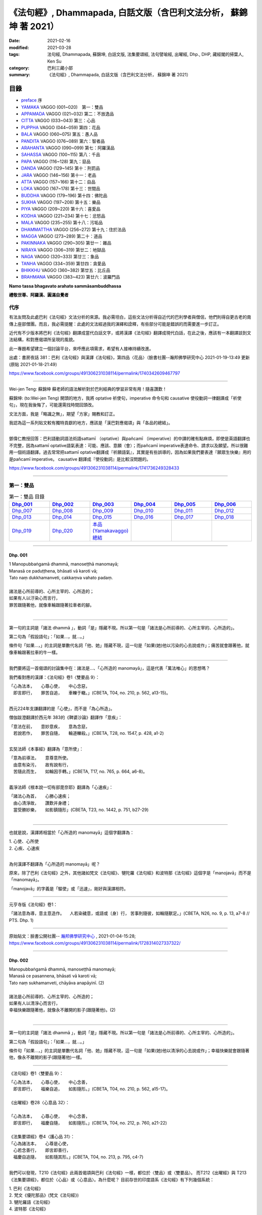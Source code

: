 《法句經》, Dhammapada, 白話文版（含巴利文法分析， 蘇錦坤 著 2021）
######################################################################

:date: 2021-02-16
:modified: 2021-03-28
:tags: 法句經, Dhammapada, 蘇錦坤, 白話文版, 法集要頌經, 法句譬喻經, 出曜經, Dhp., DHP, 藏經閣的掃葉人, Ken Su
:category: 巴利三藏小部
:summary: 《法句經》, Dhammapada, 白話文版（含巴利文法分析， 蘇錦坤 著 2021）

目錄
====

- preface_ 序
- YAMAKA_ VAGGO (001~020)　第一：雙品
- APPAMADA_ VAGGO (021~032) 第二：不放逸品
- CITTA_ VAGGO (033~043) 第三：心品
- PUPPHA_ VAGGO (044~059) 第四：花品      
- BALA_ VAGGO (060~075) 第五：愚人品
- PANDITA_ VAGGO (076~089) 第六：智者品
- ARAHANTA_ VAGGO (090~099) 第七：阿羅漢品
- SAHASSA_ VAGGO (100~115) 第八：千品
- PAPA_ VAGGO (116~128) 第九：惡品
- DANDA_ VAGGO (129~145) 第十：刑罰品
- JARA_ VAGGO (146~156) 第十一：老品
- ATTA_ VAGGO (157~166) 第十二：自品
- LOKA_ VAGGO (167~178) 第十三：世間品
- BUDDHA_ VAGGO (179~196) 第十四：佛陀品
- SUKHA_ VAGGO (197~208) 第十五：樂品
- PIYA_ VAGGO (209~220) 第十六：喜愛品
- KODHA_ VAGGO (221~234) 第十七：忿怒品
- MALA_ VAGGO (235~255) 第十八：污垢品
- DHAMMATTHA_ VAGGO (256~272) 第十九：住於法品
- MAGGA_ VAGGO (273~289) 第二十：道品
- PAKINNAKA_ VAGGO (290~305) 第廿一：雜品
- NIRAYA_ VAGGO (306~319) 第廿二：地獄品
- NAGA_ VAGGO (320~333) 第廿三：象品
- TANHA_ VAGGO (334~359) 第廿四：貪愛品
- BHIKKHU_ VAGGO (360~382) 第廿五：比丘品
- BRAHMANA_ VAGGO (383~423) 第廿六：波羅門品

**Namo tassa bhagavato arahato sammāsambuddhassa**

**禮敬世尊、阿羅漢、圓滿自覺者**

.. _preface:

代序
------

有法友問及此處巴利《法句經》文法分析的來源。我必需坦白，這些文法分析得自近代的巴利學者與僧侶，他們則得自更古老的南傳上座部僧團。而且，我必需提醒：此處的文法經過我的演繹和詮釋，有些部分可能是錯誤的而需要進一步訂正。

近代有不少版本將巴利《法句經》翻譯成當代白話文字，或將漢譯《法句經》翻譯成現代白話，在此之後，應該有一本翻譯談到文法結構，和對應偈頌所呈現的風貌。

此一專題希望建立一個討論平台，來呼應此項需求，希望有人接棒持續改進。

出處：書房夜話 381：巴利《法句經》與漢譯《法句經》，第四品〈花品〉（臉書社團--瀚邦佛學研究中心 2021-01-19-13:49 更新 (原貼 2021-01-18-21:49）

https://www.facebook.com/groups/491306231038114/permalink/1740342609467797

----

Wei-jen Teng: 蘇錦坤 蘇老師的語法解析對於巴利經典的學習非常有用！隨喜讚歎！

蘇錦坤: (to:Wei-jen Teng) 開頭的地方，我將 optative 祈使句，imperative 命令句和 causative 使役動詞一律翻譯成「祈使句」，現在我後悔了，可能還需找時間回頭改。

文法方面，我是「略識之無」，期望「方家」賜教和訂正。

我認為這一系列貼文較有獨特貢獻的地方，應該是「漢巴對應偈頌」與「各品的總結」。

-------

鄧偉仁教授回答：巴利語動詞語法術語sattamī （optative）與pañcamī （imperative）的中譯的確有點麻煩，即使是英語翻譯也不完整，因為sattamī optative語氣表達：可能、應該、意願（會）；而pañcamī imperative表達命令、請求以及願望。所以很難用一個術語翻譯。過去常常把sattamī optative翻譯成『祈願語氣』，其實是有些誤導的，因為如果我們要表達『願眾生快樂』用的是pañcamī imperative。
causative 翻譯成『使役動詞』是比較沒問題的。

https://www.facebook.com/groups/491306231038114/permalink/1741736249328433

~~~~~~~~~~~~~~~~~~~~~~~~~~~~~~~~

.. _YAMAKA:

第一：雙品
-----------


.. list-table:: 第一：雙品 目錄
   :widths: 16 16 16 16 16 16 
   :header-rows: 1

   * - Dhp_001_
     - Dhp_002_
     - Dhp_003_
     - Dhp_004_
     - Dhp_005_
     - Dhp_006_

   * - Dhp_007_
     - Dhp_008_
     - Dhp_009_
     - Dhp_010_
     - Dhp_011_
     - Dhp_012_

   * - Dhp_013_
     - Dhp_014_
     - Dhp_015_
     - Dhp_016_
     - Dhp_017_
     - Dhp_018_

   * - Dhp_019_
     - Dhp_020_
     - `本品(Yamakavaggo)總結`_
     - 
     - 
     - 

------

.. _Dhp_001:

Dhp. 001
~~~~~~~~~~~

| 1 Manopubbaṅgamā dhammā, manoseṭṭhā manomayā;
| Manasā ce paduṭṭhena, bhāsati vā karoti vā;
| Tato naṃ dukkhamanveti, cakkaṃva vahato padaṃ.
|
| 諸法是心所前導的、心所主宰的、心所造的；
| 如果有人以汙染心而言行，
| 罪苦跟隨著他，就像車輪跟隨著拉車者的腳。
| 

----------

第一句的主詞是「諸法 dhammā 」，動詞「是」隱藏不現。所以第一句是「諸法是心所前導的、心所主宰的、心所造的」。

第二句為「假設語句」：「如果...，就...。」

條件句「如果...，」的主詞是單數代名詞「他、她」隱藏不現，這一句是「如果(她)他以污染的心去說或作」；痛苦就會跟著他，就像車輪跟著拉車的牛一樣。

-----------

我們要將這一首偈頌的討論集中在：諸法是...、「心所造的 manomayā」，這是代表「萬法唯心」的思想嗎？

我們看對應的漢譯：《法句經》卷1〈雙要品 9〉：

| 「心為法本，　　心尊心使，　　中心念惡，
| 　即言即行，　　罪苦自追，　　車轢于轍。」(CBETA, T04, no. 210, p. 562, a13-15)。
| 

西元224年支謙翻譯的是「心使」，而不是「為心所造」。

僧伽跋澄翻譯於西元年 383的《鞞婆沙論》翻譯作「意疾」：

| 「意法在前，　　意妙意疾，　　意為念惡，
| 　若說若作，　　罪苦自隨，　　輪道轢殺。」(CBETA, T28, no. 1547, p. 428, a1-2)
| 

玄奘法師《本事經》翻譯為「意所使」：

| 「意為前導法，　　意尊意所使。
| 　由意有染污，　　故有說有行，
| 　苦隨此而生，　　如輪因手轉。」(CBETA, T17, no. 765, p. 664, a6-8)。
| 

義淨法師《根本說一切有部毘奈耶》翻譯為「心速疾」：

| 「諸法心為首，　　心勝心速疾；
| 　由心清淨故，　　讚歎并身禮；
| 　當受勝妙樂，　　如影鎮隨形」(CBETA, T23, no. 1442, p. 751, b27-29)
| 

---------

也就是說，漢譯將相當於「心所造的 manomayā」這個字翻譯為：

|     1. 心使、心所使
|     2. 心疾、心速疾
| 

為何漢譯不翻譯為「心所造的 manomayā」呢？

原來，除了巴利《法句經》之外，其他諸如梵文《法句經》、犍陀羅《法句經》和波特那《法句經》這個字是「manojavā」而不是「manomayā」。

「manojavā」的字義是「驅使」或「迅速」，剛好與漢譯相符。

--------

元亨寺版《法句經》卷1：

「諸法意為導，意主意造作。
　人若染穢意，或語或〔身〕行，
苦事則隨彼，如輪隨獸足。」(CBETA, N26, no. 9, p. 13, a7-8 // PTS. Dhp. 1)

----

原始貼文：臉書公開社團-- `瀚邦佛學研究中心 <https://www.facebook.com/groups/491306231038114/>`__ , 2021-01-04-15:28; https://www.facebook.com/groups/491306231038114/permalink/1728314027337322/

--------

.. _Dhp_002:

Dhp. 002
~~~~~~~~~~~

| Manopubbaṅgamā dhammā, manoseṭṭhā manomayā;
| Manasā ce pasannena, bhāsati vā karoti vā;
| Tato naṃ sukhamanveti, chāyāva anapāyinī. (2)
| 
| 諸法是心所前導的、心所主宰的、心所造的；
| 如果有人以清淨心而言行，
| 幸福快樂跟隨著他，就像永不離開的影子(跟隨著他)。(2)
| 

----------

第一句的主詞是「諸法 dhammā 」，動詞「是」隱藏不現。所以第一句是「諸法是心所前導的、心所主宰的、心所造的」。

第二句為「假設語句」：「如果...，就...。」

條件句「如果...，」的主詞是單數代名詞「他、她」隱藏不現，這一句是「如果(她)他以清淨的心去說或作」；幸福快樂就會跟隨著他，像永不離開的影子(跟隨著他)一樣。

----------

《法句經》卷1〈雙要品 9〉：

| 「心為法本，　　心尊心使，　　中心念善，
| 　即言即行，　　福樂自追，　　如影隨形。」(CBETA, T04, no. 210, p. 562, a15-17)。
| 
| 《出曜經》卷28〈心意品 32〉：
| 
| 「心為法本，　　心尊心使，　　中心念善，
| 　即言即行，　　福慶自隨，　　如影隨形。」(CBETA, T04, no. 212, p. 760, a21-22)
| 
| 《法集要頌經》卷4〈護心品 31〉：
| 「心為諸法本，　　心尊是心使，
| 　心若念善行，　　即言即善行，
| 　福慶自追隨，　　如影隨其形。」(CBETA, T04, no. 213, p. 795, c4-7)
| 

我們可以發現，T210《法句經》此兩首偈頌與巴利《法句經》一樣，都位於〈雙品〉或〈雙要品〉。
而T212《出曜經》與 T213《法集要頌經》，都位於〈心品〉或〈心意品〉。為什麼呢？
目前存世的印度語系《法句經》有下列幾個系統：
 
|     1. 巴利《法句經》
|     2. 梵文《優陀那品》(梵文《法句經》)
|     3. 犍陀羅語《法句經》
|     4. 波特那《法句經》
| 

這兩首偈頌在犍陀羅語《法句經》、波特那《法句經》與巴利《法句經》都位於〈雙品〉的第一首、第二首偈頌。
這兩首偈頌在梵文《優陀那品》則位於〈心品〉的第首23、第24首偈頌。
我們可以見到彼此之間的關係。
到目前為止，我們還不能說這兩首是翻譯自巴利《法句經》，反而是較可能翻譯自犍陀羅語《法句經》。
 
-------

元亨寺版《法句經》卷1：

| 「諸法意為導，意主意造作。
| 　人若清淨意、或語或〔身〕行，
| 　樂事則隨彼，如影之隨形。」(CBETA, N26, no. 9, p. 13, a9-10 // PTS. Dhp. 1)
| 

--------

.. _Dhp_003:

Dhp. 003
~~~~~~~~~~~

| Akkocchi maṃ avadhi maṃ, ajini maṃ ahāsi me;
| Ye ca taṃ upanayhanti, veraṃ tesaṃ na sammati. (3)
| 
| 「他詈罵我，打我、挫敗我、掠奪我」，
| 存有這樣想法的人，怨恨不會消失。(3)
| 

-------

主詞「他」或「她」未顯現，受格「我 maṃ」。

這是四個過去式的句子：

| 他詈罵我，
| 他打我，
| 他戰勝我，
| 他掠奪我，
| 
| 那些人存有、取著這樣的看法(上面四句)。
| 他們的怨恨不會止息。
| 
| 《出曜經》卷16〈忿怒品 15〉：
| 
| 「人若罵我，　　勝我不勝，　　
| 　快意從者，　　怨終不息。」(CBETA, T04, no. 212, p. 696, c24-25)
| 

-------

元亨寺版《法句經》卷1：

| 「彼罵我擲我，敗我奪取我」，
| 　於懷如此念，忿怨事不息。」(CBETA, N26, no. 9, p. 13, a11 // PTS. Dhp. 1)
| 
| 似應改成：
| 
| 「彼罵我擲我，敗我奪取我」，
| 　*若* 懷如此念，忿怨事不息。
| 

--------

.. _Dhp_004:

Dhp. 004
~~~~~~~~~~~

| Akkocchi maṃ avadhi maṃ, ajini maṃ ahāsi me;
| Ye ca taṃ nupanayhanti, veraṃ tesūpasammati. (4)
| 
| 「他詈罵我，打我、挫敗我、掠奪我」，
| 不存這樣想法的人，怨恨就會消失。(4)
| 

-------

主詞「他」或「她」未顯現，受格「我 maṃ」。

這是四個過去式的句子：

| 他詈罵我，
| 他打我，
| 他戰勝我，
| 他掠奪我，
| 那些人不存有、不取著這樣的看法(上面四句)。
| 
| 他們的怨恨就會止息。
| 
| 《法集要頌經》卷2〈怨家品 14〉：
| 
| 「若人致毀罵，　　彼勝我不勝，
| 　快樂從意者，　　怨終得休息。」(CBETA, T04, no. 213, p. 784, b3-5)
| 

-------

以前閱讀寒山、拾得的書，讀到：

昔日 **寒山問拾得** 曰：「 **世間謗我** 、欺 **我** 、辱 **我** 、笑 **我** 、輕 **我** 、賤 **我** 、惡 **我** 、騙 **我** 、如何處治乎？」

**拾得** 云：「只是忍他、讓他、由他、避他、耐他、敬他、不要理他、再待幾年你且看他。」

覺得是處世良方，聰明之語。

**後來讀巴利《法句經》才發現這是我們家的言語，不是漢地名言。**

**少讀書，差點將自家門內的寶貝，誤認成別人調製的器物。**

----

波特那《法句經》和梵文《優陀那品》(梵文《法句經》) 有第三、四首偈頌，前者與巴利《法句經》一樣位於〈雙品〉，後者位於〈14 忿怒品〉。

漢譯方面，T210《法句經》未出現對應偈頌，T212《出曜經》和T213《法集要頌經》卻都只有一首偈頌，感覺上，T213《法集要頌經》第四句將否定句翻譯成肯定句，這兩者都位於〈忿怒品 15〉。

到目前為止，我們看到T212《出曜經》和T213《法集要頌經》的對應偈頌所在的位置都與《優陀那品》(梵文《法句經》)相當，我們可以先下一個「暫時」的結論，漢譯翻譯所依據的文本，可能與《優陀那品》十分近似。

《出曜經》卷16〈忿怒品 15〉：「人若罵我，勝我不勝，快意從者，怨終不息。」(CBETA, T04, no. 212, p. 696, c24-25)。

《法集要頌經》卷2〈怨家品 14〉：「若人致毀罵，彼勝我不勝，快樂從意者，怨終得休息。」(CBETA, T04, no. 213, p. 784, b3-4)

---

元亨寺版《法句經》卷1：

| 「彼罵我擲我，敗我奪取我」，
| 不懷如是念，忿怨終自息。」(CBETA, N26, no. 9, p. 13, a12 // PTS. Dhp. 1)
| 

--------

.. _Dhp_005:

Dhp. 005
~~~~~~~~~~~

| Na hi verena verāni sammantīdha kudācanaṃ;
| Averena ca sammanti, esa dhammo sanantano. (5)
| 
| 確實，在這世上永遠不能以怨恨令怨恨止息，
| 只有無怨可以止息怨恨，這是自古以來的法則。(5)
| 

-------

本偈頌為三個句子：

1. 「na verāni sammanti 」：主詞「怨恨、仇恨 verāni」為第三人稱複數，動詞「sammanti 止息」(第三人稱複數，現在式)，副詞「verena 以怨恨、以仇恨」(工具格)，「kudācanaṃ 任何時間」，na kudācanaṃ 就是「永不」，hi 確實，也可以將 hi 當作湊合詩韻的「襯字」，不具實際意義。所以第一句是「以仇恨永遠不能令仇恨止息」。

2. 第二句是「verāni averena ca sammanti 仇恨能以『不仇恨』止息」，「verāni」因在第一句已出現過了，在此句省略未出現。

3. 第三句是「 esa dhammo sanantano 這是自古以來的法則」。主詞「esa 這個」，意指前兩句，動詞「是 hoti」省略了。

----

《法句經》卷1〈雙要品 9〉：

| 「慍於怨者，未嘗無怨；
| 　不慍自除，是道可宗。」(CBETA, T04, no. 210, p. 562, a19-21)。
| 
| 《出曜經》卷16〈忿怒品 15〉：
| 
| 「不可怨以怨，終已得休息，
| 　行忍得息怨，此名如來法。」(CBETA, T04, no. 212, p. 697, a4-5)。
| 
| 《法集要頌經》卷2〈怨家品 14〉：
| 
| 「不可怨以怨，終已得快樂，
| 　行忍怨自息，此名如來法。」(CBETA, T04, no. 213, p. 784, b1-2)
| 
| 後兩譯用「行忍」兩字來翻譯「不慍」。
| 

----

元亨寺版《法句經》卷1：

| 「實於此世中，非以怨止怨，
| 唯以〔忍〕止怨，此為古常法。」(CBETA, N26, no. 9, p. 13, a13 // PTS. Dhp. 2)
| 

--------

.. _Dhp_006:

Dhp. 006
~~~~~~~~~~~

| Pare ca na vijānanti, mayamettha yamāmase;
| Ye ca tattha vijānanti, tato sammanti medhagā. (6)
| 
| 別人不了解「我們終將死亡」(這個道理)，
| 他們瞭解那些(道理)，因此諍論止息。(6)
| 

-------

此首偈頌包含三個句子。

第一句「pare na vijānanti, mayamettha yamāmase」，主詞為「pare 其他人們」，是複數名詞。動詞為「na vijānanti 不知道」，受詞為「mayamettha yamāmase」。「mayam ettha yamāmase」為「mayaṃ ettha yamāmase」有兩種詮釋，

1. 一種是將「yamā」當作死王」，「mayaṃ ettha yamāmase」就成為「我們終會死亡」，注釋書解釋「yamāmase」為「命令態動詞 imperative」，意為「let us go continually into the presence of death 我們將持續走到死王(maccu)之前」。請參考 PED 551頁。

2. 一種是將「 yamāmase」當作「yam 控制」的衍生詞，意為「應控制」(祈使態 optative)。「mayamettha yamāmase」就成為「我們應當自我控制」。

帖主偏好第一種詮釋。

第二個句子為「Ye ca tattha vijānanti」，tattha 是「那裡」此處作「那些」解釋，主詞「ye 他們 those who」是一個關係代名詞，整句為「他們瞭解那些(道理)」。

第三個句子為「tato sammanti medhagā」，主詞為「medhagā 諍論」(複數)，動詞為「sammanti 止息」，tato 是「therefore 因此，所以」，整句為「因此諍論止息」。

---

巴利《法句經》和波特那《法句經》都有第五、六兩首，但是前者位於〈1 雙品〉，後者位於〈14 忍品 khānti〉。

梵文《法句經》的對應偈頌位於〈14 忿怒品 droha〉，Uv 14.11 對應第五首，Uv 14.8 對應第六首。

相對於此，T210《法句經》有兩首對應偈頌，均位於〈雙要品 9〉，但是老實說，第二首偈頌並不是那麼類似。

T212《出曜經》和T213《法集要頌經》的對應偈頌只有第五首，同樣位於〈忿怒品〉。

從前六首偈頌來看，T210《法句經》確實是和巴利《法句經》相近；而梵文《法句經》和 T212《出曜經》和T213《法集要頌經》的對應偈頌相似。

《法句經》卷1〈雙要品 9〉：

| 「慍於怨者，未嘗無怨；　
| 　不慍自除，是道可宗。
| 　不好責彼，務自省身，　
| 　如有知此，永滅無患。」(CBETA, T04, no. 210, p. 562, a19-22)。
| 

----

元亨寺版《法句經》卷1：

| 「彼人不曉悟：「我等終毀滅」。
| 惟有此悟者，彼諍自然息。」(CBETA, N26, no. 9, p. 13, a14 // PTS. Dhp. 2)
| 

--------

.. _Dhp_007:

Dhp. 007
~~~~~~~~~~~

| Subhānupassiṃ viharantaṃ, indriyesu asaṃvutaṃ;
| Bhojanamhi cāmattaññuṃ, kusītaṃ hīnavīriyaṃ;
| Taṃ ve pasahati māro, vāto rukkhaṃva dubbalaṃ. (7)
| 
| 住於滿足快樂，不收攝諸根，
| 飲食不知量，放逸不精進，
| 魔羅征服他，如風吹倒弱樹。(7)
| 

-------

此首偈頌只是一個簡單的句子，就是「魔羅征服他 māro pasahati taṃ.」，這個被魔羅征服的人為：

|     1. subhānupassiṃ viharantaṃ, 住於「隨觀淨、樂」，anu 指的是「一再，從各個角度、各個層面」，anupassin 是「當作、看作」。
|     2. indriyesu asaṃvutaṃ, 不攝受諸根。
|     3. bhojanamhi cāmattaññuṃ, 飲食不知量。
|     4. kusītaṃ, 放逸。
|     5. hīnavīriyaṃ. 不精進。
| 

魔羅征服這樣的人，「如風吹倒弱樹 vāto pasahati rukkhaṃva dubbalaṃ」。

「vāto 風 pasahati 吹倒(克服) rukkhaṃ 樹 va 如 dubbalaṃ 弱」。

梵文與巴利經文的字母沒有英文所謂的「大寫」、「小寫」。本系列貼文盡可能地以「小寫字母」表示。

----

《法句經》卷1〈雙要品 9〉：

| 「行見身淨，　　不攝諸根，
| 　飲食不節，　　慢墮怯弱，　
| 　為邪所制，　　如風靡草。」(CBETA, T04, no. 210, p. 562, a22-24)
| 
| 《出曜經》卷26〈雙要品 30〉：
| 
| 「觀淨而自脩，　　諸根不具足，
| 　於食無厭足，　　斯等凡品行，
| 　轉增於欲意，　　如屋壞穿漏。」(CBETA, T04, no. 212, p. 749, b22-24)
| 
| 《法集要頌經》卷3〈相應品 29〉：
| 「觀淨而自淨。　　諸根不具足，
| 　於食無厭足，　　斯等凡品行，
| 　轉增於欲意。　　如屋壞穿漏。」(CBETA, T04, no. 213, p. 793, a29-b3)
| 

在使用的「比喻」方面，巴利《法句經》用的是「風吹倒大樹」。T210《法句經》巧妙地翻譯成「如風靡草」，這是運用《論語》「君子之德風，小人之德草。草上之風必偃」的典故，這在翻譯策略「歸化 domestic」和「異化 foreign」上，採用的是「歸化」的手段。

T212《出曜經》和T213《法集要頌經》用的是「如屋壞穿漏」。

----

元亨寺《法句經》卷1：

| 「唯求享樂事，不攝護諸根，
| 　飲食無限度，怠惰不精勤，
| 　彼實為魔服，如風吹弱樹。」(CBETA, N26, no. 9, p. 14, a1-2 // PTS. Dhp. 2)
| 

--------

.. _Dhp_008:

Dhp. 008
~~~~~~~~~~~

| Asubhānupassiṃ viharantaṃ, indriyesu susaṃvutaṃ;
| Bhojanamhi ca mattaññuṃ, saddhaṃ āraddhavīriyaṃ;
| Taṃ ve nappasahati māro, vāto selaṃva pabbataṃ. (8)
| 
| 不住於滿足快樂，收攝諸根，
| 飲食知量，具足信心而精進，
| 魔羅無法征服他，如同風無法吹倒石山。(8)
| 

-------

此首偈頌和第七頌一樣，只是一個簡單的句子：「魔羅無法征服他 māro nappasahati taṃ.」

這個「他」的五個特性跟上一首第七頌完全相反。

第五、六句：魔羅無法征服他，「vāto selaṃva pabbataṃ 如同風無法吹倒石山」。
「vāto 風 selaṃ 石 va 如同 pabbataṃ 山」。

----------

《法句經》卷1〈雙要品 9〉：

| 「觀身不淨，　　能攝諸根，
| 　食知節度，　　常樂精進，　
| 　不為邪動， 　如風大山。」(CBETA, T04, no. 210, p. 562, a24-26)
| 
| 《出曜經》卷26〈雙要品 30〉：
| 
| 「當觀不淨行，　　諸根無缺漏，
| 　於食知止足，　　有信執精進，
| 　不恣於欲意，　　如風吹泰山。」(CBETA, T04, no. 212, p. 749, c11-13)
| 
| 《法集要頌經》卷3〈相應品 29〉：
| 
| 「當觀不淨行，　　諸根無缺漏，
| 　於食知止足。　　有信執精進，
| 　不恣於欲意，　　如風吹泰山。」(CBETA, T04, no. 213, p. 793, b3-6)
| 

在使用的「比喻」方面，巴利《法句經》用的是「如同風無法吹倒石山」。T210《法句經》翻譯成「如風大山」，未把「石」翻譯出來。

T212《出曜經》和T213《法集要頌經》用的是「如風吹泰山」，這是採用翻譯的「歸化」手段，用漢地熟悉的「泰山」來翻譯，當然印度文本不會出現「泰山」的詞彙。。

----

第七、八這兩首偈頌都在下列版本出現，而且也在〈雙品〉，雖然有的版本〈雙品〉在第一品，有的則編排在後：

|     1. 巴利《法句經》
|     2. 梵文《優陀那品》(梵文《法句經》)
|     3. 犍陀羅語《法句經》
|     4. 波特那《法句經》
| 

----

元亨寺版《法句經》卷1：

| 「不求享樂事，善護攝諸根，
| 　飲食有限度，信念又精勤，
| 　魔王不勝彼，如風吹巖山。」(CBETA, N26, no. 9, p. 14, a3-4 // PTS. Dhp. 2)
| 

--------

.. _Dhp_009:

Dhp. 009
~~~~~~~~~~~

| Anikkasāvo kāsāvaṃ yo vatthaṃ paridahissati;
| Apeto damasaccena, na so kāsāvamarahati. (9)
| 
| 一個人將披袈裟(而出家)，卻未斷除汙濁，
| 不具有節制和真諦，他不夠格披此袈裟。(9)
| 

-------

這首偈頌分兩個句子，第一句是「yo paridahissati kāsāvaṃ vatthaṃ 一個人(one who) 將穿袈裟色衣服」。yo 關係代名詞，一個人(one who)。paridahissati 第三人稱單數，未來式動詞，「將穿」。「kāsāvaṃ vatthaṃ」，單數受格名詞，袈裟，「染成木蘭色的(合乎戒律的)布條作為僧衣」為「袈裟」。

「袈裟 kāsāva」有兩個字義，一是「顏色」(木蘭色，暗紅的咖啡色)，二是「此一顏色的僧服」。

「Anikkasāvo」是「未去除汙濁的」，用來形容「yo」。這裡提供「詩趣」，一方面「kasāvo」為「汙濁」，另一方面「kāsāvo」為「袈裟」。

第二句是「Apeto damasaccena, na so kāsāvamarahati. 一個人(one who) 不具有節制和真諦，他不值得(穿)袈裟色衣服」。yo 關係代名詞，一個人(one who)，第一句已有，所以此處省略。「apeto damasaccena 除去了(不具有)節制與真諦」。「na so kāsāvamarahati」即是「so kāsāvaṃ na arahati」，為「他不值得袈裟」。
是的，動詞「arahati 值得」很眼熟，這個字的名詞「arahat 值得的人」，就是「值得供養的人，阿羅漢，應供」。

-------

《法句經》卷1〈雙要品 9〉：

| 「不吐毒態，欲心馳騁，
| 　未能自調，不應法衣。」(CBETA, T04, no. 210, p. 562, a26-27)
| 
| 《出曜經》卷26〈雙要品 30〉：
| 
| 「無塵離於塵，能持此服者，
| 　無御無所至，此不應法服。」(CBETA, T04, no. 212, p. 748, b11-12)
| 
| 《法集要頌經》卷3〈相應品 29〉：
| 
| 「無塵離於塵，能持此服者，
| 　無御無所至，此不應法服。」(CBETA, T04, no. 213, p. 793, a12-14)
| 

T213《法集要頌經》直接「承襲、抄襲」T210《出曜經》而未自行翻譯。我們可以見到，翻譯團隊分別不出這樣的差別，兩個字都翻譯作「汙穢、塵」，才產生了「無塵離於塵」的難解的譯詞。

|     1. 一方面「kasāvo」為「汙濁」，
|     2. 另一方面「kāsāvo」為「袈裟」。
| 

-------

元亨寺版《法句經》卷1：「雖為纏袈娑，不脫垢濁者[1]，無真實克己，不應纏袈娑。」(CBETA, N26, no. 9, p. 14, a5 // PTS. Dhp. 2)

[1]原文 Kasāva-（污濁）與 Kāsāva-（袈娑）之音韻類似。
「袈 **娑** 」應作「袈 **裟** 」， 

Cbeta Taiwan  已訂正。

--------

.. _Dhp_010:

Dhp. 010
~~~~~~~~~~~

| Yo ca vantakasāvassa sīlesu susamāhito;
| Upeto damasaccena, sa ve kāsāvamarahati. (10)
| 
| 一個人斷除汙濁且具足戒律，
| 具備節制和真諦，他夠格披此袈裟。(10)
| 

----------

這首偈頌分兩個句子，第一句是「Yo ca vantakasāvassa sīlesu susamāhito 一個人(one who) 斷除汙濁與具足戒律」。yo 關係代名詞，一個人(one who)；動詞是「assa 將是 would be」。

「sīlesu susamāhito」是「安頓好戒律，於戒律無犯」，此處我翻譯為「具足戒律」。

第二句是「upeto damasaccena, sa ve kāsāvamarahati. 一個人(one who) 不具有節制和真諦，他不值得(穿)袈裟色衣服」。yo 關係代名詞，一個人(one who)，第一句已有，所以此處省略。「upeto damasaccena 具有節制與真諦」。「sa ve kāsāvamarahati」即是「他值得袈裟」。

是的，動詞「arahati 值得」很眼熟，這個字的名詞「arahat 值得的人」，就是「值得供養的人，阿羅漢，應供」。

-------

《法句經》卷1〈雙要品 9〉：

| 「能吐毒態，戒意安靜，
| 降心已調，此應法衣。」(CBETA, T04, no. 210, p. 562, a27-29)。
| 
| 《出曜經》卷26〈雙要品 30〉：
| 
| 「若能除垢穢，修戒等慧定，
| 　彼應思惟業，此應服袈裟。」(CBETA, T04, no. 212, p. 748, b19-20)
| 
| 《法集要頌經》卷3〈相應品 29〉：
| 
| 「若能除垢穢，修戒等慧定，　
| 　彼應思惟業，此應服袈裟。」(CBETA, T04, no. 213, p. 793, a14-16)
| 

T213《法集要頌經》直接「承襲、抄襲」T210《出曜經》，這兩經此處的翻譯差異較大。在第九頌，翻譯者將「kasāva」和「kāsāva」都翻譯作「塵」而未區別，在第十頌，則將前者翻譯為「垢穢」，將後者翻譯成「袈裟」。

-------

第九、十這兩首偈頌都在下列版本出現，前兩者在〈雙品〉；犍陀羅語《法句經》在〈12 長老品 Thera〉；波特那《法句經》位於〈6 樂品 Soka〉。因此，在版本內容上，從 1-10 首偈頌可以判定， T210《法句經》與巴利《法句經》較相近，而 T212《出曜經》與 T213《法集要頌經》則和《優陀那品》(梵文《法句經》)較類似。

不過，偈頌內容是一件事，偈頌的語言又是另一回事，如果梵語文本是以寫本為依據的話，所用的字母是佉盧字還是婆羅米字，又是另一回事。

|     1. 巴利《法句經》
|     2. 梵文《優陀那品》(梵文《法句經》)
|     3. 犍陀羅語《法句經》
|     4. 波特那《法句經》
| 

-------

元亨寺版《法句經》卷1：

| 「離棄諸垢濁，善住於戒律，
| 　真實以克己，彼應纏袈裟。」(CBETA, N26, no. 9, p. 14, a6 // PTS. Dhp. 2)。
| 

--------

.. _Dhp_011:

Dhp. 011
~~~~~~~~~~~

| Asāre sāramatino, sāre cāsāradassino;
| Te sāraṃ nādhigacchanti, micchāsaṅkappagocarā. (11)
| 
| 將不真實當作真實，將真實當作不真實，
| 行於錯誤思惟的人，他們不能了解真實。(11)
| 

-------

這首偈頌只有一個句子，就是「Te sāraṃ nādhigacchanti」， te 他們，adhigacchanti 瞭解(第三人稱，複數，現在式)，nādhigacchanti 是「na adhigacchanti 不瞭解」。「sāraṃ 真實」，受格。

以下三個動名詞片語，用來形容 te 他們：

|     1. asāre sāramatino 將不真實當作真實
|     2. sāre cāsāradassino, sāre ca asāradassino 將真實看成真實
|     3. micchāsaṅkappagocarā 行於錯誤思惟
| 
| 這一首偈頌有可能是《中論》此一偈頌的源頭：
| 
| 《中論》卷3〈觀法品 18〉：
| 
| 「一切實非實，亦實亦非實；
| 　非實非非實，是名諸佛法。」(CBETA, T30, no. 1564, p. 24, a5-6)
| 
| 第八偈（四句分別偈）：
| 
| Sarvaṃ tathyaṃ na vā tathyaṃ tathyaṃ cā 'tat yam eva ca, Nai'vā'tathyaṃ naiva tathyam etad buddhānuśāsanaṃ.（實, Tathya）.。
| 
| 梵文《優陀那品》29.3頌(Uv 29.3)
| asāre sāramatayaḥ
| sāre cāsārasaṁjñinaḥ /
| te sāraṁ nādhigacchanti
| mithyāsaṁkalpagocarāḥ //
| 

------

《法句經》卷1〈雙要品 9〉：

| 「以真為偽，以偽為真，　
| 　是為邪計，不得真利。」(CBETA, T04, no. 210, p. 562, a29-b1)
| 
| 《出曜經》卷26〈雙要品 30〉：
| 
| 「不牢起牢想，牢起不牢想，
| 　彼不至於牢，由起邪見故。」(CBETA, T04, no. 212, p. 747, c23-24)
| 
| 《法集要頌經》卷3〈相應品 29〉：
| 
| 「不堅起堅想，堅起不堅想，
| 　後不至於堅，由起邪見故。」(CBETA, T04, no. 213, p. 793, a4-5)
| 

----

元亨寺版《法句經》卷1：

| 「非真思為真，真實為非真，
| 　住於邪思惟，則不達真實。」(CBETA, N26, no. 9, p. 14, a7 // PTS. Dhp. 2)
| 

--------

.. _Dhp_012:

Dhp. 012
~~~~~~~~~~~

| Sārañca sārato ñatvā, asārañca asārato;
| Te sāraṃ adhigacchanti, sammāsaṅkappagocarā. (12)
| 
| 已知真實為真實、不真實為不真實，
| 行於正確思惟的人，他們了解真實。(12)
| 

-------

這首偈頌只有一個句子，就是「Te sāraṃ adhigacchanti」， te 他們，adhigacchanti 瞭解(第三人稱，複數，現在式)。「sāraṃ 真實」，受格。

以下三個動名詞片語，用來形容 te 他們：

|     1. Sārañca sārato ñatvā 已知真實為真實
|     2. asārañca asārato (已知)不真實為不真實
|     3. sammāsaṅkappagocarā 行於正確思惟
| 

-----

《法句經》卷1〈雙要品 9〉：

| 「知真為真、見偽知偽，
| 　是為正計，必得真利。」(CBETA, T04, no. 210, p. 562, b1-2)
| 
| 《出曜經》卷26〈雙要品 30〉：
| 
| 「牢而知牢者，不牢知不牢，
| 　彼[2]人求於牢，正治以為本。」(CBETA, T04, no. 212, p. 748, a8-9)，[2]人＝入【宋】【元】【明】。
| 
| 《法集要頌經》卷3〈相應品 29〉：
| 
| 「堅而知堅者，不堅知不堅，
| 　被[1]人求於堅，正治以為本。」(CBETA, T04, no. 213, p. 793, a6-7)，[1]人＝入【宋】【元】【明】。
| 
| 第三句應作「彼人求於堅」， 
| Cbeta Taiwan  已指正。
| 

-----

第 11, 12 兩首偈頌，波特那《法句經》列於〈10 垢穢品 Mala〉，其餘均位於〈雙品〉(《法集要頌經》翻譯為〈相應品 29〉)。

-----

元亨寺版《法句經》卷1：

| 「於真知為真，非真知非真，
| 住於正思惟，能達於真實。」(CBETA, N26, no. 9, p. 14, a8 // PTS. Dhp. 2)
| 

--------

.. _Dhp_013:

Dhp. 013
~~~~~~~~~~~

| Yathā agāraṃ ducchannaṃ, vuṭṭhī samativijjhati;
| Evaṃ abhāvitaṃ cittaṃ rāgo samativijjhati. (13)
| 
| 如同雨水滲漏蓋得不善密的屋舍，
| 欲貪滲漏未修習的心。(13)
| 

----------

這首偈頌只有一個句子，就是「rāgo samativijjhati abhāvitaṃ cittaṃ 貪欲滲漏未修習的心」， 「rāgo 貪欲(第三人稱，單數，煮主格) samativijjhati 滲漏(第三人稱，單數，現在式) abhāvitaṃ cittaṃ 未修習的心(第三人稱，單數，受格)。

第一句是此一句子的比喻：「Yathā vuṭṭhī samativijjhati agāraṃ ducchannaṃ 如同雨滲漏未蓋好的房屋」。

----------

《法句經》卷1〈雙要品 9〉：

| 「蓋屋不密，天雨則漏，　
| 　意不惟行，淫泆為穿。」(CBETA, T04, no. 210, p. 562, b2-3)。
| 
| 《出曜經》卷28〈心意品 32〉：
| 
| 「蓋屋不密，天雨則漏，　
| 　人不惟行，漏婬怒癡。」(CBETA, T04, no. 212, p. 759, c26-27)
| 
| 《法集要頌經》卷4〈護心品 31〉：
| 
| 「蓋屋若不密，天雨則常漏，
| 　人不思惟行，恒歷婬怒癡。」(CBETA, T04, no. 213, p. 795, b26-28)
| 

----------

元亨寺版《法句經》卷1：

| 「粗茸劣家屋，必受雨漏浸，
| 如此不修心，貪欲則浸入。」(CBETA, N26, no. 9, p. 14, a9 // PTS. Dhp. 2)
| 

--------

.. _Dhp_014:

Dhp. 014
~~~~~~~~~~~

| Yathā agāraṃ suchannaṃ, vuṭṭhī na samativijjhati;
| Evaṃ subhāvitaṃ cittaṃ, rāgo na samativijjhati. (14)
| 
| 如同雨水不滲漏蓋得善密的屋舍，
| 欲貪不能滲漏善修習的心。(14)
| 

----------

這首偈頌只有一個句子，就是「rāgo na samativijjhati subhāvitaṃ cittaṃ 貪欲不滲漏善修習的心」， 「rāgo 貪欲(第三人稱，單數，煮主格)， na samativijjhati 不滲漏(第三人稱，單數，現在式) subhāvitaṃ cittaṃ 善修習的心(第三人稱，單數，受格)。

第一句是此一句子的比喻：「Yathā vuṭṭhī na samativijjhati agāraṃ suchannaṃ 如同雨不滲漏蓋得善密的屋舍」。

----------

第13, 14兩首偈頌，巴利《法句經》和犍陀羅《法句經》位於〈雙品〉；波特那《法句經》和梵文《法句經》則位於〈心品〉。

-----

《法句經》卷1〈雙要品 9〉：

| 「蓋屋善密，雨則不漏，　
| 　攝意惟行，淫泆不生。」(CBETA, T04, no. 210, p. 562, b4-5)。
| 
| 《出曜經》卷28〈心意品 32〉：
| 
| 「蓋屋緻密，天雨不漏，　
| 　人自惟行，無婬怒癡。」(CBETA, T04, no. 212, p. 760, a5-6)。
| 
| 《法集要頌經》卷4〈護心品 31〉：
| 
| 「蓋屋若不密，天雨則常漏，
| 　人自思惟行，永無婬怒癡。」(CBETA, T04, no. 213, p. 795, b28-29)
| 

《法集要頌經》前兩句出錯，應作：「蓋屋若緻密，天雨則不漏」。《出曜經》亦錯，《大正藏》作：「蓋屋不密，天雨則漏」，錄文根據「宋、元、明藏」改。

《法集要頌經》、《出曜經》與梵文《法句經》相同，都位於〈心品〉。

-----

元亨寺版《法句經》卷1：

| 「善茸精家屋，不受雨漏浸，
| 　如此善修心，貪欲不浸入。」(CBETA, N26, no. 9, p. 14, a10 // PTS. Dhp. 3)
| 

--------

.. _Dhp_015:

Dhp. 015
~~~~~~~~~~~

| Idha socati pecca socati, pāpakārī ubhayattha socati;
| So socati so vihaññati, disvā kammakiliṭṭhamattano. (15)
| 
| 作惡的人現世憂悲，死後憂悲，兩處憂悲，
| 見到自己的惡行，他憂悲，他苦惱。(15)
| 

----------

這首偈頌有兩個句子，第一個句子主詞是「pāpakārī 行惡者」，整句的意思是「行惡者此處憂悲，死後憂悲，兩處憂悲」。

第二個句子主詞也是「pāpakārī 行惡者」，整句的意思是「行惡者見到自己的惡行之後，他憂悲，他苦惱」。

-----

《法句經》卷1〈雙要品 9〉：

| 「造憂後憂，行惡兩憂，
| 　彼憂惟懼，見罪心懅。」(CBETA, T04, no. 210, p. 562, b8-9)。
| 
| 《出曜經》卷25〈惡行品 29〉：
| 
| 「此憂彼亦憂，惡行二俱憂，
| 　彼憂彼受報，見行乃知審。」(CBETA, T04, no. 212, p. 746, b28-29)
| 
| 《法集要頌經》卷3〈罪障品 28〉：
| 
| 「此憂彼亦憂，惡行二俱憂，
| 　彼憂彼受報，見行乃審知。」(CBETA, T04, no. 213, p. 792, c20-21)
| 

-----

元亨寺版《法句經》卷1：

| 「現世於此悲，死後他世悲，造諸惡業者，兩世皆憂悲；
| 　見自穢業已，彼悲彼苦惱。」(CBETA, N26, no. 9, p. 14, a11-12 // PTS. Dhp. 3)
| 

--------

.. _Dhp_016:

Dhp. 016
~~~~~~~~~~~

| Idha modati pecca modati, katapuñño ubhayattha modati;
| So modati so pamodati, disvā kammavisuddhimattano. (16)
| 
| 行善的人現世歡喜，死後歡喜，兩處歡喜，
| 見到自己清淨的行為，他歡喜，他快樂。(16)
| 

----------

這首偈頌有兩個句子，第一個句子主詞是「katapuñño 行善者」，整句的意思是「行善者此處歡喜，死後歡喜，兩處歡喜」。

第二個句子主詞也是「katapuñño 行善者」，整句的意思是「行善者見到自己的善行之後，他歡喜，他快樂」。

-----

《法句經》卷1〈雙要品 9〉：

| 「造喜後喜，行善兩喜，
| 　彼喜惟歡，見福心安。」(CBETA, T04, no. 210, p. 562, b9-10)
| 
| 《出曜經》卷25〈惡行品 29〉：
| 
| 「此喜彼亦喜，福行二俱喜，
| 　彼喜彼受報，見行自清淨。」(CBETA, T04, no. 212, p. 746, c5-6)
| 
| 《法集要頌經》卷3〈罪障品 28〉：
| 
| 「此喜彼亦喜，福行二俱喜，
| 　彼行彼受報，見行自清淨。」(CBETA, T04, no. 213, p. 792, c22-23)
| 

-----

第15, 16 兩頌，巴利《法句經》、波特那《法句經》和犍陀羅語《法句經》均位於〈雙品〉；僅有梵文《法句經》(《優陀那品》)位於〈惡品〉(28 Pāpa)，與《出曜經》和《法集要頌經》位於〈惡行品 〉相同。

-----

元亨寺版《法句經》卷1：

| 「現世於此喜，死後他世歡，造諸善業者，兩世皆歡喜；
| 　見自淨業已，彼樂彼歡喜。」
| 

--------

.. _Dhp_017:

Dhp. 017
~~~~~~~~~~~

| Idha tappati pecca tappati, pāpakārī ubhayattha tappati;
| ‘Pāpaṃ me kata’nti tappati, bhiyyo tappati duggatiṃ gato. (17)
| 
| 作惡的人現世遭受熱惱，死後遭受熱惱，兩處遭受熱惱，
| 想到「我所作的惡業」而遭受熱惱，即將墮入惡趣而遭受更多熱惱。(17)
| 

----------

這首偈頌有三個句子，第一個句子主詞是「pāpakārī 作惡者」，整句的意思是「作惡者此處受到熱惱，死後受到熱惱，兩處受到熱惱」。tappati 是第三人稱單數，被動態動詞，意思為「被熱惱、遭受熱惱」。

第二個句子主詞也是「pāpakārī 作惡者」，整句「AA'ti tappati」的意思是「因 AA 而遭受熱惱」，此處 AA 為「Pāpaṃ me kataṃ」，意思是「我已作了惡」。「kataṃ ti」因為「連音 sandhi」而成為 katanti，書寫時成為 kata'nti。

第三個句子主詞也是「pāpakārī 作惡者」，整句的意思是「墮入了惡趣，作惡者遭受更大的熱惱」。

-----

《法句經》卷1〈雙要品 9〉：

| 「今悔後悔，為惡兩悔，　
| 　厥為自殃，受罪熱惱。」(CBETA, T04, no. 210, p. 562, b10-11)
| 
| 《出曜經》卷25〈惡行品 29〉：
| 
| 「此煮彼亦煮，罪行二俱煮，
| 　彼煮彼受罪，見行自有驗。」(CBETA, T04, no. 212, p. 747, a4-5)
| 
| 《法集要頌經》卷3〈罪障品 28〉：
| 
| 「此煮彼亦煮，罪行二俱煮，
| 　彼煮彼受報，見行自有驗。」(CBETA, T04, no. 213, p. 792, c24-26)
| 

看到古代譯人的處理方式，覺得相當「有趣」。《出曜經》和《法集要頌經》將「tappati」翻譯作「煮」，也許是有些寫本抄作「tapati 燃燒」，一般而言，犍陀羅語寫本兩個重複子音只會寫成一個，也有可能抄寫時誤將兩個重複子音寫成一個。

《法句經》卷1〈雙要品 9〉：

| 「今悔後悔，為惡兩悔，　
| 　厥為自殃，受罪熱惱。」
| 

翻譯團隊明明翻譯出「熱惱」了，為何前面要翻譯作「悔」呢？

-----

元亨寺版《法句經》卷1：

| 「現世於此苦，死後他世苦，造諸惡業者，兩世皆受苦。
| 　謂：『今悲我作惡，墮惡趣更苦。』」(CBETA, N26, no. 9, p. 15, a1-2 // PTS. Dhp. 3)
| 

--------

.. _Dhp_018:

Dhp. 018
~~~~~~~~~~~

| Idha nandati pecca nandati, katapuñño ubhayattha nandati;
| ‘Puññaṃ me kata’nti nandati, bhiyyo nandati suggatiṃ gato. (18)
| 
| 行善的人現世歡喜，死後歡喜，兩處歡喜，
| 想到「我所作的善」而歡喜，即將進入善趣而更歡喜。(18)
| 

----------

這首偈頌有三個句子，第一個句子主詞是「katapuñño 行善者」，整句的意思是「行善者現世歡喜，死後歡喜，兩處歡喜」。

第二個句子主詞也是「katapuñño 行善者」，整句「AA'ti nandati」的意思是「因 AA 而歡喜」，此處 AA 為「Puññaṃ me kataṃ」，意思是「我已作了善」。「kataṃ ti」因為「連音 sandhi」而成為 katanti，書寫時成為 kata'nti。

第三個句子主詞也是「katapuñño 行善者」，整句的意思是「到了善趣，行善者會有更大的歡喜」。

-----

《法句經》卷1〈雙要品 9〉：

| 「今歡後歡，為善兩歡，　
| 　厥為自祐，受福悅豫。」(CBETA, T04, no. 210, p. 562, b12-13)
| 
| 《出曜經》與《法集要頌經》無此對應偈頌。
| 

除了巴利《法句經》之外，犍陀羅語《法句經》、波特那《法句經》與梵文《法句經》(《優陀那品》) 。

漢譯這邊，T210《法句經》兩首兩首都有，《出曜經》和《法集要頌經》只有與第17兩首相當的偈頌。

如果，《出曜經》和《法集要頌經》所根據的寫本真的是梵文《法句經》(《優陀那品》) ，那麼，這兩本漢譯會從那裡翻譯出與第17兩首相當的偈頌？

-----

元亨寺版《法句經》卷1：

| 「現世於此喜，死後他世歡，造諸善業者，兩世皆歡喜。
| 謂：『今造善業喜，往善趣更喜』。」(CBETA, N26, no. 9, p. 15, a3-4 // PTS. Dhp. 3)
| 

--------

.. _Dhp_019:

Dhp. 019
~~~~~~~~~~~

| Bahumpi ce saṃhitaṃ bhāsamāno, na takkaro hoti naro pamatto;
| Gopova gāvo gaṇayaṃ paresaṃ, na bhāgavā sāmaññassa hoti. (19)
| 
| 即使他誦讀許多經典，放逸的人不依此實行，
| 他如同牧牛者計數他人的牛，不能算是沙門的一份子。(19)
| 

----------

這首偈頌有兩個句子：

1. 「naro na takkaro hoti 」，主詞是「naro 一個人」，有一個形容詞「pamatto 放逸的」，動詞為「hoti 是」，加了否定詞「na」，主詞補語是「takkaro 執行那個的人 doer of that」，此處「那個」指的是「Bahum saṃhitaṃ 許多經典」。整句的意思是「一個放逸的人不(照著)作」，前面的子句是「Bahum pi ce saṃhita bhāsamāno」，意思為「即使他誦讀許多經典」。

2. 「na bhāgavā sāmaññassa hoti」，主詞是「naro pamatto 一個放逸的人」，省略而未出現。動詞為「hoti 是」，加了否定詞「na」，主詞補語是「bhāgavā sāmaññassa 沙門的一份子」。此段的意思是「一個放逸的人不算是沙門的一份子」；下一個子句是「Gopo va gāvo gaṇayaṃ paresaṃ 就像牧童數著別人的牛」。

-----

《法句經》卷1〈雙要品 9〉：

| 「巧言多求，放蕩無戒，
| 　懷婬怒癡，不惟止觀，
| 　聚如群牛，非佛弟子。」(CBETA, T04, no. 210, p. 562, b13-15)
| 
| 《出曜經》卷6〈放逸品 5〉：
| 
| 「雖多誦習義，放逸不從正，
| 　如牧數他牛，不獲沙門正。」(CBETA, T04, no. 212, p. 643, b18-19)。
| 
| 《法集要頌經》卷1〈放逸品 4〉：
| 
| 「雖誦習多義，放逸不從正，
| 　如牧數他牛，難獲沙門果。」(CBETA, T04, no. 213, p. 779, b13-14)
| 

T210《法句經》翻譯出幾個巴利對應偈頌所無的字，兩者要算作對應偈頌確實有一點勉強。

《法集要頌經》第四句翻譯作「難獲沙門果」，原文只是「不算是沙門的一份子」。

-----

元亨寺版《法句經》卷1：

| 「縱多誦經典，放逸不實行，
| 如牧算他牛，不入真沙門。」(CBETA, N26, no. 9, p. 15, a5 // PTS. Dhp. 3)
| 

--------

.. _Dhp_020:

Dhp. 020
~~~~~~~~~~~

| Appampi ce saṃhita bhāsamāno, dhammassa hoti anudhammacārī;
| Rāgañca dosañca pahāya mohaṃ, sammappajāno suvimuttacitto;
| Anupādiyāno idha vā huraṃ vā, sa bhāgavā sāmaññassa hoti. (20)
| 
| 即使只誦習少許經典，他是一位法次法行者，
| 斷除了貪、瞋、癡，具正知且善解脫，
| 他於此、於彼都不執著，他是沙門的一份子。(20)
| 

----------

這首偈頌有兩個句子：

1. 「dhammassa hoti anudhammacārī」，主詞是「naro 一個人」，省略未出現在偈頌當中；動詞為「hoti 是」，主詞補語是「dhammassa anudhammacārī 一個法次法行者」。整句的意思是「他是一位法次法行者」，前面的子句是「Appampi ce saṃhita bhāsamāno」，意思為「即使他(只)誦讀少許經典」。

2. 「sa bhāgavā sāmaññassa hoti」，主詞是「sa 他」；動詞為「hoti 是」，主詞補語是「bhāgavā sāmaññassa 」。此一主幹的意思是「他是沙門的一份子」。另外有三個片語形容主詞「sa 他」：(1)「Rāgañca dosañca pahāya mohaṃ」，斷除了貪、瞋、癡。(2)「sammappajāno suvimuttacitto」，具正知與善解脫。(3)「Anupādiyāno idha vā huraṃ vā」，於此、於彼(每一處)都不執著。

-----

《法句經》卷1〈雙要品 9〉：

| 「時言少求，行道如法，
| 　除婬怒癡，覺正意解，　
| 　見對不起，是佛弟子。」(CBETA, T04, no. 210, p. 562, b15-17)
| 
| 《出曜經》卷9〈戒品 7〉：
| 
| 「說法雖微少，一意專聽受，
| 　此名護法人，除去婬怒癡，
| 　眾結永盡者，故名為沙門。」(CBETA, T04, no. 212, p. 658, c22-24)
| 
| 《法集要頌經》卷1〈放逸品 4〉：
| 
| 「若聞惡而忍，說行人讚嘆，
| 　消除貪瞋癡，彼獲沙門性。」(CBETA, T04, no. 213, p. 779, b15-16)
| 

第 19, 20 兩誦，巴利《法句經》位於〈雙品〉，波特那《法句經》位於〈言語品〉，犍陀羅《法句經》位於〈長老品〉，梵文《法句經》(梵文《優陀那品》)位於〈不放逸品〉。

漢譯則 T210《法句經》位於〈雙品〉，與巴利《法句經》相同，T212《出曜經》位於〈戒品〉，位置特別奇怪；《法集要頌經》位於〈放逸品〉，可以當作與梵文《法句經》(梵文《優陀那品》)位於〈不放逸品〉相同。

-----

元亨寺版《法句經》卷1：

| 「雖誦經典少，舉止遵法行，
| 具足正智識，棄滅貪瞋癡，善淨心解脫，
| 捨離此世欲，此世或他世，入真沙門列。」(CBETA, N26, no. 9, p. 15, a6-7 // PTS. Dhp. 3)
| 

-----

.. _Yamakavaggo_conclution:

本品(Yamakavaggo)總結
~~~~~~~~~~~~~~~~~~~~~~~~

《法句經》是到今日為止被翻譯成最多種語言的佛經，也是今日保存最多種古代語言版本的佛教文獻。

西元224年支謙位處三國時代的吳國，翻譯此經時說：「其在天竺，始進業者不學《法句》，謂之越敘。」也就是說，不管出家或在家學佛，應該從《法句經》開始學起。今日環觀佛教世界，在錫蘭、泰國、緬甸，仍然從《法句經》開始學起，到了漢地、日本、韓國、越南，不要說從《法句經》開始學起，就是學佛二、三十年的佛教徒，也不曾從頭到尾讀完漢譯《法句經》。

雖然巴利《法句經》號稱是在西元前 79年以文字書寫下來，但是，實際上保存的文本最早可能才上推到十五世紀，絕大多數「古」寫本不會早於十七世紀。支謙在西元224年翻譯的《法句經》就成為珍貴的「化石」。學者較感興趣的是，此本漢譯《法句經》的印度文本比較接近下列的哪一本？

| 巴利《法句經》
| 犍陀羅語《法句經》
| 波特那《法句經》
| 梵文《法句經》(《優陀那品》)
| 

本群組在「巴利《法句經》」的目錄下，介紹了第一品〈雙品〉1-20頌，接著要從下列三個角度來審查這些文獻：

1). `從巴利《法句經》第一品〈雙品〉檢視自己`_ 。

2). `從巴利《法句經》的視角閱讀漢譯《法句經》(T210)`_ 。

3). `從漢譯《法句經》(T210)的視角閱讀巴利《法句經》`_ 。

----------

1) _`從巴利《法句經》第一品〈雙品〉檢視自己`：

所謂〈雙品〉，應該是「兩兩相明，善惡有對，舉義不單」，也就是說，這是一組兩首偈頌，一首說正方、一首說負方，句數相同，用字也是大致相同。

如巴利《法句經》1-2頌，第一首是：「中心念惡，即言即行，罪苦自追」，第二首是：「中心念善，即言即行，福樂自追」，就是所謂的「兩兩相明，善惡有對」。

我們可以指出，第5, 6 兩首並不是「兩兩善惡有對」的形式，第19, 20 首偈頌，雖然意思可以說是「善惡有對」，但是，第 19 首偈頌是四句，第20 首偈頌是六句，也是與其他對偈頌不同的地方。

如果我們檢查這兩對偈頌的相對位置，波特那《法句經》有第五、六兩首，但是位於〈14 忍品 khānti〉。

梵文《法句經》僅有第五首，位於〈14 忿怒品 droha〉，T212《出曜經》和T213《法集要頌經》的對應偈頌也是只有第五首，同樣位於〈忿怒品〉。

這可能有「編輯」上的問題。

2) _`從巴利《法句經》的視角閱讀漢譯《法句經》(T210)` ：

由於 T210《法句經》從〈9 雙要品〉到〈35 梵志品〉(扣除〈33 利養品〉)共 26品，與巴利《法句經》的 26品在品名及次序都十分相符，因此，不僅歐、美、日學者主張「支謙譯《法句經》(T210)的這26品就是來自巴利《法句經》」。漢地學者如黃懺華、呂澂、印順導師都有類似主張。

我們首先檢視，是否每一首巴利《法句經》的在「支謙譯《法句經》(T210)」都有對應偈頌？

答案是巴利《法句經》的第3, 4 兩首偈頌在《法句經》(T210)沒有對應偈頌。此兩首偈頌在波特那《法句經》位於〈雙品〉，但是在梵文《法句經》位於〈忿怒品〉。T212《出曜經》和T213《法集要頌經》的對應偈頌只有第三首，同樣位於〈忿怒品〉。

對於《法句經》(T210)沒有此兩首的對應偈頌，我們有解釋，支謙說「譯所不解則闕不傳，故有脫失多不出者」，有可能是未能翻譯出來。

3) _`從漢譯《法句經》(T210)的視角閱讀巴利《法句經》` ：

如果巴利《法句經》的偈頌大多數可以在漢譯《法句經》(T210)找到對應偈頌；而且漢譯《法句經》(T210)的偈頌大多數可以在巴利《法句經》的偈頌找到對應偈頌，我們就可以宣稱：「兩者的第一品是出自同一版本，文句的差異只是『漢譯』的技術問題」。

但是，如果第一品的巴利《法句經》的偈頌少於漢譯偈頌，我們可以宣稱他們是同一來源嗎？

可能是不行的。

我們看實際狀況：

漢譯《法句經》(T210)的第3, 4 兩首偈頌在整本巴利《法句經》沒有對應偈頌，顯然，漢譯另有來源。

漢譯《法句經》(T210)的第15, 16 兩首偈頌也是如此。

漢譯《法句經》(T210)的第21, 22 兩首偈頌雖然在巴利《法句經》有對應偈頌，但是前者兩首偈頌都是六句，比後者更符合「兩兩相明，善惡有對」的原則。

所以，如果有人要主張漢譯《法句經》(T210)翻譯自巴利《法句經》，顯然必需先解答此類問題。

（原貼：書房夜話 376：巴利《法句經》與漢譯《法句經》，第一品〈雙品〉）

------

- 目錄_

------

.. _APPAMADA:

第二：不放逸品
--------------

.. list-table:: 第二：不放逸品 目錄
   :widths: 16 16 16 16 16 16 
   :header-rows: 1

   * - Dhp_021_
     - Dhp_022_
     - Dhp_023_
     - Dhp_024_
     - Dhp_025_
     - Dhp_026_

   * - Dhp_027_
     - Dhp_028_
     - Dhp_029_
     - Dhp_030_
     - Dhp_031_
     - Dhp_032_

   * - `本品(Appamadavaggo)總結`_
     - 
     - 
     - 
     - 
     - 

------

.. _Dhp_021:

Dhp. 021
~~~~~~~~~~~

| Appamādo amatapadaṃ, pamādo maccuno padaṃ;
| Appamattā na mīyanti, ye pamattā yathā matā. (21)
| 
| 不放逸是不死路，放逸是死路，
| 不放逸者不死，放逸者就像死了一樣。(21)
| 

----------

這首偈頌有四個句子。

    1. 第一個句子「Appamādo amatapadaṃ」，主詞是「Appamādo 不放逸」，動詞「是」省略未出現在偈頌當中，「amatapadaṃ (導向)不死的路」；整句的意思是「不放逸是不死路」。

    2. 第二個句子「pamādo maccuno padaṃ」，主詞是「pamādo 放逸」，動詞「是」省略未出現在偈頌當中，「maccuno padaṃ (導向)死王的路」；整句的意思是「放逸是死路」。

    3. 第三個句子「Appamattā na mīyanti」，主詞是「Appamattā 不放逸的人們」，動詞是「mīyanti 死」(第三人稱，複數動詞)；整句的意思是「不放逸的人們不死」。

    4. 第四個句子「ye pamattā yathā matā」，主詞是「ye pamattā 那些放逸的人們」，動詞「是」省略未出現在偈頌當中，「 yathā 像」，「matā 形容詞，複數」；整句的意思是「那些放逸的人們就像是死的一樣」。

----

《法句經》卷1〈放逸品 10〉：

| 「戒為甘露道，放逸為死徑，
| 　不貪則不死，失道為自喪」(CBETA, T04, no. 210, p. 562, b21-22)。
| 
| 《出曜經》卷5〈無放逸品 4〉：
| 
| 「戒為甘露道，放逸為死徑，
| 　不貪則不死，失道為自喪。」(CBETA, T04, no. 212, p. 636, c29-p. 637, a1)
| 
| 《法集要頌經》卷1〈放逸品 4〉：
| 
| 「戒為甘露道，放逸為死徑，
| 　不貪則不死，失道乃自喪。」(CBETA, T04, no. 213, p. 779, a T2101-3)
| 

三種漢譯其實只是一譯，後兩者直接抄襲 T210《法句經》的譯文，在古代是一般的操作，沒有所謂「失德」或「侵犯版權」的問題。

    1. 漢譯將「不放逸」翻譯成「戒」，可能是受到湊合成「一句五字」的限制，原文可能並未出現「戒」字。古譯將「amatapadaṃ (導向)不死的路」翻譯作「甘露道」，因為古譯慣常將「amata 不死藥、諸天的食物」翻譯作「甘露」。

    2. 「不貪則不死」這一句頗難理解，因為偈頌並未出現「貪、不貪」的用字。

    3. 以各語言版本《法句經》來說，只出現〈不放逸品〉；所以漢譯〈放逸品〉應作〈不放逸品〉。《出曜經》既有〈不放逸品〉也有〈放逸品〉，此舉導致《出曜經》「錯誤地」出現 34品，而不是 33品。

----

元亨寺版《法句經》卷1：

| 「不逸不死道，放逸為死路；
| 不放逸不死，逸者如死尸。」(CBETA, N26, no. 9, p. 15, a13 // PTS. Dhp. 4)
| 

------

.. _Dhp_022:

Dhp. 022
~~~~~~~~~~~

| Evaṃ visesato ñatvā, appamādamhi paṇḍitā;
| Appamāde pamodanti, ariyānaṃ gocare ratā. (22)
| 
| 如是，智者已經清晰地知道了不放逸(的缺失)，
| 他們在不放逸的境界歡樂，在聖者的境界歡樂。(22)
| 

----------

這首偈頌為個句子。第一個句子「Appamādo amatapadaṃ」，主詞是「paṇḍitā 智者們」(paṇḍita 又音譯為「班迪達、般智達」等等)，動詞是「pamodanti 歡樂、歡喜」(第三人稱複數)；整句的意思是「智者們歡樂」。

前面有一個子句(此首偈頌的第一行)「Evaṃ visesato ñatvā appamādaṃ hi paṇḍitā 如是，智者已經清晰地知道了不放逸」。

此首偈頌的最後一段是「ariyānaṃ gocare ratā」，這是一個形容詞片語用來描述主詞「paṇḍitā 智者們」，此一片語的意思是「於聖者領域歡樂的」，「ratā」是「現在分詞」，相當於英文「delighting」。

此首偈頌的後半段「Appamāde pamodanti, ariyānaṃ gocare ratā.」，主詞是「paṇḍitā 智者們」，出現於上一行的最後一字。整句的意思是「於聖者領域歡樂的智者們歡樂」。

為了便於閱讀，翻譯時分作兩節。

----

《法句經》卷1〈放逸品 10〉：

| 「慧智守道勝，終不為放逸，
| 　不貪致歡喜，從是得道樂。」(CBETA, T04, no. 210, p. 562, b23-24)
| 
| 《出曜經》卷5〈無放逸品 4〉：
| 
| 「慧智守道勝，終不為放逸，
| 　不貪致歡喜，從是得道樂。」(CBETA, T04, no. 212, p. 637, b16-17)
| 
| 《法集要頌經》卷1〈放逸品 4〉：
| 
| 「智者守道勝，終不為迷醉，
| 　不貪致喜樂，從是得聖道。」(CBETA, T04, no. 213, p. 779, a3-4)
| 

----------

三種漢譯當中，《出曜經》直接抄襲 T210《法句經》的譯文，但是，《法集要頌經》的翻譯團隊決定「重譯」。從譯詞「聖道」反映了「ariyānaṃ gocare 於聖者的境界(位格)」，可以見到《法集要頌經》的翻譯團隊有梵本作參考，他們有時決定重新翻譯，有時決定沿用古譯。

----

元亨寺版《法句經》卷1：

| 「智者悟此理，所行不放逸；
| 不放逸者樂，喜樂聖者境。」(CBETA, N26, no. 9, p. 15, a14 // PTS. Dhp. 4)
| 

------

.. _Dhp_023:

Dhp. 023
~~~~~~~~~~~

| Te jhāyino sātatikā, niccaṃ daḷhaparakkamā;
| Phusanti dhīrā nibbānaṃ, yogakkhemaṃ anuttaraṃ. (23)
| 
| 他們是禪修者、努力不懈者與永遠的精進者，
| (這樣的)智者獲得無上離繫的涅槃。(23)
| 

----------

這首偈頌為一個句子「te phusanti nibbānaṃ」，主詞是「te 他們」，動詞是「phusanti 觸及」(第三人稱複數動詞)，受詞是「nibbānaṃ 涅槃」。

    1. 「jhāyino」，禪修者。

    2. 「sātatikā」，努力不懈者。

    3. 「daḷhaparakkamā」，精進者；niccaṃ daḷhaparakkamā 永遠的精進者。

    4. 「dhīrā」，明智者。

這四個詞是「te 他們」的「同位詞」意思是「他們是禪修、精進不懈、精進者」。

最後兩個字「yogakkhemaṃ anuttaraṃ 無上的離繫」，用來形容受詞「涅槃」。

----

《法句經》卷1〈放逸品 10〉：

| 「常當惟念道，自強守正行，
| 　健者得度世，吉祥無有上。」(CBETA, T04, no. 210, p. 562, b25-26)
| 
| 《出曜經》卷5〈無放逸品 4〉：
| 
| 「常當惟念道，自強守正行，
| 　健者得度世，吉祥無有上。」(CBETA, T04, no. 212, p. 637, b27-28)
| 
| 《法集要頌經》卷1〈放逸品 4〉：
| 
| 「恒思修善法，自守常堅固，
| 　智者求寂靜，吉祥無有上。」(CBETA, T04, no. 213, p. 779, a5-6)
| 

三種漢譯均未採用「涅槃」來翻譯「nibbānaṃ, nirvāṇaṁ」，令人感到意外。

----

元亨寺版《法句經》卷1：

| 「賢者常堅忍，勇猛修禪定，
| 離軛獲安穩，得無上涅槃。」(CBETA, N26, no. 9, p. 16, a1 // PTS. Dhp. 4)
| 

------

.. _Dhp_024:

Dhp. 024
~~~~~~~~~~~

| Uṭṭhānavato satīmato, sucikammassa nisammakārino;
| Saññatassa dhammajīvino, appamattassa yasobhivaḍḍhati. (24)
| 
| 勤奮的、具念的、行為純淨的、行為審慎的、調御而依法謀生的、不放逸的人，他的名譽大增。(24)
| 

----------

這首偈頌為一個句子「yasobhivaḍḍhati」，也就是「yaso abhivaḍḍhati 名譽增長」，主詞是「yaso 名譽」，動詞是「abhivaḍḍhati 增長」(第三人稱單數動詞)。有七個形容詞來說明是誰的名譽：

    1. 「Uṭṭhānavato」，積極勤奮者的。

    2. 「satīmato」，具念者的。

    3. 「sucikammassa」，行為純淨者的。

    4. 「nisammakārino」，行為審慎者的。

    5. 「Saññatassa」，自我調御者的。

    6. 「dhammajīvino」，以法謀生者，正命者的。

    7. 「appamatta」，不放逸者的。

----

《法句經》卷1〈放逸品 10〉：

| 「正念常興起，行淨惡易滅，
| 　自制以法壽，不犯善名增。」(CBETA, T04, no. 210, p. 562, b27-28)
| 
| 《出曜經》卷6〈無放逸品 4〉：
| 
| 「正念常興起，行淨惡易滅，
| 　自制以法壽，不犯善名增。」(CBETA, T04, no. 212, p. 638, b10-11)
| 
| 《法集要頌經》卷1〈放逸品 4〉：
| 
| 「正念常興起，意靜易滅除，
| 　自制以法命，不犯善名稱。」(CBETA, T04, no. 213, p. 779, a13-14)
| 

三種漢譯在相當於「Saññatassa dhammajīvino」之處，翻譯作「自制以法壽」，「dhammajīvi」相當於「sammājīva」，意為「正命，以符合法的方式謀生」。

當《出曜經》直接承襲T210《法句經》時，《法集要頌經》將「法壽」改譯作「法命」而較為貼近字義，頗令人意外。

----

元亨寺版《法句經》卷1：

| 「奮勵常正慮，淨行能制己，
| 正法而生活，不逸善譽增。」(CBETA, N26, no. 9, p. 16, a2 // PTS. Dhp. 4)
| 

------

.. _Dhp_025:

Dhp. 025
~~~~~~~~~~~

| Uṭṭhānen' appamādena , saṃyamena damena ca;
| Dīpaṃ kayirātha medhāvī, yaṃ ogho nābhikīrati. (25)
| 
| 藉由勤奮、不放逸、節制與調御自己，
| 智者作為自己不被洪水淹沒的島。(25)
| 

----------

這首偈頌為一個句子「Dīpaṃ kayirātha medhāvī」，也就是「medhāvī kayirātha dīpaṃ 智者應作(自己的)洲(島嶼)」，主詞是「medhāvī 智者」，動詞是「kayirātha 應作」(第三人稱單數，祈使態動詞，第三人稱單數動詞是 karoti )。有四個副詞來說明是動詞以何方式進行：

    1. 「Uṭṭhānena」，以勤奮。

    2. 「appamādena」，以不放逸。

    3. 「saṃyamena」，以自制。

    4. 「damena」，以調伏。

有一個子句用來說明「dīpaṃ 洲、島嶼」的功用、用途：

yaṃ ogho nābhikīrati，yaṃ 是「關係代名詞，受格」，用來連接前面的「洲」，ogho 是瀑流，在佛典常用來指生死輪迴的瀑流。「nābhikīrati」是 na abhikīrati 不會淹沒。

----

《法句經》卷1〈放逸品 10〉：

| 「發行不放逸，約[26]以自調心，
| 　慧能作[27]定明，不返冥淵中。」(CBETA, T04, no. 210, p. 562, b29-c1)，[26]以＝已【宋】【元】【明】。[27]定＝錠【宋】【元】【明】。
| 
| 《出曜經》卷5〈無放逸品 4〉：
| 
| 「發行不放逸，約己自調心，
| 慧能作錠明，不反入冥淵。」(CBETA, T04, no. 212, p. 638, a16-17)
| 
| 《法集要頌經》卷1〈放逸品 4〉：
| 「發行不放逸，約己調伏心，
| 　能善作智燈，黑闇自破壞。」(CBETA, T04, no. 213, p. 779, a11-13)
| 

閱讀漢譯佛典時，我們希望藉助巴利與梵文對應經典來跨越古譯的障礙，這首偈頌可以作為鮮明的例子，讓我們理解這能帶來怎樣的面貌。

《法句經》：「發行不放逸，約[26]以自調心，慧能作[27]定明，不返冥淵中。」對應「發行」是「Uṭṭhānena，以勤奮」。

第二句「約以自調心」，「宋、元、明藏」作「約已自調心」，其實可以參考《出曜經》和《法集要頌經》作「約己自調心」，這是對應「saṃyamena，以自制」和「damena，以調伏」。

第三句「慧能作定明」，宋、元、明藏」作「慧能作錠明」，古字有柄的燈具為「錠」，無柄的燈具為「燈」，但也可以兩者都稱作「錠」；但是這一字對應的是「dīpaṃ 洲、島嶼」，因為下一句是「作為不被瀑流淹沒」的物品，所以是「dīpaṃ 洲、島嶼」，而不是「燈」。

第四句「不返冥淵中」，由於上一句將「dīpaṃ 洲、島嶼」翻譯作「燈」，下一句遇到「ogha 潭、湖、溪流」就尷尬了，看來似乎是自圓其說地將「ogha 潭、湖、溪流」翻譯作「冥淵」。很有可能翻譯團隊不認得「nābhikīrati」的字義。

關於漢譯《法句經》的誤譯，請參考：

https://www.academia.edu/30888268/On_Issues_of_the_Translation_Errors_and_Collation_of_the_Faju_jing_T210_%E6%B3%95%E5%8F%A5%E7%B6%93_%E7%9A%84_%E6%A0%A1%E8%AE%80_%E8%88%87_%E8%AA%A4%E8%AD%AF_

-------

元亨寺版《法句經》卷1：

| 「奮勵不放逸，勝己自調御，
| 賢者自作洲，免沒於瀑流。」(CBETA, N26, no. 9, p. 16, a3 // PTS. Dhp. 4)
| 

------

.. _Dhp_026:

Dhp. 026
~~~~~~~~~~~

| Pamādamanuyuñjanti, bālā dummedhino janā;
| Appamādañca medhāvī, dhanaṃ seṭṭhaṃva rakkhati. (26)
| 
| 無知的愚人沉溺於放逸，
| 智者保護不放逸如同他最珍貴的財寶。(26)
| 

----------

這首偈頌為兩個句子。

第一個句子「bālā anuyuñjanti pamādaṃ 愚人追求放逸」，主詞是「bālā 愚人」(複數)，動詞是「anuyuñjanti 追求」(第三人稱複數動詞)。受詞是「pamādaṃ 放逸」。「dummedhino janā 無知的人們」是指「bālā 愚人們」。

第二個句子「medhāvī rakkhati appamādaṃ 智者保護不放逸」，主詞是「medhāvī 智者」(單數)，動詞是「rakkhati 追求」(第三人稱複數動詞)。受詞是「appamādaṃ 不放逸」。

受詞「appamādaṃ 不放逸」有一個片語來形容它，「dhanaṃ seṭṭhaṃva」，意為「va 像 dhanaṃ 珍寶 seṭṭhaṃ 最珍貴的」。

----

《法句經》卷1〈放逸品 10〉：

| 「愚人意難解，貪亂好諍訟，
| 　上智常重慎，護斯為寶尊。」(CBETA, T04, no. 210, p. 562, c2-3)。
| 
| 《出曜經》卷6〈無放逸品 4〉：
| 「修習放逸人，愚人所狎習，
| 　定則不放逸，如財主守藏。」(CBETA, T04, no. 212, p. 639, c12-13)
| 
| 《法集要頌經》卷1〈放逸品 4〉：
| 
| 「修習放逸人，愚人所狎習，
| 　[1]止觀不散亂，如財主守藏。」(CBETA, T04, no. 213, p. 779, a20-21)，[1]止＝正【宋】【元】【明】。
| 

--------

元亨寺版《法句經》卷1：

| 「癡鈍愚昧人，耽溺於放逸，
| 智者不放逸，如〔護〕最上寶。」(CBETA, N26, no. 9, p. 16, a4 // PTS. Dhp. 4)
| 

------

.. _Dhp_027:

Dhp. 027
~~~~~~~~~~~

| Mā pamādamanuyuñjetha, mā kāmaratisanthavaṃ;
| Appamatto hi jhāyanto pappoti vipulaṃ sukhaṃ. (27)
| 
| 不要沉溺於放逸，不要追求五欲歡樂，
| 不放逸的禪修者獲得最大的安樂。(27)
| 

----------

這首偈頌為三個句子。

第一個句子「mā anuyuñjetha pamādaṃ 不要追求放逸」，主詞是「你」(省略，未出現在偈頌中)，動詞是「anuyuñjetha 追求、執行」(第二人稱複數，命令式動詞)。受詞是「pamādaṃ 放逸」。

第二個句子「mā anuyuñjetha kāmaratisanthavaṃ 不要追求感官欲樂」，主詞是「你」(省略，未出現在偈頌中)，動詞是「anuyuñjetha 追求、執行」(第二人稱複數，命令式動詞)。受詞是「kāmaratisanthavaṃ 感官欲樂」。

第三個句子「jhāyanto pappoti sukhaṃ 禪修者獲得快樂」，主詞是「jhāyanto 禪修者」(單數)，動詞是「pappoti 獲得」(第三人稱單數現在式動詞)。受詞是「sukhaṃ 快樂」。

「jhāyanto 禪修者」是「appamatto jhāyanto 不放逸的禪修者」，「sukhaṃ 快樂」是「vipulaṃ sukhaṃ 廣大的快樂」。

----

《法句經》卷1〈放逸品 10〉：

| 「莫貪莫好諍，亦莫嗜欲樂，
| 　思心不放逸，可以獲大安。」(CBETA, T04, no. 210, p. 562, c4-5)。
| 
| 《出曜經》卷6〈無放逸品 4〉：
| 「莫貪莫好爭，亦莫嗜欲樂，
| 思念不放逸，可以獲大安。」(CBETA, T04, no. 212, p. 640, a11-12)。
| 
| 《法集要頌經》卷1〈放逸品 4〉：
| 「莫貪樂鬪諍，亦勿嗜欲樂，
| 　思念不放逸，可以獲大安。」(CBETA, T04, no. 213, p. 779, a22-24)
| 

以《法句經》偈頌比較研究而言，漢譯經常(或總是)將 pamāda 翻譯成「爭、諍」，將 dīpa 翻譯成「燈、錠」，頗覺得困擾。

--------

元亨寺版《法句經》卷1：

| 「勿耽於放逸，勿嗜愛欲樂。
| 唯勤住禪定，始得大安樂。」(CBETA, N26, no. 9, p. 16, a5 // PTS. Dhp. 4)
| 

------

.. _Dhp_028:

Dhp. 028
~~~~~~~~~~~

| Pamādaṃ appamādena, yadā nudati paṇḍito;
| Paññāpāsādamāruyha, asoko sokiniṃ pajaṃ;
| Pabbataṭṭhova bhūmaṭṭhe, dhīro bāle avekkhati. (28)
| 
| 智者精進而不放逸，他已登上智慧的高峰而無憂，
| 他觀察這些憂傷的群眾，如同站在高山上觀看地面的愚人。(28)
| 

----------

這首偈頌為一個句子。

首先我們閱讀第一段，這是一個時間子句：Pamādaṃ appamādena yadā nudati paṇḍito paññāpāsādam āruyha asoko 當已登上智慧高閣的無憂智者以不放逸去除了放逸時」，這個子句的主詞是「paṇḍito 智者」，動詞是「nudati 去除、摒棄」(第三人稱單數，現在式動詞)。受詞是「pamādaṃ 放逸」。「yadā 當...時」，這是「時間關係複詞」，用來銜接下一句子。「paññāpāsādam」是「paññā 智慧 pāsādam 高閣、殿堂」，「āruyha 已登上」，「asoko 無憂的」。

第二段是「sokiniṃ pajaṃ pabbataṭṭhova bhūmaṭṭhe dhīro bāle avekkhati」。主詞是「dhīro 聰慧者」，動詞是「avekkhati 觀察、看」(第三人稱單數，現在式動詞)。受詞是「bāle 愚者」。「sokiniṃ pajaṃ pabbataṭṭho va bhūmaṭṭhe」，va 如同， pabbataṭṭho 站立於高山上的人，(avekkhati 觀察、看)，bhūmaṭṭhe 站立於地面上的，sokiniṃ 憂傷的，pajaṃ 群眾。

----------

《法句經》卷1〈放逸品 10〉：

| 「放逸如自禁，能却之為賢，
| 　已昇智慧閣，去危為即安，
| 　明智觀於愚，譬如山與地。」(CBETA, T04, no. 210, p. 562, c6-9)。
| 
| 《出曜經》卷5〈無放逸品 4〉：
| 
| 「放逸如自禁，能却之為賢，
| 已昇智慧堂，去危而即安，
| 明智觀於愚，譬如山與地。」(CBETA, T04, no. 212, p. 637, c13-14)
| 
| 《法集要頌經》卷1〈放逸品 4〉：
| 
| 「迷醉如自禁，能去之為賢，
| 巳昇智慧堂，去危乃獲安，
| 智者觀愚人，譬如山與地。」(CBETA, T04, no. 213, p. 779, a7-9)
| 

不管是《法句經》，或是《出曜經》，還是《法集要頌經》， Cbeta Taiwan  在此偈頌的標點和斷句都不恰當。

《法集要頌經》第一句「迷醉如自禁」，為何翻譯出「迷醉」，令人困惑。

----------

元亨寺版《法句經》卷1：

| 「智者無放逸，除逸時無憂，
| 聖者登慧閣，觀察愚多憂，
| 如立於高山，俯視地上物。」(CBETA, N26, no. 9, p. 16, a6-7 // PTS. Dhp. 4)。
| 

------

.. _Dhp_029:

Dhp. 029
~~~~~~~~~~~

| Appamatto pamattesu, suttesu bahujāgaro;
| Abalassaṃva sīghasso hitvā yāti sumedhaso. (29)
| 
| 在放逸者之中維持精進，在睡眠者之中維持醒寤，
| 智者(迅速)前進，像一匹快馬將羸馬拋在後頭。(29)
| 

----------

這首偈頌為一個句子。

第一句「sumedhaso yāti 聰明者前進」，主詞是「sumedhaso 聰明者」，動詞是「yāti 去、前進」(第三人稱單數，現在式動詞)。「appamatto pamattesu 在放逸者當中的不放逸者」，與「suttesu bahujāgaro 在睡眠者當中的醒寤者」，這是形容主詞「sumedhaso 聰明者」。
第二段是「abalassaṃva sīghasso hitvā」，也就是「abalassaṃ va sīghasso hitvā」，va 是「像」，sīghasso 是「sīgha 快 assa 馬」。hitvā 是「已經超越了」，abalassaṃ 是「abala 弱 assa 馬」。

----------

《法句經》卷1〈放逸品 10〉：

| 「居亂而身正，彼為獨覺悟，
| 　是力過師子，棄惡為大智。」(CBETA, T04, no. 210, p. 562, c9-11)
| 
| 《出曜經》卷19〈馬喻品 20〉：
| 
| 「不恣在放恣，於眠多覺寤，
| 　如羸馬比良，棄惡乃為賢。」(CBETA, T04, no. 212, p. 711, c10-11)
| 
| 《法集要頌經》卷2〈馬喻品 19〉：
| 
| 「不恣在放恣，於眠多覺悟，
| 　如羸馬比良，棄惡乃為賢。」(CBETA, T04, no. 213, p. 786, c11-13)
| 上述的《法句經》偈頌第三句「是力過師子」，很可能是將「sīgha 快」理解成「sīha 獅子」所造成的失誤。
| 

奇怪的是《法句經》在〈象喻品 31〉還翻譯了一首同樣的偈頌：

| 「不自放[28]恣，從是多寤，
| 　羸馬比良，棄惡為賢。」(CBETA, T04, no. 210, p. 570, c13-14)。
| [28]恣＝逸【宋】【元】【明】。
| 

此處並未誤譯作「獅子」，這兩首《法句經》偈頌，第一首位於〈放逸品〉，與巴利《法句經》的相對位置相同，也就是說，從 21-29 連續九首偈頌的相對位置都相同。

第二首位於〈象喻品 31〉，與《出曜經》卷19〈馬喻品 20〉、《法集要頌經》卷2〈馬喻品 19〉的品名相仿。

巴利《法句經》29頌的對應偈頌，在波特那《法句經》與犍陀羅語《法句經》位於〈不放逸品〉，在梵文《法句經》(《優陀那品》)位於〈馬品〉，顯示第二首偈頌與梵文《法句經》的可能關係。

----------

元亨寺版《法句經》卷1：

| 「放逸中無逸，睡眾中獨醒，
| 智人如駿馬，駑駻所不及。」(CBETA, N26, no. 9, p. 16, a8 // PTS. Dhp. 5)
| 

------

.. _Dhp_030:

Dhp. 030
~~~~~~~~~~~

| Appamādena maghavā devānaṃ seṭṭhataṃ gato;
| Appamādaṃ pasaṃsanti, pamādo garahito sadā. (30)
| 
| 摩伽婆(因陀羅)以不放逸而得成為諸天之首，
| 不放逸被人讚揚，放逸被人訶責。(30)
| 

----------

這首偈頌為三個句子。

第一個句子「Appamādena maghavā devānaṃ seṭṭhataṃ gato 摩伽婆以不放逸成為諸天之首」，主詞是「maghavā 摩伽婆」(因陀羅的名字，也被稱為「釋提桓因」)，動詞是「gato 達到、成為」，受詞是「devānaṃ seṭṭhataṃ 諸天的首領」。「appamādena 以不放逸」，(工具格)。

第二個句子「te appamādaṃ pasaṃsanti 他們讚揚不放逸」，主詞是「他們 te」(省略，未出現在偈頌中)，動詞是「pasaṃsanti 讚揚」(第三人稱複數，現在式動詞)。受詞是「appamādaṃ 不放逸」。

第三個句子「pamādo garahito sadā 禪修者獲得快樂」，主詞是「他們 te」(省略，未出現在偈頌中)，動詞是「garahito 譴責」，受詞是「pamādaṃ 放逸」，「sadā」，總是。

----

《出曜經》卷9〈戒品 7〉：

| 「不放而得稱，放逸致毀謗，
| 　不逸摩竭人，緣淨得生天。」(CBETA, T04, no. 212, p. 659, a27-28)
| 
| 《法集要頌經》卷1〈放逸品 4〉：
| 
| 「讚歎不放逸，毀彼放逸人，
| 　恒獲人天報，最上為殊勝。」(CBETA, T04, no. 213, p. 779, b17-19)
| T210《法句經》無此偈頌的對應偈頌。
| 

從《出曜經》在偈頌之後的註解可以讀出，翻譯團隊「誤解」了「maghavā 摩伽婆」(因陀羅的名字，也被稱為「釋提桓因」)的字義。

相對於此，《法集要頌經》迴避了此字的翻譯。

--------

元亨寺版《法句經》卷1：

| 「摩伽婆無逸，得天之主位，
| 人讚不放逸，放逸常被責。」(CBETA, N26, no. 9, p. 16, a9 // PTS. Dhp. 5)
| 

------

.. _Dhp_031:

Dhp. 031
~~~~~~~~~~~

| Appamādarato bhikkhu, pamāde bhayadassi vā;
| Saṃyojanaṃ aṇuṃ thūlaṃ ḍahaṃ aggīva gacchati. (31)
| 
| 致力於不放逸、畏懼放逸的比丘，
| 他勇猛前進如熊熊烈火，燒去大、小結縛。(31)
| 

----------

這首偈頌為一個句子「bhikkhu gacchati」是「比丘去、前進」。

「appamādarato 致力於不放逸的」、「pamāde bhayadassi 於放逸畏懼的」，這兩個形容詞用來形容主詞「bhikkhu 比丘」。

「Saṃyojanaṃ aṇuṃ thūlaṃ ḍahaṃ aggīva」：「va 像」，此一子句的主詞是「ḍahaṃ aggī 燒毀眾物的火」，動詞「gacchati 前進」，受詞「Saṃyojanaṃ aṇuṃ thūlaṃ 大、小結縛」。

----------

《法句經》卷1〈放逸品 10〉：

| 「比丘謹慎樂，放逸多憂𠎝，
| 　變諍小致大，積惡入火[35]焰。」(CBETA, T04, no. 210, p. 562, c17-18)，[35]|  焰＝焚【宋】【元】【明】【聖】。
| 
| 《出曜經》卷7〈放逸品 5〉：
| 
| 「比丘謹慎樂，放逸多憂愆，
| 　結使所纏裹，為火燒已盡。」(CBETA, T04, no. 212, p. 646, c28-29)
| 「比丘謹慎樂，放逸多憂愆，
| 　[4]戀諍小致大，積惡入火焚。」(CBETA, T04, no. 212, p. 647, b2-3)，[4] 戀＝變【宋】＊【元】＊【明】＊。
| 
| 《法集要頌經》卷1〈放逸品 4〉：
| 
| 「苾芻懷謹慎，放逸多憂愆，
| 　結使深纏縛，如火焚枯薪。」(CBETA, T04, no. 213, p. 779, b27-29)
| 

可以見到《出曜經》同一偈頌用不同的詞句翻譯了兩次。

----------

元亨寺版《法句經》卷1：

| 「比丘樂不逸，又畏於放逸，
| 猶如猛火炎，燒除大小縛。」(CBETA, N26, no. 9, p. 16, a10 // PTS. Dhp. 5)
| 

------

.. _Dhp_032:

Dhp. 032
~~~~~~~~~~~

| Appamādarato bhikkhu, pamāde bhayadassi vā;
| Abhabbo parihānāya, nibbānasseva santike. (32)
| 
| 比丘致力於不放逸、畏懼放逸，
| 他已臨近涅槃，必定不會退墮。(32)
| 

----------

這首偈頌為一個句子「bhikkhu nibbānasseva santike hoti」是「比丘是正位於涅槃(境界)的附近」。

主詞是「bhikkhu 比丘」，動詞「hoti 是」，省略而未出現，主詞補語「nibbānasseva santike. nibbānassa 涅槃的 eva 正 santike 位於附近」。

主詞「bhikkhu 比丘」有以下三個形容詞：

    1. appamādarato 致力於不放逸

    2. pamāde bhayadassi 於放逸見到畏懼的事物(畏懼放逸)

    3. abhabbo parihānāya 不可能退墮

「vā」的意思是「或」，不過，在偈頌中有時為「和」的意思。

此一偈頌在T210《法句經》和《出曜經》都沒有對應偈頌，雖然我們可以列下一偈頌作為對應偈頌，但是意思並不是完全貼切，也可以算作不是。

《法集要頌經》卷1〈放逸品 4〉：

| 「苾芻懷謹慎，放逸多憂愆，
| 　煩惱若消除，能得涅槃樂。」(CBETA, T04, no. 213, p. 779, c4-5)
| 

如此一來就完全沒有漢譯對應偈頌。

----------

元亨寺版《法句經》卷1：

| 「比丘樂不逸，又畏於放逸，
| 彼既近涅槃，決無退墮事。」(CBETA, N26, no. 9, p. 16, a11 // PTS. Dhp. 5)
| 

-----

.. _Appamadavaggo_conclution:

本品(Appamadavaggo)總結
~~~~~~~~~~~~~~~~~~~~~~~~~~~~~

巴利《法句經》第二品為〈Appamādavaggo 不放逸品〉，下列各語言版本都有〈不放逸品〉？

    1. 巴利《法句經》，第二品

    2. 犍陀羅語《法句經》，第七品

    3. 波特那《法句經》，第二品

    4. 梵文《法句經》(《優陀那品》)，第四品

漢譯《法句經》的相關品名如下：

    1. T210《法句經》，〈放逸品 10〉，20首偈頌。

    2. 《法句譬喻經》，〈放逸品 10〉，6首偈頌。

    3. 《出曜經》，〈無放逸品 4〉，16首偈頌。〈放逸品 5〉，24首偈頌。

    4. 《法集要頌經》，〈放逸品 4〉，40首偈頌。

帖主認為，應該只有所謂的〈不放逸品〉，漢譯的〈放逸品〉應該是翻譯團隊想要將所有的品名編為兩個字。《出曜經》誤將〈不放逸品〉編作兩品：〈無放逸品 4〉與〈放逸品 5〉。這造成34品，而非梵文《法句經》(《優陀那品》)、《法集要頌經》與藏文《法句經》共有的 33品。

本群組在「巴利《法句經》」的目錄下，介紹了第二品〈不放逸品〉21-32頌，接著要從下列三個角度來審查這些文獻：

    1. 漢譯《法句經》(T210)的第十品〈放逸品〉是否翻譯自巴利《法句經》的第二品〈不放逸品〉？

    2. 從巴利《法句經》的視角閱讀漢譯《法句經》(T210)。

    3. 從漢譯《法句經》(T210)的視角閱讀巴利《法句經》。

----------

1) 漢譯《法句經》(T210)的第十品〈放逸品〉是否翻譯自巴利《法句經》的第二品〈不放逸品〉：

問題雖然字數很多，答案只有兩個字：「不是」。

巴利第二品〈不放逸品〉有 12頌，T210《法句經》的〈放逸品 10〉有20首偈頌，不可能從比較少的偈頌翻譯出更多首來。(有可能因缺譯或佚失而翻譯出比較少的偈頌。)

2) 從巴利《法句經》的視角閱讀漢譯《法句經》(T210)：

巴利《法句經》從 21-29首在《法句經》(T210)的對應偈頌正好是第1-9首，顯示兩者有相當關聯。不過，漢譯並未翻譯 30. 32 兩首偈頌；漢譯雖翻譯了第 31 首偈頌，卻未將其列在第十，而是列在第十三首偈頌。

3) 從漢譯《法句經》(T210)的視角閱讀巴利《法句經》：

漢譯《法句經》(T210)的〈放逸品 10〉20首偈頌當中，前九首和第13首偈頌在巴利《法句經》第二品有對應偈頌；但是此品的第15, 16兩首的巴利對應偈頌卻位於〈13 世間品〉，此品第17 首的巴利對應偈頌卻位於〈25 比丘品〉，還有第20 首的巴利對應偈頌卻位於〈6 智者品〉。

漢譯《法句經》(T210)的其他偈頌在巴利《法句經》則沒有對應偈頌，看來似乎有一點複雜。

我們繼續閱讀吧！

（原貼：書房夜話 377：巴利《法句經》與漢譯《法句經》，第二品〈不放逸品〉） https://www.facebook.com/groups/491306231038114/permalink/1734234630078595

------

- 目錄_

------

.. _CITTA:

第三：心品 CITTAVAGGO
-----------------------

.. list-table:: 第三：心品 目錄
   :widths: 16 16 16 16 16 16 
   :header-rows: 1

   * - Dhp_033_
     - Dhp_034_
     - Dhp_035_
     - Dhp_036_
     - Dhp_037_
     - Dhp_038_

   * - Dhp_039_
     - Dhp_040_
     - Dhp_041_
     - Dhp_042_
     - Dhp_043_
     - `本品(Cittavaggo)總結`_

------

.. _Dhp_033:

Dhp. 033
~~~~~~~~~~~

| Phandanaṃ capalaṃ cittaṃ, dūrakkhaṃ dunnivārayaṃ;
| Ujuṃ karoti medhāvī, usukārova tejanaṃ. (33)
| 
| 智者調直顫抖、不穩定、難護、難調御(難禁)的心，
| 像製箭者調直他的箭一樣。(33)
| 

----------

這首偈頌為一個句子：「medhāvī ujuṃ karoti cittaṃ 智者調直心」。

主詞是「medhāvī 智者」(第三人稱單數)，動詞是「ujuṃ karoti」或「ujuṃkaroti」，意為「調直」，受詞是「cittaṃ 心」。

受詞「cittaṃ 心」有四個形容詞：

    1. 「Phandanaṃ 顫抖的」，

    2. 「capalaṃ 不穩定的」，

    3. 「dūrakkhaṃ 難保護的」

    4. 「dunnivārayaṃ 難調御的」。

最後面是一個子句：「usukārova tejanaṃ」，也就是「va usukāro ujuṃkaroti tejanaṃ 就像造箭者調直他的箭一樣」。

---------

《法句經》卷1〈心意品 11〉：

| 「意[3]使作㺃，難護難禁，　
| 　慧正其本，其明乃大。」(CBETA, T04, no. 210, p. 563, a4-5)，[3]使作㺃＝駛於響【元】【明】。
| 
| 《出曜經》卷28〈心意品 32〉：
| 
| 「智者能自正，猶匠搦箭直，
| 　有恚則知恚，有恚知有恚。」(CBETA, T04, no. 212, p. 759, c9-10)
| 
| 《法集要頌經》卷4〈護心品 31〉：
| 
| 「智者能自正，如匠搦箭直，
| 　有恚則知恚，有恚知有恚。」(CBETA, T04, no. 213, p. 795, b22-23)。
| 

----------

元亨寺版《法句經》卷1：

| 「搖動變易心，難護難制服，
| 智者令調直，如匠矯直箭。」(CBETA, N26, no. 9, p. 16, a14 // PTS. Dhp. 5)
| 

------

.. _Dhp_034:

Dhp. 034
~~~~~~~~~~~

| Vārijova thale khitto, okamokataubbhato;
| Pariphandatidaṃ cittaṃ, māradheyyaṃ pahātave. (34)
| 
| 就像從水中被丟擲到乾燥陸地的魚不斷顫動(以求生)一樣，
| 心也顫動著以求脫離魔羅的領域。(34)
| 

----------

這首偈頌為一個句子：「cittaṃ pariphandati 心顫動」。

主詞是「cittaṃ 心」(第三人稱單數)，動詞是「pariphandati 顫動」。「māradheyyaṃ pahātave 」表示這樣顫動的目的為「māradheyyaṃ 魔羅的領域 pahātave 脫離」。在文法上， 「pahātave 脫離」為不定詞「to leave」。

以下的子句用來比喻「心」顫動以求脫離魔欲：「Vārijo 魚 va 像 thale 乾燥的土壤(位格) khitto 丟擲到 okamokata 水中住處 ubbhato 各種」。

整句是：「就像從水中被丟擲到乾燥陸地的魚不斷顫動(以求生)一樣，心也顫動著以求脫離魔羅的領域。」

此首偈頌「cittaṃ pariphandati 心顫動」不是「顫抖」，而是像岸上的魚劈哩啪啦地跳動以圖重回水域。

---------

T210《法句經》未出現對應偈頌。

| 《出曜經》卷28〈心意品 32〉：
| 「如魚在旱地，以離於深淵，
| 　心識極惶懅，魔眾而奔馳。」(CBETA, T04, no. 212, p. 758, c25-26)
| 
| 《法集要頌經》卷4〈護心品 31〉：
| 
| 「如魚在旱地，以離於深淵，
| 　心識極惶懼，魔眾而奔[3]馳。」(CBETA, T04, no. 213, p. 795, b8-9)，[3]馳＝地【元】【明】。
| 

----------

元亨寺版《法句經》卷1：

| 「水中魚離棲，棄投陸地上，
| 如是心戰慄，離脫魔世界。」(CBETA, N26, no. 9, p. 17, a1 // PTS. Dhp. 5)
| 

------

.. _Dhp_035:

Dhp. 035
~~~~~~~~~~~

| Dunniggahassa lahuno, yatthakāmanipātino;
| Cittassa damatho sādhu, cittaṃ dantaṃ sukhāvahaṃ. (35)
| 
| 難以調御、善變、隨欲游移的心，
| 能調御此心極佳，調御此心能帶來快樂幸福。(35)
| 

----------

這首偈頌為兩個獨立的句子。

第一個句子是：「damatho sādhu hoti 調御是好的」。

主詞是「damatho 調御」(第三人稱單數)，它有一個形容詞「cittassa 心的」，動詞是「hoti 是」，省略未出現，形容詞「sādhu」意為「好、佳、善」。Dunniggahassa 難以調御的， lahuno 輕的、(變化)迅速的， yatthakāmanipātino 隨貪欲而變化的。

這一句用英文較好解釋：

Taming of mind, which is difficult to restrain, quick, going to whatever it craves or likes, is good.

對難調、善變、隨欲游移心的調御是好的。

第二個句子是：「cittaṃ sukhāvahaṃ hoti 調御是帶來幸福快樂的」。

主詞是「cittaṃ 心」(第三人稱單數)，它有一個形容詞「dantaṃ 調御的」，動詞是「hoti 是」，省略未出現，形容詞「sukhāvahaṃ, sukha-āvahaṃ」意為「sukha 快樂、幸福 āvahaṃ 帶來」、「帶來快樂、幸福的」。

整句是：「對難調、善變、隨欲游移心的調御是好的。調御的心能帶來快樂、幸福。」

---------

《法句經》卷1〈心意品 11〉：

| 「輕躁難持，唯欲是從，
| 　制意為善，自調則寧。」(CBETA, T04, no. 210, p. 563, a5-6)
| 
| 《出曜經》卷28〈心意品 32〉：
| 
| 「輕難護持，為欲所居，　
| 　降心為善，以降便安。」(CBETA, T04, no. 212, p. 758, c12-13)
| 
| 《法集要頌經》卷4〈護心品 31〉：
| 
| 「心輕難調伏，為欲所居懷，
| 　降心則為善，以降便輕安。」(CBETA, T04, no. 213, p. 795, b6-8)
| 

----------

元亨寺版《法句經》卷1：

| 「心輕隨欲轉，操動難制服，
| 善哉心調御，調御得安樂。」(CBETA, N26, no. 9, p. 17, a2 // PTS. Dhp. 5)
| 

------

.. _Dhp_036:

Dhp. 036
~~~~~~~~~~~

| Sududdasaṃ sunipuṇaṃ, yatthakāmanipātinaṃ;
| Cittaṃ rakkhetha medhāvī, cittaṃ guttaṃ sukhāvahaṃ. (36)
| 
| 微細、難見、隨欲游移的心，
| 智者！你們應護衛此心，調御此心能帶來快樂幸福。(36)
| 

----------

這首偈頌有兩個句子。

第一個句子：「(medhāvī) rakkhetha cittaṃ 智者應護其心 」。主詞是「medhāvī 智者」(第三人稱複數，呼格)，在句子裡，實際上的主詞應該是「tumhe 你們，指呼格的『智者』」，未出現在句子裡。動詞是「rakkhetha 應護衛」。受詞是「cittaṃ 心 」。

受詞「cittaṃ 心 」有以下三個形容詞：

    1. sududdasaṃ 很難見到的

    2. sunipuṇaṃ 微小的

    3. yatthakāmanipātino 隨貪欲而變化的。

第二個句子是：「cittaṃ sukhāvahaṃ hoti 調御是帶來幸福快樂的」。

主詞是「cittaṃ 心」(第三人稱單數)，它有一個形容詞「guttaṃ 被保護的」，動詞是「hoti 是」，省略未出現，形容詞「sukhāvahaṃ, sukha-āvahaṃ」意為「sukha 快樂、幸福 āvahaṃ 帶來」、「帶來快樂、幸福的」。

整句是：「對難調、善變、隨欲游移心的調御是好的。調御的心能帶來快樂、幸福。」

---------

T210《法句經》卷1〈心意品 11〉：

| 「意微難見，隨欲而行，
| 　慧常自護，能守即安。」(CBETA, T04, no. 210, p. 563, a6-7)。
| 

《出曜經》和《法集要頌經》無對應偈頌。

梵文《法句經》(《優陀那品》)也無此對應偈頌。

----------

元亨寺版《法句經》卷1：

| 「心轉隨欲轉，微妙猛難見，
| 　智者當護心，護心得安樂。」(CBETA, N26, no. 9, p. 17, a3 // PTS. Dhp. 6)
| 

------

.. _Dhp_037:

Dhp. 037
~~~~~~~~~~~

| Dūraṅgamaṃ ekacaraṃ, asarīraṃ guhāsayaṃ;
| Ye cittaṃ saṃyamessanti, mokkhanti mārabandhanā. (37)
| 
| 心遠逝、獨行、無形體、住於洞窟，
| 將調御此心的人，他們能解脫魔羅的繫縛。(37)
| 

----------

這首偈頌有兩個句子。

第一個句子：「Ye cittaṃ saṃyamessanti 智者應護其心 」。主詞是「ye 那些人」(第三人稱複數)。動詞是「saṃyamessanti 將調御」(第三人稱複數，將來式)。受詞是「cittaṃ 心 」。

受詞「cittaṃ 心 」有以下四個形容詞：

    1. dūraṅgamaṃ 遠逝的

    2. ekacaraṃ 獨行的

    3. asarīraṃ 沒有形體的。

    4. guhāsayaṃ 住在洞窟的

關於「guhā 洞窟」，請參考《小部，經集》第四經《義品》第二章《洞窟經》：

https://l.facebook.com/l.php?u=https%3A%2F%2Fwww.academia.edu%2F37332742%2F2_%25E7%25BE%25A9%25E5%2593%2581_%25E7%25AC%25AC%25E4%25BA%258C%25E7%25AB%25A0_%25E6%25B4%259E%25E7%25AA%259F%25E7%25B6%2593_10_ppt_20181006_%3Ffbclid%3DIwAR0wOO5xOnh2BX4BnDA6hOLeoBVCmFOFMNq_H2eEAmY3CslmBqpvxB1eux8&h=AT00DlJAiV-BTrJQkGq7RzKhmYRUcjKbqpgfuXWqv0dWDjRsksSxho93llCHk7YLGfKUOokfKjKsUhyOmP725a5pjpcCnKeqtm09-yEwfyzFreCmomrgX4hGWM_0JWXtjym4eCssx9Nv06cpn1wF&__tn__=-UK-R&c[0]=AT3aYgFmu9RB58x1jss8SdmLivbVzIwuKx6HNVlTHwE6oOxPkeRoD06Dg5XgnDZYjfzg4UsYm2DR_Q40WKlYP26JnYlReOSCPu_JSY2JGalSsiCEzZ8mLuwAXfaIo-9qMrefaC-vSVR3Ew9SextuK1XFyCSl_Ds00Rg

第二個句子是：「te mokkhanti mārabandhanā」。

主詞是「te 心他們」(第三人稱複數，省略未出現)，動詞是「mokkhanti 解脫、脫離」，受詞「mārabandhanā」意為「魔羅的束縛」。

---------

T210《法句經》卷1〈心意品 11〉：

| 「獨行遠逝，覆藏無形，　
| 　損意近道，魔繫乃解。」(CBETA, T04, no. 210, p. 563, a8-9)。
| 
| 《出曜經》卷30〈梵志品 34〉：
| 
| 「遠逝獨遊，隱藏無形，　
| 　難降能降，是謂梵志。」(CBETA, T04, no. 212, p. 774, a24-25)
| 
| 《法集要頌經》卷4〈梵志品 33〉：
| 
| 「遠逝獨遊行，隱藏無形影，
| 　難降能自調，是名為梵志。」(CBETA, T04, no. 213, p. 799, a26-27)
| 

梵文《法句經》(《優陀那品》)的對應偈頌也位於〈31 心品〉，因此，《出曜經》和《法集要頌經》位於〈梵志品 33〉，值得注意。

----------

元亨寺版《法句經》卷1：

| 「遠行與獨動，無形隱胸窟，
| 若誰制彼心，脫出魔繫縛。」(CBETA, N26, no. 9, p. 17, a4 // PTS. Dhp. 6)
| 

第二句「無形隱胸窟」，「胸窟」移似「洞窟」之誤。

------

.. _Dhp_038:

Dhp. 038
~~~~~~~~~~~

| Anavaṭṭhitacittassa, saddhammaṃ avijānato;
| Pariplavapasādassa, paññā na paripūrati. (38)
| 
| 心無住息的人、不了解正法的人、信心不堅定的人，
| 他們無法成就圓滿的智慧。(38)
| 

----------

這首偈頌為一個句子：「paññā na paripūrati」。

主詞是「paññā 智慧」(第三人稱單數)。動詞是「na paripūrati 不會圓滿」(第三人稱單數，現在式)。

主詞「paññā 智慧」有以下三個形容詞：

    1. Anavaṭṭhitacittassa 心無住息者的、心不穩定者的

    2. saddhammaṃ avijānato 不瞭解正法者的

    3. pariplavapasādassa 信心不堅定者的

---------

T210《法句經》卷1〈心意品 11〉：

| 「心無住息，亦不知法，
| 　迷於世事，無有正智。」(CBETA, T04, no. 210, p. 563, a9-10)。
| 
| 《出曜經》卷28〈心意品 32〉：
| 
| 「心無住息，亦不知法，
| 　迷於世事，無有正智。」(CBETA, T04, no. 212, p. 760, c28-29)
| 
| 《法集要頌經》卷4〈護心品 31〉：
| 
| 「心不住止息，亦不知善法，
| 　迷於出世事，無有正知見。」(CBETA, T04, no. 213, p. 795, c11-13)
| 

----------

元亨寺版《法句經》卷1：

| 「若心不安定，不辨於正法，
| 信念不堅者，智慧不成滿。」(CBETA, N26, no. 9, p. 17, a5 // PTS. Dhp. 6)
| 

------

.. _Dhp_039:

Dhp. 039
~~~~~~~~~~~

| Anavassutacittassa ananvāhatacetaso;
| Puññapāpapahīnassa natthi jāgarato bhayaṃ. (39)
| 
| 心無貪欲的人，心無困惑的人，已捨棄「罪與福」的人，
| 保持醒悟的人，這樣的人沒有怖畏恐懼。(39)

| Udānavarga 28.6 Pāpa
| anavasrutacittasya
| tvanunnahanacetasaḥ /
| puṇyapāpaprahīṇasya
| nāsti durgatito bhayam //
| 

----------

這首偈頌為一個句子：「bhayaṃ natthi」。

主詞是「bhayaṃ 恐懼」(第三人稱單數)。動詞是「na atthi 不存在」(第三人稱單數，現在式)。

主詞「bhayaṃ 恐懼」有以下四個形容詞：

    1. Anavassutacittassa 心無貪欲者的

    2. ananvāhatacetaso 心無困惑者的

    3. Puññapāpapahīnassa 已捨棄「好」與「壞」者的

    4. jāgarato 保持警寤者的

---------

T210《法句經》卷1〈心意品 11〉：

| 「念無適止，不絕無邊，　
| 　福能遏惡，覺者為賢。」(CBETA, T04, no. 210, p. 563, a10-12)
| 
| 《出曜經》卷28〈心意品 32〉：
| 
| 「念無適止，不絕無邊，　
| 　福能遏惡，覺者為賢。」(CBETA, T04, no. 212, p. 760, b13-14)
| 
| 《出曜經》卷25〈惡行品 29〉：
| 
| 「人不損其心，亦不毀其意，
| 　以善永滅惡，不憂墮惡道。」(CBETA, T04, no. 212, p. 743, a2-3)
| 
| 《法集要頌經》卷3〈罪障品 28〉：
| 
| 「人不損其心，亦不毀其意，
| 　以善永滅惡，不憂隨惡道。」(CBETA, T04, no. 213, p. 792, a27-29)
| 

梵文《法句經》的對應偈頌為〈惡品 28〉Uv 28.6

----------

在巴利偈頌下半頌的「Puññapāpapahīnassa」，近代漢譯均翻譯作類似「捨棄善惡」的字義。

了參法師：「超越善與惡」。

淨海法師：「超越善福、罪惡」。

廖文燦：「福及惡已被徹底捨棄者」。

黃寶生：「擺脫善和惡」。

元亨寺版《法句經》：「超脫善與惡」。

| Thera Narada: 'he who has discarded both good and evil'
| KR Norman: 'who is freed from good anf evil'
| Unkown author: 'who has abandoned the idea of "good" and "bad".'
| 

帖主認為：「捨棄善與惡」是後期思想，不應出現在如《法句經》的初期文獻當中。
在這裡漢譯出現了耐人尋味的詮釋：「以善永滅惡」、「福能遏惡」。

----------

元亨寺版《法句經》卷1：

| 「若得心無惱，亦無思慮惑，
| 超脫善與惡，覺者無恐怖。」(CBETA, N26, no. 9, p. 17, a6 // PTS. Dhp. 6)
| 

------

.. _Dhp_040:

Dhp. 040
~~~~~~~~~~~

| Kumbhūpamaṃ kāyamimaṃ viditvā,
| nagarūpamaṃ cittamidaṃ ṭhapetvā;
| Yodhetha māraṃ paññāvudhena,
| jitañca rakkhe anivesano siyā. (40)
| 
| 已知此身如陶甕，已建立心如(守)城，你們應以智慧與魔羅作戰，
| 你應善護戰勝(魔羅)的成果，你應成為毫無繫著。(40)
| 

----------

這首偈頌有三個句子：

    1. 第一個句子：「yodhetha māraṃ」。主詞是「tumhe 你們」(第二人稱複數)，省略未出現在偈頌當中。動詞是「yodhetha 應攻擊」(第二人稱複數，祈使式)，受詞為「māraṃ 魔羅」。有一副詞形容動詞：「paññāvudhena 以智慧為武器」。在「你們應以智慧為武器與魔羅作戰」之前，有兩個動名詞片語，一、「Kumbhūpamaṃ kāyamimaṃ viditvā 已知此身如陶甕」；二、「nagarūpamaṃ cittamidaṃ ṭhapetvā 已建立心如(防)城」。

    2. 第二個句子：「jitaṃ ca rakkhe」。主詞是「so 他」或「sā 她」(第三人稱單數)，省略未出現在偈頌當中。動詞是「rakkhe 應保護」(第三人稱單數，祈使式)，受詞為「jitaṃ 戰利品、勝戰所佔領的土地和財富」。

    3. 第三個句子：「anivesano siyā」。主詞是「so 他」或「sā 她」(第三人稱單數)，省略未出現在偈頌當中。動詞是「siyā 應成為」(第三人稱單數，祈使式)，主詞補語為「anivesano 無繫著」。

---------

T210《法句經》卷1〈心意品 11〉：

| 「藏六如龜，[10]防意如城，
| 　慧與魔戰，勝則無患。」(CBETA, T04, no. 210, p. 563, a18-19)，[10]Miccāpaṇihitaṃ cittaṃ.。[＊50-19]慧＝惠【聖】＊。
| 

此處「[10]Miccāpaṇihitaṃ cittaṃ.」為失誤，應作「nagarūpamaṃ cittamidaṃ」。「Micchāpaṇihitaṃ 向於邪惡的」位於巴利《法句經》42頌，而且《大正藏》此處引文還漏寫了 'h'。

《出曜經》卷28〈心意品 32〉：

| 「觀身如空瓶，安心如[2]立城，
| 　以叡與魔戰，守勝勿復失。」(CBETA, T04, no. 212, p. 762, a4-5)，[2]立＝丘【宋】＊【元】＊【明】＊。
| 
| 《法集要頌經》卷4〈護心品 31〉：
| 
| 「觀身如空瓶，安心如丘城，
| 　以慧與魔戰，守勝勿復失。」(CBETA, T04, no. 213, p. 795, c25-27)。
| 

----

T210《法句經》第一句「藏六如龜」和梵、巴偈頌均不同。

----

元亨寺版《法句經》卷1：

| 「知身如水甕，心安如城廓，
| 慧劍擊魔王，守視真懈怠。」(CBETA, N26, no. 9, p. 17, a7 // PTS. Dhp. 6)
| 元亨寺版譯文第四句「守視真懈怠」應作「守勝無懈怠」。
| 

------

.. _Dhp_041:

Dhp. 041
~~~~~~~~~~~

| Aciraṃ vatayaṃ kāyo pathaviṃ adhisessati;
| Chuddho apetaviññāṇo, niratthaṃva kaliṅgaraṃ. (41)
| 
| 啊！這個身體不久將躺在地上，
| 被棄置於地、沒有意識，像一塊無用的木頭。(41)
| 

----------

這首偈頌為一個句子：「kāyo pathaviṃ adhisessati」。主詞是「kāyo 身體」(第三人稱單數)，有一個形容詞「ayaṃ 這個」出現在「vatayaṃ」當中，也就是說「vatayaṃ」必須分成「vata 天啊！啊！」和「ayaṃ 這個」兩字。動詞是「adhisessati 將躺下」(第三人稱單數，將來式)，它有一個副詞「aciraṃ 不久」形容這個動詞，受詞為「pathaviṃ 地、土地」。這一句為「Aciraṃ vata ayaṃ kāyo pathaviṃ adhisessati 啊！這個身體不久將躺在地上」。

偈頌第二行是一個子句，「va 像」。主詞是「kaliṅgaraṃ 木頭、木塊」(第三人稱單數)，動詞是「adhisessati 將躺下」(第三人稱單數，將來式)，受詞為「pathaviṃ 地、土地」，沿用上一行，而未出現在此一子句當中。主詞「kaliṅgaraṃ 木頭、木塊」有一個形容詞「niratthaṃ 沒價值的、無用的」。第二行的前面兩個字是第一行主詞「kāyo 身體」的形容詞：「Chuddho 棄置的、拋棄的」、「apetaviññāṇo 沒有意識的」。

---------

T210《法句經》卷1〈心意品 11〉：

| 「有身不久，皆當歸土，　
| 　形壞神去，寄住何貪？」(CBETA, T04, no. 210, p. 563, a14-15)
| 
| 《出曜經》卷3〈無常品 1〉：
| 
| 「是身不久，還歸於地，　
| 　神識已離，骨幹獨存。」(CBETA, T04, no. 212, p. 622, c13-14)。
| 
| 《法集要頌經》卷1〈有為品 1〉：
| 
| 「四大聚集身，無常詎久留，
| 　地種散壞時，神識空何用？」(CBETA, T04, no. 213, p. 777, c18-20)
| 

----

此一巴利偈頌在梵文《法句經》的對應偈頌位於〈1 無常品〉

"Udānavarga 1.35 Anitya"，難怪《出曜經》與《法集要頌經》的對應經典會出現在〈無常品 1〉。巴利偈頌的用字「Chuddho 棄置的、拋棄的」，梵文《法句經》在相對位置的用字是「śunyo 空的」，這可能是《法集要頌經》的翻譯出現「空」字的原因。不過，整體來說，《法集要頌經》此一偈頌的翻譯與巴利、梵文偈頌的本意都有不少差異。

| aciraṁ bata kāyo 'yaṁ
| pṛthivīm adhiśeṣyate |
| śunyo vyapetavijñāno
| nirastaṁ vā kaḍaṅgaram //
| 

----

元亨寺版《法句經》卷1：

| 「此身實不久，當置於地上，
| 被棄無意識，無用如木片。」(CBETA, N26, no. 9, p. 17, a8 // PTS. Dhp. 6)
| 

------

.. _Dhp_042:

Dhp. 042
~~~~~~~~~~~

| Diso disaṃ yaṃ taṃ kayirā, verī vā pana verinaṃ;
| Micchāpaṇihitaṃ cittaṃ pāpiyo naṃ tato kare. (42)
| 
| 仇敵對仇敵、冤家對冤家所作的事，
| 向於邪惡的心對他所做的(傷害)比那更嚴重。(42)
| 

----------

這首偈頌為一個句子：「cittaṃ naṃ kare 心能做他(心能對他做一些事)」。

主詞是「cittaṃ 心」(第三人稱單數)，它有一個形容詞「Micchāpaṇihitaṃa 向於邪惡的心」，動詞是「kare 能做」，(第三人稱單數，祈使態動詞)，受詞是「naṃ 他」。有兩個副詞形容動詞「kare 能做」：

    1. 「pāpiyo 更糟地，更惡劣地」。

    2. 「tato 比那」，那是指本偈頌第一行所描述的事。

整句是：「向於邪惡的心對他所做的事比那更糟。」

所比較的事為：

    1. Diso disaṃ kayirā (Diso 仇敵(主詞，第三人稱單數) disaṃ 仇敵(受詞，第三人稱單數) kayirā 做(動詞，第三人稱單數，現在式))。

    2. verī vā verinaṃ (verī 冤家(主詞，第三人稱單數) verinaṃ 冤家(受詞，第三人稱單數) kayirā 做(動詞，第三人稱單數，現在式)，兩個 kayirā 只出現一次)。vā 或 pana 確實。

---------

這首偈頌在梵文《法句經》的對應偈頌為 Uv 31.9。

〈Udānavarga 31.9 Citta〉

| na dveṣī dveṣiṇaḥ kuryād
| vairī vā vairiṇo hitam /
| mithyāpraṇihitaṁ cittaṁ
| yat kuryād ātmanātmanaḥ //
| 

非常獨特地，此首偈頌在《法句經》、《出曜經》和《法集要頌經》都未出現對應偈頌。

----------

元亨寺版《法句經》卷1：

| 「仇敵對仇敵，怨家對怨家，
| 若心住邪行，惡業更增大。」(CBETA, N26, no. 9, p. 17, a9 // PTS. Dhp. 6)
| 

------

.. _Dhp_043:

Dhp. 043
~~~~~~~~~~~

| Na taṃ mātā pitā kayirā, aññe vāpi ca ñātakā;
| Sammāpaṇihitaṃ cittaṃ seyyaso naṃ tato kare. (43)
| 
| 向於正(行)的心對他所做的(幫助)，
| 不是父母或其他親戚所能(替他)做的(幫助)所能比。(43)
| 

----------

這首偈頌為一個句子：「cittaṃ naṃ kare 心能做他(心能對他做一些事)」。

主詞是「cittaṃ 心」(第三人稱單數)，它有一個形容詞「Sammāpaṇihitaṃ 向於正(法)的心」，動詞是「kare 能做」，(第三人稱單數，祈使態動詞)，受詞是「naṃ 他」。有兩個副詞形容動詞「kare 能做」：

    1. 「seyyaso 更好地，比較好地」。

    2. 「tato 比那」，那是指本偈頌第一行所描述的事。

整句是：「向於正(行)的心對他所做的(幫助)比那更佳善。」

所比較的事為：

mātā 母親 pitā 父親 ca 和 aññe ñātakā 其他親戚。

kayirā 能做(的事) 動詞，第三人稱單數，祈使態。

---------

這首偈頌在梵文《法句經》的對應偈頌為 Uv 31.10。

〈Udānavarga 31.10 Citta〉

| na taṁ mātā pitā vāpi
| kuryāj jñātis tathāparaḥ /
| samyakpraṇihitaṁ cittaṁ
| yat kuryād dhitam ātmanaḥ //
| 
| 《法句經》卷1〈心意品 11〉：
| 
| 「是意自造，非父母為，
| 　可勉向正，為福勿回。」(CBETA, T04, no. 210, p. 563, a17-18)
| 
| 《出曜經》卷28〈心意品 32〉：
| 
| 「是意自造，非父母為，　
| 　除邪就定，為福勿迴。」(CBETA, T04, no. 212, p. 759, c19-20)
| 
| 《法集要頌經》卷4〈護心品 31〉：
| 
| 「是意皆自造，非干父母為，
| 　除邪就正定，為福勿迴復。」(CBETA, T04, no. 213, p. 795, b24-25)。
| 

----------

元亨寺版《法句經》卷1：

| 42 頌
| 仇敵對仇敵，怨家對怨家，
| 若心住邪行，惡業更增大。
| 
| 43 頌
| 〔善〕非父母作，亦非親屬作，
| 若心住正道，善惡更增大。」(CBETA, N26, no. 9, p. 17, a9-10 // PTS. Dhp. 6)
| 

帖主譯文：

仇敵對仇敵、冤家對冤家所作的事， 向於邪惡的心對自己所造的禍害比這還嚴重。(42)

非父母或其他眷屬所能(替他)作(善業)， 導向正(行)的心比他們更能替他作(善業)。(43)

巴利偈頌(43)為：

| Na taṃ mātā pitā kayirā, aññe vāpi ca ñātakā;
| Sammāpaṇihitaṃ cittaṃ, seyyaso naṃ tato kare.
| 
| 43 頌第四句「善惡更增大」，似應改作「善業更增大」。
| 

實際上，巴利偈頌並未出現「惡業」或「善業」的用字， 例如，43 頌整首偈頌只是：

| 「向於正(行)的心對他所做的(幫助)，
| 不是父母或其他親戚所能(替他)做的(幫助)所能比。」
| 
| 三國支謙譯《法句經》卷1〈心意品 11〉：
| 
| 「是意自造，非父母為，
| 可勉向正，為福勿回。」(CBETA, T04, no. 210, p. 563, a17-18)
| 

------

請參考：
https://www.facebook.com/....../permalink/1736584203176971
https://www.facebook.com/groups/491306231038114/permalink/1736584203176971?__cft__[0]=AZVBuq6629v2G4kq9MGrvojru9_m_s5EHsPBOmSV6eZGmtBE1rBa4s9u3qbl6Frnw4S2keEOVF3L363Z7hfy6RCbMgiVl22XYq77SMCeaijxkkmcGe1a8p_Tu1jeXfupET4aur_lNmlfVswyclCcN38a&__tn__=-UK-R

------

.. _Cittavaggo_conclution:

本品(Cittavaggo)總結
~~~~~~~~~~~~~~~~~~~~~~

巴利《法句經》第三品為〈Cittavaggo 心品〉，下列各語言版本都有〈不放逸品〉：

    1. 巴利《法句經》，第三品

    2. 犍陀羅語《法句經》，第八品(？)

    3. 波特那《法句經》，第19品

    4. 梵文《法句經》(《優陀那品》)，第31品

漢譯《法句經》的相關品名如下：

    1. T210《法句經》，〈心意品 11〉，12首偈頌。

    2. 《法句譬喻經》，〈心意品 11〉，4首偈頌。

    3. 《出曜經》，〈心意品 32〉，46首偈頌。

    4. 《法集要頌經》，〈護心品 31〉，45首偈頌。

帖主認為，可以粗略地以所在的品次及偈頌內容來判定漢譯偈頌是出自巴利文本或是梵語文本。當然，這樣的判定仍需更細緻的偈頌比較。

本群組在「巴利《法句經》」的目錄下，介紹了第三品〈心品〉33-43頌，接著要從下列三個角度來審查這些文獻：

    1. 漢譯《法句經》(T210)的第11品〈心意品〉是否翻譯自巴利《法句經》的第三品〈心品〉？

    2. 從巴利《法句經》的視角閱讀漢譯《法句經》(T210)。

    3. 從漢譯《法句經》(T210)的視角閱讀巴利《法句經》。

----------

1) 漢譯《法句經》(T210)的第11品〈心意品〉是否翻譯自巴利《法句經》的第三品〈心品〉：

答案顯然還是：「不是」。

巴利第三品〈心品〉有 11頌，T210《法句經》的第11品〈心意品〉有12頌，從數目字看來似乎差距不大。但是仍然有下文提到的問題待解答。

2) 從巴利《法句經》的視角閱讀漢譯《法句經》(T210)：

巴利《法句經》有兩首偈頌在《法句經》(T210)找不到對應偈頌：34. 42 兩首偈頌。不過，漢譯可能是缺譯 ；較難解釋的是，42, 43是一對偈頌，漢譯雖翻譯了第 43 首，卻未能翻譯出第42首偈頌。

3) 從漢譯《法句經》(T210)的視角閱讀巴利《法句經》：
漢譯《法句經》(T210)的〈心意品 11〉12首偈頌當中，第7, 8, 10首偈頌在巴利《法句經》第三品未出現對應偈頌；而且漢譯的第12首偈頌第一句為「藏六如龜」，與巴利對應偈頌的第一句也頗有差距。

從前三品來看，漢譯《法句經》總翻譯出巴利《法句經》所無的偈頌。

我們繼續閱讀，來看看兩者的關係吧！

（原貼：書房夜話 379：巴利《法句經》與漢譯《法句經》，第三品〈心品〉） 

------

- 目錄_

------

.. _PUPPHA:

第四：花品 Pupphavaggo
-------------------------

.. list-table:: 第四：花品 目錄
   :widths: 16 16 16 16 16 16 
   :header-rows: 1

   * - Dhp_044_
     - Dhp_045_
     - Dhp_046_
     - Dhp_047_
     - Dhp_048_
     - Dhp_049_

   * - Dhp_050_
     - Dhp_051_
     - Dhp_052_
     - Dhp_053_
     - Dhp_054_
     - Dhp_055_

   * - Dhp_056_
     - Dhp_057_
     - Dhp_058_
     - Dhp_059_
     - `本品(Pupphavaggo)總結`_
     - 

------

.. _Dhp_044:

Dhp. 044
~~~~~~~~~~~

| Ko imaṃ pathaviṃ vicessati yamalokañca imaṃ sadevakaṃ;
| Ko dhammapadaṃ sudesitaṃ kusalo pupphamiva pacessati. (44)
| 
| 誰能審查這個地界、地界的諸天與閻魔界？
| 誰能善說(如來的)法句，如同巧匠採花？(44)
| 

-----

此首偈頌包含兩個疑問句。

    1. 「Ko pathaviṃ vicessati yamalokaṃ ca」，主詞是疑問代名詞「ko 誰」，動詞是「vicessati 調查、審察」(第三人稱單數，將來式)，此處有兩個受詞：「imaṃ pathaviṃ 此地界」、「yamalokaṃ 閻魔界」。「sadevakaṃ 與天」有一些不同的解釋，一是誰能與諸天一起審察地界與閻魔界，二是誰能審察地界、地界之諸天、與閻魔界。三是誰能審察地界、閻魔界、與天界。帖主此處採用 KR Norman 的詮釋，是將「諸天」繫於「地界」。

    2. 「ko pacessati dhammapadaṃ」，主詞是疑問代名詞「ko 誰」，動詞是「pacessati 採集」(第三人稱單數，將來式)，受詞是「dhammapadaṃ 法句、關於法的詞句」，「法句」有一個形容詞「sudesitaṃ 善說的」。此一句子之後有一個子句：iva 如同，kusalo 善巧的人、巧匠，動詞「pacessati 採集」省略，受詞 pupphaṃ 花(複數，單數？)。

-----

印順導師《妙雲集》23冊《華雨香雲》213-220頁〈法句序〉，在219頁討論到此首偈頌：

新譯四四頌：「誰征服地界，閻魔界天界」？舊譯作：「孰能擇地，捨鑑（應作監，即監獄）取天」？征服，舊譯為擇，即抉擇……錫蘭的解說為「如實了解」，這是一樣的。罽賓所傳，地為愛欲；錫蘭傳者，以地為自己，以閻魔界為四惡趣，以天界為人及六欲天，意義都不明顯，妥貼。原來，《阿含經》中，佛不一定說五趣、六趣，每以現生人間為本，使人了解何善何惡，不致下墮於地獄，而能上生於天趣。所以，征服地界，即人類如實了解，而能自主的（不為他轉，即征服意）離地獄而生天。地，是大地人類；監──閻魔界是地獄；天即三界諸天。這如下頌所說，唯有（人間的）「有學」（依有部說，頂位或忍位即能決不墮落），才能決定的於來生不墮地獄而生天趣。這豈非文從義順！學派的解說，可能為一是一非的，也有可以兩存的，也有應該再為確訓的：這又是一例。

-----

《法句經》卷1〈華香品 12〉：

| 「孰能擇地，捨[13]鑑取天？　
| 　誰說法句，如擇善華？」(CBETA, T04, no. 210, p. 563, a23-24)，[13]鑑＝監【元】【明】＊。
| 
| 《出曜經》卷19〈華品 19〉：
| 
| 「孰能擇地，捨鑑取天，　
| 　唯說法句，如擇善華。」(CBETA, T04, no. 212, p. 708, b28-29)。
| 

此處「唯說法句」應是「誰說法句」。

《法集要頌經》卷2〈華喻品 18〉：

| 「何人能擇地？捨地獄取天，
| 　惟說善法句，如採善妙華。」(CBETA, T04, no. 213, p. 786, a2-3)。
| 

此處「惟說善法句」應是「誰說善法句」。

-----

元亨寺版《法句經》卷1：

| 「誰服此地界，閻魔與天界，
| 誰集妙法句？如熟匠〔摘〕華。」(CBETA, N26, no. 9, p. 17, a13 // PTS. Dhp. 7)
| 

------

.. _Dhp_045:

Dhp. 045
~~~~~~~~~~~

| Sekho pathaviṃ vicessati, yamalokañca imaṃ sadevakaṃ;
| Sekho dhammapadaṃ sudesitaṃ, kusalo pupphamiva pacessati. (45)
| 
| 有學能審查地界、地界的諸天、與閻魔的境界，
| 有學能善解(如來的)善說法句，如同巧匠採花。(45)
| 

-----

大致上來說，此首偈頌僅是將「ko 誰」替換成「sekho 有學」，而將兩個疑問句改作肯定句。

    1. 「sekho pathaviṃ vicessati yamalokaṃ ca」，主詞是「sekho 有學」，動詞是「vicessati 調查、審察」(第三人稱單數，將來式)，此處有兩個受詞：「pathaviṃ 地界」、「yamalokaṃ 閻魔界」。「sadevakaṃ 與天」，帖主此處採用 KR Norman 的詮釋，是將「諸天」繫於「地界」。

    2. 「sekho pacessati dhammapadaṃ」，主詞是「sekho 有學」，動詞是「pacessati 採集」(第三人稱單數，將來式)，受詞是「dhammapadaṃ 法句、關於法的詞句」，「法句」有一個形容詞「sudesitaṃ 善說的」。此一句子之後有一個子句：iva 如同，kusalo 善巧的人、巧匠，動詞「pacessati 採集」省略，受詞 pupphaṃ 花(複數，單數？)。

-----

《法句經》卷1〈華香品 12〉：

| 「學者擇地，捨鑑取天；
| 　善說法句，能採德華。」(CBETA, T04, no. 210, p. 563, a24-25)
| 
| 《出曜經》卷19〈華品 19〉：
| 
| 「學者擇地，捨鑑取天，　
| 　善說法句，能採德華。」(CBETA, T04, no. 212, p. 708, c4-5)。
| 
| 《法集要頌經》卷2〈華喻品 18〉：
| 
| 「學人能擇地，捨地獄取天，
| 　善說妙法句，能採眾妙華。」(CBETA, T04, no. 213, p. 786, a4-5)
| 

-----

元亨寺版《法句經》卷1：

| 「有學服地界，閻魔與天界，
| 有學集法句，如熟匠摘華。」(CBETA, N26, no. 9, p. 17, a14 // PTS. Dhp. 7)
| 

----------

羅良艾： 原來【鑑】是指地獄，想不到，還以為是鏡子或內心呢。

帖主回答： 玄應大師是輔助玄奘翻譯的字學大師，他所著的《一切經音義》很少出錯，但是，這裡是少數的錯處之一：「捨鑑(又作『鑒』，同。『古儳』反，《廣雅》：『鑑，照也』。鑑，謂之鏡，所以察形者也)。」(CBETA, T54, no. 2128, p. 800, b1)。

所以，犯錯是自古即有，這意味著支謙於西元224 年翻譯了《法句經》之後，有將近五百年沒人深入研究此本翻譯。

------

.. _Dhp_046:

Dhp. 046
~~~~~~~~~~~

| Pheṇūpamaṃ kāyamimaṃ viditvā,
| marīcidhammaṃ abhisambudhāno;
| Chetvāna mārassa papupphakāni,
| adassanaṃ maccurājassa gacche. (46)
| 
| 已知此身如聚沫，已了解身體如幻的本質，
| 斬斷魔羅的花簇，他應去到死王見不到他的領域。(46)
| 

-----

此首偈頌為一個肯定句：「so gacche adassanaṃ」，主詞是「so 他」，省略而未出現在偈頌當中。動詞是「gacche 應去、應去到」(第三人稱單數，祈使態)，受詞是「adassanaṃ 見不到的(領域、境界、地方)」。受詞有一個形容詞「maccurājassa 死王的 」。所以句子的主幹是：「他應去到死王見不到的領域。」在主幹之前有三個動名詞片語：

    1. 「pheṇūpamaṃ kāyaṃ imaṃ viditvā」，動名詞是「viditvā 已經知道 having known」，受詞是「kāyaṃ imaṃ 此身」，此受詞有一個形容詞「Pheṇūpamaṃ 似泡沫的 」。

    2. 「marīcidhammaṃ abhisambudhāno」，動名詞是「abhisambudhāno 已經瞭解 having realized」，受詞是「kāyaṃ imaṃ 此身」，此受詞有一個形容詞「marīcidhammaṃ (似)海市蜃樓的本質 」。

    3. 「Chetvāna mārassa papupphakāni」，動名詞是「chetvāna 已經切斷 having cut off」，受詞是「papupphakāni」，此受詞有一個形容詞「mārassa 魔羅的 」。

「papupphakāni」的「詞性」和「詞義」都有爭議。巴利註釋書將此字解釋為「以花簇為箭尖的箭」，一則此字並未出現與「箭」相關的拼寫，二則「以花簇作為箭尖」的箭，也難以理解。

-----

《法句經》卷1〈華香品 12〉：

| 「見身如沫，幻法自然，　
| 　斷魔華敷，不覩[＊]生死。」(CBETA, T04, no. 210, p. 563, a27-28)
| [＊15-1]生死＝死生【元】【明】＊。
| 

我們可以見到漢譯第三句並未翻譯出「箭」字，而且第四句「不覩生死」，應作「不覩死生」，而「死生」其實是抄寫失誤，正確應該作「不覩死王」。

《出曜經》卷19〈華品 19〉：

| 「此身如沫，幻法自然，　
| 　斷魔華敷，不覩死王。」(CBETA, T04, no. 212, p. 711, a11-12)
| 
| 《法集要頌經》卷2〈華喻品 18〉：
| 
| 「是身如聚沫，知此幻化法，
| 　斷魔華開敷，不覩死王路。」(CBETA, T04, no. 213, p. 786, b21-23)
| 

-----

元亨寺版《法句經》卷1：

| 「知身譬泡沫，悟此同幻影，
| 滅魔王華箭，將無死王見。」(CBETA, N26, no. 9, p. 18, a1 // PTS. Dhp. 7)
| 

------

.. _Dhp_047:

Dhp. 047
~~~~~~~~~~~

| Pupphāni heva pacinantaṃ, byāsattamanasaṃ naraṃ;
| Suttaṃ gāmaṃ mahoghova, maccu ādāya gacchati. (47)
| 
| 死亡帶走一個心神散亂的人，即使他只是在採摘花朵，
| 就像洪水沖走正在沉睡的村莊一樣。(47)
| 

-----

此首偈頌為一個肯定句：「maccu ādāya gacchati byāsattamanasaṃ naraṃ」，主詞是「maccu 死神、死亡」。動詞是「ādāya gacchati 帶走」(第三人稱單數，現在式)，受詞是「byāsattamanasaṃ naraṃ 心散亂的人」。「byāsattamanasaṃ」的字義有兩種不同主張，一種是解釋為「attached mind 繫著的心、貪著的心」，另一種如 KR Norman 和 Thera Nārada 解釋為「distracted mind 散亂的心、散漫的心」。

「Pupphāni heva pacinantaṃ 採集花朵」為形容「人 naraṃ」。所以句子的主幹是：「死亡帶走一個心神散亂的人，即使他只是在採摘花朵」，這一句「即使他只是在採摘花朵」不易理解，有些註釋主張，此處的「pupphāni 花朵(複數)」意指「欲貪」。

在主幹之後有一個子句：「suttaṃ gāmaṃ mahoghova」，「mahā-ogho 洪水」，動詞是「ādāya gacchati 帶走」(第三人稱單數，現在式)，受詞是「suttaṃ gāmaṃ 沉睡的村莊」。

-----

《法句經》卷1〈華香品 12〉：

| 「身病則萎，若華零落；
| 　死命來至，如水湍驟。」(CBETA, T04, no. 210, p. 563, a28-29)。
| 

此首偈頌很難算是巴利偈頌的對應偈頌。

《出曜經》卷19〈華品 19〉：

| 「如有採華，專意不散，　
| 　村睡水漂，為死所牽。」(CBETA, T04, no. 212, p. 710, b29-c1)。
| 
| 《法集要頌經》卷2〈華喻品 18〉：
| 
| 「如人採妙華，專意不散亂，
| 　因眠遇水漂，俄被死王降。」(CBETA, T04, no. 213, p. 786, b1-3)
| 

有趣的是，巴利偈頌講的是「心散漫」，而《法集要頌經》和《出曜經》則是「專意不散」，意思剛好相反。　

-----

元亨寺版《法句經》卷1：

| 「摘集諸華人，其人心貪著，
| 死神將捉去，宛如眠村落，瀑流〔漂蕩〕去。」(CBETA, N26, no. 9, p. 18, a2 // PTS. Dhp. 7)
| 

------

.. _Dhp_048:

Dhp. 048
~~~~~~~~~~~

| Pupphāni heva pacinantaṃ, byāsattamanasaṃ naraṃ;
| Atittañeva kāmesu, antako kurute vasaṃ. (48)
| 
| 死亡控制一個心神散亂的人，即使他只是在採摘花朵，
| 而於感官欲樂不滿足。(48)
| 

-----

此首偈頌為一個肯定句：「antako kurute vasaṃ naraṃ」，主詞是「antako 死亡」。動詞是「kurute vasaṃ 控制」(第三人稱單數，現在式)，受詞是「byāsattamanasaṃ naraṃ 心散亂的人」。「byāsattamanasaṃ」的字義有兩種不同主張，一種是解釋為「attached mind 繫著的心、貪著的心」，另一種如 KR Norman 和 Thera Nārada 解釋為「distracted mind 散亂的心、散漫的心」。

「Pupphāni heva pacinantaṃ 採集花朵」為形容「人 naraṃ」。所以句子的主幹是：「死亡控制一個心神散亂的人，即使他只是在採摘花朵」，這一句「即使他只是在採摘花朵」不易理解，有些註釋主張，此處的「pupphāni 花朵(複數)」意指「欲貪」。

在主幹之後有一個片語形容前面的主詞「人 naraṃ」：「atittaṃ eva kāmesu hoti」。動詞是「hoti 是」(第三人稱單數，現在式，省略而未出現)，主詞補語是「atittaṃ kāmesu 於感官欲樂不滿足」。

-----

《法句經》卷1〈華香品 12〉：

| 「貪欲無厭，消散人念，　
| 　邪致之財，為自侵欺。」(CBETA, T04, no. 210, p. 563, a29-b1)。此首偈頌很難算是巴利偈頌的對應偈頌。
| 
| 《出曜經》卷19〈華品 19〉：
| 
| 「如有採華，專意不散，　
| 　欲意無厭，為窮所困。」(CBETA, T04, no. 212, p. 710, c7-8)
| 

《出曜經》已經如此解釋：「所以採取華者，欲以五欲自娛快自縱恣，莫知來變、不觀未然，來變進趣，死日逼至乃知為困，」(CBETA, T04, no. 212, p. 710, c12-14)，既然說「死日逼至」而未翻譯作「為死所困」。

《法集要頌經》卷2〈華喻品 18〉：

| 「如人採妙華，專意不散亂，
| 　欲意無厭足，常為窮所困。」(CBETA, T04, no. 213, p. 786, b3-5)。
| 

有趣的是，巴利偈頌講的是「心散漫」，而《法集要頌經》和《出曜經》則是「專意不散」，意思剛好相反。

-----

元亨寺版《法句經》卷1：

| 「摘集諸華人，其人心貪著，
| 貪欲無厭足，實被死王伏。」(CBETA, N26, no. 9, p. 18, a3 // PTS. Dhp. 7)
| 

------

.. _Dhp_049:

Dhp. 049
~~~~~~~~~~~

| Yathāpi bhamaro pupphaṃ, vaṇṇagandhamaheṭhayaṃ;
| Paleti rasamādāya, evaṃ gāme munī care. (49)
| 
| 如蜂採蜜，不損及花的色香，
| 牟尼應如是出入聚落。(49)
| 

-----

此首偈頌為一個肯定句：「gāme munī care」，主詞是「munī 牟尼」。動詞是「care 應行走」(第三人稱單數，祈使態)，有兩個副詞形容動詞「care 應行走」。一是「evaṃ 如此地、如是地」，二是「game 於村莊」(位格)。「文法書」主張「game 於村莊」為動詞「care 應行走」的受詞，帖主此處未採納此一種解釋。

「Yathāpi bhamaro pupphaṃ, vaṇṇagandhamaheṭhayaṃ; Paleti rasamādāya,」為銜接「evaṃ 如此地、如是地」的子句。

「Yathā」正如，「pi」也，「bhamaro」蜜蜂，「pupphaṃ」花(受詞)， 「vaṇṇa」顏色樣貌，「gandhaṃ」香氣，「aheṭhayaṃ」不傷害，「paleti」離開，「rasam」花蜜，「ādāya」已取走(動名詞)。這一子句的意思是：「就像蜜蜂取了花蜜後離開花朵，不損傷花的顏色樣貌。」。

-----

《法句經》卷1〈華香品 12〉：

| 「如蜂集華，不嬈色香，　
| 　但取味去，仁入聚然。」(CBETA, T04, no. 210, p. 563, b2-3)
| 
| 《出曜經》卷19〈華品 19〉：
| 
| 「如蜂集華，不擾色香，　
| 　但取味去，仁入聚然。」(CBETA, T04, no. 212, p. 709, b6-7)
| 
| 《法集要頌經》卷2〈華喻品 18〉：
| 
| 「猶如蜂採華，不壞色與香，
| 　但取味飛去，苾芻入聚然。」(CBETA, T04, no. 213, p. 786, a18-20)
| 

-----

元亨寺版《法句經》卷1：

| 「聖者入村落，猶如蜂採華，
| 不害色與香，唯取甘蜜去。」(CBETA, N26, no. 9, p. 18, a4 // PTS. Dhp. 7)
| 

------

.. _Dhp_050:

Dhp. 050
~~~~~~~~~~~

| Na paresaṃ vilomāni na paresaṃ katākataṃ;
| Attanova avekkheyya katāni akatāni ca. (50)
| 
| 不是別人錯誤的行為，不是別人的已做、未做，
| (一個人)只應觀察自己所行的已做和未做。(50)
| 

-----

此首偈頌為一個肯定句與兩個否定句。

偈頌的下半段是這個肯定句：「so avekkheyya katāni akatāni ca」，主詞是「so 他」，省略而未出現。動詞是「avekkheyya 應看、應檢察」(第三人稱單數，祈使態)，有兩個受詞用「ca 和」 銜接在一起「katāni 已做」、「akatāni 未做」。這兩個受詞的形容詞為「自己的 attano」，此一句中還有一個字為「va 僅」。所以整句為「(一個人)只應觀察自己所行的已做和未做。」

偈頌的上半段是這兩個否定句：「so avekkheyya na paresaṃ vilomāni. so avekkheyya na paresaṃ katākataṃ」，主詞是「so 他」，省略而未出現。動詞是「avekkheyya 應看、應檢察」(第三人稱單數，祈使態)， 其後有否定副詞「na 不」，第一句的受詞是「paresaṃ vilomāni 別人錯誤的行為」，第二句的受詞是「paresaṃ katākataṃ 別人的已做和未做」， 「katāni 已做」、「akatāni 未做」。

-----

《法句經》卷1〈華香品 12〉：

| 「不務觀彼，作與不作，
| 　常自省身，知正不正。」(CBETA, T04, no. 210, p. 563, b3-4)
| 
| 

 《出曜經》無對應偈頌。

《法集要頌經》卷2〈華喻品 18〉：

| 「不違他好惡，勿觀作不作，
| 　但自觀身行，若正若不正。」(CBETA, T04, no. 213, p. 786, a20-21)。
| 

當代學者沈丹森在〈宋代譯經事業的復興與挫敗〉一文對《法集要頌經》的翻譯有一段簡短的評論。(Sen, Tansen 沈丹森, (2002), ‘The Revival and Failure of Buddhist Translations during the Song Dynasty’, T’oung Pao, issues 88, pp.27-80.)

他說：「如同魏查理所指出的，法賢(天息災)的『翻譯』大量地借用T212《出曜經》的偈頌，這是竺佛念於西元399年翻譯的一種《法句經》版本。魏查理寫道：『《法集要頌經》顯然大量地借用《出曜經》的偈頌，或者是原文照抄，或者是添字改譯成五言句。』確實，只要比對兩者就可以顯現法賢(天息災)的翻譯團隊省略《出曜經》的長行部分，他們抄襲或稍加修改《出曜經》的許多偈頌。也如魏查理指出的，一些前譯的錯誤也溜進宋譯本之中。雖然省略《出曜經》的長行部分讓宋譯有一個新的風貌，《法集要頌經》的內容與遣辭用字主要還是跟此一四世紀的譯本一樣。」

沈丹森對《法集要頌經》的評論有失公允，從本首偈頌可以看出，巴利《法句經》及《優陀那品》(梵文《法句經》)均有此首偈頌(Uv 18.9)，《出曜經》未翻譯此頌，但是《法集要頌經》翻譯了此頌(雖然第一句「不違他好惡」似乎翻譯得不正確)，可見，《法集要頌經》雖然有不少偈頌「承襲或抄襲」《出曜經》，但是，《法集要頌經》自有所本，不能一概歸諸於「得自《出曜經》」。

詳細請參考：

蘇錦坤，(2016)，〈《法集要頌經》(T213)的翻譯議題〉，《正觀》79期，99-171頁，南投縣，台灣。

https://l.facebook.com/l.php?u=https%3A%2F%2Fwww.academia.edu%2F43967429%2F_%25E6%25B3%2595%25E9%259B%2586%25E8%25A6%2581%25E9%25A0%258C%25E7%25B6%2593_T213_%25E7%259A%2584%25E7%25BF%25BB%25E8%25AD%25AF%25E8%25AD%25B0%25E9%25A1%258C_2016_in_Chinese_%3Ffbclid%3DIwAR1QEWel2bQEKpHDOzHfVMfUhCDsl5ztzmBz7LgftMFqh9EMxCiZQEun_5Y&h=AT3JwaaBWTw0_4PPIYP3_SS0Z_ooR8NEsk_XPoTcp1HLjzF1QU1xowcPjeKoI40kAbLS_Bg7osgtrv2ZhjiGvs6vnNH8xYrbFQFmUPDj-1fafDh5czxsxHNy2Bp0DC06KeHIhjJyQMF6so4QpLoZ&__tn__=-UK-R&c[0]=AT2ClgD271wd5AWSq3LjO6sWtviLtJ4VFl3ptRE9L3SpwQDwd7DJ_gFge54tFYHdT69Sz9XJkiHwOlagBOi8GHCq8QX-3s-Cf4-qe-yuM3bQmnkPSHSwCVFhV-fVR-Bu1TDOY1C-nRl9BKipXiK2rrD46JrRZyWM1nQ

-----

元亨寺版《法句經》卷1：

| 「不〔觀〕他人過，他人作不作，
| 唯觀自己行，或作或未作。」(CBETA, N26, no. 9, p. 18, a5 // PTS. Dhp. 7)
| 

------

.. _Dhp_051:

Dhp. 051
~~~~~~~~~~~

| Yathāpi ruciraṃ pupphaṃ vaṇṇavantaṃ agandhakaṃ;
| Evaṃ subhāsitā vācā aphalā hoti akubbato. (51)
| 
| 說得動聽而未執行的語言是沒有結果的，
| 就像美麗的花朵色彩繽紛，卻沒有花香。(51)
| 

-----

此首偈頌為一個肯定句。

偈頌的下半段是這個肯定句：「vācā aphalā hoti」，主詞是「vācā 語言」，動詞是「hoti 是」(第三人稱單數，現在式)，主詞補語是「aphalā 沒有果實、沒有結果」。主詞「vācā 語言」有兩個形容詞為「subhāsitā 善說的、說得動聽的」、「akubbato 未執行的」。所以整句為「說得動聽而未執行的語言是沒有結果的。」

偈頌的上半段是一個子句做比喻：「Yathāpi ruciraṃ pupphaṃ vaṇṇavantaṃ agandhakaṃ」。「Yathāpi 就像」為「關係代名詞」，連結此偈頌的主幹。子句的主詞是「pupphaṃ 花」(第三人稱單數)。動詞是「hoti 是」(第三人稱單數，現在式)，省略而未出現。主詞「vācā 語言」有三個形容詞為：

    1. 「ruciraṃ 美麗的」

    2. 「vaṇṇavantaṃ 色彩美麗的」

    3. 「agandhakaṃ 沒有香氣的」

所以整句為「就像美麗的花朵色彩繽紛卻沒有花香。」

-----

《法句經》卷1〈華香品 12〉：

| 「如可意華，色好無香，　
| 　工語如是，不行無得。」(CBETA, T04, no. 210, p. 563, b4-6)
| 
| 《出曜經》卷19〈華品 19〉：
| 
| 「如彼可意華，色好而無香，
| 　[4]工言華如是，無果不得報。」(CBETA, T04, no. 212, p. 709, a18-19)，4]工言華如＝巧言善如【宋】【元】，＝巧言善好【明】。
| 
| 《法集要頌經》卷2〈華喻品 18〉：
| 
| 「猶如可意華，色好而無香，
| 　巧言華如是，無果不獲報。」(CBETA, T04, no. 213, p. 786, a14-15)
| 

-----

元亨寺版《法句經》卷1：

| 「猶如美妙華，色豔而無香，
| 善說無實行，彼終無結果。」(CBETA, N26, no. 9, p. 18, a6 // PTS. Dhp. 8)
| 

------

.. _Dhp_052:

Dhp. 052
~~~~~~~~~~~

| Yathāpi ruciraṃ pupphaṃ vaṇṇavantaṃ sugandhakaṃ;
| Evaṃ subhāsitā vācā saphalā hoti kubbato. (52)
| 
| 說得動聽而已執行的語言是有結果的，
| 就像美麗的花朵色彩繽紛且有花香。(52)
| 

-----

此首偈頌為一個肯定句。

偈頌的下半段是這個肯定句：「vācā saphalā hoti」，主詞是「vācā 語言」，動詞是「hoti 是」(第三人稱單數，現在式)，主詞補語是「saphalā 有果實、有結果」。主詞「vācā 語言」有兩個形容詞為「subhāsitā 善說的、說得動聽的」、「kubbato 已執行的」。所以整句為「說得動聽而已執行的語言是有結果的。」

偈頌的上半段是一個子句做比喻：「Yathāpi ruciraṃ pupphaṃ vaṇṇavantaṃ sugandhakaṃ」。「Yathāpi 就像」為「關係代名詞」，連結此偈頌的主幹。子句的主詞是「pupphaṃ 花」(第三人稱單數)。動詞是「hoti 是」(第三人稱單數，現在式)，省略而未出現。主詞「vācā 語言」有三個主詞補語為：

    1. 「ruciraṃ 美麗的」

    2. 「vaṇṇavantaṃ 色彩美麗的」

    3. 「sugandhakaṃ 有香氣的」

所以整句為「就像美麗的花朵色彩繽紛且有花香。」

-----

《法句經》卷1〈華香品 12〉：

| 「如可意華，色美且香，　
| 　工語有行，必得其福。」(CBETA, T04, no. 210, p. 563, b6-7)。
| 
| 《出曜經》卷19〈華品 19〉：
| 「如彼可意華，色好而香潔，
| 　工言善如是，必得其果報。」(CBETA, T04, no. 212, p. 709, a27-28)
| 
| 《法集要頌經》卷2〈華喻品 18〉：
| 
| 「猶如可意華，色好而香潔，
| 　巧言善如是，必獲其好報。」(CBETA, T04, no. 213, p. 786, a16-17)。
| 

-----

元亨寺版《法句經》卷1：

| 「猶如美妙華，色豔而芳香，
| 善說有實行，彼終有結果。」(CBETA, N26, no. 9, p. 18, a7 // PTS. Dhp. 8)
| 

------

.. _Dhp_053:

Dhp. 053
~~~~~~~~~~~

| Yathāpi puppharāsimhā kayirā mālāguṇe bahū;
| Evaṃ jātena maccena kattabbaṃ kusalaṃ bahuṃ. (53)
| 
| 如同一個人能從大量花朵編串出許多花環，
| 生而為人，應作很多善事。(53)
| 

-----

此首偈頌為一個肯定句。

偈頌的下半段是這個肯定句：「kattabbaṃ kusalaṃ」，主詞是「kusalaṃ 善、善行」(第三人稱，單數，主格)，動詞是「是」(第三人稱單數，現在式)，主詞補語是「kattabbaṃ 應被作的」。「jātena maccena 」為「工具格」，意為「由人所作」。「bahuṃ」為「許多」，「evaṃ」為「如是、如此」。所以整句為「如是，人應作許多善行。」

偈頌的上半段是一個子句做比喻：「Yathāpi puppharāsimhā, kayirā mālāguṇe bahū」。「Yathāpi 就像」為「關係代名詞」，連結此偈頌的主幹。子句的主詞是「so 他」(第三人稱單數)。動詞是「kayirā 能做、能製造」(第三人稱單數，祈使態)。受詞「mālāguṇe 花環」(受格，複數)。「puppharāsimhā 從數量眾多的花朵」(從格)。

所以整句為「如同一個人能從大量花朵編串出許多花環。」

-----

《法句經》卷1〈華香品 12〉：

| 「多作寶花，結步[21]搖綺，
| 　廣積德者，所生轉好。」(CBETA, T04, no. 210, p. 563, b7-8)。[21]搖＝瑤【宋】【元】【聖】。
| 
| 《出曜經》卷19〈華品 19〉：
| 
| 「多作寶華，結步瑤琦，
| 廣積德者，所生轉好」(CBETA, T04, no. 212, p. 709, b23-24)
| 
| 《法集要頌經》卷2〈華喻品 18〉：
| 
| 「多集眾妙華，結鬘為步搖，
| 　有情積善根，後世轉殊勝。」(CBETA, T04, no. 213, p. 786, a26-28)
| 

--------------

元亨寺版《法句經》卷1：

| 「如由堆諸華，得造眾華鬘，
| 一生之為人，應作諸善事。」(CBETA, N26, no. 9, p. 18, a8 // PTS. Dhp. 8)
| 

------

.. _Dhp_054:

Dhp. 054
~~~~~~~~~~~

| Na pupphagandho paṭivātam eti, na candanaṃ tagaramallikā vā;
| Satañca gandho paṭivātameti, sabbā disā sappuriso pavāyati. (54)
| 
| 花香不逆風飄散，旃檀、多伽羅、茉莉(的花香)也是如此，
| 德人(真人)的香逆風飄散，善人的香散播到各個方向。(54)
| 

-----

我所參考的網路版本，上半頌的末尾缺了「vā」，從其他版本確認，確實有此一「vā」，這也是網路上的文獻所出現的風險。

-----

此首偈頌為四個句子：

    1. 「Na pupphagandho paṭivātam eti」，主詞是「pupphagandho 花香」。動詞是「eti 行走」(第三人稱單數，現在式)，有一個否定副詞形容動詞「na 不」。動詞另有一個副詞「paṭivātam 逆風地」，此句為「花香不逆風飄散」。

    2. 「na candanaṃ tagaramallikā vā」，主詞是「candanaṃ tagaramallikā 旃檀、多伽羅、茉莉(的花香)」。動詞是「eti 行走」(第三人稱單數，現在式，此處省略未出現)，有一個否定副詞形容動詞「na 不」。動詞另有一個副詞「vā 也(不逆風)」，此句為「旃檀、多伽羅、茉莉的花香也不逆風飄散」。

    3. 「Satañca gandho paṭivātameti」，主詞是「sataṃ gandho 德人的香氣」。動詞是「eti 行走」(第三人稱單數，現在式)，動詞有一個副詞「paṭivātam 逆風地」，此句為「德香逆風飄散」。

    4. 「sappuriso pavāyati」，主詞是「sappuriso 善人」。動詞是「pavāyati 散播(香氣)」(第三人稱單數，現在式)，動詞有一個副詞「sabbā disā 所有方向地、各個方向地」，此句為「善人的香氣播散到四面八方」。

-----

《法句經》卷1〈華香品 12〉：

| 「奇草芳花，不逆風熏，　　
| 　近道敷開，德人[25]逼香。」(CBETA, T04, no. 210, p. 563, b8-9)。[25]逼＝遍【元】【明】。
| 
| 《出曜經》卷9〈戒品 7〉：
| 
| 「華香不逆風，芙蓉栴檀香，
| 　德香逆風熏，德人遍聞香。」(CBETA, T04, no. 212, p. 657, b14-15)
| 
| 《法集要頌經》卷1〈持戒品 6〉：
| 
| 「花香不逆風，芙蓉栴檀香，
| 　德香逆風薰，德人徧聞香。」(CBETA, T04, no. 213, p. 780, c21-22)
| 

梵文《法句經》、《法集要頌經》與《出曜經》的對應偈頌都位於〈戒品〉。

-----

元亨寺版《法句經》卷1：

| 「華香不逆風，栴檀多伽羅，末利香亦然；
| 德香逆風芬，彼正人之薰，普聞一切方。」(CBETA, N26, no. 9, p. 18, a9-10 // PTS. Dhp. 8)
| 

------

.. _Dhp_055:

Dhp. 055
~~~~~~~~~~~

| Candanaṃ tagaraṃ vāpi, uppalaṃ atha vassikī;
| Etesaṃ gandhajātānaṃ sīlagandho anuttaro. (55)
| 
| 旃檀、多伽羅、青蓮花和茉莉花，
| 在眾多香氣之中，戒香最殊勝。(55)
| 

-----

此首偈頌為一個句子：「gandhajātānaṃ sīlagandho anuttaro hoti」，主詞是「sīlagandho 戒香」。動詞是「hoti 是」(第三人稱單數現在式，省略未出現)，受詞補語為「gandhajātānaṃ anuttaro 所有香味的最佳者」。受詞補語另有一個形容詞「Etesaṃ 這些的」(所有格，複數)，此句為「在所有這些香氣當中，戒香最殊勝」。

這些列舉的各種香氣為「Candanaṃ 旃檀 tagaraṃ 多伽羅 uppalaṃ 青蓮花 vassikī 雨時花(茉莉花的別名)」。

-----

《法句經》卷1〈華香品 12〉：

| 「旃檀多香，青蓮芳花，　
| 　雖曰是真，　不如戒香。」(CBETA, T04, no. 210, p. 563, b10-11)
| 
| 《出曜經》卷9〈戒品 7〉：
| 
| 「旃檀多香，青蓮芳華，　
| 　雖謂是真，不如戒香。」(CBETA, T04, no. 212, p. 657, c24-25)
| 
| 《法集要頌經》卷1〈持戒品 6〉：
| 
| 「烏鉢嚩哩史，多誐羅栴檀，
| 　如是等花香，勿比於戒香。」(CBETA, T04, no. 213, p. 780, c23-25)
| 

梵文《法句經》、《法集要頌經》與《出曜經》的對應偈頌都位於〈戒品〉。

-----

元亨寺版《法句經》卷1：

| 「栴檀多伽羅，越系基青蓮，
| 此等諸香中，戒香最為勝。」(CBETA, N26, no. 9, p. 18, a11 // PTS. Dhp. 8)
| 

將「vassikī」翻譯為「越系基」，並不理想。

《出曜經》卷19〈華品 19〉翻譯為：「雨時華」(CBETA, T04, no. 212, p. 709, c4)。

------

.. _Dhp_056:

Dhp. 056
~~~~~~~~~~~

| Appamatto ayaṃ gandho yvāyaṃ tagaracandanaṃ;
| Yo ca sīlavataṃ gandho vāti devesu uttamo. (56)
| 
| 這些旃檀、多伽羅的香氣非常微弱，
| 持戒者的香氣最殊勝，它上薰到諸天之間。(56)
| 

-----

此首偈頌為兩個句子：

    1. 「appamatto gandho hoti」，主詞是「gandho 香氣、香味」。動詞是「hoti 是」(第三人稱單數現在式，省略未出現)，主詞補語為「appamatto 微弱」。主詞有一個形容詞「ayaṃ 這個」。KR Norman 將「yvāyaṃ tagaracandanaṃ」的「yvāyaṃ」當作「yāyaṃ」，而解釋作「yo ayaṃ 例如 such as」。此句為「這些旃檀、多伽羅的香氣非常微弱」。

    2. 「gandho vāti」，主詞是「gandho 香氣、香味」。動詞是「vāti 吹到」(第三人稱單數現在式)，有一個副詞形容動詞：「devesu 在諸天之間」。「sīlavataṃ gandho」是「持戒者的香氣，戒香」，而「uttamo」是「最殊勝」。此句為「持戒者的香氣最殊勝，它上薰到諸天之間」。

-----

《法句經》卷1〈華香品 12〉：

| 「華香氣微，不可謂真，
| 　持戒之香，到天殊勝。」(CBETA, T04, no. 210, p. 563, b11-12)。
| 
| 《出曜經》卷9〈戒品 7〉：
| 
| 「華香氣微，不可謂真，
| 　持戒之香，　到天殊勝。」(CBETA, T04, no. 212, p. 658, a5-6)
| 

《法集要頌經》無對應偈頌。

-----

元亨寺版《法句經》卷1：

| 「栴檀多伽羅，此等香輕微，
| 持戒香最上，薰香諸天間。」(CBETA, N26, no. 9, p. 18, a12 // PTS. Dhp. 8)
| 

------

.. _Dhp_057:

Dhp. 057
~~~~~~~~~~~

| Tesaṃ sampannasīlānaṃ, appamādavihārinaṃ;
| Sammadaññā vimuttānaṃ, māro maggaṃ na vindati. (57)
| 
| 那些具戒、不放逸、依正智而解脫的人，
| 魔羅無法找到他們。(57)
| 

-----

此首偈頌為一個句子：「māro maggaṃ na vindati」，主詞是「māro 魔羅」。動詞是「na vindati 找不到」(第三人稱單數現在式)，受詞為「maggaṃ 路」，有一形容詞「tesaṃ 他們的」。此句為「魔羅找不到他們的路」，也就是說「他們能脫離魔羅的影響和掌控」。

他們主要是只三種人(偈頌中以所有格呈現)

    1. 「sampannasīlānaṃ 具足戒者的」。

    2. 「appamādavihārinaṃ 住於不放逸者的」。

    3. 「Sammadaññā vimuttānaṃ 正慧解脫者的」。

-----

《法句經》卷1〈華香品 12〉：

| 「戒具成就，行無放逸，
| 　定意度脫，長離魔道。」(CBETA, T04, no. 210, p. 563, b12-14)
| 
| 《出曜經》卷9〈戒品 7〉：
| 
| 「戒具成就，定意度脫，　
| 　魔迷失道，魔不知道。」(CBETA, T04, no. 212, p. 658, a16-17)
| 
| 《法集要頌經》卷1〈持戒品 6〉：
| 
| 「若人能持戒，清淨不放逸，
| 　正智得解脫，是名安樂處。」(CBETA, T04, no. 213, p. 780, c25-26)
| 

-----

這首偈頌雖然位於巴利《法句經》的〈花品〉，但是整首偈頌並未提到「花」。梵文《法句經》則將此偈頌編於〈戒品〉，顯得比較合理。

這可能有三種可能的狀況：

    1. 兩者各自從「偈頌庫」選擇偈頌來編輯，互不影響。

    2. 原本位於〈花品〉，梵文《法句經》編者認為此首偈頌編於〈戒品〉比較合理。

    3. 原本位於〈戒品〉，巴利《法句經》編者將此首偈頌移到〈花品〉。

-----

元亨寺版《法句經》卷1：

| 「成就諸戒行，住於不放逸，
| 正智解脫者，魔王不能近。」(CBETA, N26, no. 9, p. 18, a13 // PTS. Dhp. 8)
| 

------

.. _Dhp_058:

Dhp. 058
~~~~~~~~~~~

| Yathā saṅkāraṭhānasmiṃ, ujjhitasmiṃ mahāpathe;
| Padumaṃ tattha jāyetha, sucigandhaṃ manoramaṃ. (58)
| 
| 就像大道旁的垃圾堆，
| 其中長出香潔可愛的蓮花。(58)
| 

-----

此首偈頌為一個句子：「Padumaṃ tattha jāyetha」，主詞是「Padumaṃ 紅蓮花、蓮花」。動詞是「jāyetha 生長」(第三人稱單數，這是一個使役動詞(causative)「使生長」，但是，文法書上認為此處是「祈使態，願它們生長」)，副詞 tattha 為「那裡」。此句為「願那裡生長了蓮花」。「sucigandhaṃ 香味潔淨清新的 manoramaṃ 可愛的」兩字是形容蓮花。

此首偈頌的第一字「Yathā」為「如、正如」。其次「saṅkāraṭhānasmiṃ 在垃圾堆中」，這是副詞，形容動詞「jāyetha 生長」，「ujjhitasmiṃ 拋棄 mahāpathe 大馬路」形容上一個字「垃圾堆」。

整首偈頌是「正如蓮花會生長在路旁的垃圾堆中」，這不是一句完整的句子，必需和下一首合釋才能表達完整的意思。

-----

《法句經》卷1〈華香品 12〉：

| 「如作田溝，近于大道，　
| 　中生蓮華，香潔可意。」(CBETA, T04, no. 210, p. 563, b14-15)。
| 
| 《出曜經》卷19〈華品 19〉：
| 
| 「如作田溝，近于大道，　
| 　中生蓮華，香潔可意。」(CBETA, T04, no. 212, p. 709, c19-20)。
| 
| 《法集要頌經》卷2〈華喻品 18〉：
| 
| 「如田糞穢溝，而近于大道，
| 　其中生蓮華，香潔甚可悅。」(CBETA, T04, no. 213, p. 786, a22-23)
| 

-----

元亨寺版《法句經》卷1：

| 「猶如塵穢聚，被棄於大道，
| 蓮華生其中，悅意而芳香。」(CBETA, N26, no. 9, p. 18, a14 // PTS. Dhp. 8)
| 

------

.. _Dhp_059:

Dhp. 059
~~~~~~~~~~~

| Evaṃ saṅkārabhūtesu, andhabhūte puthujjane;
| Atirocati paññāya sammāsambuddhasāvako. (59)
| 
| 如是，在塵世的無聞凡夫之中，
| 有等正覺的弟子以智慧閃耀地綻放光芒。(59)
| 

-----

此首偈頌為一個句子：「Atirocati sammāsambuddhasāvako 等正覺弟子綻放光芒」，主詞是「sammāsambuddhasāvako 等正覺弟子」；「sāvako 聲聞者」，這是「學生、弟子」的意思。猶如古代漢地，「弟子」既不是「老師的弟弟」也不是「老師的子孫」，純粹是「親近的學生猶如弟弟和兒子服侍老師」。所以，古代印度的口誦傳承傳統，學生必需親近老師，跟著老師口誦「經文(教導的內容)」，當時沒有以文字抄寫的經本，不「聞聲學習」，無法學到任何教導。很可惜，「聲聞」被後代「汙名化」成「卑劣的等級」，甚至貶稱作「焦芽敗種」，這真是對歷史愚昧無知，顛倒是非、忘本背祖。動詞是「atirocati 非常閃耀地綻放光芒」(第三人稱單數現在式)，副詞 paññāya 為「以智慧」(工具格)。此句為「等正覺的弟子以智慧閃耀地綻放光芒」。

此首偈頌的第一字「Evaṃ 如是」，銜接上一首偈頌「Yathā 正如」：「就像大道旁的垃圾堆，其中長出香潔可愛的蓮花」。其次「andhabhūte puthujjane 在愚闇無聞凡夫之中」，「saṅkārabhūtesu 在塵世，在像灰塵的眾人當中」。

兩首偈頌合併起來是「正如蓮花會生長在路旁的垃圾堆中，如是，在塵世無聞凡夫當中，有等正覺(佛)的弟子以智慧閃耀地綻放光芒。」

-----

2006 年 3 月 16日 長老菩提比丘應寬謙法師的邀請，於新竹市法源寺演講，講解的就是這兩首偈頌。

-----

辛島靜志老師(1957-2019)於2013年10月8日曾跟我講解，漢譯將「andha 愚笨的、黑暗的」誤解成「anta 邊界的、極端的」，所以翻譯成「凡夫處邊」。

漢譯團隊也將「saṅkārabhūtesu 在塵世，在像灰塵的眾人當中」的「saṅkāra」，當作「saṃsāra 輪迴」，所以翻譯成輪迴的古譯「生死」。

這不意味著古代漢譯團隊「不識字」，而是他們所根據的寫本所用的語言會將「d, dh, t」寫作一樣的字母，而且也會將「ṅk」寫成「ṃs」，這樣的拼寫方法，正是犍陀羅語的特徵。

我們有理由主張北宋天息災翻譯的《法集要頌經》是根據梵文寫本，而不是犍陀羅語寫本。那麼，為何《法集要頌經》會翻譯作「有生必有終」呢？帖主在此作一的大膽的猜測，這一頌可能是擔任「筆受」者從《法句經》的「有生死然」自行增添字數創造出來的。

-----

《法句經》卷1〈華香品 12〉：

| 「如作田溝，近于大道，中生蓮華，香潔可意。　
| 　有生死然，凡夫處邊，慧者樂出，為佛弟子。」(CBETA, T04, no. 210, p. 563, b14-16)。
| 
| 《出曜經》卷19〈華品 19〉：
| 
| 「如作田溝，近于大道，中生蓮華，香潔可意。
| 　有生死然，凡夫處邊，慧者樂出，為佛弟子。」(CBETA, T04, no. 212, p. 709, c19-29)。
| 
| 《法集要頌經》卷2〈華喻品 18〉：
| 
| 「如田糞穢溝，而近于大道，
| 　其中生蓮華，香潔甚可悅。
| 　有生必有終，凡夫樂處邊，
| 　慧人愛出離，真是佛聲聞。」(CBETA, T04, no. 213, p. 786, a22-26)
| 

---------

元亨寺版《法句經》卷1：

| 「如此塵聚等，盲昧凡夫中，
| 正覺者弟子，以智慧光輝。」(CBETA, N26, no. 9, p. 19, a1 // PTS. Dhp. 9)
| 

------

.. _Pupphavaggo_conclution:

本品(Pupphavaggo)總結
~~~~~~~~~~~~~~~~~~~~~~

有法友問及此處巴利《法句經》文法分析的來源。我必需坦白，這些文法分析得自近代的巴利學者與僧侶，他們則得自更古老的南傳上座部僧團。而且，我必需提醒：此處的文法經過我的演繹和詮釋，有些部分可能是錯誤的而需要進一步訂正。

近代有不少版本將巴利《法句經》翻譯成當代白話文字，或將漢譯《法句經》翻譯成現代白話，在此之後，應該有一本翻譯談到文法結構，和對應偈頌所呈現的風貌。

此一專題希望建立一個討論平台，來呼應此項需求，希望有人接棒持續改進。

-----

本則貼文也同時回顧第一到第四品。

----

巴利《法句經》第四品為〈Pupphavaggo 花品〉，下列各語言版本都有〈花品〉：

    1. 巴利《法句經》，第四品

    2. 犍陀羅語《法句經》，第18品

    3. 波特那《法句經》，第八品

    4. 梵文《法句經》(《優陀那品》)，第18品

漢譯《法句經》的相關品名如下：

    1. T210《法句經》，〈華香品 12〉，17首偈頌。

    2. 《法句譬喻經》，〈華香品 12〉，4首偈頌。

    3. 《出曜經》，〈華品 19〉，19首偈頌。

    4. 《法集要頌經》，〈華喻品 18〉，29首偈頌。

帖主認為，可以粗略地以所在的品次及偈頌內容來判定漢譯偈頌是出自巴利文本或是梵語文本。當然，這樣的判定仍需更細緻的偈頌比較。

本群組在「巴利《法句經》」的目錄下，介紹了第四品〈花品〉44-59頌，接著要從下列三個角度來審查這些文獻：

    1. 從巴利偈頌本身檢視巴利《法句經》的第一品到第四品。

    2. 從巴利《法句經》的視角閱讀漢譯《法句經》(T210)。

    3. 從漢譯《法句經》(T210)的視角閱讀巴利《法句經》。

----------

1) 從巴利偈頌本身檢視巴利《法句經》的第一品到第四品：
我們看到這樣的現象：50頌「不是別人錯誤的行為，不是別人的已做、未做，(一個人)只應觀察自己所行的已做和未做。」57頌「那些具戒、精進、依正智而解脫的人，魔羅無法找到他們。」這兩首偈頌並未提到「花」。

就第 50頌而言，巴利《法句經》和梵文《法句經》都位於〈花品〉，但是，波特那《法句經》編於〈自己品〉、犍陀羅《法句經》編於〈雜品〉，漢譯《法句經》與《法集要頌經》編於〈花品〉，雖然有點奇怪，但是問題不大。就第 57頌而言，巴利《法句經》、波特那《法句經》與犍陀羅《法句經》都編於〈花品〉，唯獨梵文《法句經》則位於〈戒品〉。漢譯方面，《法句經》位於〈華香品 12〉，《出曜經》與《法集要頌經》位於〈戒品〉，顯示前者較接近巴利版本，後者較接近梵文版本。

在巴利第一品〈雙品〉，第 5, 6 兩頌並未「善惡有對，兩兩相明」，第 19, 20 兩頌，前者四句、後者六句，並未成對，顯示各品的編輯容許有一些「意外、例外」。

2) 從巴利《法句經》的視角閱讀漢譯《法句經》(T210)：

此品的巴利《法句經》偈頌在《法句經》(T210)均有對應偈頌。

3) 從漢譯《法句經》(T210)的視角閱讀巴利《法句經》：

漢譯《法句經》(T210)的〈華香品 12〉17首偈頌當中，第 3首偈頌在巴利《法句經》未出現對應偈頌。

從前四品來看，漢譯《法句經》(T210)的偈頌數量總是比巴利偈頌多，而且多出來的偈頌有時在梵文《法句經》未出現對應經典。

也就是說，漢譯《法句經》(T210)的所根據的版本，除了其中一本與巴利版本相近以外，另外的版本可能不僅是與梵文《法句經》相近的版本，可能至少還參考了另一版本。

讓我們繼續閱讀，來看看兩者的關係吧！

（原貼：書房夜話 379：巴利《法句經》與漢譯《法句經》，第三品〈心品〉） 

https://www.facebook.com/groups/491306231038114/permalink/1740342609467797?__cft__[0]=AZW3k6Y6xZFjO7-cR1jjvoAepPASML3k7PdSfv3_AdZVDv-JhyADBV9xJMX8vz4PGnxxuK9psksmb4Kgfznke0X3fLPxgao3booY1dT0m8Wjp4x8Dvlf5l7yhU556o7SQtViYf9WBg4hx9pWGt0FzNB0&__tn__=-UK-R

------

- 目錄_

------

.. _BALA:

第五：愚人品　BALAVAGGO
--------------------------

.. list-table:: 第五：愚人品 目錄
   :widths: 16 16 16 16 16 16 
   :header-rows: 1

   * - Dhp_060_
     - Dhp_061_
     - Dhp_062_
     - Dhp_063_
     - Dhp_064_
     - Dhp_065_

   * - Dhp_066_
     - Dhp_067_
     - Dhp_068_
     - Dhp_069_
     - Dhp_070_
     - Dhp_071_

   * - Dhp_072_
     - Dhp_073_
     - Dhp_074_
     - Dhp_075_
     - `本品(Bālavaggo)總結`_
     - 

------

.. _Dhp_060:

Dhp. 060
~~~~~~~~~~~

| Dīghā jāgarato ratti, dīghaṃ santassa yojanaṃ;
| Dīgho bālānaṃ saṃsāro, saddhammaṃ avijānataṃ. (60)
| 
| 醒寤者的夜晚漫長，疲倦者的「由旬」漫長，
| 不知正法的愚者，他的生死輪迴漫長。(60)
| 

-----

此首偈頌為三個句子：

    1. 「Dīghā jāgarato ratti」，主詞是「jāgarato ratti 醒寤者的夜晚」。動詞是「hoti 是」(第三人稱單數，省略)，主詞補語 dīghā 為「長」。此句為「醒寤者的夜晚(是)漫長的」。

    2. 「dīghaṃ santassa yojanaṃ」，主詞是「santassa yojanaṃ 疲倦者的由那」。動詞是「hoti 是」(第三人稱單數，省略)，主詞補語 dīghā 為「長」。此句為「疲倦者的由那晚(是)漫長的」，也就是說，雖然一由那的距離固定不變，疲倦者比精神振奮者更覺得此段距離漫長。

    3. 「Dīghā bālānaṃ saṃsāro」，主詞是「bālānaṃ saṃsāro 愚者的輪迴」。動詞是「hoti 是」(第三人稱單數，省略)，主詞補語 dīghā 為「長」。此句為「愚者的輪迴(是)漫長的」。愚者有一個「形容詞片語」：saddhammaṃ avijānataṃ 不知正法的。

-----

《法句經》卷1〈愚闇品 13〉：

| 「不寐夜長，疲惓道長，
| 　愚生死長，莫知正法。」(CBETA, T04, no. 210, p. 563, b20-21)。
| 
| 《出曜經》卷2〈無常品 1〉：
| 
| 「不寐夜長，罷惓道長，　
| 　愚生死長，莫知正法。」(CBETA, T04, no. 212, p. 616, c17-18)。
| 
| 《法集要頌經》卷1〈有為品 1〉：
| 
| 「不寐覺夜長，疲倦道路長，
| 　愚迷生死長，希聞於妙法。」(CBETA, T04, no. 213, p. 777, b17-19)
| 

梵文《法句經》的對應偈頌位於〈1 無常品〉 Uv 1.19。

-----

元亨寺版《法句經》卷1：

| 「不眠者夜長，疲者由旬長，
| 不知達正法，愚者流轉長。」(CBETA, N26, no. 9, p. 19, a4 // PTS. Dhp. 9)
| 

------

.. _Dhp_061:

Dhp. 061
~~~~~~~~~~~

| Carañce nādhigaccheyya, seyyaṃ sadisamattano;
| Ekacariyaṃ daḷhaṃ kayirā, natthi bāle sahāyatā. (61)
| 
| 如果旅行者找不到比自己優秀或等同自己者同行，
| 他應堅決地獨行，不要和愚人同行。(61)
| 

-----

此首偈頌為兩個句子：

    1. 「Ekacariyaṃ daḷhaṃ kayirā」，主詞是「so 他」(意指前面的「caraṃ 旅行者、遊方者」第三人稱單數，省略)。動詞是「kayirā 應作」(第三人稱單數，祈使態)，受詞為「Ekacariyaṃ 獨自旅行」，「daḷhaṃ 堅決地」。此句為「他應堅決地獨行」。這是一個假設語句：「假如...，則應...」。前面的「條件子句」為「Carañce nādhigaccheyya seyyaṃ」，「Caraṃ ce nādhigaccheyya seyyaṃ」。「ce」為「假如」，主詞是「caraṃ 旅行者、遊方者」，動詞是「nādhigaccheyya 應找到而未找到」(第三人稱單數，祈使態)，受詞為「seyyaṃ 比自己優秀的人」和另一個受詞「sadisamattano 和自己相當的人」。所以全句是「如果旅行者找不到比自己優秀或語自己相當的人同行，他應堅決地獨行」。

    2. 「natthi bāle sahāyatā」，主詞是「sahāyatā 同伴」。動詞是「natthi 不存在、沒有」；主詞補語 bāle 為「在愚人當中」。此句字面上為「在愚人當中沒有同伴」，也就是說，「不和愚者同行」。

-----

《法句經》卷1〈教學品 2〉：

| 「學無朋類，不得善友，　
| 　寧獨守善，不與愚偕。」(CBETA, T04, no. 210, p. 559, c4-6)。
| 
| 《出曜經》卷16〈忿怒品 15〉：
| 
| 「學無朋類，不得善友，　
| 　寧獨守善，不與愚[12]諧。」(CBETA, T04, no. 212, p. 697, c21-22)，[12]諧＝偕【宋】＊【元】＊【明】＊。
| 
| 《法集要頌經》卷2〈怨家品 14〉：
| 
| 「學無同伴侶，又不得親友，
| 　寧獨守善行，不與愚人偕。」(CBETA, T04, no. 213, p. 784, b9-11)
| 

各語言版本的對應偈頌，僅有 T210《法句經》的對應偈頌位於〈2 教學品〉 Uv 14.15。

-----

元亨寺版《法句經》卷1：

| 「若得不勝己為友，與己相等者亦然，
| 寧可堅決之獨行，不與愚者為伴侶。」(CBETA, N26, no. 9, p. 19, a5 // PTS. Dhp. 9)
| 

------

.. _Dhp_062:

Dhp. 062
~~~~~~~~~~~

| Puttā matthi dhanammatthi, iti bālo vihaññati;
| Attā hi attano natthi, kuto puttā kuto dhanaṃ. (62)
| 
| 愚者常憂慮：「我有子女，我有財富。」
| 我且無有，何況子女財產？(62)
| 

-----

此首偈頌含四個句子：

    1. 「iti bālo vihaññati」，這是「被動語態」的句子。主詞是「bālo 愚者」(第三人稱單數)。動詞是「vihaññati 被苦惱、被煩憂」(第三人稱單數現在式，被動態；原動詞為 vihanati)，動詞的來源(造成此動作者)為「iti」，這是一個引述符號，代表的是前面引述的話：「Puttā matthi dhanammatthi」，matthi 為「me atthi 我有、我擁有」，puttā 是「兒子」(第三人稱複數)，dhanaṃ 是「財富」(第三人稱單數)。所以全句是「愚者被這樣的想法苦惱：『我有子女，我有財富』。」

    2. 「Attā hi attano natthi」，主詞是「Attā 自己」。動詞是「natthi 不存在、沒有」；受詞為「attano 自己的，反身代名詞 reflexive pronoun」。此句字面上為「(他)自己尚不擁有『(他)自己的(自己)』」，KR Norman 翻譯為「he has no self of his own 他沒有他自己的『我』」，另一處則翻譯為「He does not own himself 他未擁有自己」。回顧古代漢譯，「我且非我」、「命非我有」、「愚夫不自觀」，與巴利句義有些或大或小的差距。

    3. 「kuto puttā」：從何處有子？

    4. 「kuto dhanaṃ」：從何處有財產？

-----

《法句經》卷1〈愚闇品 13〉：

| 「有子有財，愚惟汲汲，　
| 　我且非我，何[37]憂子財？」(CBETA, T04, no. 210, p. 563, b24-25)，[37]憂＝有【宋】【元】【明】，＝處【聖】。
| 
| 《出曜經》卷3〈無常品 1〉：
| 
| 「有子有財，愚惟汲汲，　
| 　命非我有，何有子財？」(CBETA, T04, no. 212, p. 624, b7-8)
| 
| 《法集要頌經》卷1〈有為品 1〉：
| 
| 「有子兼有財，慳惜遇散壞，
| 　愚夫不自觀，何恃有財子？」(CBETA, T04, no. 213, p. 777, b19-20)
| 

梵文《法句經》的對應偈頌位於〈1 無常品〉 Uv 1.20。

-----

元亨寺版《法句經》卷1：

「此我子我財」，愚者常煩惱。我且非有我，何況子與財？(CBETA, N26, no. 9, p. 19, a6 // PTS. Dhp. 9)

------

.. _Dhp_063:

Dhp. 063
~~~~~~~~~~~

| Yo bālo maññati bālyaṃ, paṇḍito vāpi tena so;
| Bālo ca paṇḍitamānī, sa ve ‘‘bālo’’ti vuccati. (63)
| 
| 知道自己愚蠢的愚人，以此，他就像是一位智者；
| 愚者而自認為聰明，他確實是所謂的「愚者」。(63)
| 

-----

此首偈頌含兩個句子：

    1. 「paṇḍito vāpi so hoti」。主詞是「so 他」(第三人稱單數)。動詞是「hoti 是」(第三人稱單數現在式，動詞省略未出現)，主詞補語為「paṇḍito 智者」：「vāpi 也就像」為「va 像 api 也」，「tena」是「因此，由於這樣」(工具格)。所以這句是「由此，他就像是一位智者」。前面的這個原因是：「Yo bālo maññati bālyaṃ 任何知道自己愚蠢的愚者」。所以，上半偈的意思是：「知道自己愚蠢的愚人，以此，他就像是一位智者。」

    2. 「sa ‘bālo’ti vuccati」，主詞是「sa 他」。動詞是「vuccati 被稱為」(第三人稱單數現在式，被動態；字根為 vac，被動語態的詞綴為 ya，第三人稱單數動詞的詞綴為 ti)，動詞的來源(造成此動作者)為「bālo’ti」，ti 是一個引述符號，代表的是前面引述的字：「bālo 愚者」。句子當中還有兩個字「Bālo paṇḍitamānī 自以為聰明的愚者」，用來形容主詞「sa 他」。所以，下半偈的意思是：「愚者而自認為聰明，他確實是所謂的『愚者』」。

-----

《法句經》卷1〈愚闇品 13〉：

| 「愚矇愚極，自謂我智，　
| 　愚而勝智，是謂極愚。」(CBETA, T04, no. 210, p. 563, b26-28)。
| 
| 《出曜經》卷3〈無常品 1〉：
| 「愚蒙愚極，自謂我智，
| 　愚而稱智，是謂極愚。」(CBETA, T04, no. 212, p. 624, b8-9)。
| 
| 《出曜經》卷22〈親品 26〉：
| 
| 「愚者自稱愚，當知善黠慧，
| 　愚人自稱智，是謂愚中甚。」(CBETA, T04, no. 212, p. 729, c25-26)
| 
| 《法集要頌經》卷3〈善友品 25〉：
| 
| 「愚者自稱愚，當知善黠慧，
| 　愚人自稱智，是謂愚中甚。」(CBETA, T04, no. 213, p. 790, b4-6)
| 
| 《法集要頌經》卷1〈有為品 1〉：
| 
| 「有子兼有財，慳惜遇散壞，
| 愚夫不自觀，何恃有財子？」(CBETA, T04, no. 213, p. 777, b19-20)
| 

梵文《法句經》的對應偈頌位於〈25 善友品〉 Uv 25.22，與各版本不同。

-----

元亨寺版《法句經》卷1：

| 「愚者自知愚，彼已是智人，
| 愚者自為智，實稱真愚者。」(CBETA, N26, no. 9, p. 19, a7 // PTS. Dhp. 9)
| 

------

.. _Dhp_064:

Dhp. 064
~~~~~~~~~~~

| Yāvajīvampi ce bālo paṇḍitaṃ payirupāsati;
| Na so dhammaṃ vijānāti, dabbī sūparasaṃ yathā. (64)
| 
| 假使愚者終身親近、承侍智者，
| 他不知正法，就像湯勺(經常舀湯)而不知味。(64)
| 

-----

此首偈頌為兩個句子：

    1. 「bālo paṇḍitaṃ payirupāsati」。主詞是「bālo 愚者」(第三人稱單數)。動詞是「payirupāsati 承侍、親近、經常往訪」(第三人稱單數現在式)，受詞為「paṇḍitaṃ 智者」。所以全句的主幹是「愚者親近、承侍智者」，上半段另外的字是「Yāvajīvampi ce」，也就是「Yāvajīvaṃ pi ce」，「Yāvajīvaṃ」是「終身」，「pi ce」為「即使假如 even if」。整句是「假使愚者終身親近、承侍智者」。

    2. 「na so dhammaṃ vijānāti」，主詞是「so 他」。動詞是「na vijānāti 不知、不了解」；受詞為「dhammaṃ 法、正法」。此四字為「他不知正法」，後面有一個形容詞子句「dabbī sūparasaṃ yathā」，yathā 是「像」，dabbī 是「湯匙、湯勺」，sūparasaṃ 是「湯味、湯的滋味」，這子句的動詞是「na vijānāti 不知、不了解」。

-----

《法句經》卷1〈愚闇品 13〉：

| 「頑闇近智，如瓢斟味，　
| 　雖久狎習，猶不知法。」(CBETA, T04, no. 210, p. 563, b28-29)
| 
| 《出曜經》卷22〈親品 26〉：
| 
| 「愚者盡形壽，承事明智人，
| 　亦不知真法，如瓢斟酌食。」(CBETA, T04, no. 212, p. 729, a24-25)
| 
| 《法集要頌經》卷3〈善友品 25〉：
| 
| 「愚人盡形壽，承事明智人，
| 　亦不知真法，如杓斟酌食。」(CBETA, T04, no. 213, p. 790, a23-25)
| 

梵文《法句經》的對應偈頌位於〈25 善友品〉 Uv 25.13。

-----

元亨寺版《法句經》卷1：

| 「愚者雖終生，親近於賢人，
| 　不了達正法，如匙嚐羹味。」(CBETA, N26, no. 9, p. 19, a8 // PTS. Dhp. 9)
| 

------

.. _Dhp_065:

Dhp. 065
~~~~~~~~~~~

| Muhuttamapi ce viññū paṇḍitaṃ payirupāsati;
| Khippaṃ dhammaṃ vijānāti, jivhā sūparasaṃ yathā. (65)
| 
| 假使聰明者短暫地親近智者，
| 他(能)迅速知法，有如舌知味。(65)
| 

-----

此首偈頌為兩個句子：

    1. 「viññū paṇḍitaṃ payirupāsati」。主詞是「viññū 聰明者、智者」(第三人稱單數)。動詞是「payirupāsati 承侍、親近、往訪」(第三人稱單數現在式)，受詞為「paṇḍitaṃ 智者」。所以全句的主幹是「智者親近、承侍智者」，上半段另外的字是「Muhuttamapi ce」，也就是「Muhuttamapi api ce」，「Muhuttam」是「須臾、片刻、短時間」，「api ce」為「即使假如 even if」。整句是「假使聰明者片刻親近、承侍智者」。

    2. 「Khippaṃ dhammaṃ vijānāti」，主詞是「so 他」(省略未出現)。動詞是「vijānāti 知道、了解」；受詞為「dhammaṃ 法、正法」，「Khippaṃ 快速地」是形容動詞的副詞。此四字為「他快速地知曉正法」，後面有一個形容詞子句「jivhā sūparasaṃ yathā」，yathā 是「像」，jivhā 是「舌」，sūparasaṃ 是「湯味、湯的滋味」，這子句的動詞是「vijānāti 知曉、了解」。

-----

《法句經》卷1〈愚闇品 13〉：

| 「開達近智，如舌嘗味，
| 　雖須臾習，即解道要。」(CBETA, T04, no. 210, p. 563, b29-c1)
| 
| 《出曜經》卷22〈親品 26〉：
| 
| 「智者斯須間，承事賢聖人，
| 　一一知真法，如舌知眾味。」(CBETA, T04, no. 212, p. 729, b3-4)
| 
| 《法集要頌經》卷3〈善友品 25〉：
| 
| 「智若須臾間，承事賢聖人，
| 　一一知真法，如舌了眾味。」(CBETA, T04, no. 213, p. 790, a25-27)。
| 

「智若」兩字，明《嘉興藏》與《高麗藏》均作「智者」，此處《大正藏》應出校勘註記而疏漏了。

梵文《法句經》的對應偈頌位於〈25 善友品〉 Uv 25.14。

-----

元亨寺版《法句經》卷1：

| 「縱然須臾間，親近於智者，
| 能達於正法，如舌嚐羹味。」(CBETA, N26, no. 9, p. 19, a9 // PTS. Dhp. 10)
| 

------

.. _Dhp_066:

Dhp. 066
~~~~~~~~~~~

| Caranti bālā dummedhā, amitteneva attanā;
| Karontā pāpakaṃ kammaṃ, yaṃ hoti kaṭukapphalaṃ. (66)
| 
| 愚者的作為像是自己的仇敵，
| 自作惡行，自招惡果。(66)
| 

-----

此首偈頌為兩個句子：

    1. 「viññū paṇḍitaṃ payirupāsati」。主詞是「viññū 聰明者、智者」(第三人稱單數)。動詞是「payirupāsati 承侍、親近、往訪」(第三人稱單數現在式)，受詞為「paṇḍitaṃ 智者」。所以全句的主幹是「智者親近、承侍智者」，上半段另外的字是「Muhuttamapi ce」，也就是「Muhuttamapi api ce」，「Muhuttam」是「須臾、片刻、短時間」，「api ce」為「即使假如 even if」。整句是「假使聰明者片刻親近、承侍智者」。

    2. 「Khippaṃ dhammaṃ vijānāti」，主詞是「so 他」(省略未出現)。動詞是「vijānāti 知道、了解」；受詞為「dhammaṃ 法、正法」，「Khippaṃ 快速地」是形容動詞的副詞。此四字為「他快速地知曉正法」，後面有一個形容詞子句「jivhā sūparasaṃ yathā」，yathā 是「像」，jivhā 是「舌」，sūparasaṃ 是「湯味、湯的滋味」，這子句的動詞是「vijānāti 知曉、了解」。

-----

《法句經》卷1〈愚闇品 13〉：

| 「愚人施行，為身招患，　
| 　快心作惡，自致重殃。」(CBETA, T04, no. 210, p. 563, c1-2)
| 
| 《法句經》卷1〈惡行品 17〉：
| 「凡人為惡，不能自覺，
| 　愚癡快意，令後欝毒。」(CBETA, T04, no. 210, p. 564, c22-23)。
| 
| 《出曜經》卷22〈親品 26〉：
| 
| 「智者斯須間，承事賢聖人，
| 一一知真法，如舌知眾味。」(CBETA, T04, no. 212, p. 729, b3-4)
| 
| 《法集要頌經》卷3〈善友品 25〉：
| 
| 「智若須臾間，承事賢聖人，
| 一一知真法，如舌了眾味。」(CBETA, T04, no. 213, p. 790, a25-27)。

「智若」兩字，明《嘉興藏》與《高麗藏》均作「智者」，此處《大正藏》應出校勘註記而疏漏了。

梵文《法句經》的對應偈頌位於〈9 業品〉 Uv 9.13。

-----

元亨寺版《法句經》卷1：

| 「愚者之無知，與自仇敵行，
| 造作諸惡業，齎得眾苦果。」(CBETA, N26, no. 9, p. 19, a10 // PTS. Dhp. 10)
| 

------

.. _Dhp_067:

Dhp. 067
~~~~~~~~~~~

| Na taṃ kammaṃ kataṃ sādhu, yaṃ katvā anutappati;
| Yassa assumukho rodaṃ, vipākaṃ paṭisevati. (67)
| 
| 所作行為不善，這些行為導致懊悔，
| 它的後果帶來淚流滿面與哭泣。(67)
| 

-----

此首偈頌為一個句子：「Na taṃ kammaṃ kataṃ sādhu」。主詞是「kammaṃ 行為」(第三人稱單數)。動詞是「hoti 是」(第三人稱單數現在式，省略)，「na hoti 不是」，主詞補語為「kataṃ sādhu 智作得好、作得良善」。所以全句的主幹是「行為不善」。

上半偈的後段「yaṃ katvā anutappati」是一個形容詞子句，用以形容前面句字的主詞「kammaṃ 行為」；「yaṃ」是關係代名詞，主詞是「so 他」(省略未出現)。動詞是「anutappati 後悔、悔恨」，「katvā」為「已做的、作了之後」。

所以，整個上半偈為：「行為不善，這些行為作了之後會懊悔」。

下半偈為「Yassa assumukho rodaṃ, vipākaṃ paṭisevati」，這也是一個用以形容主詞「kammaṃ 行為」的形容詞子句；「yassa」是關係代名詞(屬格、所有格)，「yassa vipākaṃ」是「 (行為不善、惡行)的後果」(受格 accusative)。主詞是「assumukho 淚臉、有淚水的臉」，其後為形容詞「rodaṃ 哭泣的」。動詞是「paṭisevati 跟隨」。這子句的字面翻譯為「哭泣的臉跟隨它的後果」，意思是「它的後果帶來淚流滿面與哭泣」。

-----

《法句經》卷1〈愚闇品 13〉：

| 「行為不善，退見悔悋，　
| 　致涕流面，報由宿習。」(CBETA, T04, no. 210, p. 563, c3-4)
| 
| 《出曜經》卷11〈行品 10〉：
| 
| 「夫人行惡，還自熾然，　
| 　啼泣流面，後受其報。」(CBETA, T04, no. 212, p. 671, a29-b1)
| 

梵文《法句經》的對應偈頌位於〈9 業品〉 Uv 9.14。

-----

元亨寺版《法句經》卷1：

| 「自作不善業，作已生後悔，
| 　哭泣淚滿面，當得受業果。」(CBETA, N26, no. 9, p. 19, a11 // PTS. Dhp. 10)
| 

------

.. _Dhp_068:

Dhp. 068
~~~~~~~~~~~

| Tañca kammaṃ kataṃ sādhu, yaṃ katvā nānutappati;
| Yassa patīto sumano, vipākaṃ paṭisevati. (68)
| 
| 所作行為良善，這些行為不會導致懊悔，
| 它的後果帶來歡笑與喜悅。(68)
| 

-----

此首偈頌為一個句子：「taṃ ca kammaṃ kataṃ sādhu」(Tañca kammaṃ kataṃ sādhu)。主詞是「kammaṃ 行為」(第三人稱單數)。動詞是「hoti 是」(第三人稱單數現在式，省略)，主詞補語為「kataṃ sādhu 智作得好、作得良善」。所以全句的主幹是「行為良善」。

上半偈的後段「yaṃ katvā nānutappati」是一個形容詞子句，用以形容前面句字的主詞「kammaṃ 行為」；「yaṃ」是關係代名詞，主詞是「so 他」(省略未出現)。動詞是「na anutappati 不後悔、不悔恨」，「katvā」為「已做的、作了之後」。

所以，整個上半偈為：「行為良善，這些行為作了之後不會懊悔」。

下半偈為「Yassa patīto sumano, vipākaṃ paṭisevati」，這也是一個用以形容主詞「kammaṃ 行為」的形容詞子句；「yassa」是關係代名詞(屬格、所有格)，「yassa vipākaṃ」是「 (行為良善、善行)的後果」(受格 accusative)。主詞是「sumano 笑(臉)、快樂的(臉)」，其後為形容詞「patīto 喜悅的」。動詞是「paṭisevati 跟隨」。這子句的字面翻譯為「歡笑與喜悅(的臉)跟隨它的後果」，意思是「它的後果帶來歡笑與喜悅」。

-----

《法句經》卷1〈愚闇品 13〉：

| 「行為德善，進覩歡喜，
| 　應來受福，喜笑[42]悅習。」(CBETA, T04, no. 210, p. 563, c4-5)，[42]悅＝玩【宋】【元】【明】。
| 
| 《出曜經》卷11〈行品 10〉：
| 
| 吉人行德，相隨積增，甘心為之，福應自然。〈10 行品〉(17)
| 
| 《出曜經》和《法集’要頌經》都無對應偈頌。
| 

梵文《法句經》的對應偈頌位於〈9 業品〉 Uv 9.15。

-----

元亨寺版《法句經》卷1：

| 「若自作善業，作已不後悔，
| 歡喜而愉悅，應得受善果。」(CBETA, N26, no. 9, p. 19, a12 // PTS. Dhp. 10)
| 

------

.. _Dhp_069:

Dhp. 069
~~~~~~~~~~~

| Madhuvā maññati bālo, yāva pāpaṃ na paccati;
| Yadā ca paccati pāpaṃ, bālo dukkhaṃ nigacchati. (69)
| 
| 當惡業尚未成熟時，愚者認為所作如蜜一般甜，
| 一旦惡(果)成熟，愚者就承受苦(報)。(69)
| 

-----------

本偈頌含兩個句子：

    1. 「Madhuvā maññati bālo」，主詞是「bālo 愚者」(第三人稱單數)。動詞是「maññati 想、認為」(第三人稱單數，現在式)，「Madhuvā」在其他版本為「Madhuṃ vā 像蜜一樣(甘甜)」。後面緊接著一個時間副詞子句「yāva pāpaṃ na paccati」，用以形容動詞「maññati 想、認為」的時間，「yāva 只要在此時機 as long as」是關係代名詞，「pāpaṃ na paccati 惡尚未被煮熟」，意為「惡報現前的時間未到」。「pāpaṃ 惡」，「paccati」為被動語態動詞，意為「被煮、被煮熟」。所以，整個上半偈為：「只要惡(果)尚未成熟，愚者認為(作惡)是甜蜜的」。

    2. 下半偈的主幹為「bālo dukkhaṃ nigacchati 愚人承受苦」，前面為一個時間副詞子句「Yadā ca paccati pāpaṃ」，「Yadā 當、一旦 when」是關係代名詞，「pāpaṃ 惡」，「paccati」為被動語態動詞，意為「被煮、被煮熟」。所以，整個下半偈為：「一旦惡(果)成熟，愚者就承受苦(報)」。

-----

《法句經》卷1〈愚闇品 13〉：

| 「過罪未熟，愚以恬惔，　
| 　至其熟[44]處，自受大罪。」(CBETA, T04, no. 210, p. 563, c5-7)[44]處＝時【宋】【元】【明】。
| 
| 《法句經》卷1〈惡行品 17〉：
| 「妖孽見福，其惡未熟，
| 　至其惡熟，自受罪[43]虐」(CBETA, T04, no. 210, p. 564, c26-27)，[43]虐＝酷【宋】【元】【明】。
| 
| 《出曜經》卷25〈惡行品 29〉：
| 
| 「愚者自謂正，猶惡未成熟，......
| 　惡以成熟滿，諸苦亦復熟」(CBETA, T04, no. 212, p. 744, c28 - p. 745, a13-14)
| 
| 《法集要頌經》卷3〈罪障品 28〉：
| 
| 「愚者自謂正，猶惡不成熟，
| 　惡已成熟滿，諸苦亦復熟。」(CBETA, T04, no. 213, p. 792, b21-22)
| 

梵文《法句經》的對應偈頌位於〈28 惡品〉 Uv 28.18。

漢譯《法句經》同一首偈頌翻譯了兩次，在〈愚闇品 13〉的偈頌與巴利〈愚者品〉呼應；在〈惡行品 17〉的偈頌與梵文〈惡品〉呼應。

-----

元亨寺版《法句經》卷1：

| 「惡業未熟間，愚者思如蜜，
| 惡業成熟時，愚者彼受苦。」(CBETA, N26, no. 9, p. 19, a13 // PTS. Dhp. 10)
| 

------

.. _Dhp_070:

Dhp. 070
~~~~~~~~~~~

| Māse māse kusaggena, bālo bhuñjeyya bhojanaṃ;
| Na so saṅkhātadhammānaṃ, kalaṃ agghati soḷasiṃ. (70)
| 
| 即使一個愚人能月復一月，只食用一片香茅草葉尖的少許食物，
| 他苦行的回報也不及已解證法義者的十六分之一。(70)
| 

-----------

本偈頌含兩個句子：

    1. 「bālo bhuñjeyya bhojanaṃ」，主詞是「bālo 愚者」(第三人稱單數)。動詞是「bhuñjeyya 能吃」(第三人稱單數，祈使態)，受詞為「bhojanaṃ 食物」。動詞有兩個副詞：「kusaggena 以香茅草尖」(工具格)，「Māse māse 月復一月、一月一月地」。所以，整個上半偈為：「一個愚人能月復一月，只食用一片香茅草葉尖的少許食物」。

    2. 下半偈的主幹為「bālo dukkhaṃ nigacchati 愚人承受苦」，前面為一個時間副詞子句「Yadā ca paccati pāpaṃ」，「Yadā 當、一旦 when」是關係代名詞，「pāpaṃ 惡」，「paccati」為被動語態動詞，意為「被煮、被煮熟」。所以，整個下半偈為：「一旦惡(果)成熟，愚者就承受苦(報)」。

-----

《法句經》卷1〈愚闇品 13〉：

| 「過罪未熟，愚以恬惔，
| 至其熟[44]處，自受大罪。」(CBETA, T04, no. 210, p. 563, c5-7)[44]處＝時【宋】【元】【明】。
| 
| 《法句經》卷1〈惡行品 17〉：
| 
| 「妖孽見福，其惡未熟，
| 至其惡熟，自受罪[43]虐」(CBETA, T04, no. 210, p. 564, c26-27)，[43]虐＝酷【宋】【元】【明】。
| 
| 《出曜經》卷25〈惡行品 29〉：
| 
| 「愚者自謂正，猶惡未成熟，......
| 惡以成熟滿，諸苦亦復熟」(CBETA, T04, no. 212, p. 744, c28 - p. 745, a13-14)
| 
| 《法集要頌經》卷3〈罪障品 28〉：
| 
| 「愚者自謂正，猶惡不成熟，
| 惡已成熟滿，諸苦亦復熟。」(CBETA, T04, no. 213, p. 792, b21-22)
| 

梵文《法句經》的對應偈頌位於〈24 教說品〉 Uv 24.17。

漢譯《法句經》同一首偈頌翻譯了兩次，在〈愚闇品 13〉的偈頌與巴利〈愚者品〉呼應；在〈惡行品 17〉的偈頌與梵文〈惡品〉呼應。

-----

元亨寺版《法句經》卷1：

| 「愚者月復月，雖唯取少食，似草之尖端，
| 〔功德〕不值思法者，十六分之一。」(CBETA, N26, no. 9, p. 19, a14 // PTS. Dhp. 10)
| 

------

| Ye ca saṅkhātadhammāse, ye ca sekhā puthū idha;
| Tesaṃ me nipako iriyaṃ, puṭṭho pabrūhi mārisa.
| 

在〈書房夜話 45：思法者(？) saṅkhātadhammā〉，我們從巴利「小部」的《法句經》70 頌與《經集》1038頌得知，「saṅkhātadhammā」的字面意義是「體悟佛陀教導的人」，此字在巴利文獻中，意指「阿羅漢」。

例如：鳩摩羅什在《大智度論》翻譯為：

| 「種種諸學人，及諸數法人，
| 是人所行法，願為如實說！」(CBETA, T25, no. 1509, p. 82, c14-15)。
| 

鳩摩羅什雖將「saṅkhātadhammā」誤解為「saṅkhāta 數 dhammā 法」而翻譯為「數法」，但是，他仍然知道這是指某一類人而譯作「數法人」。後文也如此翻譯：求滅有為法而尚未證無生法，為「有學」，已證無生法為「數法人」(阿羅漢)。

| 「有生者，欲為滅有為生法故，名學人；
| 以智慧得無生法故，名數法人。」(CBETA, T25, no. 1509, p. 82, c18-20)
| 

-----

關於巴利文獻「saṅkhātadhammā」意指「阿羅漢」，請參考：

https://www.facebook.com/groups/491306231038114/permalink/1548048802030513?__cft__[0]=AZVMDrIx46wuuzsBsC6Yo0saqMPoPsoZzUpRraYq8qmcOlHnx9rw-CV3cfVWWa57XDsSpDeNRUb8jnEUGeJyweAQ63sWrnUrD_TbN8giulWS23kpiABOZRIMbDFL1pKHveTE0JFMBXG_qH_Vvynrtjqg&__tn__=-UK-R

〈書房夜話 45：思法者(？) saṅkhātadhammā〉 http://yifertw.blogspot.com/2019/11/45-sankhatadhamma.html

〈書房夜話 46：法數、法教 saṅkhātadhammā〉 http://yifertw.blogspot.com/2019/11/46-sankhatadhamma.html

-----

《法句經》卷1〈愚闇品 13〉：

| 「愚好美食，[49]月月滋甚，　　
| 　於十六分，未一思法。」(CBETA, T04, no. 210, p. 563, c9-11)
| [49]月＝日【宋】【元】【明】。
| 
| 《法集要頌經》卷3〈廣說品 24〉：
| 
| 「從月至於月，愚者用飲食，
| 　彼不知法數，十六不及一。」(CBETA, T04, no. 213, p. 789, b29-c2)
| 

梵文《法句經》的對應偈頌位於〈9 業品〉 Uv 9.44。

https://www.facebook.com/groups/491306231038114/permalink/1743348365833888/

------

.. _Dhp_071:

Dhp. 071
~~~~~~~~~~~

| Na hi pāpaṃ kataṃ kammaṃ, sajju khīraṃva muccati;
| Ḍahantaṃ bālamanveti, bhasmacchannova pāvako. (71)
| 
| 已作的惡行不會立即凝結(馬上顯現惡果)，如同剛擠出的牛奶不會立即凝結，
| 已作的惡行會跟隨著愚者，就像熾燃的火會跟隨覆蓋著火的灰燼。(71)
| 

-----------

這是一首較有爭議的偈頌，即使在西方巴利學者之間也有不同的意見，因此本首偈頌的解釋只是其中的一種。

本偈頌含兩個句子：

    1. 「na kammaṃ muccati」，主詞是「kammaṃ 行為」(第三人稱單數)。動詞是「na muccati 不會被釋放」(第三人稱單數，現在被動式)，「sajju 立即」為形容動詞的副詞。主詞有瞭個形容詞，而成為「pāpaṃ kataṃ kammaṃ 已做的惡業」。後面緊接著一個副詞子句「khīraṃva muccati」，也就是「khīraṃ va muccati 牛奶不會馬上凝結」。這裡「凝結」是「mucchati」，而「釋放、業報現前」為「muccati」；顯示偈頌以雙關語的形式呈現。所以，整個上半偈為：「已作的惡行不會立即凝結(馬上顯現惡果)，如同剛擠出的牛奶不會立即凝結」。

    2. 下半偈的主幹為「taṃ bālaṃ anveti 愚人承受苦」，主詞是「taṃ 它」(第三人稱單數)，意指上一句的主詞「kammaṃ 行為」。動詞是「anveti 跟隨」(第三人稱單數，現在被動式)，受詞為「bālaṃ 愚者」。後面緊接著一個副詞子句「bhasmacchannova pāvako」，也就是「bhasmacchanno va pāvako 就像火跟隨著覆蓋火的灰燼」，帖主將第一個字「Ḍahaṃ 燃燒的」(形容詞)劃歸為形容主詞「pāvako 火」。所以，整個下半偈為：「已作的惡行會跟隨著愚者，就像熾燃的火會跟隨覆蓋著火的灰燼」。

-----

《法句經》卷1〈惡行品 17〉：

| 「惡不即時，如[4]搆牛乳，
| 　罪在陰[6]祠，[7]如灰覆火。」(CBETA, T04, no. 210, p. 565, a9-10)
| [4]搆＝𤚼【元】【明】。[6]祠＝伺【宋】【元】【明】【聖】。[7]下七頌巴利文無。
| 
| 《出曜經》卷11〈行品 10〉：
| 
| 「惡不即時，如𤛓牛[6]乳，　
| 　罪在陰伺，如灰覆火。」(CBETA, T04, no. 212, p. 671, b29-c1)
| [6]乳＝湩【宋】＊【元】＊【明】＊。
| 
| 《法集要頌經》卷1〈業品 9〉：
| 
| 「惡不即時受，如𤛓牛[1]湩汁，
| 　罪在於陰伺，譬如灰覆火。」(CBETA, T04, no. 213, p. 782, a10-11)，[1]湩＝潼【明】。
| 

梵文《法句經》的對應偈頌位於〈9 業品〉 Uv 9.17。

漢譯《法句經》的對應偈頌位於〈惡行品 17〉，與各語言版本不同。

-----

元亨寺版《法句經》卷1：

| 「猶如拘牛乳，不立即凝固，
| 愚者造惡業，不即感惡果，業力隨其後，如火灰復燃。」(CBETA, N26, no. 9, p. 20, a1-2 // PTS. Dhp. 10)
| 

------

.. _Dhp_072:

Dhp. 072
~~~~~~~~~~~

| Yāvadeva anatthāya, ñattaṃ bālassa jāyati;
| Hanti bālassa sukkaṃsaṃ, muddhamassa vipātayaṃ. (72)
| 
| 愚者的名聲與知識僅會給他帶來傷害，
| 毀掉他的幸福，使他的頭破碎。(72)
| 

-----

此首偈頌含三個句子：

    1. 「anatthāya ñattaṃ bālassa jāyati」。主詞是「ñattaṃ bālassa 愚者的聲名與知識」(第三人稱單數)。動詞是「jāyati 被產生」(第三人稱單數，現在被動式)，副詞為「yāvadeva anatthāya 僅為了傷害」：「yāvadeva」為「僅僅」，「anatthāya」是「為了傷害」(與格 dative)。所以這句是「愚者的名聲與知識僅為了傷害他而產生」，上半偈的意思是：「愚者的名聲與知識僅會給他帶來傷害」

    2. 「Hanti bālassa sukkaṃsaṃ」，主詞是上一個句子的主詞「ñattaṃ 聲名與知識」。動詞是「hanti 殺害」(第三人稱單數現在式)，受詞為「sukkaṃsaṃ 幸福」，此字有一個形容詞「bālassa 愚者的」。所以，這一句的意思是：「聲名與知識會毀掉愚者的幸福」。

    3. 「muddhamassa vipātayaṃ」為「muddham assa vipātayaṃ」，主詞是上一個句子的主詞是「ñattaṃ 聲名與知識」。動詞是「vipātayaṃ 破壞」(這個字其實是一個動名詞，動詞原形為「vipātayati 使其摧毀、破壞」(這是動詞「vipatati 摧毀、破壞」的「使役型態 causative」))，受詞為「muddham assa 他的頭」。所以，這一句的意思是：「聲名與知識會使得他的頭毀壞、破碎」。

-----

《法句經》卷2〈利養品 33〉：

| 「如是貪無利，當知從癡生，
| 　愚為此害賢，首領分于地。」(CBETA, T04, no. 210, p. 571, c1-2)
| 
| 《出曜經》卷4〈欲品 2〉：
| 
| 「如是貪無利，當知從癡生，
| 　愚為此害賢，首領分于地。」(CBETA, T04, no. 212, p. 631, b29-c1)
| 
| 《出曜經》卷15〈利養品 14〉：
| 
| 「如是貪無利，當知從癡生，
| 　愚為此害賢，首領分[14]在地。」(CBETA, T04, no. 212, p. 688, c13-14)，[14]在＝乎【宋】【元】【明】。
| 
| 《法集要頌經》卷2〈利養品 13〉：
| 
| 「如是貪無利，當知從癡生，
| 　愚為此害賢，首落分于地。」(CBETA, T04, no. 213, p. 783, c6-7)
| 

梵文《法句經》的對應偈頌位於〈13 利養品〉 Uv 13.2，與各版本不同。

-----

元亨寺版《法句經》卷1：

| 「愚者求知識，反而成災厄，
| 破碎彼頭首，毀滅其幸福。」(CBETA, N26, no. 9, p. 20, a3 // PTS. Dhp. 10)
| 

------

.. _Dhp_073:

Dhp. 073
~~~~~~~~~~~

| Asantaṃ bhāvanamiccheyya, purekkhārañca bhikkhusu;
| Āvāsesu ca issariyaṃ, pūjāṃ parakulesu ca. (73)
| 
| 愚人希求不恰當的恭敬、在比丘眾當中的敬重、
| 得到最佳的居住處、從各個家庭得到供養。(73)
| 

-----

此首偈頌為一個句子：「主詞 iccheyya 受詞」。主詞是「so 他」或「bālo 愚者」(第三人稱單數，省略而未出現)。動詞是「iccheyya 會想要、會希求」(第三人稱單數，現在式祈使態)，受詞有四項(均為受格)如下：

    1. 「asantaṃ bhāvanaṃ」，不相襯的、不恰當的、過度的恭敬。

    2. 「purekkhārañca bhikkhusu」為「purekkhāraṃ ca bhikkhusu」，「bhikkhusu」(位格，複數)是「在比丘眾當中」，「purekkhāraṃ 敬重」。

    3. 「āvāsesu ca issariyaṃ」，「āvāsesu」(位格，複數)是「在住處當中」，「issariyaṃ 最佳者」。

    4. 「pūjāṃ parakulesu ca」，「parakulesu」(位格，複數)是「在各個家庭當中」，「pūjāṃ 供養(對僧眾的)」。

-----

《法句經》卷1〈愚闇品 13〉：

| 「遠道近欲者，為食在學名，
| 　貪[51]猗家居故，多取供異姓。」(CBETA, T04, no. 210, p. 563, c15-16)，[51]猗＝倚【宋】＊【元】＊【明】＊。
| 
| 《法句經》卷2〈利養品 33〉：
| 
| 「遠道順邪，貪養比丘，　
| 　止有慳意，以供彼姓。」(CBETA, T04, no. 210, p. 571, c5-7)
| 
| 《出曜經》卷15〈利養品 14〉：
| 
| 「愚人貪利養，求望名譽稱，
| 　在家自興嫉，常求他供養。」(CBETA, T04, no. 212, p. 688, c26-27)
| 
| 《法集要頌經》卷2〈利養品 13〉：
| 
| 「貪利不善性，苾芻勿羡之，
| 　住處多愛戀，希望他供養。」(CBETA, T04, no. 213, p. 783, c8-10)
| 

梵文《法句經》的對應偈頌位於〈13 利養品〉 Uv 13.3，與各版本不同。

-----

元亨寺版《法句經》卷1：

| 「愚者欲虛名，僧中作上座，
| 僧院居上位，他人求供養。」(CBETA, N26, no. 9, p. 20, a4 // PTS. Dhp. 11)
| 

------

.. _Dhp_074:

Dhp. 074
~~~~~~~~~~~

| Mameva kataṃ maññantu, gihīpabbajitā ubho;
| Mamevātivasā assu, kiccākiccesu kismici;
| Iti bālassa saṅkappo, icchā māno ca vaḍḍhati. (74)
| 
| 「家主和遊方眾都必需認為一切都只是我的功勞，
| 希望無論他們想作任何事務，都會只遵循我的意願。」
| 愚人如此思慮，他的貪欲與慢將如此增長。(74)
| 

-----

此首偈頌含兩個句子：

    1. 「icchā māno ca vaḍḍhati」。主詞是「icchā māno ca 欲望與慢」(第三人稱複數)。動詞是「vaḍḍhati 增長」(第三人稱單數，現在式，此處並未使用複數動詞)。

    2. 「Iti bālassa saṅkappo」，主詞是「bālassa saṅkappo 愚者的思想」。動詞是「hoti 是」，主詞補語為「iti 如此」，此字代表「引述」，也就是「Mameva kataṃ maññantu, gihīpabbajitā ubho; Mamevātivasā assu kiccākiccesu kismici」。

上述「引述」又可分為兩段：

    1. 「Mameva kataṃ maññantu gihīpabbajitā ubho」意思為「他們(gihī 眾家主 pabbajitā 眾遊方者)兩者均(必需)認為 mama eva kataṃ 都只是我做的、一切都只是我的功勞」，主詞是「gihīpabbajitā 家主們與遊方眾」。動詞是「maññantu 必需認為、必需這麼想」(這個字是一個命令態(imperative)第三人稱複數動詞，動詞原形為「maññati 認為、想」)，受詞為「kataṃ 作為」，前面有形容詞而成為「mama eva kataṃ 僅是我的作為」。所以，這一句的意思是：「眾家主和眾遊方者均必需認為一切都只是我的功勞」。

    2. 「Mamevātivasā assu kiccākiccesu kismici」：主詞是「gihīpabbajitā 家主們與遊方眾」(省略而未出現)。動詞是「assu 應該是」(這個字是一個祈使態(optative)第三人稱複數動詞，動詞原形為「hoti 是」)，主詞補語為「Mamevātivasā, mama eva ativasā 順從我的意願」和「kiccākiccesu kismici」，「kismici」(位格)是「任何 whatever」，「kiccākiccesu」是「kiccākicca 各方面」的位格，此字是「kicca 有責任的 - akicca 無責任的」。此段的意思為「他們(gihī 眾家主 pabbajitā 眾遊方者)在各方面都只是聽從我的意向」。

-----

《法句經》卷1〈愚闇品 13〉：

| 「此行與愚同，但令欲慢增，
| 　利求之願異，求道意亦異。」(CBETA, T04, no. 210, p. 563, c19-20)。
| 
| 《法句經》卷2〈利養品 33〉：
| 
| 「勿猗此養，為家捨罪，　
| 　此非至意，用用何益？」(CBETA, T04, no. 210, p. 571, c7-8)
| 
| 《出曜經》卷15〈利養品 14〉：
| 
| 「勿[＊]猗此養，為家捨罪，　
| 　此非至意，用用何益？」(CBETA, T04, no. 212, p. 689, a20-21)
| [＊1-1]猗＝倚【宋】＊【元】＊【明】＊。
| 
| 《法集要頌經》卷2〈利養品 13〉：
| 
| 「在家及出家，族姓諸愚迷，
| 　貪利興嫉心，我為降伏彼，
| 　愚為愚計想，欲慢日夜增。」(CBETA, T04, no. 213, p. 783, c10-13)
| 

梵文《法句經》的對應偈頌位於〈13 利養品〉 Uv 13.4-13.5，與各版本不同。

-----

元亨寺版《法句經》卷1：

| 「『僧俗皆共知，此事由我作，
| 無論大小事，應從於我意』，
| 此為愚者想，貪慢心增長。」(CBETA, N26, no. 9, p. 20, a5-6 // PTS. Dhp. 11)
| 

------

.. _Dhp_075:

Dhp. 075
~~~~~~~~~~~

| Aññā hi lābhūpanisā, aññā nibbānagāminī;
| Evametaṃ abhiññāya, bhikkhu buddhassa sāvako;
| Sakkāraṃ nābhinandeyya, vivekamanubrūhaye. (75)
| 
| 「有一(道路)是引向世間利得，有一(道路)是導向涅槃。」
| 如此，比丘、佛陀的聲聞弟子完全了解這個(道理)之後，
| 他不應因別人對他恭敬而喜悅，他應獨居修道。(75)
| 

---------------

此首偈頌含四個句子：

「Aññā hi lābhūpanisā」。主詞是「aññā 其他」(代名詞)，動詞為「hoti 是」(第三人稱單數，現在式，此處省略而未出現)，主詞補語是「lābhūpanisā 取得(世俗的)利益的方法、手段」(第三人稱單數名詞)。

「Aññā nibbānagāminī」。主詞是「aññā 其他」(代名詞)，動詞為「hoti 是」(第三人稱單數，現在式，此處省略而未出現)，主詞補語是「nibbānagāminī 導向涅槃的」(形容詞)。所以，前兩句意為：「有一(道路)是引向世間利得，有一(道路)是導向涅槃」

「bhikkhu na abhinandeyya」，主詞是「bhikkhu 比丘」(第三人稱單數)。動詞是「abhinandeyya 應...快樂」(第三人稱單數，現在式祈使態動詞 optative)，動詞附帶一個否定詞「na 不」；受詞為「Sakkāraṃ 恭敬」。前面有一獨立片語「Evametaṃ abhiññāya, bhikkhu buddhassa sāvako」，也就是「Evam

如此 etaṃ 這個(道理), 受格 abhiññāya 完全了解之後(動名詞), bhikkhu buddhassa sāvako 比丘、佛陀的聲聞弟子」。所以，這一句的意思是：「如此，比丘、佛陀的聲聞弟子完全了解這個(道理)之後，他不應因別人對他恭敬而快樂」。

「vivekamanubrūhaye」，是「vivekam anubrūhaye」。主詞是「bhikkhu 比丘」(第三人稱單數)。動詞是「abhinandeyya 應...修習」(第三人稱單數，現在式祈使態動詞 optative)，受詞為「vivekam 離群獨居」。

-----

《法句經》卷1〈愚闇品 13〉：

| 「利求之願異，求道意亦異，
| 　是以有識者，出為佛弟子，
| 　棄愛捨世習，終不墮生死。」(CBETA, T04, no. 210, p. 563, c20-22)
| 
| 《法句經》卷2〈利養品 33〉：
| 
| 「異哉失利，泥洹不同，　
| 　諦知是者，比丘佛子，　
| 　不樂利養，閑居却意。」(CBETA, T04, no. 210, p. 571, c9-11)
| 
| 《出曜經》卷15〈利養品 14〉：
| 
| 「勿[＊]猗此養，為家捨罪，
| 此非至意，用用何益？」(CBETA, T04, no. 212, p. 689, a20-21)
| [＊1-1]猗＝倚【宋】＊【元】＊【明】＊。
| 
| 《出曜經》卷15〈利養品 14〉：
| 
| 「愚為愚計想，欲慢日用增，
| 　異哉夫利養，泥洹趣不同。」(CBETA, T04, no. 212, p. 689, b6-7)。
| 
| 《出曜經》卷15〈利養品 14〉：
| 
| 「能諦知是者，比丘真佛子，
| 　不樂著利養，閑居却亂意。」(CBETA, T04, no. 212, p. 689, b21-22)
| 
| 《法集要頌經》卷2〈利養品 13〉：
| 
| 「貪利不善性，　　苾芻勿羡之，
| 　住處多愛戀，　　希望他供養。
| 　在家及出家，　　族姓諸愚迷，
| 　貪利興嫉心，　　我為降伏彼。
| 　愚為愚計想，　　欲慢日夜增，
| 　異哉得利養，　　圓寂趣不同。
| 　能論知足者，　　苾芻真佛子，
| 　不貪著名譽，　　喜悅是智人。」(CBETA, T04, no. 213, p. 783, c8-15)
| 

梵文《法句經》的對應偈頌位於〈13 利養品〉 Uv 13.5-13.6，與各版本不同。

-----

元亨寺版《法句經》卷1：

| 「一則導世利，一則導涅槃，
| 佛弟子比丘，如是應了知，
| 莫貪世尊敬，專注於遠離。」(CBETA, N26, no. 9, p. 20, a7-8 // PTS. Dhp. 11)
| 

------

.. _Bālavaggo_conclution:

本品(Bālavaggo)總結
~~~~~~~~~~~~~~~~~~~~~~

在「面冊(又名 facebook、臉書 )」上，有時想回溯早期的貼文，非常不方便，又是 Google 搜尋不到的範圍，我必需坦白，我深受困擾。法友 Nanda Lau 伸手援助，將這些文法分析及句意解析，列表保存，在此向他感謝。

在 Nanda Lau 為版主的《府城佛教網》有豐盛的資料，其中有我們瀚邦貼出的各首偈頌的文法分析及句意解析，還列出研究參考書單、論文。(網址：http://myweb.ncku.edu.tw/~lsn46/tipitaka/sutta/khuddaka/dhammapada/dhp-reseach/dhp-reseach/)

本處的文法分析及句意解析，網址為：(http://nanda.online-dhamma.net/tipitaka/sutta/khuddaka/dhammapada/dhp-Ken-Yifertw-Su/dhp-Ken-Y-Su-chap01/)

巴利《法句經》讀到第五品〈愚者品〉為止，總共有巴利偈頌 75 首，對應的 T210 《法句經》從第九品〈雙要品〉到第13品學者與僧侶，他們則得自更古老的南傳上座部僧團。而且，我必需提醒：此處的文法經過我的演繹和詮釋，有些部分可能是錯誤的而需要進一步訂正。

近代有不少版本將巴利《法句經》翻譯成當代白話文字，或將漢譯《法句經》翻譯成現代白話，在此之後，應該有一本翻譯談到文法結構，和對應偈頌所呈現的風貌。

此一專題希望建立一個討論平台，來呼應此項需求，希望有人接棒持續改進。

-----

本則貼文也同時回顧第一到第四品。

----

巴利《法句經》第四品為〈Pupphavaggo 花品〉，下列各語言版本都有〈花品〉：

巴利《法句經》，第四品

犍陀羅語《法句經》，第18品

波特那《法句經》，第八品

梵文《法句經》(《優陀那品》)，第18品

漢譯《法句經》的相關品名如下：

T210《法句經》，〈華香品 12〉，17首偈頌。

《法句譬喻經》，〈華香品 12〉，4首偈頌。

《出曜經》，〈華品 19〉，19首偈頌。

《法集要頌經》，〈華喻品 18〉，29首偈頌。

帖主認為，可以粗略地以所在的品次及偈頌內容來判定漢譯偈頌是出自巴利文本或是梵語文本。當然，這樣的判定仍需更細緻的偈頌比較。

本群組在「巴利《法句經》」的目錄下，介紹了第四品〈花品〉44-59頌，接著要從下列三個角度來審查這些文獻：

從巴利偈頌本身檢視巴利《法句經》的第一品到第四品。

從巴利《法句經》的視角閱讀漢譯《法句經》(T210)。

從漢譯《法句經》(T210)的視角閱讀巴利《法句經》。

----------

1) 從巴利偈頌本身檢視巴利《法句經》的第一品到第四品：

我們看到這樣的現象：50頌「不是別人錯誤的行為，不是別人的已做、未做，(一個人)只應觀察自己所行的已做和未做。」57頌「那些具戒、精進、依正智而解脫的人，魔羅無法找到他們。」這兩首偈頌並未提到「花」。

就第 50頌而言，巴利《法句經》和梵文《法句經》都位於〈花品〉，但是，波特那《法句經》編於〈自己品〉、犍陀羅《法句經》編於〈雜品〉，漢譯《法句經》與《法集要頌經》編於〈花品〉，雖然有點奇怪，但是問題不大。就第 57頌而言，巴利《法句經》、波特那《法句經》與犍陀羅《法句經》都編於〈花品〉，唯獨梵文《法句經》則位於〈戒品〉。漢譯方面，《法句經》位於〈華香品 12〉，《出曜經》與《法集要頌經》位於〈戒品〉，顯示前者較接近巴利版本，後者較接近梵文版本。

在巴利第一品〈雙品〉，第 5, 6 兩頌並未「善惡有對，兩兩相明」，第 19, 20 兩頌，前者四句、後者六句，並未成對，顯示各品的編輯容許有一些「意外、例外」。

2) 從巴利《法句經》的視角閱讀漢譯《法句經》(T210)：

此品的巴利《法句經》偈頌在《法句經》(T210)均有對應偈頌。

3) 從漢譯《法句經》(T210)的視角閱讀巴利《法句經》：

漢譯《法句經》(T210)的〈華香品 12〉17首偈頌當中，第 3首偈頌在巴利《法句經》未出現對應偈頌。

從前四品來看，漢譯《法句經》(T210)的偈頌數量總是比巴利偈頌多，而且多出來的偈頌有時在梵文《法句經》未出現對應經典。

也就是說，漢譯《法句經》(T210)的所根據的版本，除了其中一本與巴利版本相近以外，另外的版本可能不僅是與梵文《法句經》相近的版本，可能至少還參考了另一版本。

讓我們繼續閱讀，來看看兩者的關係吧！

（原貼：書房夜話 384：巴利《法句經》與漢譯《法句經》，第五品〈愚者品〉） 

https://www.facebook.com/groups/491306231038114/permalink/1745815228920535/

------

- 目錄_

------

.. _PANDITA:

第六：智者品 Paṇḍitavaggo
----------------------------

.. list-table:: 第六：智者品 目錄
   :widths: 16 16 16 16 16 16 
   :header-rows: 1

   * - Dhp_076_
     - Dhp_077_
     - Dhp_078_
     - Dhp_079_
     - Dhp_080_
     - Dhp_081_

   * - Dhp_082_
     - Dhp_083_
     - Dhp_084_
     - Dhp_085_
     - Dhp_086_
     - Dhp_087_

   * - Dhp_088_
     - Dhp_089_
     - `本品(Paṇḍitavaggo)總結`_
     - 
     - 
     - 

------

.. _Dhp_076:

Dhp. 076
~~~~~~~~~~~

| Nidhīnaṃva pavattāraṃ, yaṃ passe vajjadassinaṃ;
| Niggayhavādiṃ medhāviṃ, tādisaṃ paṇḍitaṃ bhaje;
| Tādisaṃ bhajamānassa, seyyo hoti na pāpiyo. (76)
| 
| 他應找到指出錯誤像顯示珠寶的人、指責者和鞭策者，
| 他應與這樣的智者結交；
| 能與這樣的智者為友是福，不是禍。(76)
| 

---------------

此首偈頌含三個句子：

「passe so yaṃ」。主詞是「so 他」(代名詞，省略未出現)，動詞為「passe 應...見到，應...找到」(第三人稱單數，現在式，祈使態 optative)，受詞是「yaṃ 這些(受格，關係代名詞，用來銜接以下三個詞彙或子句)：1) vajjadassinaṃ 看見錯誤者，此字有一個形容詞子句：「Nidhīnaṃ va pavattāraṃ 像顯示珠寶一樣 」，2) niggayhavādiṃ 指責者、鞭策者(受格)。 3) medhāviṃ 賢能者、聰慧者(受格)。這一句(前兩行)意為：「他應找到指出錯誤像顯示珠寶的人、指責者和鞭策者」。

「tādisaṃ paṇḍitaṃ bhaje」。主詞是「so 他」(代名詞，省略未出現)，動詞為「bhaje 應...結交」(第三人稱單數，現在式，祈使態，原形動詞為「bhajati 結交、陪伴」)，受詞是「paṇḍitaṃ 智者(受格)，此句意為：「他應與如此的智者結交」。

「Tādisaṃ bhajamānassa, seyyo hoti na pāpiyo」，這一句的意思是：「與這樣的人結交是較佳，而非較差」。

-----

《法句經》卷1〈明哲品 14〉：

| 「深觀善惡，心知畏忌，畏而不犯，
| 　終吉無憂。故世有福，[1]念[2]思紹行，
| 　善致其願，福祿轉勝。」(CBETA, T04, no. 210, p. 564, a1-3)，[1]念＝貪【元】【明】。[2]思＝愚【宋】【聖】＊。
| 
| 《出曜經》卷25〈惡行品 29〉：
| 
| 「人欲練其神，要當數修琢，
| 　智者易彫飾，乃名世之雄，
| 　能親近彼者，安隱無憂惱。」(CBETA, T04, no. 212, p. 743, a17-19)
| 
| 《法集要頌經》卷3〈罪障品 28〉：
| 
| 「人欲鍊其神，要當數修琢，
| 　智者易彫飾，乃名世之雄，
| 　能親近彼者，安隱無憂惱。」(CBETA, T04, no. 213, p. 792, a29-b3)
| 

梵文《法句經》的對應偈頌位於〈28 惡品〉 Uv 28.7，與各版本不同。

-----

元亨寺版《法句經》卷1：

| 「如見彼智者，能指責罪過，
| 當與彼交往，猶如知識者， 能指示寶藏。
| 　常與彼交往，有善而無惡。」(CBETA, N26, no. 9, p. 20, a11-12 // PTS. Dhp. 11)
| 

------

.. _Dhp_077:

Dhp. 077
~~~~~~~~~~~

| Ovadeyyānusāseyya, asabbhā ca nivāraye;
| Satañhi so piyo hoti, asataṃ hoti appiyo. (77)
| 
| 他應譴責、勸阻、禁制自己卑劣無禮(的行為)，
| (如此，)他是善人所喜愛的，他是惡人所不喜愛的。(77)
| 

---------------

此首偈頌含三個句子：

「Ovadeyyānusāseyya, asabbhā ca nivāraye」。主詞是「so 他」(代名詞，省略未出現)，動詞有三個，都是第三人稱單數，現在式、祈使態動詞：為「Ovadeyya 應...譴責」、「anusāseyya 應...勸導」、「nivāraye 應...制止」，「asabbhā nivāraye 應...制止卑劣無禮(的行為)」，「asabbhā 這些(從格，ablative)。這一句為：「他應譴責、勸導、和制止卑劣無禮(的行為)」。

「satañhi so piyo hoti」為「sataṃ hi so piyo hoti」。主詞是「so 他」(代名詞)，動詞為「hoti 是」(第三人稱單數，現在式)，主詞補語是「piya 可愛的」(形容詞)，「sataṃ」為「屬於善人的」，「hi」為「確實」，在本系列貼文當中，此字常被帖主當作「湊合詩韻的襯字」，而未譯出。此句逐字直譯為「他是善人的可喜的」，意為「他是善人所喜愛的」。

「asataṃ hoti appiyo」，這一句的意思是：「他是惡人所不喜愛的」。

-----

T210 《法句經》無對應偈頌。

《出曜經》卷8〈念品 6〉：

| 「教習使稟受，制止非法行，
| 　善者之所念，惡者當遠離。」(CBETA, T04, no. 212, p. 654, b19-20)
| 
| 《法集要頌經》卷1〈愛樂品 5〉：
| 
| 「教習使稟受，制止非法行，
| 　善者之所念，惡者當遠離。」(CBETA, T04, no. 213, p. 780, b11-13)
| 

梵文《法句經》的對應偈頌位於〈5 愛喜品〉 Uv 5.25，與各版本不同。

-----

元亨寺版《法句經》卷1：

| 「訓誡與教示，阻不當惡事，
| 善者愛此人，而成惡人憎。」(CBETA, N26, no. 9, p. 20, a13 // PTS. Dhp. 11)
| 

-----

.. _Dhp_078:

Dhp. 078
~~~~~~~~~~~

| Na bhaje pāpake mitte, na bhaje purisādhame;
| Bhajetha mitte kalyāṇe, bhajetha purisuttame. (78)
| 
| 一個人不應與惡人為友，不應與卑鄙的人為友，
| 你應與善良的人為友，你應與高尚的人為友。(78)
| 

---------------

此首偈頌含四個句子：

「Na bhaje pāpake mitte」。主詞是「so 他」(代名詞，省略未出現)，動詞為「bhaje 應與...交往」(第三人稱單數，現在式、祈使態動詞 optative)，「na bhaje 不應與...交往」，受詞為「pāpake 邪惡的 mitte 朋友」。這一句為「他不應與邪惡的朋友交往」，改寫作「他不應與惡人為友」。

「na bhaje purisādhame」。主詞是「so 他」(代名詞，省略未出現)，動詞為「bhaje 應與...交往」(第三人稱單數，現在式、祈使態動詞 optative)，「na bhaje 不應與...交往」，受詞為「purisa 人 adhame 卑鄙的、低下的」。這一句為「他不應與卑鄙的人交往」，改寫作「他不應與卑鄙的人為友」。

「Bhajetha mitte kalyāṇe」。主詞是「tvaṃ 你」(代名詞，省略未出現)，動詞為「bhajetha 應與...交往」(第人二稱單數，現在式、祈使態動詞 optative)，受詞為「kalyāṇe 善良的、有品德的 mitte 朋友」。這一句為「你應與有品德的朋友交往」，改寫作「你應與善良的人為友」。

「Bhajetha mitte kalyāṇe」。主詞是「tvaṃ 你」(代名詞，省略未出現)，動詞為「bhajetha 應與...交往」(第人二稱單數，現在式、祈使態動詞 optative)，受詞為「purisa 人 uttame 高尚的」。這一句為「你應與高尚的人交往」，改寫作「你應與高尚的人為友」。

-----

《法句經》卷1〈明哲品 14〉：

| 「常避無義，不親愚人，　
| 　思從賢友，[5]押附上士。」(CBETA, T04, no. 210, p. 564, a5-6)，[5]押＝狎【宋】【元】【明】。
| 
| 《出曜經》卷22〈親品 26〉：
| 
| 「不親惡知識，不與非法會，
| 　親近善知識，恒與正法會。」(CBETA, T04, no. 212, p. 727, c19-20)。
| 
| 《法集要頌經》卷3〈善友品 25〉：
| 
| 「不親惡知識，不與非法會，
| 　親近善知識，恒與正法會。」(CBETA, T04, no. 213, p. 789, c29-p. 790, a1)
| 

梵文《法句經》的對應偈頌位於〈25 友品〉 Uv 25.3，與各版本不同。

-----

元亨寺版《法句經》卷1：

| 「勿與惡友交，勿友下劣者，
| 應與善友交，應友最上士。」(CBETA, N26, no. 9, p. 20, a14 // PTS. Dhp. 11)
| 

------

.. _Dhp_079:

Dhp. 079
~~~~~~~~~~~

| Dhammapīti sukhaṃ seti, vippasannena cetasā;
| Ariyappavedite dhamme, sadā ramati paṇḍito. (79)
| 
| 得到法樂的人以明淨心住於安樂，
| 智者恆樂於賢聖所說的法。(79)
| 

---------------

此首偈頌含兩個句子：

    1. 「Dhammapīti seti」。主詞是「Dhammapīti」(第三人稱單數)，動詞為「seti」。主詞「Dhammapīti」有兩種不同的解釋，一種是「飲法」，另一種是「法樂」。我們可以讀到，古代漢譯對應偈頌並未出現「飲法」的意思。例如《法句經》：「喜法臥安」，《出曜經》：「愛法善眠寤」，《法集要頌經》：「愛法善安隱」。動詞「seti」也有兩種意思，一種是「躺(臥)」，另一種是「住於」。《法句經》與《出曜經》翻譯作「躺(臥)」，《法集要頌經》「愛法善安隱」似乎是翻譯為「安住」。動詞有兩個副詞：「快樂地 sukhaṃ」和「以明亮的心 vippasannena cetasā」。所以整句為「法樂能以明亮的心快樂地眠臥」，或者「飲了法味能快樂地以明亮的心安住」。

    2. 「ramati paṇḍito」。主詞是「paṇḍito 智者」(第三人稱單數)，動詞為「ramati 快樂」(第三人稱單數，現在式)，動詞有兩個副詞：「sadā 永遠、總是」和「Ariyappavedite dhamme 在聖人所宣說的法」。所以整句為「智者永遠在世尊所宣說的法感到樂」。

＝＝＝＝＝＝＝

也就是說，三本漢譯的「臥安、善眠寤」，其實來自 seti，有不少學者傾向於翻譯作「dwell 住於」，而非「lie down, sleep 臥、睡眠」，因此譯作「abides in happiness, dwells happily 住於安樂」。
此譯似乎更為合理。

＝＝＝＝＝＝

實際上，Norman 指出，巴利《法句註》偈頌第一句 Dhammapīti ，可能是「word play」，巧妙地意涵「飲法(感受法義、身體力行法的教導)，但是翻譯時」選取了「飲」的意涵。

在 `《佛學數位圖書館》的網頁 <http://buddhism.lib.ntu.edu.tw/lesson/pali/reading/gatha79.htm>`__ 則選取了「法樂」。

Norman 的翻譯為：

| 「He who drinks of the doctrine sleeps happily,
| with a clear mind,
| The learned man always rejoices
| in the doctrine taught by the noble one.」
| 
| 了參法師譯：
| 
| 得飲法(水)者，心清而安樂，
| 智者常喜悅，聖者所說法。
| 

-----

漢譯對應偈頌並未出現「飲法」的意思。例如：

《法句經》卷1〈明哲品 14〉：

| 「喜法臥安，　　心悅意清，
| 　聖人演法，　　慧常樂行。」(CBETA, T04, no. 210, p. 564, a6-7)。
| 
| 《出曜經》卷27〈樂品 31〉：
| 
| 「愛法善眠寤，　　心意潔清淨，
| 　賢聖所說法，　　智者所娛樂。」(CBETA, T04, no. 212, p. 754, c17-18)。
| 
| 《法集要頌經》卷4〈樂品 30〉：
| 
| 「愛法善安隱，　　心意潔清淨，
| 　賢聖所說法，　　智者所娛樂。」(CBETA, T04, no. 213, p. 794, b22-23)。
| 

---------

Norman 指出，偈頌第一句 Dhammapīti ，在梵文《法句經》30.13頌作 Dhammaprīti 是「joy喜樂」而 Dhammapīti 是「drinking 飲」。

因此，巴利「Dhammapīti 」其實兼有「於法喜樂」及「飲法」兩種意涵。

--------

這當中可以從淨海法師的翻讀到變化。

1983年他翻譯為

| 「吸飲真理的人，
| 　臥眠快樂，心（裡）澄清；
| 　賢人常喜悅，
| 　聖人所說的真理。」
| 
| 2000年他將翻譯改為
| 
| 「喜悅真理，
| 　心淨而安樂；
| 　智者常喜悅，
| 　聖人所說的真理。」
| 

----

黃寶生翻譯為

| 「喜歡正法能安睡，
| 　頭腦平靜而清晰；
| 　智者永懷喜悅心，
| 　聆聽聖人所說法。」
| 

梵文《法句經》的對應偈頌位於〈30 樂品〉 Uv 30.13，與各版本不同。

-----

元亨寺版《法句經》卷1：

| 「以飲法〔水〕者，清澄心快適，
| 賢者常喜樂，聖者所說法。」(CBETA, N26, no. 9, p. 21, a1 // PTS. Dhp. 12)
| 

第一字「以」應作「已」字。

-----

.. _Dhp_080:

Dhp. 080
~~~~~~~~~~~

| Udakañhi nayanti nettikā, usukārā namayanti tejanaṃ;
| Dāruṃ namayanti tacchakā, attānaṃ damayanti paṇḍitā. (80)
| Udakañhi nayanti nettikā, usukārā namayanti tejanaṃ;
| Dāruṃ namayanti tacchakā, attānaṃ damayanti subbatā. (145)
| 
| 造水道者導引水，製箭者調直箭桿，
| 木匠調整木材，智者調御自身。(80)
| 造水道者導引水，製箭者調直箭稈，
| 木匠調整木材，賢者調御自身。(145)
| 

--------

漢譯《法句經》、《出曜經》、《法集要頌經》常出現的一個現象是「重複翻譯的偈頌」(重譯偈頌)，有時前後兩次完全相同，有時則不同。原因可能十分複雜，請參考我已經發表的論文。

面對漢譯的「重譯偈頌」，我們緊接著會提一個問題：「其他語言版本是否會出現重譯偈頌？」

不同於漢譯的「重譯偈頌」多達二、三十對，巴利《法句經》的「重譯偈頌」只有一對，也就是 80 頌與145頌，兩首只有「paṇḍitā 智者」與「subbatā 賢者」的差別。

--------

此首偈頌含四個句子：

    1. 「Udakañhi nayanti nettikā」。主詞是「nettikā 造灌溉水道的人」(第三人稱複數)，動詞為「nayanti 導引」(第三人稱複數，現在式動詞)，受詞為「udakaṃ 水」。這一句為「造灌溉水道者導引水」。

    2. 「usukārā namayanti tejanaṃ」。主詞是「usukārā 造箭者」(第三人稱複數)，動詞為「namayanti 使...彎曲」(第三人稱複數，現在式、使役動詞 cuasative；動詞原型為 namati 彎曲)，受詞為「 tejanaṃ 箭稈」。這一句為「造箭者令箭稈彎曲」，改寫作「製箭者調直箭稈」。

    3. 「Dāruṃ namayanti tacchakā」。主詞是「tacchakā 木匠」(第三人稱複數)，動詞為「namayanti 使...彎曲」(第三人稱複數，現在式、使役動詞 cuasative；動詞原型為 namati 彎曲)，受詞為「Dāruṃ 木材」。這一句為「木匠令木材彎曲」，改寫作「木匠整治木材」。

    4. 「attānaṃ damayanti paṇḍitā」。主詞是「paṇḍitā 智者」(第三人稱複數)，動詞為「damayanti 使...調御」(第三人稱複數，現在式、使役動詞 cuasative；動詞原型為 damati 調御)，受詞為「attānaṃ 他自己」。這一句為「智者令自己調御」。

-----

《法句經》卷1〈明哲品 14〉：

| 「弓工調角，水人調船，　
| 　[6]材匠調木，智者調身。」(CBETA, T04, no. 210, p. 564, a9-10)，[6]材＝巧【宋】【元】【明】。
| 
| 《出曜經》卷18〈水品 18〉：
| 
| 「水人調船，弓師調角，　
| 　巧匠調木，智人調身。」(CBETA, T04, no. 212, p. 707, c27-28)
| 
| 《法集要頌經》卷2〈水喻品 17〉：
| 
| 「水工調舟船，弓師能調角，
| 　巧匠樂調木，智者能調身。」(CBETA, T04, no. 213, p. 785, c22-24)
| 

梵文《法句經》的對應偈頌位於〈17 水品〉 Uv 17.10，與各版本不同。

-----

元亨寺版《法句經》卷1：

| 「治水者導水，箭匠之矯箭，
| 木匠之繩木，賢者自調御。」(CBETA, N26, no. 9, p. 21, a2 // PTS. Dhp. 12) Dhp. 80
| 

------

書房夜話 388：

「弓師調角」(巴利《法句經》80頌)
~~~~~~~~~~~~~~~~~~~~~~~~~~~~~~~~~~

翻譯巴利《法句經》，來到第80頌，將近翻譯了五分之一。

一般學習巴利文獻的學生，第一次試煉的大多數是試譯巴利《法句經》，因此，當讀到「布臘夫 John Brough 對諾曼 KR Norman 說『翻譯《法句經》是一件太困難的工作，他作不來』」時，心裡還是半信半疑，「這有什麼難的？」

現在才知道，布臘夫老爺子不是在謙虛，他說的是實情。

我們來欣賞一下讀者看不到的難處，而翻譯者深感痛苦的文句。

巴利《法句經》第80頌：

| Udakañhi nayanti nettikā, usukārā namayanti tejanaṃ;
| Dāruṃ namayanti tacchakā, attānaṃ damayanti paṇḍitā.
| 
| 造水道者導引水，製箭者調直箭稈，
| 木匠調整木材，智者調御自身。(80)
| 

第80頌句子結構簡單，用字也不算偏僻，大致還算簡潔易懂。

----

接下來會發現，第二句「usukārā namayanti tejanaṃ」並不是譯文顯示那樣「直接明白」。這一句是「usukārā 箭匠、造箭者 namayanti 令..彎曲 tejanaṃ 箭稈」，也就是說「造箭者令箭稈彎曲 Arrow-makers bend the arrow (straight)」，並不是各家翻譯的「製箭者調直箭稈」。

可是，「造箭」應調直箭稈，為何要「彎曲」箭稈呢？

諾曼指出，將「namayanti 令..彎曲」解釋成「bend 彎曲」並不合適，應該解釋作「bend (straight) 彎曲而(弄直箭稈)」。

我不會造箭，有沒觀察過專家造箭。根據我的想像，製造箭稈的材料(如箭竹)大致上還蠻值的，這句的意思難道是「即使箭稈的材料很直了，仍然要彎曲它在弄直」嗎？

我們看一下漢譯，各本譯文都在「調弓」而不是「調箭稈」，如果是「調弓」，把它弄彎曲就正確了！

那麼有沒有可能漢譯者發生誤譯呢？也就是說，將「usukārā 箭匠、造箭者」翻譯作「弓師、弓匠」。

這不太可能，理由有二：

    1. 《出曜經》不僅在偈頌翻譯作「弓師調角」，解釋偈頌時，也適用製弓的製程解說。《出曜經》卷18〈水品 18〉：「弓匠修治筋角調和得所，火炙筋被用不知折。」(CBETA, T04, no. 212, p. 708, a1-2)。

    2. 《增壹阿含38.6經》：「弓師能調角，水人能調[14]水，巧匠調其木，智者自調身。」(CBETA, T02, no. 125, p. 721, b13-14)，[14]水＝船【宋】【元】【明】【聖】。不太可能數部經典的翻譯團隊都將簡易的「usukārā 箭匠、造箭者」譯錯。

另外，漢譯在第一句「Udakañhi nayanti nettikā」的翻譯也有問題。這一句是「Udakaṃ 水 hi 確實 nayanti 導引 nettikā 造水道的人」，所導引、調節的是「水」而不是「船」！

目前各版古譯均翻譯作「調船」，只有《增壹阿含38.6經》的《高麗藏》版本作「調水」。

《法句經》卷1〈明哲品 14〉：

| 「弓工調角，水人調船，
| [6]材匠調木，智者調身。」(CBETA, T04, no. 210, p. 564, a9-10)，[6]材＝巧【宋】【元】【明】。
| 
| 《出曜經》卷18〈水品 18〉：
| 
| 「水人調船，弓師調角，
| 巧匠調木，智人調身。」(CBETA, T04, no. 212, p. 707, c27-28)
| 
| 《法集要頌經》卷2〈水喻品 17〉：
| 
| 「水工調舟船，弓師能調角，
| 巧匠樂調木，智者能調身。」(CBETA, T04, no. 213, p. 785, c22-24)
| 

-----

.. _Dhp_081:

Dhp. 081
~~~~~~~~~~~

| Selo yathā ekaghano, vātena na samīrati;
| Evaṃ nindāpasaṃsāsu, na samiñjanti paṇḍitā. (81)
| 
| 就像一塊堅固的岩石不被風吹動一樣，
| 如此，智者也不被毀譽所動。(81)
| 

-------------

此首偈頌為一個句子：「na samiñjanti paṇḍitā」。主詞是「paṇḍitā 智者」(第三人稱複數)，動詞為「samiñjanti 搖動」(第三人稱複數，現在式)，「na samiñjanti 不搖動」，副詞為「nindāpasaṃsāsu 在毀譽之中」(位格)。這一段為「如此，智者在毀譽之中不被搖動」。

前面的子句為「Selo yathā ekaghano, vātena na samīrati」，「yathā 就像」，「selo 石頭」，「ekaghano 堅固的、堅硬的」，「na samīrati 不搖動」，「vātena 以風」(工具格)。所以，這一子句為「就像一塊堅固的岩石不被風吹動一樣」。

-----

《法句經》卷1〈明哲品 14〉：

| 「譬如厚石，風不能移，
| 　智者意重，毀譽不傾。」(CBETA, T04, no. 210, p. 564, a10-11)。
| 
| 《出曜經》卷26〈雙要品 30〉：
| 
| 「猶如安明山，不為風所動，
| 　叡人亦如是，不為毀譽動。」(CBETA, T04, no. 212, p. 752, a19-20)。
| 
| 《法集要頌經》卷3〈相應品 29〉：
| 
| 「猶如安明山，不為風所動，
| 　智人亦如是，不為毀譽動。」(CBETA, T04, no. 213, p. 794, a1-3)
| 

梵文《法句經》的對應偈頌位於〈29 相應品〉 Uv 29.49，與各版本不同。

-----

元亨寺版《法句經》卷1：

| 「猶如堅居巖，不為風所搖，
| 毀謗及讚譽，賢者不為動。」(CBETA, N26, no. 9, p. 21, a3 // PTS. Dhp. 12)
| 

-----

.. _Dhp_082:

Dhp. 082
~~~~~~~~~~~

| Yathāpi rahado gambhīro, vippasanno anāvilo;
| Evaṃ dhammāni sutvāna, vippasīdanti paṇḍitā. (82)
| 
| 就像一泓潔淨、清澈的深潭一樣，
| 如此，聽聞了佛法之後，智者變得(更)明淨。(82)
| 

-------------

此首偈頌為一個句子：「vippasīdanti paṇḍitā」。主詞是「paṇḍitā 智者」(第三人稱複數)，動詞為「vippasīdanti 成為明徹、明淨」(第三人稱複數，現在式)。前面有一個動名詞片語「dhammāni sutvāna 聽了佛法之後」，「dhammāni 法」(複數名詞，受格)，「sutvāna 已經聽聞了」(完成式動名詞)。這一段為「如此，聽聞了佛法之後，智者變得(更)明淨」。

前面的片語為「Yathāpi rahado gambhīro, vippasanno anāvilo」，「yathāpi 就像」，「rahado 湖、潭」與它的三個形容詞：

|     1. 「gambhīro 水很深的」，
|     2. 「vippasanno 清澈的」，
|     3. 「anāvilo 潔淨的」。
| 

所以，這一片語為「就像一泓潔淨、清澈的深潭一樣」。

-----

《法句經》卷1〈明哲品 14〉：

| 「譬如深淵，澄靜清明，　
| 　慧人聞道，心淨歡然。」(CBETA, T04, no. 210, p. 564, a11-12)。
| 
| 《出曜經》卷18〈水品 18〉：
| 
| 「猶如深泉，表裏清徹，　
| 　聞法如是，智者歡喜。」(CBETA, T04, no. 212, p. 708, a7-8)。
| 
| 《法集要頌經》卷2〈水喻品 17〉：
| 
| 「猶如深淨泉，表裏甚清徹，
| 　聞法得清淨，智者生歡喜。」(CBETA, T04, no. 213, p. 785, c24-25)
| 

梵文《法句經》的對應偈頌位於〈17 水品〉 Uv 17.11，與各版本不同。

-----

元亨寺版《法句經》卷1：

| 「猶如深之池，靜明而澄清，
| 賢者聞法已，如是心澄清。」(CBETA, N26, no. 9, p. 21, a4 // PTS. Dhp. 12)
| 

-----

.. _Dhp_083:

Dhp. 083
~~~~~~~~~~~

| Sabbattha ve sappurisā cajanti, na kāmakāmā lapayanti santo;
| Sukhena phuṭṭhā atha vā dukhena, na uccāvacaṃ paṇḍitā dassayanti. (83)
| 
| 善人捨棄一切，德人不因貪欲而閒談，
| 智者不因遭受苦樂而顯露得意或懊惱。(83)
| 

-------------

此首偈頌包含三個句子：

    1. 「Sabbattha ve sappurisā cajanti」。主詞是「sappurisā 善人」(第三人稱複數)，動詞為「cajanti 捨棄」(第三人稱複數，現在式)。動詞有一個副詞「sabbattha 到處、各方面」。這一段意為「善人捨棄一切」，古譯作「善人無欲」。此處，諾曼遵循布臘夫的解釋，將動詞「cajanti 捨棄」當作「vajanti 行走」，此句就成為「善人前往到各處」。帖主未採用諾曼與布臘夫的解釋。

    2. 「na kāmakāmā lapayanti santo」，主詞是「santo 有品德的人」(第三人稱複數)，動詞為「lapayanti」(第三人稱複數，現在式)，這個動詞也有一些麻煩，一般是當作「lapati 談、閒談」的使役動詞(causative)，意思是「令人談論」。但是，諾曼解釋為「一般動詞」，而意為「lapati 吹噓、閒談」。此處，帖主採用諾曼的解釋。動詞加了否定詞而作「na lapayanti 不談論」。「kāmakāmā 從欲樂、因欲樂」(從格)。此句意為「德人不因欲樂而閒談」。

    3. 「na uccāvacaṃ paṇḍitā dassayanti」，主詞是「paṇḍitā 智者」(第三人稱複數)，動詞為「dassayanti 令顯露、令呈現」(第三人稱複數，現在式 causative，使役動詞)，這個動詞加了否定詞而作「na dassayanti 不令顯露、不令呈現」。受詞為「uccāvacaṃ 高與低、得意與懊惱」。此句前面有一片語形容動詞：「Sukhena phuṭṭhā atha vā dukhena」，意為「感受苦或樂」。此處，「phuṭṭhā 感受、觸」(phusati 的過去分詞)。此句為「智者不因遭受苦樂而顯露得意或懊惱」。

-----

《法句經》卷1〈明哲品 14〉：

| 「大人體無欲，在所[8]照然明，
| 　雖或遭苦樂，不高現其智。」(CBETA, T04, no. 210, p. 564, a13-15)。[8]照＝昭【宋】【元】【明】。
| 
| 《出曜經》卷27〈樂品 31〉：
| 
| 「所在有賢人，不著欲垢穢，
| 　正使遭苦樂，不興於害心。」(CBETA, T04, no. 212, p. 758, b26-27)。
| 
| 《法集要頌經》卷4〈樂品 30〉：
| 
| 「如苾芻在定，不著一切垢，
| 　眾生遭苦樂，而不能覺知。」(CBETA, T04, no. 213, p. 795, b1-2)
| 

梵文《法句經》的對應偈頌位於〈30 樂品〉 Uv 30.52，與各版本不同。

-----

元亨寺版《法句經》卷1：

| 「善人離諸欲，不語諸欲事，
| 苦樂所不觸，賢者無喜憂。」(CBETA, N26, no. 9, p. 21, a5 // PTS. Dhp. 12)
| 

-----

.. _Dhp_084:

Dhp. 084
~~~~~~~~~~~

| Na attahetu na parassa hetu,
| na puttamicche na dhanaṃ na raṭṭhaṃ;
| Na iccheyya adhammena samiddhimattano,
| sa sīlavā paññavā dhammiko siyā. (84)
| 
| 他不應為了自己或為了別人而希求子女、財產或國土，
| 他不應以非法去希求自己的成功，
| 這樣的人會成為具戒者、具慧者與正法者。(84)

------

此首偈頌包含個三句子：

    1. 第一段「Na attahetu na parassa hetu, na puttamicche na dhanaṃ na raṭṭhaṃ」的「na puttamicche」也就是「na puttaṃ icche」。主詞是「so 他」(第三人稱單數，省略而未出現)，動詞為「icche 應該希求」(第三人稱單數，現在式，祈使態 optative；第三人稱單數現在式動詞為 icchati 希求)；否定句為「na icche 不應希求」。其後有三個單數受詞：1) 「puttaṃ 兒子」；2) 「dhanaṃ 財富」；3) 「raṭṭhaṃ 國土、國家」。動詞有兩個片語副詞，「na attahetu 不為了自己」、「na parassa hetu 不為了別人」。這一段意為「他不應為了自己或為了別人而希求子女、財產或國土」。

    2. 「na iccheyya adhammena samiddhimattano」，主詞是「so 他」(第三人稱單數，省略而未出現)，動詞為「iccheyya 應該希求」(第三人稱單數，現在式，祈使態 optative；第三人稱單數現在式動詞為 icchati 希求)；否定句為「na iccheyya 不應希求」；「adhammena 以非法」(工具格)，「samiddhimattano」為「samiddhiṃ attano 自己的成功、繁榮」。此句意為「他不應以非法去希求自己的成功」。

    3. 「sa sīlavā paññavā dhammiko siyā」，主詞是「sa 他」(第三人稱單數)，動詞為「siyā 會成為」(第三人稱單數，現在式祈使態 optative)，主詞補語為「sīlavā 具戒者」、「paññavā 具慧者」、「dhammiko (正)法者」。此句為「他會成為具戒者、具慧者與正法者」。

------

《法句經》卷1〈明哲品 14〉：

| 「大賢無世事，不願子財國，
| 　常守戒慧道，不貪邪富貴。」(CBETA, T04, no. 210, p. 564, a15-17)。
| 《出曜經》與《法集要頌經》無對應偈頌。
| 

梵文《法句經》無對應偈頌。

------

元亨寺版《法句經》卷1：

| 「無論自或他，不求子與財，及望諸國土，
| 不欲以非法，求自己繁榮；
| 此為彼具戒，智慧正法人。」(CBETA, N26, no. 9, p. 21, a6-7 // PTS. Dhp. 12)
| 

-----

.. _Dhp_085:

Dhp. 085
~~~~~~~~~~~

| Appakā te manussesu, ye janā pāragāmino;
| Athāyaṃ itarā pajā, tīramevānudhāvati. (85)
| 
| 只有少數的人到達彼岸，
| 然後，其餘的人都在此岸(生死輪迴)徘徊。(85)
| 

------

此首偈頌包含個兩句子：

    1. 「appakā te manussesu」。主詞是「te 他們」(第三人稱複數)，動詞為「honti 是」(第三人稱複數，現在式，省略而未出現)；主詞補語為「appakā 稀少的」( 複數，形容詞)，它有一個副詞「manussesu 在人群中」，另外有一個子句形容主詞「te 他們」，以關係代名詞 ye 銜接起來：「ye 那些 janā 人群 pāragāmino 到達彼岸的人」。這一段意為「那些到達彼岸的人，他們數量不多」。

    2. 「Athāyaṃ itarā pajā, tīramevānudhāvati」，主詞是「pajā 人」(第三人稱單數)，動詞為「anudhāvati 跟隨」(第三人稱單數，現在式)；受詞為「tīraṃ 岸、河岸」。「tīramevānudhāvati」可分為「tīraṃ 岸、河岸 eva 僅是 anudhāvati 跟隨」；主詞「pajā 人」之前有兩個字「Athāyaṃ itarā」；也就是「Atha 然後 ayaṃ 這個 itarā 其他」。此句意為「然後，這些其他人僅會沿著河岸走」。

------

《法句經》卷1〈明哲品 14〉：

| 「世皆沒淵，鮮尅度岸，　
| 　如或有人，欲度必奔。」(CBETA, T04, no. 210, p. 564, a19-20)。
| 
| 《出曜經》卷26〈雙要品 30〉：
| 
| 「希有眾生，不順其徑，　
| 　有度不度，為死甚難。」(CBETA, T04, no. 212, p. 751, a26-27)
| 
| 《法集要頌經》卷3〈相應品 29〉：
| 
| 「希有諸眾生，多不順其性，
| 　有度不度者，為滅甚為難。」(CBETA, T04, no. 213, p. 793, b26-27)
| 

梵文《法句經》對應偈頌位於〈29 相應品〉，為 Uv 29.33。

------

元亨寺版《法句經》卷1：

| 《法句經》卷1：
| 
| 「於此人間中，達彼岸者少，
| 其他諸眾生，徘徊此邊岸。」(CBETA, N26, no. 9, p. 21, a8 // PTS. Dhp. 12)
| 

-----

.. _Dhp_086:

Dhp. 086
~~~~~~~~~~~

| Ye ca kho sammadakkhāte, dhamme dhammānuvattino;
| Te janā pāramessanti, maccudheyyaṃ suduttaraṃ. (86)
| 
| 那些遵循(世尊)正確教導的法的人，
| 他們將超越難以度脫的死王的領域。(86)
| 

------

此首偈頌包含個一句子：「te pāramessanti」，也就是「te pāram essanti」。主詞是「te 他們」(第三人稱複數)，「te janā 他們這類人」，動詞為「essanti 將去」(第三人稱複數，未來式；第三人稱單數現在式動詞為 eti 去)；動詞片語「pāram essanti」相當於英文「go across」(度過 ... 而去到)「不應希求」。受詞為：「maccudheyyaṃ 死王的領域」，受詞有一個形容詞：「suduttaraṃ 難以渡越的」。這一段意為「他們將超越難以度脫的死王的領域」。

第一行「ye ca kho sammadakkhāte dhamme dhammānuvattino」，是主詞「te 他們」的形容詞子句。「ye 那些人 those who」(關係代名詞，複數)，「ca 和」、「kho 確實」，帖主將此兩字當作用來符合「詩韻 metre」的「襯字」而未譯出。「sammadakkhāte dhamme 於被正確教導的法當中」(位格)，「dhammānuvattino」為「dhammna 法 -uvattino 遵循者」(複數)，動詞「honti 是」省略而未出現。此句意為「那些遵循(世尊)正確教導的法的人」。

------

《法句經》卷1〈明哲品 14〉：

| 「誠貪道者，[14]覽受正教，
| 　此近彼岸，脫死為上。」(CBETA, T04, no. 210, p. 564, a20-21)。
| [14]覽＝賢【宋】【聖】，＝攬【元】【明】。
| 
| 《出曜經》卷26〈雙要品 30〉：
| 
| 「諸有平等說，法法共相觀，
| 　盡斷諸結使，無復有熱惱。」(CBETA, T04, no. 212, p. 751, b7-8)
| 
| 《法集要頌經》卷3〈相應品 29〉：
| 
| 「諸有平等說，法法共相觀，
| 　盡斷諸結使，無復有熱惱。」(CBETA, T04, no. 213, p. 793, b28-29)
| 
| 《出曜經》與《法集要頌經》翻譯的前兩句相當「突兀」：
| 
| 「諸有平等說，法法共相觀」。
| 對應的巴利偈頌是「Ye ca kho sammadakkhāte dhamme dhammānuvattino」，我們可以這樣猜測：
| 
|     1. Ye ca kho 諸有
|     2. sammadakkhāte：samma 平等 (d) akkhāte 說
|     3. dhamme dhamma 法法 anuvattino 共相觀
| 

很可能翻譯團隊不知道「《法句經》師說」，因此而導致錯誤的翻譯。

梵文《法句經》對應偈頌位於〈29 相應品〉，為 Uv 29.34。

| Udānavarga 29.34 Yuga
| ye tarhi samyag ākhyāte
| dharme dharmānudarśinaḥ /
| te janāḥ pāram eṣyanti
| mtyudheyasya sarvaśaḥ //
| 

------

元亨寺版《法句經》卷1：
 
| 「善能說法者，及依正法行，
| 將能達彼岸，度難度之境。」(CBETA, N26, no. 9, p. 21, a9 // PTS. Dhp. 13)
| 

此處的翻譯，會被理解成「善能說法者」和「依正法行者」將能到達彼岸，這不是偈頌的本意。
譯文也脫漏了「maccudheyyaṃ 死王的領域」的字義。

-----

.. _Dhp_087:

Dhp. 087
~~~~~~~~~~~

| Kaṇhaṃ dhammaṃ vippahāya, sukkaṃ bhāvetha paṇḍito;
| Okā anokamāgamma, viveke yattha dūramaṃ. (87)
| 
| 已捨棄了黑法，智者應修習白法，
| 已從有家成為無家，智者獨居於難居之處。(87)
| 

------

此首偈頌包含兩個句子：

    1. 「bhāvetha paṇḍito」。主詞是「paṇḍito 智者」(第三人稱單數)，動詞為「bhāvetha 應修習」(第三人稱單數，現在式，祈使態 optative；第三人稱單數現在式動詞為 bhāvati 修習)；受詞為「dhammaṃ 法」(沿用前面的字而未重複列出)，受詞有一個形容詞：「sukkaṃ 明亮的、好的」。這一句之前還有一個動名詞片語「Kaṇhaṃ dhammaṃ vippahāya」，「Kaṇhaṃ」意為「黑的、邪惡的」，「vippahāya」意為「已捨棄」(動名詞，第三人稱單數現在式動詞為 vippajahati 捨棄)。漢譯習慣將「Kaṇhaṃ dhammaṃ」翻譯為「黑法」，意為「邪惡的法」，而將「sukkaṃ dhammaṃ」翻譯為「白法」，意為「善法」。此句意為「已捨棄了黑法，智者應修習白法」。

    2. 「paṇḍito viveke hoti」，主詞是「paṇḍito 智者」(沿用上一句，而未重複出現)，動詞「hoti 是」省略而未出現，主詞補語為「viveke 位於離群獨居」(位格)，此字有一形容詞子句「yattha 關係代名詞 where」，「hoti 是」( 省略而未出現)，「dūramaṃ 難享受的、難以為快樂的」。此句意為「智者獨居於難居之處。」這一句之前還有一個動名詞片語「okā anokamāgamma」為「okā anokam āgamma」，「okā」意為「從有家(的狀態)」(從格 ablative)，「āgamma」意為「已來到、已成為 having come」(動名詞，第三人稱單數現在式動詞為 āgacchati 來)。「anokam 無家」為受詞。全句為「已從有家成為無家，智者獨居於難居之處。」

漢譯經典常在與「Okā anokamāgamma 已從有家成為無家」相對應的經文作截然不同的翻譯，我們稍後再回來談此一問題。

------

《法句經》卷1〈放逸品 10〉：

| 「斷濁黑法，學惟清白，　
| 　度淵不反，棄猗行止，
| 　不復染樂，欲斷無憂。」(CBETA, T04, no. 210, p. 562, c27-29)。
| 
| 《出曜經》卷18〈雜品 17〉：
| 
| 「斷濁黑法，學惟清白，　
| 　渡淵不反，棄猗行止，　
| 　不復染樂，欲斷無憂。」(CBETA, T04, no. 212, p. 705, a17-18)。
| 
| 《法集要頌經》卷2〈清淨品 16〉：
| 
| 「除斷濁黑業，惟修白淨行，
| 　度愛得清淨，棄捨穢惡行。」(CBETA, T04, no. 213, p. 785, b8-9)
| 

梵文《法句經》對應偈頌位於〈16 雜品〉，為 Uv 16.14。

------

元亨寺版《法句經》卷1：

| 「應棄黑惡法，賢者修白法，
| 由家到無家，喜獨處不易。」(CBETA, N26, no. 9, p. 21, a10 // PTS. Dhp. 13)
| 

------

.. _Dhp_088:

Dhp. 088
~~~~~~~~~~~

| Tatrābhiratimiccheyya hitvā kāme akiñcano;
| Pariyodapeyya attānaṃ, cittaklesehi paṇḍito. (88)
| 
| 已捨棄感官貪欲，一無所有者應樂於彼處；
| 智者應清淨自己的心穢。(88)
| 

------

此首偈頌有兩個句子：

    1. 「abhiratiṃ iccheyya akiñcano」。主詞是「akiñcano 一無所有者、捨棄一切者」(第三人稱單數)，動詞為「iccheyya 應希求」(第三人稱單數，現在式，祈使態 optative；第三人稱單數現在式動詞為 icchati 欲求、希求)；受詞為「abhiratiṃ 快樂」，動詞有一個副詞「tatra 那裡 there」；前面有一個動名詞片語「hitvā kāme 已捨棄感官貪欲」，「hitvā 已捨棄 having abandoned」(動名詞)，「kāme 感官貪欲」(複數，受格)。此句意為「已捨棄感官貪欲，一無所有者應樂於彼處」。

    2. 「Pariyodapeyya attānaṃ cittaklesehi paṇḍito」，主詞是「paṇḍito 智者」，動詞「pariyodapeyya 應潔淨、應淨化」，(第三人稱單數，現在式，祈使態 optative；第三人稱單數現在式動詞為 pariyodapeti 潔淨、淨化)，受詞為「attānaṃ 自己」，「cittaklesehi 從心的汙穢」；此句意為「智者應清淨自己的心穢。」

------

《法句經》卷1〈明哲品 14〉：

| 「抑制情欲，絕樂無為，　
| 　能自拯濟，使意為慧。」(CBETA, T04, no. 210, p. 564, a23-24)。
| 

《出曜經》與《法集要頌經》無對應偈頌。

------

實際上，此處的對應偈頌有些複雜。

巴利《法句經》87, 88頌各有四句，為：

| Kaṇhaṃ dhammaṃ vippahāya, sukkaṃ bhāvetha paṇḍito;
| Okā anokamāgamma, viveke yattha dūramaṃ. (87)
| Tatrābhiratimiccheyya, hitvā kāme akiñcano;
| Pariyodapeyya attānaṃ, cittaklesehi paṇḍito. (88)
| 
| 梵文《法句經》對應偈頌位於〈16 雜品〉，為 Uv 16.14，卻有六句：
| 
| kṛṣnāṁ dharmāṁ viprahāya
| śuklāṁ bhāvayata bhikṣavaḥ /
| okād anokam āgamya
| vivekam anubṛṁhayet /
| tatra cābhirametāryo
| hitvā kāmān akiñcanaḥ //
| 

也就是說，梵文偈頌與 87, 88 兩頌的前六句對應。

如果翻譯了八句，就應該標典作兩頌，每頌四句。

如果翻譯了六句，就與 Uv 16.14 相近。

《法句經》和《出曜經》與 Uv 16.14 相近：

| 「斷濁黑法，學惟清白，　
| 　度淵不反，棄猗行止，
| 　不復染樂，欲斷無憂。」(CBETA, T04, no. 210, p. 562, c27-29)。
| 
| 《出曜經》卷18〈雜品 17〉：
| 
| 「斷濁黑法，學惟清白，　
| 　渡淵不反，棄猗行止，　
| 　不復染樂，欲斷無憂。」(CBETA, T04, no. 212, p. 705, a17-18)。
| 
| 《法集要頌經》卷2〈清淨品 16〉似乎在前六句之中，少了第三、四兩句：
| 
| 「除斷濁黑業，惟修白淨行，
| 度愛得清淨，棄捨穢惡行。」(CBETA, T04, no. 213, p. 785, b8-9)
| 

------

元亨寺版《法句經》卷1：

| 「應求是法樂，棄欲無所有，
| 智者自清淨，心離諸垢穢。」(CBETA, N26, no. 9, p. 21, a11 // PTS. Dhp. 13)
| 

------

.. _Dhp_089:

Dhp. 089
~~~~~~~~~~~

| Yesaṃ sambodhiyaṅgesu, sammā cittaṃ subhāvitaṃ;
| Ādānapaṭinissagge, anupādāya ye ratā;
| Khīṇāsavā jutimanto, te loke parinibbutā. (89)
| 
| 心已於(七)覺支正確地修習的人，
| 那些無繫著、樂於漏盡、光輝、處於解脫執著的人，
| 他們於此世究竟涅槃。(89)
| 

------

此首偈頌為一個句子：「te loke parinibbutā」。主詞是「te 他們」，動詞為「honti 是」(第三人稱複數，省略)；主詞補語為「parinibbutā 究竟解脫的、證入涅槃的」(複數形容詞)，此一形容詞有一副詞：「loke 在此世間」。另有兩個子句描述這一句子的主詞「te 他們」：

    1. 「Yesaṃ sambodhiyaṅgesu, sammā cittaṃ subhāvitaṃ」，「Yesaṃ」為關係代名詞(屬格、所有格)，意為「他們的」；子句的主詞為「Yesaṃ cittaṃ 他們的心」；動詞「hoti 是」省略，「subhāvitaṃ」意為「善修習的」，「sammā」為形容「subhāvitaṃ」的副詞，意為「真正地、適當地、正確地」，而非「平等地」。「sambodhiyaṅgesu」為「於覺支」(位格)。此句意為「其心已於(七)覺支正確地善修習的人」。

    2. 「adānapaṭinissagge, anupādāya ye ratā khīṇāsavā jutimanto」，「Ye」為關係代名詞(作為此一子句的主詞，複數)，意為「那些人」，動詞「honti 是」省略而未出現，主詞補語有四個： 1) 「anupādāya 無繫著的」，2) 「ratā khīṇāsavā 樂於漏盡的」，3) 「jutimanto 光輝的、顯著而出色的」，4) 「adānapaṭinissagge 處於解脫執著的」。此句意為「那些無繫著、樂於漏盡、光輝、處於解脫執著的人」。

------

《法句經》卷1〈明哲品 14〉：

| 「學取正智，意惟正道，
| 　一心受諦，不起為樂，　
| 　漏盡習除，是得度世。」(CBETA, T04, no. 210, p. 564, a24-26)。
| 
| 《出曜經》卷28〈心意品 32〉：
| 
| 「心念七覺意，等意不差違，
| 　當捨愚惑意，樂於不起忍，
| 　盡漏無有穢，於世取滅度。」(CBETA, T04, no. 212, p. 762, b3-5)
| 
| 《法集要頌經》卷4〈護心品 31〉：
| 
| 「心念七覺意，等意不差違，
| 　當捨愚惑意，樂於不起忍，
| 　盡漏無有漏，於世取滅度。」(CBETA, T04, no. 213, p. 795, c29-p. 796, a3)
| 

梵文《法句經》對應偈頌位於〈31 心品〉，為 Uv 31.39。

------

元亨寺版《法句經》卷1：

| 「菩提之支分，正心而修習，
| 棄捨諸執著，遠離愛貪欲，
| 滅盡而光耀，現世得涅槃。」(CBETA, N26, no. 9, p. 21, a12-13 // PTS. Dhp. 13)
| 

------

.. _Paṇḍitavaggo_conclution:

本品(Paṇḍitavaggo)總結
~~~~~~~~~~~~~~~~~~~~~~

讀者從第一品閱讀到第六品，已經陸續讀到幾首可以判讀作誤譯的漢譯偈頌，也出現了漢譯重複翻譯同一首偈頌的議題。相對於「重出偈頌」，巴利《法句經》只有 80頌及 145頌可以算是「重出偈頌」。

我們也發現巴利《法句經》與梵文《法句經》(《優陀那品》)在偈頌分章有差異，例如巴利《法句經》 74, 75 兩頌，每頌有六句，在梵文《法句經》則作為 13.4, 13.5, 13.6 三頌，每頌有四句。

在巴利《法句經》 87, 88 兩頌，共有八句，在梵文《法句經》則僅出現前六句，而作為 Uv 16.14 一頌六句。

巴利《法句經》從第一品〈雙品〉到第六品〈智者品〉為止，總共有巴利偈頌 89 首，對應的 T210 《法句經》從第九品〈雙要品〉到第14品〈明哲品〉共有 109 首偈頌(22 + 20 + 12 + 17 + 21 + 17 = 109)，這六品如果純粹是翻譯自巴利《法句經》，顯然不可能「無中生有」而翻譯出比 89 首還多的偈頌，所以，西元 224 年之後支謙翻譯及編輯此經時，一定是從其他來源翻譯而安插進來。而這一「來源」可能不會是現行所見 Bernhard 編輯的《優陀那品》(Udānavarga)，因為少數額外的漢譯偈頌也未出現於《優陀那品》之中。

在此，我必需再提醒一次：此處的文法經過我的演繹和詮釋，有些部分可能是錯誤的而需要進一步訂正。

此一專題希望建立一個討論平台，來呼應此項需求，希望有人接棒持續改進。

------

巴利《法句經》第六品為〈Paṇḍitavaggo 智者品〉，下列各語言版本與〈智者品〉相關的篇章為：

| 巴利《法句經》，第六品
| 犍陀羅語《法句經》，第14品
| 波特那《法句經》，沒有此一品
| 梵文《法句經》(《優陀那品》)，沒有此一品
| 
| 漢譯《法句經》的相關品名如下：
| T210《法句經》，〈明哲品 14〉，17首偈頌。
| 《法句譬喻經》，〈明哲品 14〉，6首偈頌。
| 《出曜經》，無對應品。
| 《法集要頌經》卷4〈樂品 30〉：，無對應品。
| 

帖主認為，可以粗略地以所在的品次及偈頌內容來判定漢譯偈頌是出自巴利文本或是梵語文本。當然，這樣的判定仍需更細緻的偈頌比較。

------

本群組在「巴利《法句經》」的目錄下，介紹了第六品〈智者品〉76-89頌，接著要從下列三個角度來審查這些文獻：

從巴利偈頌本身檢視巴利《法句經》的第五品。

從巴利《法句經》的視角閱讀漢譯《法句經》(T210)。

從漢譯《法句經》(T210)的視角閱讀巴利《法句經》。

1) 從巴利偈頌本身檢視巴利《法句經》的第六品：

我們看到這樣的現象：77, 78, 84, 85, 86, 89 等六頌並未提到「智者」。

2) 從巴利《法句經》的視角閱讀漢譯《法句經》(T210)：

巴利《法句經》77頌在《法句經》(T210)未出現對應偈頌。

巴利《法句經》87頌，在《法句經》(T210)的對應偈頌位於〈10 放逸品〉20頌，而且是與梵文《法句經》相近的「六句」。

3) 從漢譯《法句經》(T210)的視角閱讀巴利《法句經》：

漢譯《法句經》(T210)的〈明哲品 14〉17首偈頌當中，第 2, 3, 6, 11, 12, 15, 六首偈頌在巴利《法句經》未出現對應偈頌，這已經超過三分之一。

也就是說，漢譯《法句經》(T210)的所根據的版本，除了其中一本與巴利版本相近以外，另外的版本可能不僅是與梵文《法句經》相近的版本，可能至少還參考了另一版本。

讓我們繼續閱讀，來看看兩者的關係吧！

（原貼：書房夜話 391：巴利《法句經》與漢譯《法句經》，第六品〈智者品〉結語） 

https://www.facebook.com/groups/491306231038114/permalink/1752938221541569

------

- 目錄_

------

.. _ARAHANTA:

第七：阿羅漢品 Arahantavaggo
-------------------------------

.. list-table:: 第七：阿羅漢品 目錄
   :widths: 16 16 16 16 16 16 
   :header-rows: 1

   * - Dhp_090_
     - Dhp_091_
     - Dhp_092_
     - Dhp_093_
     - Dhp_094_
     - Dhp_095_

   * - Dhp_096_
     - Dhp_097_
     - Dhp_098_
     - Dhp_099_
     - `本品(Arahantavaggo)總結`_
     - 

------

.. _Dhp_090:

Dhp. 090
~~~~~~~~~~~

| Gataddhino visokassa, vippamuttassa sabbadhi;
| Sabbaganthappahīnassa, pariḷāho na vijjati. (90)
| 
| 已經完成旅程的人、斷離憂愁的人、各方面均已解脫的人，
| 和捨斷所有束縛的人，他不再有苦惱。(90)
| 

-------------

此首偈頌為一個句子：「pariḷāho na vijjati」。主詞是「pariḷāho 痛苦、憂惱」，動詞為「vijjati 被找到(存在)」(第三人稱單數，被動語態，第三人稱單數動詞為「vindati 得到、遭遇」)；「na vijjati」為「不被找到(不存在)」。

主詞「pariḷāho 痛苦、憂惱」有四個「所有格形容詞」，意指這四種人的苦惱不再存在：

    1. 「Gataddhino 已經完成旅程者的」

    2. 「visokassa 離憂愁者的」，

    3. 「vippamuttassa sabbadhi 各方面均已解脫者的」

    4. 「Sabbaganthappahīnassa 捨斷所有束縛者的」

-----

《法句經》卷1〈羅漢品 15〉：

| 「去離憂患，脫於一切，　
| 　縛結已解，冷而無煖。」(CBETA, T04, no. 210, p. 564, b1-2)。
| 
| 《出曜經》卷26〈䨥要品 30〉：
| 
| 「行路無復憂，終日得解脫，
| 　一切結使盡，無復有眾惱。」(CBETA, T04, no. 212, p. 751, b15-16)
| 
| 《法集要頌經》卷3〈相應品 29〉：
| 
| 「行路無復憂，終日得解脫，
| 　一切結使盡，無復有眾惱。」(CBETA, T04, no. 213, p. 793, c1-2)
| 

梵文《法句經》對應偈頌位於〈29 相應品〉，為 Uv 29.35。

-----

元亨寺版《法句經》卷1：

| 「有為路盡無憂患，一切〔煩惱〕已解脫，
| 斷盡一切之繫縛，此人已無憂苦惱。」(CBETA, N26, no. 9, p. 22, a3 // PTS. Dhp. 13)
| 

------

.. _Dhp_091:

Dhp. 091
~~~~~~~~~~~

| Uyyuñjanti satīmanto, na nikete ramanti te;
| Haṃsāva pallalaṃ hitvā, okamokaṃ jahanti te. (91)
| 
| 具念者努力不懈，不喜有家，
| 如雁離棄湖泊池塘，不顧念任何居所。(91)
| 

-------------

此首偈頌包含個句子：

    1. 「Uyyuñjanti satīmanto」。主詞是「satīmanto 具念者」(第三人稱複數)，動詞為「uyyuñjanti 出家、出發」(第三人稱複數現在式)；「na vijjati」為「不被找到(不存在)」。

主詞「pariḷāho 痛苦、憂惱」有四個「所有格形容詞」，意指這四種人的苦惱不再存在：

「Gataddhino 已經完成旅程者的」

「visokassa 離憂愁者的」，

「vippamuttassa sabbadhi 各方面均已解脫者的」

「Sabbaganthappahīnassa 捨斷所有束縛者的」

-----

《法句經》卷1〈羅漢品 15〉：

| 「心淨得念，無所貪樂，
| 　已度癡淵，如鴈棄池。」(CBETA, T04, no. 210, p. 564, b2-3)。
| 
| 《出曜經》卷18〈水品 18〉：
| 
| 「心淨得念，無所貪樂，　
| 　已度癡淵，如鴈棄池。」(CBETA, T04, no. 212, p. 706, c7-8)
| 
| 《法集要頌經》卷2〈水喻品 17〉：
| 
| 「淨心常憶念，無所有貪愛，
| 　已度愚癡淵，如鵝守枯池。」(CBETA, T04, no. 213, p. 785, c2-4)
| 

梵文《法句經》對應偈頌位於〈17 水品〉，相當於 Uv 17.1 頌。

-----

元亨寺版《法句經》卷1：

| 正念出家者，彼不喜在家，
| 如鵝離池去，彼等棄水家。」(CBETA, N26, no. 9, p. 22, a4 // PTS. Dhp. 13)
| 

《法集要頌經》「如鵝守枯池」的譯語是錯誤的，應如《法句經》與《出曜經》翻譯作「如鴈棄池」才合適。
 
------

.. _Dhp_092:

Dhp. 092
~~~~~~~~~~~

| Yesaṃ sannicayo natthi, ye pariññātabhojanā;
| Suññato animitto ca, vimokkho yesaṃ gocaro;
| Ākāse va sakuntānaṃ, gati tesaṃ durannayā. (92)
| 
| 那些不積存物品、錢財的人，
| 那些飲食知量的人，
| 那些常行於空、無相解脫境界的人，
| 他們所行的境界如鳥飛虛空無跡可尋。(92)
| 

-------------

此首偈頌為一個句子：「gati tesaṃ durannayā.」。主詞是「gati 行程、足跡」(第三人稱單數，此字為雙關語，可以作死後往生之處，如 sugati 善趣、 duggati 惡趣)，「gati tesaṃ」為「他們的行跡、他們的去處」；動詞為「hoti 是」(省略而未出現)；「durannayā 難以追尋的」可以拆解為「du-(r)-annaya」、「du-(r)-anvaya」，「du 難」，「anvaya」為「anveti 跟隨、追尋」的動名詞。此句可以解釋為「他們的足跡難以追尋」。其後有一個子句「Ākāse va sakuntānaṃ」，「va 如」，「sakuntānaṃ 鳥類的」(屬格、所有格)，「gati 行程、足跡」(沿用前一句，不再重述)，「ākāse 於空中」。所以全句為：「他們的足跡難以追尋，如空中的鳥跡(難以追尋)」，「他們的足跡有如空中的鳥跡難以追尋」。

偈頌中有以下三個子句描述「他們」的特質：

    1. 「Yesaṃ sannicayo natthi」。關係代名詞「yesaṃ 他們的」(屬格)，「yesaṃ sannicayo 他們的積聚」，動詞為「natthi」、「n'atthi 不存在」；意為「他們不積存物品、錢財」。

    2. 「ye pariññātabhojanā」。關係代名詞「ye 他們」，動詞為「honti 是」(省略而未出現)，主詞補語為「pariññātabhojanā」、「pariññāta - bhojanā 完全知道 - 食物」，此字為「飲食知量」的同義字。此一子句意為「他們飲食知量」。

    3. 「suññato animitto ca vimokkho yesaṃ gocaro」。關係代名詞「yesaṃ 他們的」(屬格)，「yesaṃ gocaro 他們的行處、他們所行的境界」，動詞為「hoti 是」(省略而未出現)，主詞補語為「vimokkho 解脫」，有「suññato 空的」(形容詞)與「animitto 無相的」(形容詞)來形容「 vimokkho 解脫」。此句意為：「他們的行境是空、無相的解脫」。

-----

《法句經》卷1〈羅漢品 15〉：

| 「量腹而食，無所藏積，　
| 　心空無想，度眾行地。」(CBETA, T04, no. 210, p. 564, b3-4)。
| 
| 《出曜經》卷26〈雙要品 30〉：
| 
| 「鳥飛虛空，而無足跡，　
| 　如彼行人，說言無趣。」(CBETA, T04, no. 212, p. 751, a9-10)。(「諸能斷有本，不依於未然，空及無相行，思惟以為行。」(CBETA, T04, no. 212, p. 751, a17-18))
| 
| 《法集要頌經》卷3〈相應品 29〉：
| 
| 「如鳥飛虛空，而無有所礙，
| 　彼人獲無漏，空無相願定。」(CBETA, T04, no. 213, p. 793, c3-5)
| 

《法集要頌經》「空無相願定」的譯語可能有誤，應如《法句經》與《出曜經》僅有「空及無相」，| 偈頌並未出現「無作」或「無願」。

梵文《法句經》對應偈頌位於〈29 相應品〉，相當於 Uv 29.26 頌。

-----

元亨寺版《法句經》卷1：

| 「彼等無蓄積，於食知正念[1]，
| 空無相解脫，為彼所行道，
| 如鳥飛虛空，足跡不可得。」(CBETA, N26, no. 9, p. 22, a5-6 // PTS. Dhp. 14)
| 

 [1]所謂正念食者（pariññāta-bhojana-）當對食物知食物之為何物，知彼之不淨，此謂悟者對食事無真正之悅樂。
 
------

.. _Dhp_093:

Dhp. 093
~~~~~~~~~~~

| Yassāsavā parikkhīṇā, āhāre ca anissito;
| Suññato animitto ca, vimokkho yassa gocaro;
| Ākāse va sakuntānaṃ, padaṃ tassa durannayaṃ. (93)
| 
| 那位於食物不貪著的人，
| 那位諸漏已盡的人，
| 那位常行於空、無相解脫境界的人，
| 他所行的境界如鳥飛虛空無跡可尋。(93)
| 

-------------

此首偈頌為一個句子：「padaṃ tassa durannayā.」。主詞是「padaṃ 足跡」，「padaṃ tassa」為「他們的足跡」；動詞為「hoti 是」(省略而未出現)；「durannayā 難以追尋的」可以拆解為「du-(r)-annaya」、「du-(r)-anvaya」，「du 難」，「anvaya」為「anveti 跟隨、追尋」的動名詞。此句可以解釋為「他們的足跡難以追尋」。其後有一個子句「Ākāse va sakuntānaṃ」，「va 如」，「sakuntānaṃ 鳥類的」(屬格、所有格)，「padaṃ 足跡」(沿用前一句，不再重述)，「ākāse 於空中」。所以全句為：「他們的足跡難以追尋，如空中的鳥跡(難以追尋)」，「他們的足跡有如空中的鳥跡難以追尋」。

偈頌中有以下三個子句描述「他們」的特質：

    1. 「yassāsavā parikkhīṇā」。關係代名詞「yassa 他的」(單數，屬格)，「yassāsavā, yassa āsavā 他的漏」，動詞為「hoti 是」(省略而未出現)，「parikkhīṇā 斷盡」；意為「他已漏盡」。

    2. 「āhāre ca anissito」。關係代名詞「yo 他」(省略而未出現)，動詞為「hoti 是」(省略而未出現)，主詞補語為「anissito 不依賴的、不執著的」，「āhāre 於食物」(位格)。此一子句意為「他於食物不貪著」。

    3. 「Suññato aimitto ca, vimokkho yassa gocaro」。關係代名詞「yassa 他們的」(屬格)，「yassa gocaro 他的行處、他所行的境界」，動詞為「hoti 是」(省略而未出現)，主詞補語為「vimokkho 解脫」，有「suññato 空的」(形容詞)與「animitto 無相的」(形容詞)來形容「 vimokkho 解脫」。此句意為：「他的行境是空、無相的解脫」。

-----

《法句經》卷1〈羅漢品 15〉：

| 「如空中鳥，遠逝無礙，　
| 　世間習盡，不復仰食。」(CBETA, T04, no. 210, p. 564, b5-6)。
| 
| 《出曜經》卷26〈雙要品 30〉：
| 
| 「諸能斷有本，不依於未然，
| 　空及無相行，思惟以為行。」(CBETA, T04, no. 212, p. 751, a17-18)。
| 「鳥飛虛空，而無足跡，　
| 　如彼行人，說言無趣。」(CBETA, T04, no. 212, p. 751, a9-10)。
| 
| 《法集要頌經》卷3〈相應品 29〉：
| 
| 「如鳥飛虛空，而無有所礙，
| 　彼人獲無漏，空無相願定。」(CBETA, T04, no. 213, p. 793, c3-5)
| 

《法集要頌經》「空無相願定」的譯語可能有誤，應如《法句經》與《出曜經》僅有「空及無相」，偈頌並未出現「無作」或「無願」。

梵文《法句經》對應偈頌位於〈29 相應品〉，相當於 Uv 29.29 頌。

巴利《法句經》92, 93 兩頌的差別，其中之一是 92頌主詞及關係代名詞為複數，93頌主詞及關係代名詞為單數。

巴利《法句經》92頌之梵文《法句經》對應偈頌為 Uv 29.26，巴利《法句經》93頌之梵文《法句經》對應偈頌為 Uv 29.29，Uv 29.26 與 Uv 29.29 兩首偈頌主詞及關係代名詞均為複數。在漢譯對應偈頌完全看不出這個差別。

-----

元亨寺版《法句經》卷1：

| 「彼滅盡煩惱，亦不貪飲食，
| 空無相解脫，為彼所行跡，
| 如鳥飛虛空，足跡不可得。」(CBETA, N26, no. 9, p. 22, a7-8 // PTS. Dhp. 14)。
| 

------

.. _Dhp_094:

Dhp. 094
~~~~~~~~~~~

| Yassindriyāni samathaṅgatāni, assā yathā sārathinā sudantā;
| Pahīnamānassa anāsavassa, devāpi tassa pihayanti tādino. (94)
| 
| 他的諸根寂靜，如被御者調伏的馬，捨斷我慢、已得漏盡，為天所敬欽羨。(94)
| 

-------------

此首偈頌為一個句子：「devā tassa pihayanti」。主詞是「devā 諸天」(第三人稱複數)；動詞為「pihayanti 羨慕、嫉妒」(第三人稱複數，現在式)；「tassa 它」，「du 難」，「anvaya」為「anveti 跟隨、追尋」的動名詞。此句可以解釋為「他們的足跡難以追尋」。其後有一個子句「Ākāse va sakuntānaṃ」，「va 如」，「sakuntānaṃ 鳥類的」(屬格、所有格)，「padaṃ 足跡」(沿用前一句，不再重述)，「ākāse 於空中」。所以全句為：「他們的足跡難以追尋，如空中的鳥跡(難以追尋)」，「他們的足跡有如空中的鳥跡難以追尋」。

偈頌中有以下三個子句描述「他們」的特質：

「yassāsavā parikkhīṇā」。關係代名詞「yassa 他的」(單數，屬格)，「yassāsavā, yassa āsavā 他的漏」，動詞為「hoti 是」(省略而未出現)，「parikkhīṇā 斷盡」；意為「他已漏盡」。

「āhāre ca anissito」。關係代名詞「yo 他」(省略而未出現)，動詞為「hoti 是」(省略而未出現)，主詞補語為「anissito 不依賴的、不執著的」，「āhāre 於食物」(位格)。此一子句意為「他於食物不貪著」。

「Suññato aimitto ca, vimokkho yassa gocaro」。關係代名詞「yassa 他們的」(屬格)，「yassa gocaro 他的行處、他所行的境界」，動詞為「hoti 是」(省略而未出現)，主詞補語為「vimokkho 解脫」，有「suññato 空的」(形容詞)與「animitto 無相的」(形容詞)來形容「 vimokkho 解脫」。此句意為：「他的行境是空、無相的解脫」。

-----

《法句經》卷1〈羅漢品 15〉：

| 「如空中鳥，遠逝無礙，　
| 　世間習盡，不復仰食。」(CBETA, T04, no. 210, p. 564, b5-6)。
| 
| 《出曜經》卷26〈雙要品 30〉：
| 
| 「諸能斷有本，不依於未然，
| 　空及無相行，思惟以為行。」(CBETA, T04, no. 212, p. 751, a17-18)。
| 「鳥飛虛空，而無足跡，　
| 　如彼行人，說言無趣。」(CBETA, T04, no. 212, p. 751, a9-10)。(「諸能斷有本，不依於未然，空及無相行，思惟以為行。」(CBETA, T04, no. 212, p. 751, a17-18))
| 
| 《法集要頌經》卷3〈相應品 29〉：
| 
| 「如鳥飛虛空，而無有所礙，
| 　彼人獲無漏，空無相願定。」(CBETA, T04, no. 213, p. 793, c3-5)
| 

《法集要頌經》「空無相願定」的譯語可能有誤，應如《法句經》與《出曜經》僅有「空及無相」，偈頌並未出現「無作」或「無願」。

梵文《法句經》對應偈頌位於〈29 相應品〉，相當於 Uv 29.29 頌。

-----

元亨寺版《法句經》卷1：

| 「諸根歸寂靜，如御善調馬，
| 斷慢無煩惱，天人所羨慕。」(CBETA, N26, no. 9, p. 22, a9 // PTS. Dhp. 14)
| 

------

.. _Dhp_095:

Dhp. 095
~~~~~~~~~~~

| Pathavisamo no virujjhati, indakhilupamo tādi subbato;
| Rahadova apetakaddamo, saṃsārā na bhavanti tādino. (95)
| 
| 他這樣的賢人，如大地一般不懷敵意，堅固如因陀羅石柱，
| 如沒有污泥的湖泊，他已不再輪迴生死。(95)
| 

-------------

此首偈頌為一個句子：「saṃsārā na bhavanti」。主詞是「saṃsārā 輪迴」(第三人稱複數)；動詞為「bhavanti 存在」(第三人稱複數，現在式)；「na bhavanti 不存在」，「tādino 如此之人的」(屬格)。此句可以解釋為「此種人的輪迴不存在。」

偈頌對此種人(「tādi 如此之人」)有三種描述：

    1. 「pathavisamo no virujjhati 像地一樣不懷敵意」，「pathavisamo, pathavi 地 - samo 一樣」(名詞，單數)，「virujjhati 懷敵意」(動詞，單數)，「no virujjhati 不懷敵意」。

    2. 「indakhilupamo 像因陀羅石柱」，「indakhilupamo, indakhila 因陀羅石柱 - upamo 比喻、像」(單數)。

    3. 「subbato 賢人、道德高尚者」。

    4. 「Rahadova apetakaddamo 如無濁泥的湖泊」，「rahadova, rahado va 如湖泊」，「apetakaddamo, apeta 無、去除 - kaddamo 汙穢、濁泥」(複數)。

-----

《法句經》卷1〈羅漢品 15〉：

| 「不怒如地，不動如山，　
| 　真人無垢，生死世絕。」(CBETA, T04, no. 210, p. 564, b9-10)。
| 
| 此頌將「indakhila 因陀羅石柱」翻譯作「山」，但是，將「rahado 湖泊」翻譯作「真人」，很可能是本頌雖位於〈羅漢品〉，卻未出現與「羅漢」相關的用字，因此將「rahado 湖泊」理解成「arahato」而翻譯作「真人、阿羅漢」。
| 
| 《法句經》卷2〈泥洹品 36〉：
| 
| 「受辱心如地，行忍如門閾，
| 　淨如水無垢，生盡無彼受。」(CBETA, T04, no. 210, p. 573, c8-9)。
| 
| 《出曜經》卷18〈水品 18〉：
| 
| 「忍心如地，不動如安[4]明，
| 　澄如清泉，智者無亂。」(CBETA, T04, no. 212, p. 708, b8-9)。[4]〔明〕－【宋】【元】【明】。
| 
| 《出曜經》的譯者似乎陷入窘境，勉強地將第二句翻譯作「五字」。
| 
| 《出曜經》卷26〈雙要品 30〉：
| 
| 「猶若安明山，不為風所動，
| 　叡人亦如是，不為毀譽動。」(CBETA, T04, no. 212, p. 752, a19-20)。
| 
| 《法集要頌經》卷2〈水喻品 17〉：
| 
| 「忍心如大地，不動如虛空，
| 　聞法喻金剛，獲味免輪迴。」(CBETA, T04, no. 213, p. 785, c28-29)
| 

梵文《法句經》無對應偈頌。

-----

元亨寺版《法句經》卷1：

| 「敬虔之聖者，忍辱如大地，又似堅居幢，
| 如無污泥地，斯人無輪迴。」(CBETA, N26, no. 9, p. 22, a10 // PTS. Dhp. 14)
| 

第三句「又似堅居幢」應翻譯作「似因陀羅幢」。

第四句「如無污泥地」應翻譯作「如無污泥湖」。

------

.. _Dhp_096:

Dhp. 096
~~~~~~~~~~~

| Santaṃ tassa manaṃ hoti, santā vācā ca kamma ca;
| Sammadaññā vimuttassa, upasantassa tādino. (96)
| 
| 這樣的依正智而解脫者、寂止者，
| 他的身口意都已寂靜。(96)
| 

-------------

此首偈頌為兩個句子：

    1. 「santaṃ tassa manaṃ hoti」。主詞是「manaṃ 意」(第三人稱單數)，「tassa 他的」(代名詞，屬格)，「santaṃ tassa 他的意」；動詞為「hoti 是」(第三人稱單數，現在式)；主詞補語為「Santaṃ 寂靜的、寂止的」(形容詞，單數)。

    2. 「santā vācā ca kamma ca」。主詞是「vācā ca kamma ca 言語和行為」(第三人稱單數)，「tassa 他的」(代名詞，屬格，省略)，「vācā ca kamma ca tassa 他的言語和行為」；動詞為「honti 是」(第三人稱複數，現在式，省略)；主詞補語為「Santā 寂靜的、寂止的」(形容詞，複數)。

對於「身口意都已寂止的這個人」，偈頌有三個詞形容「他」：

    1. 「Sammadaññā vimuttassa」，「sammā 正 - (d) - aññā 智的」，「vimuttassa 解脫者的」(屬格，單數)。

    2. 「upasantassa」，「upa-santassa 寂靜者的」(單數，屬格)。

    3. 「tādino 如此者的」(單數，屬格)。

-----

《法句經》卷1〈羅漢品 15〉：

| 「心已休息，言行亦[23]正，
| 　從正解脫，寂然歸滅。」(CBETA, T04, no. 210, p. 564, b10-11)，[23]正＝止【元】【明】。。
| 
| 《出曜經》卷28〈心意品 32〉：
| 
| 「息則致歡喜，身口意相應，
| 　以得等解脫，比丘息意快，
| 　一切諸結盡，無復有塵勞。」(CBETA, T04, no. 212, p. 763, a21-23)
| 
| 《法集要頌經》卷4〈護心品 31〉：
| 
| 「自則致歡喜，身口意相應，
| 　以得等解脫，苾芻息意快，
| 　一切諸結盡，無復有塵勞。」(CBETA, T04, no. 213, p. 796, a15-18)

第一句「自則致歡喜」，應作「息則致歡喜」。

梵文《法句經》對應偈頌位於〈31 心品〉，相當於 Uv 31.45 頌。

-----

元亨寺版《法句經》卷1：

| 「聖者意寂靜，語與業寂靜，
| 正直而解脫，如是得安穩。」(CBETA, N26, no. 9, p. 22, a11 // PTS. Dhp. 14)。
| 「正直而解脫」應作「正智而解脫」。
| 

------

.. _Dhp_097:

Dhp. 097
~~~~~~~~~~~

| Assaddho akataññū ca, sandhicchedo ca yo naro;
| Hatāvakāso vantāso, sa ve uttamaporiso. (97)
| 
| 不盲信、知涅槃，斷除繫縛、斬斷一切未來有的因、
| 斷除一切期望的人，他是至高無上的人。(97)
| 

-------------

此首偈頌為一個句子：「sa ve uttamaporiso」。主詞是「sa 他」(第三人稱代名詞，單數)，動詞為「hoti 是」(第三人稱單數，現在式，省略)；主詞補語為「uttamaporiso 上人、至高無上的人」(名詞，單數)。一般翻譯會將「ve 確實」當作「襯字」而忽略不譯。

偈頌有三個詞形容「sa 他」，KR Norman 諾曼指出，上半頌「yo naro」(yo 關係代名詞，naro 人)意為「one man who is 一個是(如此如此)的人」，以文法來說，似乎不完整：

    1. 「assaddho」，「a 無 - (s) - saddho 信的」(形容詞，單數)。各家對此字的詮釋顯示一些困擾，諾曼 KR Norman 解釋為「無欲 without desire」，那羅陀 Nārada 解釋為「不盲信 not credulous, without blind trust」。

    2. 「akataññū」(形容詞，單數)，「akata-ññū」為「knowing 了知(動名詞) - akata」，各家對「akata」此字也有不同解釋，如作「涅槃」解釋，或作「未被作、無可被作」解釋。

    3. 「sandhicchedo」(形容詞，單數)，「sandhi 連結 - cchedo 切斷」，意指「不再有連結輪迴的」。

    4. 「hatāvakāso」(形容詞，單數)，「hata 斬斷 - avakāso 機會」，意指「不再有(後有)機會的」。

    5. 「vantāso」(形容詞，單數)，「vanta 捨棄 - āso 期盼」(形容詞，單數)，意指「(對未來)不再有期盼的」。那羅陀 Nārada 解釋為「吐出所有期望 who has vomitted all desires」，諾曼 KR Norman 將「hatāvakāso vantāso」解釋為「捨棄食人遺唾的欲望 abandoned desire as an eater of vomit」。

-----

《法句經》卷1〈羅漢品 15〉：

| 「棄欲無著，缺三界障，　
| 　望意已絕，是謂上人。」(CBETA, T04, no. 210, p. 564, b11-12)。
| 
| 《出曜經》卷26〈雙要品 30〉：
| 
| 「無信無反復，穿牆而盜竊，
| 　斷彼希望意，是名為勇士。」(CBETA, T04, no. 212, p. 750, c4-5)
| 
| 《法集要頌經》卷3〈相應品 29〉：
| 
| 「無信無反復，穿牆而盜竊，
| 　斷彼希望思，是名為勇士。」(CBETA, T04, no. 213, p. 793, b16-17)
| 

梵文《法句經》對應偈頌位於〈29 相應品〉，相當於 Uv 29.23 頌。

-----

元亨寺版《法句經》卷1：

| 「無信[2]悟無為，斷繫因永滅，
| 捨棄諸貪欲，實成最上士。」(CBETA, N26, no. 9, p. 22, a12 // PTS. Dhp. 14)，[2]「無信」謂聖者自證知，悟不由他。
| 

------

.. _Dhp_098:

Dhp. 098
~~~~~~~~~~~

| Gāme vā yadi vāraññe, ninne vā yadi vā thale;
| Yattha arahanto viharanti, taṃ bhūmiṃ rāmaṇeyyakaṃ. (98)
| 
| (無論是)在村莊或阿蘭若，在溪谷或高地，
| 阿羅漢所居之處，總是愉悅可意。(98)
| 

-------------

此首偈頌為一個句子：「taṃ bhūmiṃ rāmaṇeyyakaṃ」。主詞是「bhūmiṃ 地界、區域」(第三人稱單數)，「taṃ bhūmiṃ 那個區域、那個地界」；動詞為「hoti 是」(第三人稱單數，現在式，省略)；主詞補語為「rāmaṇeyyakaṃ 可意的、快樂的」(形容詞)。此句可以解釋為「那個地界是快樂的。」

偈頌對那個地界描述為「Yattha arahanto viharanti」，「Yattha」為關係代名詞，意指「這樣的地方 where」，「arahanto 阿羅漢」(複數)，「viharanti 居住」，列舉了下列幾種居住地點：

    1. 「Gāme 在村落」(位格，單數)，

    2. 「vāraññe, vā araññe 在阿蘭若」(位格，單數)，「vā 或」。

    3. 「ninne 在低地、在溪谷」(位格，單數)，

    4. 「thale 在高地」(位格，單數)。

-----

《法句經》卷1〈羅漢品 15〉：

| 「在聚[26]若野，平地高岸，　
| 　應真所過，莫不蒙祐。」(CBETA, T04, no. 210, p. 564, b13-14)
| [26]若＝在【宋】【元】【明】。
| 
| 《出曜經》卷26〈䨥要品 30〉：
| 
| 「在村閑靜，高岸平地，　
| 　應真所過，莫不蒙祐。」(CBETA, T04, no. 212, p. 750, a20-21)。
| 

梵文《法句經》對應偈頌位於〈29 相應品〉，相當於 Uv 29.18 頌。

-----

元亨寺版《法句經》卷1：

| 「於村落森林，平地或丘陵，
| 阿羅漢住處，其地則可愛。」(CBETA, N26, no. 9, p. 22, a13 // PTS. Dhp. 14)
| 

------

.. _Dhp_099:

Dhp. 099
~~~~~~~~~~~

| Ramaṇīyāni araññāni, yattha na ramatī jano;
| Vītarāgā ramissanti, na te kāmagavesino. (99)
| 
| 阿蘭若是個快樂的地方，但是眾人卻不以為樂，
| 而離欲者將會樂居此處，因他們不是尋求貪欲者。(99)
| 

-------------

此首偈頌包含兩個句子：

   1. 「Ramaṇīyāni araññāni」。主詞是「araññāni 阿蘭若」(第三人稱複數)，動詞為「honti 是」(第三人稱複數，現在式，省略)；主詞補語為「ramaṇīyāni 可意的、快樂的」(複數形容詞，現在分詞)。此句可以解釋為「阿蘭若是快樂的」。有一子句形容「araññāni 阿蘭若」：「yattha na ramatī jano, vītarāgā ramissanti」。「yattha 這裡 where」是關係代名詞，銜接「araññāni 阿蘭若」，子句的主詞是「jano 人們」(單數，類似英文 people 為複數而不加 s)，動詞為「ramatī 歡樂、快樂」(第三人稱單數，現在式)，「na ramatī 不歡樂、不快樂」；此一子句的另一部分為「yattha vītarāgā ramissanti」，主詞為「vītarāgā 離欲者」(複數名詞)，動詞為「ramissanti 是」(第三人稱複數，將來式)。此句可以解釋為「阿蘭若是個快樂的地方，但是眾人卻不以為樂，而離欲者將會以此為樂」。

   2. 「na te kāmagavesino」，主詞是「te 他們」(複數)，動詞為「honti 是」(第三人稱複數，現在式)，「na honti 不是」，主詞補語為「kāmagavesino 尋求貪欲者」(複數)。

-----

《法句經》卷1〈羅漢品 15〉：

| 「彼樂空閑，眾人不能，
| 　快哉無[27]望，無所欲求。」(CBETA, T04, no. 210, p. 564, b14-15)，[27]望＝婬【宋】【元】【明】【聖】。
| 
| 《出曜經》卷26〈雙要品 30〉：
| 
| 「空閑甚可樂，然人不樂彼，
| 　無欲常居之，非欲之所處。」(CBETA, T04, no. 212, p. 749, c29-p. 750, a1)。
| 
| 《法集要頌經》卷3〈相應品 29〉：
| 
| 「空閑甚可樂，然人不樂彼，
| 　無欲常居之，非欲之所處。」(CBETA, T04, no. 213, p. 793, b6-7)
| 

梵文《法句經》對應偈頌位於〈29 相應品〉，相當於 Uv 29.18 頌。

-----

請參考本篇的結語：

https://www.facebook.com/groups/491306231038114/permalink/1757008597801198

-----

元亨寺版《法句經》卷1：

| 「森林其可愛，眾人所不樂，
| 彼喜離欲樂，不求諸欲樂。」(CBETA, N26, no. 9, p. 22, a14 // PTS. Dhp. 15)
| 

------

.. _Arahantavaggo_conclution:

本品(Arahantavaggo)總結
~~~~~~~~~~~~~~~~~~~~~~~~~~

巴利《法句經》與漢譯《法句經》，第七品〈阿羅漢品〉結語）（書房夜話 394）

巴利偈頌第一品第一頌的第二句「manoseṭṭhā manomayā 心為主宰、心所造作」，我們發現漢譯《法句經》(T210)是「心尊心使」，也就是說，即使在與巴利《法句經》對應品次出現的漢譯偈頌，也有可能不是來自巴利文獻。在〈7 阿羅漢品〉97頌，讓現代巴利文獻學者猶豫、遲疑的偈頌內容，漢譯初看似乎翻譯得「四平八穩」，細看則發現較細微的「狀況」。95頌也是如此， T212《出曜經》為了要保持「安明山」的譯文，居然用了「四、五、四、四」的句式。(《出曜經》：「忍心如地，不動如安[4]明，澄如清泉，智者無亂。」(CBETA, T04, no. 212, p. 708, b8-9)，[4]〔明〕－【宋】【元】【明】。)

在偈頌數量方面，巴利《法句經》的〈7 阿羅漢品〉有十頌(90-99)，漢譯《法句經》〈羅漢品 15〉的「小序」則說：「〈羅漢品〉，法句經第十五，有十章」。我們看 `Cbeta Taiwan <https://cbetaonline.dila.edu.tw/zh/T04n0210_p0564a27>`__ 在〈羅漢品 15〉的標點，則標了 11 頌；帖主採用的是「十頌」的標點。（Cbeta Taiwan： `官網 <https://www.cbeta.org/>`__ 、 `新版漢文大藏經線上閱讀 <https://cbetaonline.dila.edu.tw/>`__ 、 `(面冊、臉書) <https://www.facebook.com/groups/491306231038114/user/100000812565106/?__cft__[0]=AZXfTXYHAKm1cmriha5MAqPcVPr4Wt5rbXgKUTBsnyXwMypUUqZuDqpePD5d-zCkT73rH77uSByZVuGQbt-51XyYayfzY3C5xii_X7Hhi2r2UcmW2l5nLbvyQShLCF0LpVQ&__tn__=-]K-R>`__ ）

宏觀來看，支謙在〈《法句經》序〉說《法句經》有三個版本，各自的偈頌數量不一樣(「而《法句經》別有數部，有九百偈，或七百偈及五百偈」)。支謙自述採用的是「五百偈本」，但是「譯所不解則闕不傳，故有脫失多不出者」。如果支謙採用的版本(第一次維祇難帶來的五百偈本)就是巴利《法句經》版本的抄本，也就是說此一寫本只有 423頌，考慮「故有脫失多不出者」的情況，第一次翻譯出來的偈頌很有可能是少於四百頌，甚至有可能少於 350頌。我們實際盤點漢譯對應的26品，共有 500頌，也就是說，支謙第二次翻譯之後，可能「編入、移入」150頌。

我們知道巴利《法句經》共有 423頌，支謙《法句經》共有多少頌呢？支謙在〈《法句經》序〉說「偈七百五十二章」，但是，將各品〈小序〉敘述的「偈頌數量」加總則為758頌。當代學者各自得到不同的結果，例如，黃懺華認為「就現行本計算是758頌」，吳根友標為759頌，帖主逐一編號計算的結果是758頌，但各人認定的各品偈頌數並不完全相同。較奇特的是，印順法師的計算結果為760.5頌，現存的文獻無法確認導師所認定的半頌指的是哪兩句。

巴利《法句經》從第一品〈雙品〉到第七品〈阿羅漢品〉為止，總共有 99 首偈頌，對應的 T210 《法句經》從第九品〈雙要品〉到第15品〈羅漢品〉共有 119 首偈頌(22 + 20 + 12 + 17 + 21 + 17 + 10 = 119)，這七品如果純粹是翻譯自巴利《法句經》，顯然不可能「無中生有」而翻譯出比 99 首還多的偈頌，所以，西元 224 年之後支謙翻譯及編輯此經時，一定是從其他來源翻譯而安插進來。而這一「來源」可能不會是現行所見 Bernhard 編輯的《優陀那品》(Udānavarga)，因為少數額外的漢譯偈頌也未出現於《優陀那品》之中。

在此，我必需再提醒一次：此處的文法經過我的演繹和詮釋，有些部分可能是錯誤的而需要進一步訂正。

此一專題希望建立一個討論平台，來呼應此項需求，希望有人接棒持續改進。

---------

巴利《法句經》第七品為〈Arahantavaggo 阿羅漢品〉，此為巴利《法句經》獨有的篇章名稱。

漢譯《法句經》的相關品名如下：

| T210《法句經》，〈羅漢品 15〉，10首偈頌。
| 《法句譬喻經》，〈羅漢品 15〉，4首偈頌。
| 《出曜經》，無對應品。
| 《法集要頌經》，無對應品。
| 

本群組在「巴利《法句經》」的目錄下，介紹了第七品〈羅漢品〉90-99頌，接著要從下列三個角度來審查這些文獻：

從巴利偈頌本身檢視巴利《法句經》的第七品。

從巴利《法句經》的視角閱讀漢譯《法句經》(T210)。

從漢譯《法句經》(T210)的視角閱讀巴利《法句經》。

----------

1) 從巴利偈頌本身檢視巴利《法句經》的第七品：

我們看到這樣的現象：僅有第 98 頌提到「阿羅漢」，其餘並未明顯提到此一名詞；以梵文《法句經》的對應偈頌來看，這些對應偈頌散布在〈相應品〉、〈馬喻品〉、〈水品〉。

Patna 巴特那《法句經》有此品的各首偈頌的對應偈頌，卻出現〈忍品〉、〈刀杖品〉、〈馬喻品〉、〈樂品〉、〈庇護品〉。

這樣讓〈羅漢品〉的篇章頗惹嫌疑。特別是，其他語言版本《法句經》都沒有第 95頌的對應偈頌。

2) 從巴利《法句經》的視角閱讀漢譯《法句經》(T210)：

這是第一次巴利《法句經》和《法句經》(T210)出現相同的偈頌數量，而且次序也完全相同。

3) 從漢譯《法句經》(T210)的視角閱讀巴利《法句經》：

漢譯《法句經》(T210)的〈羅漢品 15〉10首偈頌當中，第 5, 6 兩首偈頌出現「重譯偈頌」。

另外，有幾首漢譯偈頌與它的巴利對應偈頌，內容有相當差異。

讓我們繼續閱讀，來看看兩者的關係吧！

（原貼：書房夜話 394：巴利《法句經》與漢譯《法句經》，第七品〈阿羅漢品〉結語） 

https://www.facebook.com/groups/491306231038114/permalink/1757008597801198/

------

- 目錄_

------

.. _SAHASSA:

第八：千品 Sahassavaggo
-------------------------


.. list-table:: 第八：千品 目錄
   :widths: 16 16 16 16 16 16 
   :header-rows: 1

   * - Dhp_100_
     - Dhp_101_
     - Dhp_102_
     - Dhp_103_
     - Dhp_104_
     - Dhp_105_

   * - Dhp_106_
     - Dhp_107_
     - Dhp_108_
     - Dhp_109_
     - Dhp_110_
     - Dhp_111_

   * - Dhp_112_
     - Dhp_113_
     - Dhp_114_
     - Dhp_115_
     - `本品(Sahassavaggo)總結`_
     - 

------

.. _Dhp_100:

Dhp. 100
~~~~~~~~~~~

| Sahassamapi ce vācā, anatthapadasaṃhitā;
| Ekaṃ atthapadaṃ seyyo, yaṃ sutvā upasammati. (100)
| 
| 一句義句勝過不具意義的千言萬語，
| 聽聞義句之後能導致寂靜。(100)
| 

此首偈頌為一個句子：「A is better than B (A 比 B 好)」。主詞是「Ekaṃ atthapadaṃ 一句義句(A)」(第三人稱單數)；動詞為「hoti 是(is)」(第三人稱單數，現在式，省略)；主詞補語為「seyyo 較好的」(形容詞，單數)，句子中的 B 為「Sahassamapi ce vācā, anatthapadasaṃhitā」、「Sahassam api ce vācā, anatthapadasaṃhitā」。「api ce」為「即使」，「Sahassam vācā 千言」。「anatthapadasaṃhitā」為「anattha 無意義的 -pada 句 - saṃhitā 具有」，此字可以解釋作「具無意義的語句或詩句」。「pada」可以是「步」、「足跡」，用在語言文字上，「pada」則是「一句話」、「詩步、一句詩」。如果一首詩韻為 sloka 的詩、偈頌，會分成「四句 pada」，每「句 pada」有八音節，這八音節依次序有長母音、短母音的規定，與漢詩不同的是，漢詩七言絕句、五言絕句為四句，每句有七字(五字)，各字的「平仄」有其規定。印度詩頌規定長、短母音的位置，所以，一個「句 pada」(在 sloka 是八音節)可能僅是一字，也有可能是多字。但是「saṃhitā」也有可能是「小冊子、詩集」。將「saṃhitā」作「具有」解釋時，第一句就成為「即使說了千言萬語而不具意義，不如一句義句」。如果將「saṃhitā」作「詩集」解釋，而將此首偈頌詮釋作針對詩歌、偈頌而言時，第一句就成為「即使詩集有千言萬語而無意義，不如一句義句」。在「阿含、尼柯耶」中有「法說、義說」、「法句、義句」。

最後是主詞「Ekaṃ atthapadaṃ 一句義句」的形容詞子句「yaṃ sutvā upasammati」。「yaṃ」為「關係代名詞，受格」，代表主詞「義句」，「sutvā 已經聽了之後 having heard」(動名詞)；動詞為「upasammati 寂靜、寂止」(第三人稱，單數)。

《法句經》卷1〈述千品 16〉：

| 「雖誦千言，句義不正，　
| 　不如一要，聞可滅意。」(CBETA, T04, no. 210, p. 564, b19-20)
| 
| 《出曜經》卷22〈廣演品 25〉：
| 
| 「雖誦千章，不義何益？　
| 寧解一句，聞可得道。」(CBETA, T04, no. 212, p. 724, c22-23)
| 

梵文《法句經》對應偈頌位於〈24 教說品〉，相當於 UV 24.1 頌。

元亨寺版《法句經》卷1：

| 「縱聚一千言，若無意義者，
| 不如一義語，聞而得寂靜。」(CBETA, N26, no. 9, p. 23, a8 // PTS. Dhp. 15)
| 

----------

.. _Dhp_101:

Dhp. 101
~~~~~~~~~~~

| Sahassamapi ce gāthā, anatthapadasaṃhitā;
| Ekaṃ gāthāpadaṃ seyyo, yaṃ sutvā upasammati. (101)
| 
| 即使說了千首偈頌而不具意義，
| 不如一首聽聞之後能導致寂靜的偈頌。(101)
| 

-------------

此首偈頌為一個句子：「A is better than B (A 比 B 好)」。主詞是「gāthāpadaṃ 一首偈頌、一句詩句(A)」(第三人稱單數)；動詞為「hoti 是(is)」(第三人稱單數，現在式，省略)；主詞補語為「seyyo 較好的」(形容詞，單數)，句子中的 B 為「Sahassamapi ce gāthā, anatthapadasaṃhitā」、「Sahassam api ce gāthā, anatthapadasaṃhitā」。「api ce」為「即使」，「Sahassam gāthā 千首偈頌」。「anatthapadasaṃhitā」為「anattha 無意義的 -pada 句 - saṃhitā 具有」，此字可以解釋作「具無意義的語句或詩句」。「gāthā」的音譯作「伽他」、「偈陀」，「偈頌」為「音、義並舉」。如「禪定」，「禪 jhāna」是「音」，「定」是字義。「偈頌」的「偈」是「音」，「頌」是字義。「懺悔」，「懺 kṣama(梵)」是「音」，「悔」是字義。

最後是主詞「Ekaṃ gāthāpadaṃ 一首偈頌、一句詩句」的形容詞子句「yaṃ sutvā upasammati」。「yaṃ」為「關係代名詞，受格」，代表前面的主詞「偈頌」，「sutvā 已經聽了之後 having heard」(動名詞)；動詞為「upasammati 寂靜、寂止」(第三人稱，單數)。

-----

《法句經》卷1〈述千品 16〉：

| 「雖誦千[31]言，不義何益？
| 　不如一義，聞行可度；」(CBETA, T04, no. 210, p. 564, b20-21)。
| 
| [31]言＝章【宋】【元】，＝意【明】。
| 
| 可見「雖誦千章」會較「雖誦千言」更接近巴利偈頌的句義。
| 
| 《出曜經》卷22〈廣演品 25〉：
| 
| 「雖誦千章，不義何益？　
| 　寧解一句，聞可得道。」(CBETA, T04, no. 212, p. 724, c22-23)。
| 

梵文《法句經》無對應偈頌。

-----

元亨寺版《法句經》卷1：

| 「縱聚千句偈，若無意義者，不
| 如一句偈，聞而得寂靜。」(CBETA, N26, no. 9, p. 23, a9 // PTS. Dhp. 15)
| 

------

.. _Dhp_102:

Dhp. 102
~~~~~~~~~~~

| Yo ca gāthā sataṃ bhāse, anatthapadasaṃhitā;
| Ekaṃ dhammapadaṃ seyyo, yaṃ sutvā upasammati. (102)
| 
| 若有人能說百首偈頌而不具意義，
| 不如一句聽聞之後能導致寂靜的法句。(102)
| 

-------------

此首偈頌為一個句子：「A is better than B (A 比 B 好)」。主詞是「Ekaṃ dhammapadaṃ 一句法句(A)」(第三人稱單數)；動詞為「hoti 是(is)」(第三人稱單數，現在式，省略)；主詞補語為「seyyo 較好的」(形容詞，單數)，句子中的 B 為「Yo ca gāthā sataṃ bhāse, anatthapadasaṃhitā」。「yo」為「關係代名詞 who，這樣的人」，「ce 如果」，「bhāse 能說，第三人稱單數，祈使句 optative」，「gāthā sataṃ 百首偈頌」。「anatthapadasaṃhitā」為「anattha 無意義的 -pada 句 - saṃhitā 具有」，此字可以解釋作「具無意義的語句或詩句」。「gāthā」的音譯作「伽他」、「偈陀」，「偈頌」為「音、義並舉」。如「禪定」，「禪 jhāna」是「音」，「定」是字義。「偈頌」的「偈」是「音」，「頌」是字義。「懺悔」，「懺 kṣama(梵)」是「音」，「悔」是字義。。但是「saṃhitā」也有可能是「小冊子、詩集」。將「saṃhitā」作「具有」解釋時，第一句就成為「如果有人能說千首偈頌而不具意義，不如一句義句」。

最後是主詞「Ekaṃ gāthāpadaṃ 一首偈頌、一句詩句」的形容詞子句「yaṃ sutvā upasammati」。「yaṃ」為「關係代名詞，受格」，代表前面的主詞「偈頌」，「sutvā 已經聽了之後 having heard」(動名詞)；動詞為「upasammati 寂靜、寂止」(第三人稱，單數)。

-----

《法句經》卷1〈述千品 16〉：

| 「雖多誦經，不解何益？　
| 　解一法句，行可得道。」(CBETA, T04, no. 210, p. 564, b21-22)。
| 
| 《法集要頌經》卷3〈廣說品 24〉：
| 
| 「雖說百伽陀，句義不周正，
| 　不如解一句，聞乃得解脫。」(CBETA, T04, no. 213, p. 789, a14-15)
| 

梵文《法句經》對應偈頌位於〈24 教說品〉，此偈頌為 Uv 24.2。

-----

元亨寺版《法句經》卷1：

| 「雖誦百句偈，若無意義者，
| 不如一句偈，聞而得寂靜。」(CBETA, N26, no. 9, p. 23, a10 // PTS. Dhp. 15)
| 

------

.. _Dhp_103:

Dhp. 103
~~~~~~~~~~~

| Yo sahassaṃ sahassena, saṅgāme mānuse jine;
| Ekañca jeyyamattānaṃ, sa ve saṅgāmajuttamo. (103)
| 
| 雖然有人能於戰鬥當中戰勝千萬個敵人，
| 但是能戰勝單個自己的人才算是戰鬥中的最高勝利者。(103)
| 

-------------

此首偈頌為一句假設語句，由前面的「條件子句 if ...」(附屬子句)與後面的「主述句」構成。

「主述句」為：「sa ve saṅgāmajuttamo」。主詞是「sa 他」(第三人稱單數)；動詞為「hoti 是」(第三人稱單數，現在式，省略)；主詞補語為「saṅgāmajuttamo」、「saṅgāma 戰鬥、戰爭 - ji 勝利者 - uttamo 最高的」(名詞，單數)，句子中的 B 為「Yo ca gāthā sataṃ bhāse, anatthapadasaṃhitā」。「ve 確實」，此處我將此字當作「用以符合詩韻的襯字」而未譯出。

以下為此一偈頌的兩個「條件子句 if ...」(附屬子句)

    1. 「yo sahassaṃ sahassena, saṅgāme mānuse jine」，「yo 他這樣的人」(關係代名詞)；動詞為「jine 能戰勝」(祈使態，第三人稱單數現在式動詞為 jayati)；受詞為「mānuse 人」(名詞，複數)，「sahassaṃ sahassena 一千又一千，成千上萬」，「sahassaṃ sahassena mānuse 成千上萬人」，「saṅgāme」為形容動詞的「副詞片語」，「saṅgāme 於戰役中」(位格)。此句為「能於戰鬥中戰勝成千上萬敵人的人」。

    2. 「Ekañca jeyyamattānaṃ」、「Ekaṃ ca jeyyaṃ attānaṃ」。巴利註釋書解釋「ca 和」為「但是 but」，代表此句與上一句的比較性質。「yo」為「關係代名詞」，因沿用上一句而省略。動詞為「jeyyaṃ 能戰勝」(祈使態，第三人稱單數現在式動詞為 jayati)；受詞為「attānaṃ 自己」(名詞，單數)，「ekaṃ attānaṃ 一個自己」。此句為「能戰勝自己的人」。

整句為「能於戰鬥中戰勝成千上萬敵人的人，和能戰勝自己的人，他是戰鬥中的最高勝利者。」

-----

103頌與 97頌成為具有詮釋障礙的偈頌。

在偈頌當中並未存在類似「ce 假如」的用字，但是，頗多英譯者將第一句當作假設語句。

英譯當中也傾向於將上半偈與下半頌斷開來，也就是：

| 「雖然有人能於戰鬥當中戰勝千萬個敵人，
| 　但是能戰勝單個自己的人才算是戰鬥中的最高勝利者。」
| 

-----

《法句經》卷1〈述千品 16〉：

| 「千千為敵，一夫勝之，　
| 　未若自勝，　為戰中上。」(CBETA, T04, no. 210, p. 564, b23-24)。
| 
| 《出曜經》卷21〈我品 24〉：
| 
| 「千千為敵，一夫勝之，　
| 　莫若自伏，為戰中勝。」(CBETA, T04, no. 212, p. 723, a2-3)
| 
| 《法集要頌經》卷2〈己身品 23〉：
| 
| 「千千而為敵，一夫能勝之，
| 　莫若自伏心，便為戰中勝。」(CBETA, T04, no. 213, p. 788, b23-24)
| 

梵文《法句經》對應偈頌位於〈23 自己品〉，此偈頌為 Uv 23.3。

-----

元亨寺版《法句經》卷1：

| 「彼於戰場上，雖勝百萬人，
| 未若克己者，戰士之最上。」(CBETA, N26, no. 9, p. 23, a11 // PTS. Dhp. 15)
| 

------

.. _Dhp_104:

Dhp. 104
~~~~~~~~~~~

| Attā have jitaṃ seyyo, yā cāyaṃ itarā pajā;
| Attadantassa posassa, niccaṃ saññatacārino. (104)
| 
| 戰勝自己強過戰勝他人，
| 調伏自己的，總是自我調御的。(104)
| 

-------------

此首偈頌為一個完整的句子與「另一個句子的一部分」。傳統上，頌 104, 105 兩頌會一起翻譯。

    1. 完整的句子為「attā have jitaṃ seyyo」，主詞為「attā 自己」(單數名詞)，「jitaṃ attā 被征服的自己」；動詞為「hoti是」(第三人稱單數現在式，省略)；主詞補語為「seyyo 較好的」(形容詞，單數)。「yā cāyaṃ」為「yā ca ayaṃ」，「ca」為「襯字」，忽略不翻譯出，「yā」為「關係代名詞」；「yā ayaṃ 比」(其功能相當於英文的「連接詞 than」 )，「have 確實」為「襯字」，也忽略不翻譯出，「itarā pajā 其他人」。「yā cāyaṃ itarā pajā」為「比其他人」，此句為「戰勝自己強過戰勝他人」。

    2. 此一偈頌的其他部分「Attadantassa posassa, niccaṃ saññatacārino」將與105 頌合併翻譯。此處先逐字翻譯。「saññatacārino」為「saññata 自我克制的 - cārino 實行的(acting, doing)」(屬格)，「saññata」為「saṃyata」(「saṃyamati 調御、自我調御」的過去分詞) ，「attadantassa」為「atta 自我 - dantassa 克制的」(屬格)，「posassa 人的」(「purisa 人」的屬格)。此句為「能克制自己的、能自我調御的」。

-----

104頌與 105頌應該合併而算作一頌，分列成兩頌是有瑕疵的偈頌。

-----

《法句經》卷1〈述千品 16〉：

| 「自勝最賢，故曰人雄，
| 　護意調身，自損至終。」(CBETA, T04, no. 210, p. 564, b24-25)。
| 
| 《出曜經》卷21〈我品 24〉：
| 
| 「自勝為上，如彼眾生，　
| 　自降之士，眾行具足。」(CBETA, T04, no. 212, p. 723, a13-14)
| 
| 《法集要頌經》卷2〈己身品 23〉：
| 
| 「自勝而為上，如彼眾生心，
| 　自降為大士，眾行則具足。」(CBETA, T04, no. 213, p. 788, b25-26)
| 

梵文《法句經》對應偈頌位於〈23 自己品〉，此偈頌為 Uv 23.4。

-----

元亨寺版《法句經》卷1：

| 「能克服自己，實勝過他人，
| 若有克己者，常為自制御。」(CBETA, N26, no. 9, p. 23, a12 // PTS. Dhp. 15)
| 

------

.. _Dhp_105:

Dhp. 105
~~~~~~~~~~~

| Attadantassa posassa, niccaṃ saññatacārino. (104)
| N'eva devo na gandhabbo, na māro saha brahmunā;
| Jitaṃ apajitaṃ kayirā, tathārūpassa jantuno. (105)
| 
| 戰勝自己強過戰勝他人，
| 不是天，不是犍達婆，不是魔羅和梵天
| 能戰勝這樣調伏自己的，總是自我調御的人。(104)(105)
| 

-------------

此首偈頌為一個句子：「na XXX jitaṃ kayirā」。主詞是「na XXX 不是這幾類」，動詞為「kayirā 能作」(第三人稱單數現在式，祈使態 optative)；受詞為「jitaṃ 勝利」(單數)。「n'eva」為「na eva」，「eva」意為「just 僅」。

na XXX 所列的三類：

    1. na devo 不是天

    2. na gandhabbo 不是犍達婆，一般將「犍達婆」當作樂神；印度將「mirage 海市蜃樓」稱作「犍達婆」，也將幻術、魔術師稱「犍達婆」，因傳說「犍達婆」以香氣為食物，也翻譯作香神。

    3. na māro saha brahmunā 不是魔羅與梵(王)。

此一部分的句子意為「不是天，不是犍達婆，不是魔羅和梵(王)能達成這樣的勝利」。此一勝利有兩個形容詞：

    1. 「apajitaṃ」：(可)擊敗的(形容詞)

    2. 「jantuno」：(這種)人的(屬格)。

「jantuno」有其他同為屬格的字：

    1. 「saññatacārino」為「saññata 自我克制的 - cārino 實行的(acting, doing)」(屬格)，「saññata」為「saṃyata」(「saṃyamati 調御、自我調御」的過去分詞) ，(104)

    2. 「attadantassa」為「atta 自我 - dantassa 克制的」(屬格)，(104)

    3. 「posassa 人的」(「purisa 人」的屬格)。(104)。

    4. 「tathārūpassa」：如此形相的(屬格)，(105)

-----

104頌與 105頌合併而翻譯為：

| 「戰勝自己強過戰勝他人，
| 　不是天，不是犍達婆，不是魔羅和梵天
| 　能戰勝這樣調伏自己的，總是自我調御的人。」
| 

從巴利偈頌來看，104, 105 兩頌應該是單一的一首偈頌，幾位著名的英譯也是翻譯為一首偈頌。

但是，梵文系統不僅將其當作兩首偈頌，第八句也和巴利偈頌不同。

以《出曜經》而言，前一首偈頌翻譯為「四字句」，後一首則是「五字句」，顯然也是當作兩首偈頌。

Udānavarga 23.5 Ātma

| na devā nāpi gandharvā
| na māro brāhmaṇā saha |
| jitasyāpajitaṁ kuryus
| tathā prājñasya bhikṣuṇaḥ //
| 

-----

《法句經》卷1〈述千品 16〉：

| 「自勝最賢，故曰人雄，
| 　護意調身，自損至終。　
| 　雖曰尊天，神魔梵釋，　
| 　皆莫能勝，自勝之人。」(CBETA, T04, no. 210, p. 564, b24-26)。
| 
| 《出曜經》卷21〈我品 24〉：
| 
| 「自勝為上，如彼眾生，　
| 　自降之士，眾行具足。」(CBETA, T04, no. 212, p. 723, a13-14)
| 
| 《出曜經》卷21〈我品 24〉：
| 
| 「非天犍沓和，非魔及梵天，
| 　棄勝最為上，如智慧比丘。」(CBETA, T04, no. 212, p. 723, a28-29)
| 
| 《法集要頌經》卷2〈己身品 23〉：
| 
| 「自勝而為上，如彼眾生心，
| 　自降為大士，眾行則具足。」(CBETA, T04, no. 213, p. 788, b25-26)
| 
| 《法集要頌經》卷2〈己身品 23〉：
| 
| 「非天彥達嚩，非魔及梵天，
| 　棄勝最為上，如智慧苾芻。」(CBETA, T04, no. 213, p. 788, b27-28)
| 

梵文《法句經》對應偈頌位於〈23 自己品〉，此偈頌為 Uv 23.4。

-----

元亨寺版《法句經》卷1：

| 「能克服自己，實勝過他人，
| 若有克己者，常為自制御。」(CBETA, N26, no. 9, p. 23, a12 // PTS. Dhp. 15)
| 「天神乾闥婆，魔王或梵天，
| 皆遭於敗北，不能勝此人。」(CBETA, N26, no. 9, p. 23, a13 // PTS. Dhp. 15)
| 

------

.. _Dhp_106:

Dhp. 106
~~~~~~~~~~~

| Māse māse sahassena, yo yajetha sataṃ samaṃ;
| Ekañca bhāvitattānaṃ, muhuttamapi pūjaye;
| Sāyeva pūjanā seyyo, yañce vassasataṃ hutaṃ. (106)
| 
| 假如有人能於百年中每月奉獻犧牲一千次，
| 能對自我修習者僅禮敬一瞬間的人，
| 他勝過祭祀了百年的人。(106)
| 

-------------

此首偈頌為一句假設語句，由前面的「條件子句 if ...」(附屬子句)與後面的「主述句」構成，在英文為「if..., then...」的句型結構。

「主述句」為：「sāyeva pūjanā seyyo」、「sā yeva pūjanā seyyo」。主詞是「sā 它」(第三人稱單數)和「pūjanā 奉獻、供養」(第三人稱單數)；動詞為「hoti 是」(第三人稱單數，現在式，省略)；主詞補語為「seyyo 比較好」，「seyyo yaṃ ce 比 .... 好」，「 yañce」為「yaṃ ce」的連音。「vassasataṃ hutaṃ 祭祀了百年」。「yeva」為「僅是 only, just」，此處我將此字當作「用以符合詩韻的襯字」而未譯出。

以下為此一偈頌的兩個「條件子句 if ...」(附屬子句)：

    1. 「māse māse sahassena, yo yajetha sataṃ samaṃ」，主詞為「yo 他這樣的人」(關係代名詞)；動詞為「yajetha 能祭祀」(祈使態，第三人稱單數現在式動詞為 yajati 奉祀犧牲、祭祀)；「māse māse sahassena 每月一千次地」，諾曼 KR Norman 參考梵文《法句經》認為：「sataṃ samaṃ」應該是，「samāsataṃ 百年」。此句為「假如有人能於百年中每月奉獻犧牲一千次」。

    2. 「Ekañca bhāvitattānaṃ, muhuttamapi pūjaye」、「Ekaṃ ca bhāvitattānaṃ, muhuttamapi pūjaye」。主詞「yo」為「關係代名詞」，因沿用上一句而省略。動詞為「pūjaye 能禮敬」(祈使態，第三人稱單數現在式動詞為 pūjeti 禮敬)；受詞為「bhāvitattānaṃ 自我修習者」(名詞，受格，單數)，「ekaṃ 一個」；「muhuttamapi, muhuttam 瞬間、須臾 - api 僅、只有」。此句為「假如有人能對自我修習的人禮敬僅一瞬間」。

整句為「假如有人能於百年中每月奉獻犧牲一千次，能對自我修習者僅禮敬一瞬間的人，他勝過祭祀了百年的人。」

-----

《法句經》卷1〈述千品 16〉：

| 「月千反祠，終身不輟，　
| 　不如須臾，一心念法，　
| 　一念[34]道福，勝彼終身。」(CBETA, T04, no. 210, p. 564, b27-28)，[34]道＝造【明】。
| 
| 《法集要頌經》卷3〈廣說品 24〉：
| 
| 「月月常千祀，終身而不輟，
| 　不如須臾間，一心念真法，
| 　一念福無邊，勝彼終身祀。」(CBETA, T04, no. 213, p. 789, c18-20)。
| 

梵文《法句經》無對應偈頌。

-----

元亨寺版《法句經》卷1：

| 「月月投千金，供犧祀百年，
| 不若須臾間，供養修己者，
| 如是此供養，勝祭祀百年。」(CBETA, N26, no. 9, p. 23, a14-p. 24, a1 // PTS. Dhp. 16)
| 

我們來檢視各家如何翻譯前兩句「Māse māse sahassena, yo yajetha sataṃ samaṃ 假如有人能於百年中每月奉獻犧牲一千次」。

    1. 元亨寺版：「月月投千金，供犧祀百年」，「千金」可能有問題。

    2. 諾曼 KR Norman: "If anyone were to sacrifice with a thousand month by month for a hundred years 假如有人百年之中每月奉獻一千犧牲"

    3. Thera Nārada: "Though month after month with a thousand, one should make an offering for a hundred years 雖有人百年之中每月作一千奉獻"

    4. "If one should sacrifice every month thousand times even by hundreds 假如有人每月奉獻犧牲一千次，甚至以數百(犧牲)奉獻"。

    5. 了參法師：月月投千金，供犧牲百年。

    6. 淨海法師：若月月千回祭祀，雖然經一百年。

    7. 黃寶生：月月祭祀一千金，這樣祭祀一百年。

    8. 廖文燦：一月又一月，凡是會以一千[上供品或獻供品]上供一百年，若已獻供那個[接受獻供者]一百年；

古代漢譯《法句經》與《法集要頌經》都未翻譯出「百年」！

------

.. _Dhp_107:

Dhp. 107
~~~~~~~~~~~

| Yo ca vassasataṃ jantu, aggiṃ paricare vane;
| Ekañca bhāvitattānaṃ, muhuttamapi pūjaye;
| Sāyeva pūjanā seyyo, yañce vassasataṃ hutaṃ. (107)
| 
| 假如有人能於林中奉火百年，
| 不如有人須臾之間恭敬一自我修習的人，
| 這種供養(恭敬)勝過百年的祭祀。(107)
| 

-----

此首偈頌為一句假設語句，由前面的「條件子句 if ...」(附屬子句)與後面的「主述句」構成，在英文為「if..., then...」的句型結構。

偈頌一開始有兩個子句並列：

    1. 「Yo ca vassasataṃ jantu aggiṃ paricare vane」，主詞為「yo 他這樣的人 who」(關係代名詞)，「jantu 人」；動詞為「paricare 能奉事」(祈使態，第三人稱單數現在式動詞為 paricarati 奉事、祭祀)，受詞為「aggiṃ 火」，副詞為「vane 在森林中」(位格)，與「vassasataṃ 百年」；「māse māse sahassena 每月一千次地」。此句為「假如有人能於林中奉火百年」。

    2. 「Ekañca bhāvitattānaṃ, muhuttamapi pūjaye」、「Ekaṃ ca bhāvitattānaṃ, muhuttamapi pūjaye」。主詞「yo」為「關係代名詞」，因沿用上一句而省略。動詞為「pūjaye 能禮敬」(祈使態，第三人稱單數現在式動詞為 pūjeti 禮敬)；受詞為「bhāvitattānaṃ 自我修習者」(名詞，受格，單數)，「ekaṃ 一個」；「muhuttamapi, muhuttam 瞬間、須臾 - api 僅、只有」。此句為「假如有人能對自我修習的人禮敬僅一瞬間」。

「主述句 Sāyeva pūjanā seyyo yañce vassasataṃ hutaṃ」為一句「比較句」(敘述比較的句子)，基本上的句型為「A seyyo hoti yaṃ B (A 比 B 佳、好)」，此一偈頌的 A 為「sā 它」(第三人稱單數)和「pūjanā 奉獻、供養」(第三人稱單數)，指的是第二個子句；動詞為「hoti 是」(第三人稱單數，現在式，省略)；主詞補語為「seyyo 比較好的」。
整句為「假如有人能於林中奉火百年，能對自我修習者僅禮敬一瞬間的人，他勝過祭祀了百年的人。」

-----

《法句經》卷1〈述千品 16〉：

| 「雖終百歲，奉事火祠，　
| 　不如須臾，供養三尊，　
| 　一供養福，勝彼百[35]年。」(CBETA, T04, no. 210, p. 564, b29-c1)，[35]年＝千【宋】【元】【明】【聖】。
| 
| 《法集要頌經》卷3〈廣說品 24〉：
|
| 「雖終百歲壽，奉事祀火神，
| 　不如須臾間，供養佛法僧，
| 　一念供養福，勝彼終身祀。」(CBETA, T04, no. 213, p. 789, c21-23)。
| 

梵文《法句經》對應偈頌位於〈24 教說品〉，此偈頌為 Uv 24.16。

-----

元亨寺版《法句經》卷1：

| 「若人於林中，事火一百年，
| 不若須臾間，供養修己者，
| 如是此供養，勝祭祀百年。」(CBETA, N26, no. 9, p. 24, a2-3 // PTS. Dhp. 16)
| 

------

.. _Dhp_108:

Dhp. 108
~~~~~~~~~~~

| Yaṃ kiñci yiṭṭhaṃ va hutaṃ va loke,
| saṃvaccharaṃ yajetha puññapekkho;
| Sabbampi taṃ na catubhāgameti, abhivādanā ujjugatesu seyyo.(108)
| 
| 求功德者於世間獻貢任何祭品或犧牲供品滿一年，
| 它全部也達不到對正直者禮敬(功德)的四分之一。(108)
| 

-----

此首偈頌為一句「比較句」(敘述比較的句子)，基本上的句型為「A seyyo hoti yaṃ B (A 比 B 佳、好)」，此一偈頌的 A 為「abhivādanā ujjugatesu 於正直者之處禮敬、對正直者禮敬」，動詞為「hoti 是」(第三人稱單數，現在式，省略)；主詞補語為「seyyo 比較好」。

「yaṃ」之後有兩個子句並列：

    1. 「kiñci yiṭṭhaṃ va hutaṃ va loke, saṃvaccharaṃ yajetha puññapekkho」，此一子句的主詞為「puññapekkho 追求功德、福德者」；動詞為「yajetha 能以犧牲供奉、奉獻」(祈使態 optative，第三人稱單數現在式動詞為 yajeti 以犧牲供奉、奉獻)，受詞為「yiṭṭhaṃ」和「hutaṃ」。明法比丘引《法句經註》解釋「yiṭṭhaṃ」：「Yiṭṭhanti yebhuyyena maṅgalakiriyādivasesu dinnadānaṁ, 上供品：一般而言，在慶典等場合，以豐盛的施物祭祀。」明法比丘引解釋「hutaṃ」為「祭品」。「saṃvaccharaṃ 一年」用以形容上述的「祭品」和「以犧牲為獻祭供品」；「loke 於世間」(位格)，「kiñci 任何事物 whatever」，「kiñci yiṭṭhaṃ va hutaṃ va loke」為「於世間任何祭品或犧牲供品」。此一子句意為「求功德者於世間獻貢任何祭品或犧牲供品百年」。

    2. 「Sabbampi taṃ na catubhāgameti」，「Sabbampi、Sabbam pi」為「即使全部」，「taṃ」為「它」， 「na 不」，「catubhāgameti」為「catubhāgam eti」為「達到四分之一」，「na catubhāgam eti」為「達不到四分之一」。

整句為「求功德者於世間獻貢任何祭品或犧牲供品滿一年，它全部也達不到對正直者禮敬(功德)的四分之一。」

-----

《法句經》卷1〈述千品 16〉：

| 「祭神以求福，從後[36]觀其報，
| 　四分未望一，不如禮賢者。」(CBETA, T04, no. 210, p. 564, c2-4)，[36]觀＝望【元】【明】，＝親【聖】。
| 
| 《出曜經》卷22〈廣演品 25〉：
| 「若人禱神祀，經歲望其福，
| 　彼於四分中，亦未獲其一。」(CBETA, T04, no. 212, p. 727, a26-27)
| 
| 《法集要頌經》卷3〈廣說品 24〉：
| 
| 「若人禱神祀，經歲望其福，
| 　彼於四分中，亦不獲其一。」(CBETA, T04, no. 213, p. 789, b25-27)
| 

梵文《法句經》對應偈頌位於〈24 教說品〉，此偈頌為 Uv 24.30。

-----

元亨寺版《法句經》卷1：

| 「若人於世間，求福一年間，
| 供犧牲祭祀，彼一切功德，
| 不值四分一，禮敬正直者〔阿羅漢〕。」(CBETA, N26, no. 9, p. 24, a4-5 // PTS. Dhp. 16)
| 

------

.. _Dhp_109:

Dhp. 109
~~~~~~~~~~~

| Abhivādanasīlissa, niccaṃ vuḍḍhāpacāyino;
| Cattāro dhammā vaḍḍhanti, āyu vaṇṇo sukhaṃ balaṃ. (109)
| 
| 常禮敬有戒德的人，尊敬年長的人，
| 他的四種狀態會增長：年壽、儀容體態、體力、安樂。(109)
| 

-----

此首偈頌為一個句子：「Cattāro dhammā vaḍḍhanti」。

主詞為「Cattāro dhammā 四種法」(第三人稱複數)；動詞為「vaḍḍhanti 增長、增加」(第三人稱複數現在式動詞)，副詞為「niccaṃ 總是 always」。

主詞「Cattāro dhammā 四法」有兩個形容詞：

    1. 「abhivādanasīlissa」(屬格)，「abhivādana」為「禮敬」，「sīlin」為「具戒者、戒德完整者」；全字為 「禮敬具戒者的」。

    2. 「vuḍḍhāpacāyino」(屬格)，「vuḍḍha」此處意為「老者」，「apacāyino」為「具尊敬者」；全字為 「尊敬老者的」。

此四法為：

|    1. āyu 年壽
|    2. vaṇṇo 儀容體態
|    3. sukhaṃ 安樂
|    4. balaṃ 體力、
| 

-----

《法句經》卷1〈述千品 16〉：

| 「能善行禮節，常敬長老者，
| 　四福自然增，色力壽而安。」(CBETA, T04, no. 210, p. 564, c4-5)。
| 
| 《出曜經》、《法集要頌經》與梵文《法句經》無對應偈頌。
| 

-----

元亨寺版《法句經》卷1：

| 「守樂敬禮者，常尊於長上，
| 增長四種法：壽、美、樂與力。」(CBETA, N26, no. 9, p. 24, a6 // PTS. Dhp. 16)
| 

-----

.. _Dhp_110:

Dhp. 110
~~~~~~~~~~~

| Yo ca vassasataṃ jīve, dussīlo asamāhito;
| Ekāhaṃ jīvitaṃ seyyo, sīlavantassa jhāyino. (110)
| 
| 如果有人活了一百歲，未遵守戒律、心志也不安定，
| 不如只活了一日，卻守戒而修禪的人。(110)
| 

-----

此首偈頌為一句「比較句」(敘述比較的句子)，基本上的句型為「A seyyo hoti yo B (A 這種人 比 B 這種人佳、好)」，此一偈頌的 A 為「ekāhaṃ jīvitaṃ 活一天的人」(ekāhaṃ: eka 一 -ahaṃ 天)，動詞為「hoti 是」(第三人稱單數，現在式，省略)；主詞補語為「seyyo 較好的」(形容詞，單數)；主詞 A 有兩個形容詞：

    1. sīlavantassa 具戒者的(屬格)

    2. jhāyino 修禪者的(屬格)，此自有兩種意涵，一是「具禪定的人」，一是「禪修的人」，此處採取明法比丘的詮釋，採用後者。

句子中的 B 為「ca vassasataṃ jīve, dussīlo asamāhito」；主詞為「yo 這樣的人 who」(關係代名詞，主詞，單數)；動詞為「jīve 能活了」(第三人稱複數現在式，祈使態動詞 optative)，受詞為「vassasataṃ 百歲、百年」。

主詞「yo 這樣的人 who」有兩個形容詞：

    1. dussīlo 不具戒的

    2. asamāhito 未得定的

-----

《法句經》卷1〈述千品 16〉：

| 「若人壽百歲，遠正不持戒，
| 　不如生一日，守戒正意禪。」(CBETA, T04, no. 210, p. 564, c6-7)。
| 
| 《出曜經》卷22〈廣演品 25〉：
| 
| 「雖復壽百年，毀戒意不定，
| 不如一日中，供養持戒人。」(CBETA, T04, no. 212, p. 725, a13-15)
| 
| 《法集要頌經》無對應偈頌。
| 

梵文《法句經》對應偈頌位於〈24 教說品〉，Uv 24.3。

-----

元亨寺版《法句經》卷1：

| 「若人百歲壽，破戒無三昧，
| 不如生一日，持戒住禪定。」(CBETA, N26, no. 9, p. 24, a7 // PTS. Dhp. 16)
| 

-----

.. _Dhp_111:

Dhp. 111
~~~~~~~~~~~

| Yo ca vassasataṃ jīve, duppañño asamāhito;
| Ekāhaṃ jīvitaṃ seyyo, paññavantassa jhāyino. (111)
| 
| 如果有人活了一百歲，無智慧、心志也不安定，
| 不如只活了一日，卻有智慧而修禪的人。(111)
| 

-----

此首偈頌為一句「比較句」(敘述比較的句子)，基本上的句型為「A seyyo hoti yo B (A 這種人 比 B 這種人佳、好)」，此一偈頌的 A 為「ekāhaṃ jīvitaṃ 活一天的人」(ekāhaṃ: eka 一 -ahaṃ 天)，動詞為「hoti 是」(第三人稱單數，現在式，省略)；主詞補語為「seyyo 較好的」(形容詞，單數)；主詞 A 有兩個形容詞：

    1. paññavantassa 具智慧者的(屬格)

    2. jhāyino 修禪者的(屬格)，此自有兩種意涵，一是「具禪定的人」，一是「禪修的人」，此處採取明法比丘的詮釋，採用後者。

句子中的 B 為「ca vassasataṃ jīve, duppañño asamāhito」；主詞為「yo 這樣的人 who」(關係代名詞，主詞，單數)；動詞為「jīve 能活了」(第三人稱複數現在式，祈使態動詞 optative)，受詞為「vassasataṃ 百歲、百年」。

主詞「yo 這樣的人 who」有兩個形容詞：

    1. duppañño 不具智慧的

    2. asamāhito 未得定的

-----

《法句經》卷1〈述千品 16〉：

| 「若人壽百歲，邪偽無有智，
| 　不如生一日，一心學正智。」(CBETA, T04, no. 210, p. 564, c8-9)。
| 
| 《出曜經》卷22〈廣演品 25〉：
| 
| 「雖壽百年，無慧不定，　
| 　不如一日，黠慧有定。」(CBETA, T04, no. 212, p. 725, a24-25)。
| 
| 《法集要頌經》無對應偈頌。
| 

梵文《法句經》對應偈頌位於〈24 教說品〉，Uv 24.4。

-----

元亨寺版《法句經》卷1：

| 「若人百歲壽，無智無三昧，
| 不如生一日，具慧住禪定。」(CBETA, N26, no. 9, p. 24, a8 // PTS. Dhp. 16)
| 

-----

.. _Dhp_112:

Dhp. 112
~~~~~~~~~~~

| Yo ca vassasataṃ jīve, kusīto hīnavīriyo;
| Ekāhaṃ jīvitaṃ seyyo, vīriyamārabhato daḷhaṃ. (112)
| 
| 如果有人活了一百歲，怠惰不精進；
| 不如只活了一日，卻堅毅而精進。(112)
| 

-----

此首偈頌為一句「比較句」(敘述比較的句子)，基本上的句型為「A seyyo hoti yo B (A 這種人 比 B 這種人佳、好)」，此一偈頌的 A 為「ekāhaṃ jīvitaṃ 活一天的人」(ekāhaṃ: eka 一 -ahaṃ 天)，動詞為「hoti 是」(第三人稱單數，現在式，省略)；主詞補語為「seyyo 較好的」(形容詞，單數)；主詞 A 有兩個形容詞：

    1. vīriyamārabhato 具精進者的(屬格)

    2. daḷhaṃ 堅毅者的、堅定者的(屬格)。

句子中的 B 為「Yo ca vassasataṃ jīve, kusīto hīnavīriyo」；主詞為「yo 這樣的人 who」(關係代名詞，主詞，單數)；動詞為「jīve 能活了」(第三人稱複數現在式，祈使態動詞 optative)，受詞為「vassasataṃ 百歲、百年」。

主詞「yo 這樣的人 who」有兩個形容詞：

    1. kusīto 怠惰的

    2. hīnavīriyo 不精進的

-----

《法句經》卷1〈述千品 16〉：

| 「若人壽百歲，懈怠不精進，
| 　不如生一日，勉力行精進。」(CBETA, T04, no. 210, p. 564, c10-11)。
| 
| 《出曜經》卷22〈廣演品 25〉：
| 
| 「雖復壽百年，懈怠不精進，
| 不如一日中，精進不怯弱。」(CBETA, T04, no. 212, p. 725, b4-5)。
| 
| 《法集要頌經》卷3〈廣說品 24〉：
| 
| 「若人壽百歲，懈怠劣精進，
| 　不如一日中，勇猛行精進。」(CBETA, T04, no. 213, p. 789, a22-24)。
| 

梵文《法句經》對應偈頌位於〈24 教說品〉，Uv 24.5。

-----

元亨寺版《法句經》卷1：

| 「若人百歲壽，怠惰不精進，
| 不如生一日，堅固行精進。」(CBETA, N26, no. 9, p. 24, a9 // PTS. Dhp. 16)
| 

-----

.. _Dhp_113:

Dhp. 113
~~~~~~~~~~~

這一首偈頌就是著名的「水潦鶴」公案。

《根本說一切有部毘奈耶雜事》卷40：

| 「若人壽百歲，不見水白鶴；
| 　不如一日生，得見水白鶴。」
| 
| 時阿難陀聞已告彼苾芻曰：「汝所誦者，大師不作是語。然佛世尊作如是說：
| 
| 『若人壽百歲，不了於生滅；
| 　不如一日生，得了於生滅。』」
| 
| 《人天眼目》卷1：「昔阿難夜經行次，聞童子誦佛偈：『若人生百歲，不善水潦鶴：未若生一日，而得決了之。』阿難教之曰：『不善諸佛機，非水潦鶴也。』童子歸白其師。師笑曰：『阿難老昏矣，當以我語為是。』」
| 
| 《佛祖統紀》卷5：「阿難...聞比丘誦偈：『若人生百歲，不見水老鶴，不如生一日，而得覩見之。』阿難慘然曰：『此非佛偈。當云：若人生百歲，不解生滅法，不如生一日，而得解了之。」(CBETA, T49, no. 2035, p. 171, a19-23)。
| 

-----

從漢譯無法體會為何將「生滅法」翻譯作「水白鶴」，不瞭解如何才能造成這樣的錯誤。

諾曼博士(KR Norman)指出，很有可能這首偈頌(很可能在一些佉盧字體的抄本已經寫作 udaka-vaka(正確應該是udayavyaya 或 udayabbaya 生滅(法))，翻譯成梵文時被不經意地寫作 udaka-bakam) 而導致這個字讓背誦者認為是「water-heron 水-鶴」；而引起說一切有部(律)的作者嘲諷這個失誤。

布臘夫 John Brough 在書中提到這首偈頌的「藏譯版」走精得更為嚇人。如果布老爺子的藏文理解無誤，這首偈頌在藏文譯為：

　　「To live for a hundred years is certainly like a grey duck in the water; but a life lived all by oneself alone is happiness, like seeing a grey duck in the water. 活了一百歲確實就像水中的灰鴨；但是如果人一生都獨居則是幸福得像看到一隻水中的灰鴨一樣。」

　　藏譯的阿難正確的偈頌只留下難以了解義涵的半頌：

　　「To live for a hundred years is undoubtedly birth and death 壽命百歲無可置疑地就是生與死。」

事實上，犍陀羅語不是俗語方言(Prakrit dialect)當中唯一會將 udaka 和 udaya 如此混淆的語言，因為俗語寫卷中 udaya 或 udaa 的拼寫對其他(俗語)方言來說可能代表兩個字的任一字，理論上這樣的拼寫可能會在改寫成梵文時被當作 udaka。

http://yifertw.blogspot.com/2018/06/285.html

http://yifertw.blogspot.com/2018/06/blog-post_24.html

----

| Yo ca vassasataṃ jīve, apassaṃ udayabbayaṃ;
| Ekāhaṃ jīvitaṃ seyyo, passato udayabbayaṃ. (113)
| 如有人活了一百歲，而不了解生滅法，
| 不如只活了一日而了解生滅法。(113)
| 

-----

此首偈頌為一句「比較句」(敘述比較的句子)，基本上的句型為「A seyyo hoti yo B (A 這種人 比 B 這種人佳、好)」，此一偈頌的 A 為「ekāhaṃ jīvitaṃ 活一天的人」(ekāhaṃ: eka 一 -ahaṃ 天)，動詞為「hoti 是」(第三人稱單數，現在式，省略)；主詞補語為「seyyo 較好的」(形容詞，單數)；主詞 A 有一個形容詞：「passato udayabbayaṃ 見『生滅』的人」。

句子中的 B 為「Yo ca vassasataṃ jīve, apassaṃ udayabbayaṃ」；主詞為「yo 這樣的人 who」(關係代名詞，主詞，單數)；動詞為「jīve 能活了」(第三人稱複數現在式，祈使態動詞 optative)，受詞為「vassasataṃ 百歲、百年」。

主詞「yo 這樣的人 who」有一個形容詞：「apassaṃ udayabbayaṃ 不見『生滅』的人」。

-----

《法句經》卷1〈述千品 16〉：

| 「若人壽百歲，不知成敗事，
| 　不如生一日，見微知所忌。」(CBETA, T04, no. 210, p. 564, c12-13)
| 
| 《出曜經》卷22〈廣演品 25〉：
| 
| 「雖復壽百年，懈怠不精進，
| 　不如一日中，精進不怯弱。」(CBETA, T04, no. 212, p. 725, b4-5)。
| 
| 《法集要頌經》卷3〈廣說品 24〉：
| 
| 「若人壽百歲，懈怠劣精進，
| 　不如一日中，勇猛行精進。」(CBETA, T04, no. 213, p. 789, a22-24)。
| 

梵文《法句經》對應偈頌位於〈24 教說品〉，Uv 24.5。

-----

元亨寺版《法句經》卷1：

| 《法句經》卷1：「若人百歲壽，不見生滅法，
| 不如生一日，得見生滅法。」(CBETA, N26, no. 9, p. 24, a10 // PTS. Dhp. 16)
| 

-----

.. _Dhp_114:

Dhp. 114
~~~~~~~~~~~

| Yo ca vassasataṃ jīve, apassaṃ amataṃ padaṃ;
| Ekāhaṃ jīvitaṃ seyyo, passato amataṃ padaṃ. (114)
| 
| 如有人活了一百歲，不見甘露道，
| 不如生長一日而見甘露道。(114)
| 

-----

此首偈頌為一句「比較句」(敘述比較的句子)，基本上的句型為「A seyyo hoti yo B (A 這種人 比 B 這種人佳、好)」，此一偈頌的 A 為「ekāhaṃ jīvitaṃ 活一天的人」(ekāhaṃ: eka 一 -ahaṃ 天)，動詞為「hoti 是」(第三人稱單數，現在式，省略)；主詞補語為「seyyo 較好的」(形容詞，單數)；主詞 A 有一個形容詞：「passato amataṃ padaṃ 見甘露道、見不死道」。

句子中的 B 為「Yo ca vassasataṃ jīve, apassaṃ amataṃ padaṃ」；主詞為「yo 這樣的人 who」(關係代名詞，主詞，單數)；動詞為「jīve 能活了」(第三人稱複數現在式，祈使態動詞 optative)，受詞為「vassasataṃ 百歲、百年」。

主詞「yo 這樣的人 who」有一個形容詞：：「apassato amataṃ padaṃ 不見甘露道、不見不死道」。

-----

《法句經》卷1〈述千品 16〉：

| 「若人壽百歲，不見甘露道，
| 　不如生一日，服行甘露味」(CBETA, T04, no. 210, p. 564, c14-15)。
| 
| 《出曜經》卷22〈演品 25〉：「(雖復壽百歲，不知甘露跡，不如一日中，)察甘露行跡。」(CBETA, T04, no. 212, p. 725, c28)。
| 
| 《法集要頌經》卷3〈廣說品 24〉：
| 
| 「若人壽百歲，不見甘露句，
| 　不如一日中，得服甘露味。」(CBETA, T04, no. 213, p. 789, b13-15)。
| 

梵文《法句經》對應偈頌位於〈24 教說品〉，Uv 24.15。

-----

元亨寺版《法句經》卷1：

| 「若人百歲壽，不見不死道，
| 不如生一日，得見不死道。」(CBETA, N26, no. 9, p. 24, a11 // PTS. Dhp. 17)
| 

-----

.. _Dhp_115:

Dhp. 115
~~~~~~~~~~~

| Yo ca vassasataṃ jīve, apassaṃ dhammamuttamaṃ;
| Ekāhaṃ jīvitaṃ seyyo, passato dhammamuttamaṃ. (115)
| 
| 如有人活了一百歲，不見最上法，
| 不如生長一日而得見最上法。(115)
| 

-----

此首偈頌為一句「比較句」(敘述比較的句子)，基本上的句型為「A seyyo hoti yo B (A 這種人 比 B 這種人佳、好)」，此一偈頌的 A 為「ekāhaṃ jīvitaṃ 活一天的人」(ekāhaṃ: eka 一 -ahaṃ 天)，動詞為「hoti 是」(第三人稱單數，現在式，省略)；主詞補語為「seyyo 較好的」(形容詞，單數)；主詞 A 有一個形容詞：「apassaṃ dhammamuttamaṃ 見最上法」。

句子中的 B 為「Yo ca vassasataṃ jīve, aapassaṃ dhammamuttamaṃ」；主詞為「yo 這樣的人 who」(關係代名詞，主詞，單數)；動詞為「jīve 能活了」(第三人稱複數現在式，祈使態動詞 optative)，受詞為「vassasataṃ 百歲、百年」。

主詞「yo 這樣的人 who」有一個形容詞：：「aapassaṃ dhammamuttamaṃ 不見最上法」。

-----

《法句經》與《出曜經》無對應偈頌。

| 《法集要頌經》卷3〈廣說品 24〉：
| 
| 「若人壽百歲，不見最上句，
| 　不如一日中，得見最上道。」(CBETA, T04, no. 213, p. 789, b9-11)。
| 

梵文《法句經》對應偈頌位於〈24 教說品〉，Uv 24.14。

-----

元亨寺版《法句經》卷1：

| 「若人百歲壽，不見最上法，
| 不如生一日，得見最上法。」(CBETA, N26, no. 9, p. 24, a12 // PTS. Dhp. 17)
| 

~~~~~~~~~~~~~~~~

.. _Sahassavaggo_conclution:

本品(Sahassavaggo)總結
~~~~~~~~~~~~~~~~~~~~~~~~~

巴利《法句經》與漢譯《法句經》，第八品〈千品〉結語（書房夜話 398）

巴利《法句經》113頌是著名的「不見水白鶴」公案，在其他文獻裡又稱「不見水白鶴」為「不見水潦鶴」、「不見水老鶴」。

這是佛典文獻學的議題，讀者如能回顧一下漢地禪宗如何理解此一公案，也頗有意思。

巴利《法句經》從第一品〈雙品〉到第八品〈千品〉為止，總共有 115 首偈頌，對應的 T210 《法句經》從第九品〈雙要品〉到第16品〈述千品〉共有 135 首偈頌(22 + 20 + 12 + 17 + 21 + 17 + 10 + 16 = 135)，這八品如果純粹是翻譯自巴利《法句經》，顯然不可能「無中生有」而翻譯出比 115 首還多的偈頌，所以，西元 224 年之後支謙翻譯及編輯此經時，一定是從其他來源翻譯而安插進來。而這一「來源」可能不會是現行所見 Bernhard 編輯的《優陀那品》(Udānavarga)，因為少數額外的漢譯偈頌也未出現於《優陀那品》之中。

在此，我必需再提醒一次：此處的文法經過我的演繹和詮釋，有些部分可能是錯誤的而需要進一步訂正。

此一專題希望建立一個討論平台，來呼應此項需求，希望有人接棒持續改進。

-----

巴利《法句經》第八品為〈Sahassavaggo 千品〉，以下文獻有「千品」的篇章：

|     1. 巴利《法句經》〈8 Sahassavaggo 千品〉
|     2. 波特那《法句經》　21品
|     3. 犍陀羅《法句經》　19品
| 

梵文《法句經》無相當的篇章。

漢譯《法句經》的相關品名如下：

T210《法句經》，〈千品 15〉，16首偈頌。

《法句譬喻經》，〈羅漢品 15〉，8首偈頌。
 
《出曜經》，無對應品。

《法集要頌經》，無對應品。

本群組在「巴利《法句經》」的目錄下，介紹了第八品〈千品〉100-115頌，接著要從下列三個角度來審查這些文獻：

|     1. 從巴利偈頌本身檢視巴利《法句經》的第八品。
|     2. 從巴利《法句經》的視角閱讀漢譯《法句經》(T210)。
|     3. 從漢譯《法句經》(T210)的視角閱讀巴利《法句經》。
| 

-----

1) 從巴利偈頌本身檢視巴利《法句經》的第八品：

巴利《法句經》的第八品僅有四首偈頌提到「千」：第 100, 101, 103, 106 頌；有七首偈頌提到「百」：第 107, 110, 111, 112, 113, 114, 115 頌。取名為「千品」似乎有些勉強，其中特別是第 104, 105 頌安排在「自己品、我品」會比「千品」合適。

2) 從巴利《法句經》的視角閱讀漢譯《法句經》(T210)：

這是第一次巴利《法句經》和《法句經》(T210)出現相同的偈頌數量，而且除了 115頌之外次序也完全相同。

| 《法句經》卷1〈述千品 16〉 16頌：「若人壽百歲，不知大道義，
| 　不如生一日，學[37]推佛法要。」(CBETA, T04, no. 210, p. 564, c16-17)，[37]推＝惟【宋】【元】【明】【聖】。
| 
| 

巴利《法句經》〈8 千品 16〉 第16頌(115頌)為：「如有人活了一百歲，不見最上法，不如生長一日而得見最上法。」

兩者不同。

3) 從漢譯《法句經》(T210)的視角閱讀巴利《法句經》：

與上述相同。

讓我們繼續閱讀，來看看兩者的關係吧！

（原貼：書房夜話 398：巴利《法句經》與漢譯《法句經》，第八品〈千品〉結語） 

https://www.facebook.com/groups/491306231038114/permalink/1763726447129413

------

- 目錄_

------

.. _PAPA:

惡品 Pāpavaggo
--------------

.. list-table:: 九：惡品 目錄
   :widths: 16 16 16 16 16 16 
   :header-rows: 1

   * - Dhp_116_
     - Dhp_117_
     - Dhp_118_
     - Dhp_119_
     - Dhp_120_
     - Dhp_121_

   * - Dhp_121_
     - Dhp_122_
     - Dhp_123_
     - Dhp_124_
     - Dhp_125_
     - Dhp_126_

   * - Dhp_127_
     - Dhp_128_
     - `本品(Pāpavaggo)總結`_
     - 
     - 
     - 

------

.. _Dhp_116:

Dhp. 116
~~~~~~~~~~~

| Abhittharetha kalyāṇe, pāpā cittaṃ nivāraye;
| Dandhañhi karoto puññaṃ, pāpasmiṃ ramatī mano. (116)
| 
| 你們應速作善行，你應防止心向惡，
| 懈怠行善的人，他的心喜樂於惡。(116)
| 

-----

此首偈頌包含三個句子：

    1. 「abhittharetha kalyāṇe」，主詞為「tumhe 你們」(代名詞，主詞，複數，省略)；動詞為「abhittharetha, abhittaretha 你們應迅速」(第二人稱複數現在式，祈使態 optative，第三人稱單數現在式動詞為 abhittharati)；此一動詞有一副詞「kalyāṇe 於善行、於善」。此句為「你們應速作善行」。

    2. 「pāpā cittaṃ nivāraye」，主詞為「tvaṃ 你」(代名詞，主詞，單數，省略)；動詞為「nivāraye 應防護」(第二人稱單數現在式，祈使態 optative，第三人稱單數現在式動詞為 nivāreti)；受詞為「cittaṃ 心」，「pāpā 從惡」(從格 ablative)。此句為「你應防制心向惡」。

    3. 「Dandhañhi karoto puññaṃ, pāpasmiṃ ramatī mano」。主詞為「karoto mano 行為者的心」(單數)；動詞為「ramatī 快樂、喜樂」(第三人稱單數現在式，應為 ramati ，可能因須符合詩韻而改作「長母音 ramatī」)；副詞為「pāpasmiṃ 於惡」(位格 locative)。「dandhaṃ puññaṃ」用以形容「karoto 行為者」，意為「遲延善行」。此句為「遲延行善者的心樂於向惡」。

-----

《法句經》卷1〈惡行品 17〉：

| 「見善不從，反隨惡心，　
| 　求福不正，反樂邪婬。」(CBETA, T04, no. 210, p. 564, c21-22)。
| 
| 《出曜經》卷25〈惡行品 29〉：
| 
| 「先當制善心，攝持惡根本，
| 　由是興福業，心由樂於惡。」(CBETA, T04, no. 212, p. 745, c11-12)
| 
| 《法集要頌經》卷3〈罪障品 28〉：
| 
| 「先當制善心，攝持惡根本，
| 　由是興福業，心由樂於惡。」(CBETA, T04, no. 213, p. 792, c2-3)。
| 

梵文《法句經》對應偈頌位於〈28 惡品〉，Uv 28.23。

-----

元亨寺版《法句經》卷1：

| 「應急速為善，遠離罪惡心，
| 懈怠作善者，其心則喜惡。」(CBETA, N26, no. 9, p. 25, a3 // PTS. Dhp. 17)
| 

-----

.. _Dhp_117:

Dhp. 117
~~~~~~~~~~~

| Pāpañce puriso kayirā, na naṃ kayirā punappunaṃ;
| Na tamhi chandaṃ kayirātha, dukkho pāpassa uccayo. (117)
| 
| 如有人已作惡行，他不應一犯再犯；
| 他不應希求作惡，積惡招致痛苦。(117)
| 

-----

此首偈頌包含三個句子：

    1. 「Pāpañce puriso kayirā, na naṃ kayirā punappunaṃ」，此為「if ... then」的假設語態。第一段「條件句」的主詞為「puriso 人」(名詞，單數)；動詞為「 kayirā 作」(第三人稱單數現在式，祈使態 optative，第三人稱單數現在式動詞為 karoti)；受詞為「pāpaṃ 惡」(Pāpañce 為 Pāpaṃ ce)，「ce」為「假如」。此半句為「假如有人已作惡」。後半段的主詞為「puriso 人」(名詞，單數，省略)；動詞為「kayirā 應作」(第三人稱單數現在式，祈使態 optative)，「na kayirā 不應作」；受詞為「naṃ 它」(意指上半句的「pāpaṃ 惡」)，副詞為「punappunaṃ 一再、一次又一次地」；後半句為「他不應一再作惡」。

    2. 「Na tamhi chandaṃ kayirātha」，「puriso 人」(名詞，單數，省略)；動詞為「kayirātha 應作」(第三人稱單數現在式，祈使態 optative)，「na kayirātha 不應作」；受詞為「chandaṃ 意願」，「tamhi 於它(指「pāpaṃ 惡」)」(位格)。此句為「他不應希求作惡」。

    3. 「dukkho pāpassa uccayo」。主詞為「pāpassa uccayo 惡的累積」(單數)；動詞為「hoti 是」(省略)；主詞補語為「dukkho 痛苦的」(形容詞)。此句為「惡行的累積是痛苦的」。

-----

《法句經》卷1〈惡行品 17〉：

| 「𣧑人行虐，沈漸數數，　
| 　快欲為[42]人，罪報自然」(CBETA, T04, no. 210, p. 564, c23-24)，[42]人＝之【元】【明】。
| 
| 《出曜經》卷11〈行品 10〉：
| 
| 「兇人行虐，沈漸數數，　
| 　快欲為之，罪報自然。」(CBETA, T04, no. 212, p. 670, c13-14)
| 
| 《出曜經》卷25〈惡行品 29〉：
| 
| 「人雖為惡行，亦不數數作，
| 　於彼意不樂，知惡之為苦。」(CBETA, T04, no. 212, p. 745, b10-11)。
| 
| 《法集要頌經》卷3〈罪障品 28〉：
| 
| 「人雖為惡行，亦不數數行，
| 　於彼意不樂，知惡之為苦。」(CBETA, T04, no. 213, p. 792, b27-28)。
| 

梵文《法句經》對應偈頌位於〈28 惡品〉，Uv 28.21。

-----

元亨寺版《法句經》卷1：

| 「人縱作惡已，不應重重作；
| 勿喜於作惡，積惡則受苦。」(CBETA, N26, no. 9, p. 25, a4 // PTS. Dhp. 17)
| 

------

.. _Dhp_118:

Dhp. 118
~~~~~~~~~~~

| Puññañce puriso kayirā, kayirā naṃ punappunaṃ;
| Tamhi chandaṃ kayirātha, sukho puññassa uccayo. (118)
| 
| 如有人已作善行，他應持續行善，
| 他應希求行善，積善而得安樂。(118)
| 

-----

此首偈頌包含三個句子：

    1. 「Puññañce puriso kayirā, kayirā naṃ punappunaṃ」，此為「if ... then」的假設語態。第一段「條件句」的主詞為「puriso 人」(名詞，單數)；動詞為「 kayirā 作」(第三人稱單數現在式，祈使態 optative，第三人稱單數現在式動詞為 karoti)；受詞為「puññaṃ 善」(Puññañce 為 Puññaṃ ce)，「ce」為「假如」。此半句為「假如有人已行善」。後半段的主詞為「puriso 人」(名詞，單數，省略)；動詞為「kayirā 應作」(第三人稱單數現在式，祈使態 optative)；受詞為「naṃ 它」(意指上半句的「pāpaṃ 惡」)，副詞為「punappunaṃ 一再、一次又一次地」；後半句為「他應一再行善」。

    2. 「tamhi chandaṃ kayirātha」，「puriso 人」(名詞，單數，省略)；動詞為「kayirātha 應作」(第三人稱單數現在式，祈使態 optative)；受詞為「chandaṃ 意願」，「tamhi 於它(指「pāpaṃ 惡」)」(位格)。此句為「他應希求行善」。

    3. 「sukho puññassa uccayo」。主詞為「puññassa uccayo 善的累積」(單數)；動詞為「hoti 是」(省略)；主詞補語為「sukho 快樂的」(形容詞)。此句為「善行的累積是快樂的」。

-----

《法句經》卷1〈惡行品 17〉：

| 「吉人行德，相隨積增，　
| 　甘心為之，福應自然。」(CBETA, T04, no. 210, p. 564, c25-26)
| 
| 《出曜經》卷11〈行品 10〉：
| 
| 「吉人行德，相隨積增，　
| 　甘心為之，福應自然。」(CBETA, T04, no. 212, p. 671, b9-10)
| 
| 《出曜經》卷25〈惡行品 29〉：
| 
| 「人能作其福，亦當數數造，
| 　於彼意願樂，善受其福報。」(CBETA, T04, no. 212, p. 745, b26-27)
| 
| 《法集要頌經》卷3〈罪障品 28〉：
| 
| 「人能作其福，亦當數數造，
| 　於彼意願樂，善愛其福報。」(CBETA, T04, no. 213, p. 792, b29-c1)。
| 

梵文《法句經》對應偈頌位於〈28 惡品〉，Uv 28.22。

-----

元亨寺版《法句經》卷1：

| 「若人作善已，應復重重作；
| 應喜於作善，積善受快樂。」(CBETA, N26, no. 9, p. 25, a5 // PTS. Dhp. 17)
| 

------

.. _Dhp_119:

Dhp. 119
~~~~~~~~~~~

| Pāpopi passati bhadraṃ, yāva pāpaṃ na paccati;
| Yadā ca paccati pāpaṃ, atha pāpo pāpāni passati. (119)
| 
| 惡業尚未成熟時，惡人甚至認為是善，
| 當惡業成熟時，他才見到惡報。(119)
| 

-----

此首偈頌包含兩個句子：

    1. 「Pāpopi passati bhadraṃ, yāva pāpaṃ na paccati」、「Pāpo pi passati bhadraṃ, yāva pāpaṃ na paccati」，此句的前半段為「Pāpo pi passati bhadraṃ」，主詞為「Pāpo 惡人、行惡的人」，動詞為「passati 看見、認為」(第三人稱單數現在式)；受詞為「bhadraṃ 好事、善良」(名詞，單數)，「pi 甚至」。後半段為「yāva pāpaṃ na paccati」的主詞為「pāpaṃ 惡」(名詞，單數)；動詞為「paccati 被煮、被熟」(第三人稱單數被動式，第三人稱單數現在式動詞為 pacati)；「na paccati 不被煮、未成熟」，「yāva 只要，一直到」；此句意為「惡人甚至認為他作了好事，直到惡成熟」。

    2. 「Yadā ca paccati pāpaṃ, atha pāpo pāpāni passati.」，主詞為「Pāpo 惡人、行惡的人」，動詞為「passati 看見、認為」(第三人稱單數現在式)；受詞為「pāpāni 惡」(名詞，複數)，「atha 然後」，此句為「然後惡人就見到惡」。前面的副詞子句：「yadā 當」，主詞為「pāpaṃ 惡」(名詞，單數)；動詞為「paccati 被煮、被熟」(第三人稱單數被動式，第三人稱單數現在式動詞為 pacati)；此句意為「當惡成熟了，然後惡人就見到惡」。

-----

《法句經》卷1〈惡行品 17〉：

| 「妖孽見福，其惡未熟，
| 　至其惡熟，自受罪[43]虐。」(CBETA, T04, no. 210, p. 564, c26-27)，[43]虐＝酷【宋】【元】【明】。
| 
| 《出曜經》卷25〈惡行品 29〉：
| 
| 「賢者見於惡，不為惡所熟，
| 　如惡以不熟，惡者觀其惡。」(CBETA, T04, no. 212, p. 745, a15-16)
| 
| 《法集要頌經》卷3〈罪障品 28〉：
| 
| 「賢者見於惡，不為惡所熟，
| 　如惡以不熟，惡者觀其惡。」(CBETA, T04, no. 213, p. 792, b23-24)
| 

梵文《法句經》對應偈頌位於〈28 惡品〉，Uv 28.19。

-----

元亨寺版《法句經》卷1：

| 「惡業未成熟，惡者見為福，
| 惡業成熟時，惡人始見苦。」(CBETA, N26, no. 9, p. 25, a6 // PTS. Dhp. 17)
| 

------

.. _Dhp_120:

Dhp. 120
~~~~~~~~~~~

| Bhadropi passati pāpaṃ, yāva bhadraṃ na paccati;
| Yadā ca paccati bhadraṃ, atha bhadro bhadrāni passati. (120)
| 
| 善業尚未成熟時，善人或見到是惡，
| 當善業成熟時，他才見到善報。(120)
| 

-----

此首偈頌包含兩個句子：

    1. 「Bhadropi passati pāpaṃ, yāva bhadraṃ na paccati」、「Bhadro pi passati pāpaṃ, yāva bhadraṃ na paccati」，此句的前半段為「Bhadro pi passati pāpaṃ」，主詞為「Bhadro 善人、行善的人」，動詞為「passati 看見、認為」(第三人稱單數現在式)；受詞為「pāpaṃ 惡事」(名詞，單數)，「pi 甚至」。後半段為「yāva bhadraṃ na paccati」的主詞為「bhadraṃ 善」(名詞，單數)；動詞為「paccati 被煮、被熟」(第三人稱單數被動式，第三人稱單數現在式動詞為 pacati)；「na paccati 不被煮、未成熟」，「yāva 只要，一直到」；此句意為「善人甚至認為他作了惡事，直到善成熟」。

    2. 「Yadā ca paccati bhadraṃ, atha bhadro bhadrāni passati.」，主詞為「bhadro 善人、行善的人」，動詞為「passati 看見、認為」(第三人稱單數現在式)；受詞為「bhadrāni 善」(名詞，複數)，「atha 然後」，此句為「然後善人就見到善」。前面的副詞子句：「yadā 當」，主詞為「bhadraṃ 善」(名詞，單數)；動詞為「paccati 被煮、被熟」(第三人稱單數被動式，第三人稱單數現在式動詞為 pacati)；此句意為「當善成熟了，然後善人就見到善」。

-----

《法句經》卷1〈惡行品 17〉：

| 「貞祥見禍，其善未熟，　
| 　至其善熟，必受其福。」(CBETA, T04, no. 210, p. 564, c27-29)。
| 
| 《出曜經》卷25〈惡行品 29〉：
| 
| 「賢者觀其惡，乃至賢不熟，
| 　設以賢熟者，賢賢自相觀。」(CBETA, T04, no. 212, p. 745, a25-26)
| 
| 《法集要頌經》卷3〈罪障品 28〉：
| 
| 「賢者觀其惡，乃至賢不熟，
| 　設以賢熟者，賢賢自相觀。」(CBETA, T04, no. 213, p. 792, b25-27)
| 

梵文《法句經》對應偈頌位於〈28 惡品〉，Uv 28.20。

-----

元亨寺版《法句經》卷1：

| 「善業未成熟，善人見為苦，
| 善業成熟時，善人方見福。」(CBETA, N26, no. 9, p. 25, a7 // PTS. Dhp. 18)
| 

-----

.. _Dhp_121:

Dhp. 121
~~~~~~~~~~~

| Māvamaññetha pāpassa, na mantaṃ āgamissati;
| Udabindunipātena, udakumbhopi pūrati;
| Bālo pūrati pāpassa, thokaṃ thokampi ācinaṃ. (121)
| 
| 你們切勿輕視惡(報)，(認為)它不會報應到我身上，
| 即使以一滴一滴的水滴，也能盈滿水壺，
| 即使以一點一點累積惡，愚人也會惡貫滿盈。(121)
| 

-----

此首偈頌包含三個句子：

    1. 「Māvamaññetha pāpassa, na mantaṃ āgamissati」、「mā avamaññetha pāpassa, na maṃ taṃ āgamissati」，此句的前半段為「mā avamaññetha pāpassa」，主詞為「tumhe 你們」(代名詞，主詞，複數，省略)；動詞為「avamaññetha 應忽視、應輕視」(第二人稱複數現在式，命令語態 imperative，第三人稱單數現在式動詞為 avamaññati)；「mā avamaññetha 不應忽視、不應輕視」，受詞為「pāpassa 惡」(屬格)。此句的後半段為「na maṃ taṃ āgamissati」；主詞為「taṃ 它」(名詞，單數)；動詞為「āgamissati 將會來到」(第三人稱單數未來式，第三人稱單數現在式動詞為 āgacchati)，「na āgamissati 不會來到」，受詞為「maṃ 我」；此句意為「你們切勿輕視惡(報)，(認為)它不會報應到我身上」。

    2. 「Udabindunipātena, udakumbhopi pūrati」，主詞為「udakumbho, uda-kumbho 水壺、水瓶」，動詞為「pūrati 充滿、成為滿」(第三人稱單數現在式)，副詞為「udabindunipātena 水滴降落」(工具格)，「uda 水- bindu 滴 - nipāta 降落」；此句意為「即使以水一滴一滴降落，也能填滿水壺」。

    3. 「Bālo pūrati pāpassa, thokaṃ thokampi ācinaṃ」，主詞為「Bālo 愚人」(主格，單數)；動詞為「pūrati 充滿、成為滿」(第三人稱單數現在式)，，受詞為「pāpassa 惡」(屬格)。「thokaṃ thokaṃ pi ācinaṃ 即使是一點一點累積(惡)」。此句意為「即使以一點一點累積惡，愚人也會惡貫滿盈」。

-----

《法句經》卷1〈惡行品 17〉：

| 「莫輕小惡，以為無殃，　
| 　水[1]渧雖微，漸盈大器，
| 　凡罪充滿，從小積成。」(CBETA, T04, no. 210, p. 565, a2-4)，[1]渧＝滴【宋】【元】【明】。
| 
| 《出曜經》卷18〈水品 18〉：
| 
| 「莫輕小惡，以為無殃，　
| 　水[4]渧雖微，漸盈大器，　
| 　凡罪充滿，從小積成。」(CBETA, T04, no. 212, p. 707, a24-25)，[4]渧＝滴【宋】＊【元】＊【明】＊。
| 
| 《法集要頌經》卷2〈水喻品 17〉：
| 
| 「莫輕小惡罪，以為無殃報，
| 　水滴雖極微，漸盈於大器，
| 　惡業漸漸增，纖毫成廣大。」(CBETA, T04, no. 213, p. 785, c10-13)。
| 

梵文《法句經》對應偈頌位於〈17 水品〉，Uv 17.5。

-----

元亨寺版《法句經》卷1：

| 「勿輕視小惡，云『我不招報』，
| 依水點滴落，亦可滿水瓶，
| 愚者盈其惡，微微少許積。」(CBETA, N26, no. 9, p. 25, a8-9 // PTS. Dhp. 18)。
| 

第三句「依水點滴落」應作「以水點滴落」。

-----

.. _Dhp_122:

Dhp. 122
~~~~~~~~~~~

| Māvamaññetha puññassa, na mantaṃ āgamissati;
| Udabindunipātena, udakumbhopi pūrati;
| Dhīro pūrati puññassa, thokaṃ thokampi ācinaṃ. (122)
| 
| 你們切勿輕視善(報)，(認為)它不會報應到我身上，
| 即使以一滴一滴的水滴，也能盈滿水壺，
| 即使以一點一點累積善，智者也會善業盈滿。(122)
| 

-----

此首偈頌包含三個句子：

    1. 「Māvamaññetha puññassa, na mantaṃ āgamissati」、「mā avamaññetha puññassa, na maṃ taṃ āgamissati」，此句的前半段為「mā avamaññetha puññassa」，主詞為「tumhe 你們」(代名詞，主詞，複數，省略)；動詞為「avamaññetha 應忽視、應輕視」(第二人稱複數現在式，命令語態 imperative，第三人稱單數現在式動詞為 avamaññati)；「mā avamaññetha 不應忽視、不應輕視」，受詞為「puññassa 善」(屬格)。此句的後半段為「na maṃ taṃ āgamissati」；主詞為「taṃ 它」(名詞，單數)；動詞為「āgamissati 將會來到」(第三人稱單數未來式，第三人稱單數現在式動詞為 āgacchati)，「na āgamissati 不會來到」，受詞為「maṃ 我」；此句意為「你們切勿輕視善(報)，(認為)它不會報應到我身上」。

    2. 「Udabindunipātena, udakumbhopi pūrati」，主詞為「udakumbho, uda-kumbho 水壺、水瓶」，動詞為「pūrati 充滿、成為滿」(第三人稱單數現在式)，副詞為「udabindunipātena 水滴降落」(工具格)，「uda 水 - bindu 滴 - nipāta 降落」；此句意為「即使以水一滴一滴降落，也能填滿水壺」。

    3. 「Dhīro pūrati puññassa, thokaṃ thokampi ācinaṃ」，主詞為「Dhīro 智者」(主格，單數)；動詞為「pūrati 充滿、成為滿」(第三人稱單數現在式)，，受詞為「puññassa 善」(屬格)。「thokaṃ thokaṃ pi ācinaṃ 即使是一點一點累積(善)」。此句意為「即使以一點一點累積善，智者也會充滿了善」。

-----

《法句經》卷1〈惡行品 17〉：

| 「莫輕小善，以為無福，　
| 　水滴雖微，漸盈大器，
| 　凡福充滿，從纖纖積。」(CBETA, T04, no. 210, p. 565, a4-6)。
| 
| 《出曜經》卷18〈水品 18〉：
| 
| 「莫輕小善，以為無福，　
| 　水[＊]渧雖微，漸盈大器，　
| 　凡福充滿，從纖纖積。」(CBETA, T04, no. 212, p. 707, b8-9)，[＊4-4]渧＝滴【宋】＊【元】＊【明】＊。。
| 
| 《法集要頌經》卷2〈水喻品 17〉：
| 
| 「莫輕小善業，以為無福報，
| 　水滴雖極微，漸盈於大器，
| 　善業漸漸增，纖毫成廣大。」(CBETA, T04, no. 213, p. 785, c13-16)。
| 

梵文《法句經》對應偈頌位於〈17 水品〉，Uv 17.6。

-----

元亨寺版《法句經》卷1：

| 「勿輕視小善，云『我不招報』，
| 於水點滴落，亦可滿水瓶，
| 賢者盈其善，微微少許積。」(CBETA, N26, no. 9, p. 25, a10-11 // PTS. Dhp. 18)。
| 

第三句「於水點滴落」應作「以水點滴落」。

-----

.. _Dhp_123:

Dhp. 123
~~~~~~~~~~~

| Vāṇijova bhayaṃ maggaṃ, appasattho mahaddhano;
| Visaṃ jīvitukāmova, pāpāni parivajjaye. (123)
| 
| 如同財寶多而伴侶少的商人應避免危險的路徑，
| 如同意欲求生的人應避免毒物，(所以)他應避免罪惡。(123)
| 

-----

此首偈頌為一個句子：「pāpāni parivajjaye」，主詞為「sa 他」(第三人稱單數代名詞，省略)；動詞為「parivajjaye 應避免、應遠離」(第三人稱單數現在式，祈使態 optative，第三人稱單數現在式動詞為 parivajjeti)，受詞為「pāpāni 惡」(複數受格)。此句意為「他應遠離諸惡」。句子中有兩個比喻：

    1. 「Vāṇijova bhayaṃ maggaṃ, appasattho mahaddhano」、「 vāṇijo va bhayaṃ maggaṃ, appasattho mahaddhano」，「va 如同」，主詞為「vāṇijo 商人」(單數)，動詞為「parivajjaye 應避免、應遠離」(省略)，受詞為「bhayaṃ maggaṃ 可怕的路徑(危險的路徑)」；主詞「vāṇijo 商人」有兩個形容詞：「appasattho 有一輛小車的、有少數隨從的」、「mahaddhano 帶很多財物的、富有的」此句意為「如同財寶多而伴侶少的商人應避免危險的路徑」。

    2. 「Visaṃ jīvitukāmova」、「Visaṃ jīvitukāmo va」，「va 如同」，主詞為「jīvitukāmo 有意求生的人」(單數)，動詞為「parivajjaye 應避免、應遠離」(省略)，受詞為「visaṃ 毒物」；此句意為「如同意欲求生的人應避免毒物」。

-----

《法句經》卷2〈愛欲品 32〉：

| 「伴少而貨多，商人怵惕懼，
| 　嗜欲賊害命，故慧不貪欲。」(CBETA, T04, no. 210, p. 571, b14-16)。
| 
| 《出曜經》與《法集要頌經》無對應偈頌。
| 

梵文《法句經》對應偈頌位於〈28 惡品〉，Uv 28.14。

-----

元亨寺版《法句經》卷1：

| 「商人避危道，伴少財寶多，
| 受生避毒品，避惡業亦然。」(CBETA, N26, no. 9, p. 25, a12 // PTS. Dhp. 18)。
| 

-----

.. _Dhp_124:

Dhp. 124
~~~~~~~~~~~

| Pāṇimhi ce vaṇo nāssa, hareyya pāṇinā visaṃ;
| Nābbaṇaṃ visamanveti, natthi pāpaṃ akubbato. (124)
| 
| 如果手沒傷口，他就能用手拿毒物(而不受傷害)，
| 毒不侵無傷口的人，不作惡的人不會有惡。(124)
| 

-----

此首偈頌包含三個句子：

    1. 「Pāṇimhi ce vaṇo nāssa, hareyya pāṇinā visaṃ」，這是一個「if ..., then ...」的假設語句，第一段為「條件句」，「ce 如果」，主詞為「vaṇo 傷口」(第三人稱單數代名詞)；動詞為「nāssa, na assa 不存在、沒有」(第三人稱單數現在式)，副詞為「Pāṇimhi 在手、在手掌」(位格)。第二段為「hareyya pāṇinā visaṃ」，主詞為「sa 他」(第三人稱單數代名詞，省略)；動詞為「hareyya 能拿」(第三人稱單數現在式，祈使態 optative，第三人稱單數現在式動詞為 harati)，副詞為「pāṇinā 用手」(工具格)，受詞為「visaṃ 毒」。此句意為「如果手沒傷口，他就能用手拿毒物」。

    2. 「Nābbaṇaṃ visamanveti」、「Na abbaṇaṃ visaṃ anveti」。主詞為「visaṃ 毒」(單數)，動詞為「anveti 跟隨」，「na anveti 不跟隨」，受詞為「abbaṇaṃ 無傷口的(人、物)」。

    3. 「n'atthi pāpaṃ akubbato」。主詞「pāpaṃ 惡」(單數)，動詞為「n'atthi, na atthi 沒有，不是」；主詞「pāpaṃ 惡」有一形容詞為「akubbato 未作者的、無犯者的」(屬格)。此句意為「不作惡的人不會有惡」。

-----

《法句經》卷1〈惡行品 17〉：

| 「如毒摩瘡，船入洄澓，　
| 　惡行流衍，靡不傷尅。」(CBETA, T04, no. 210, p. 565, a14-15)。
| 
| 《出曜經》卷25〈惡行品 29〉：
| 
| 「有身無瘡[5]痏，不為毒所害，
| 　毒無奈瘡何，無惡無所造。」(CBETA, T04, no. 212, p. 744, a29-b1)，[5]痏＝疣【宋】＊【元】＊【明】＊。
| 
| 《法集要頌經》卷3〈罪障品 28〉：
| 
| 「有身無瘡疣，不為毒所害，
| 　毒無奈瘡何？無惡無所造。」(CBETA, T04, no. 213, p. 792, b15-16)
| 

兩者的「毒無奈瘡何」應作「毒奈無瘡何」。

梵文《法句經》對應偈頌位於〈28 惡品〉，Uv 28.15。

-----

元亨寺版《法句經》卷1：

| 「若如無瘡手，其心可捉毒，
| 無瘡毒不患，不作者無惡。」(CBETA, N26, no. 9, p. 25, a13 // PTS. Dhp. 18)
| 

-----

.. _Dhp_125:

Dhp. 125
~~~~~~~~~~~

| Yo appaduṭṭhassa narassa dussati, suddhassa posassa anaṅgaṇassa;
| Tameva bālaṃ pacceti pāpaṃ, sukhumo rajo paṭivātaṃva khitto. (125)
| 
| 愚者攻擊無過失的人、值得信賴的、無可責難的人，
| 就像逆風揚塵，惡會回到那個愚者身上。(125)
| 

-----

此首偈頌為一個句子：「tam eva bālaṃ pacceti pāpaṃ」，主詞為「pāpaṃ 惡」(單數)，動詞為「pacceti 回到原處」；(第三人稱單數現在式)，受詞為「tam eva bālaṃ 正是那個愚者」。

第二段為「sukhumo rajo paṭivātaṃ va khitto」，「va 像、如同」，主詞為「sukhumo rajo 微小的灰塵」(第三人稱單數)；動詞為「pacceti 回到原處」，主詞的形容詞為「paṭivātaṃ khitto 逆風擲出的」。此句意為「惡會回到愚者身上，就像逆風揚塵(，灰塵會回到自己身上一樣)」。

「Yo appaduṭṭhassa narassa dussati, suddhassa posassa anaṅgaṇassa」為形容詞子句，用以形容「tam bālaṃ 那個愚者」。「yo 那樣的人 who」(關係代名詞)，動詞為「dussati 攻擊」，受詞為「appaduṭṭhassa narassa 無過失的人」與「suddhassa posassa anaṅgaṇassa 值得信賴的、無可責難的人」。

-----

《法句經》卷1〈惡行品 17〉：

| 「加惡誣罔人，清白猶不污，
| 　愚殃反自及，如塵逆風坌。」(CBETA, T04, no. 210, p. 565, a16-17)。
| 
| 《出曜經》卷25〈惡行品 29〉：
| 
| 「無故畏彼人，謗毀清淨者，
| 　尋惡獲其力，煙雲風所吹。」(CBETA, T04, no. 212, p. 743, b18-19)。
| 
| 《法集要頌經》卷3〈罪障品 28〉：
| 
| 「無故畏彼人，謗毀清淨者，
| 　尋惡獲其力，煙雲風所吹。」(CBETA, T04, no. 213, p. 792, b5-7)
| 

兩者「無故畏彼人」疑作「無故謂彼人」，「謂」作「批評」解釋。

梵文《法句經》對應偈頌位於〈28 惡品〉，Uv 28.9。

-----

元亨寺版《法句經》卷1：

| 「若害無邪人，清淨無穢者，
| 惡反及愚人，如逆風揚塵。」(CBETA, N26, no. 9, p. 25, a14 // PTS. Dhp. 18)
| 

-----

.. _Dhp_126:

Dhp. 126
~~~~~~~~~~~

| Gabbhameke uppajjanti, nirayaṃ pāpakammino;
| Saggaṃ sugatino yanti, parinibbanti anāsavā. (126)
| 
| 有些人出生於母胎，作惡的人出生於地獄，
| 行善的人去到天界，漏盡者涅槃。(126)
| 

-----

此首偈頌包含四個句子：

    1. 「Gabbham eke uppajjanti」，主詞為「eke 有些人」(複數)，動詞為「uppajjanti 出生於」(第三人稱複數現在式)，受詞為「gabbham 母胎、子宮」。

    2. 「nirayaṃ pāpakammino」，主詞為「pāpakammino 作惡的人」(複數)，動詞為「uppajjanti 出生於」(省略)，受詞為「nirayaṃ 地獄」。

    3. 「saggaṃ sugatino yanti」，主詞為「sugatino 行善的人」(複數)，動詞為「yanti 去到」，受詞為「saggaṃ 天界」。

    4. 「parinibbanti anāsavā」，主詞為「anāsavā 漏盡者」(複數)，動詞為「parinibbanti 涅槃」(第三人稱複數現在式)。

-----

《法句經》卷1〈惡行品 17〉：

| 「有識墮胞胎，惡者入地獄，
| 　行善上昇天，無為得泥洹。」(CBETA, T04, no. 210, p. 565, a22-23)。
| 
| 《出曜經》卷2〈無常品 1〉：
| 「惡行入地獄，修善則生天，
| 　[1]若修善道[2]者，無漏入泥洹。」」(CBETA, T04, no. 212, p. 618, c29-p. 619, a1)，[1]若＋（能）【宋】【元】【明】。[2]〔者〕－【宋】【元】【明】。
| 
| 《法集要頌經》卷1〈有為品 1〉：
| 
| 「行惡入地獄，修善則生天，
| 　若能修善者，漏盡得涅槃。」(CBETA, T04, no. 213, p. 777, b27-28)
| 

梵文《法句經》無對應偈頌。

-----

元亨寺版《法句經》卷1：

| 「有人宿胎中，造惡墮地獄；
| 正直昇天界，漏盡證涅槃。」(CBETA, N26, no. 9, p. 26, a1 // PTS. Dhp. 18)
| 

------

.. _Dhp_127:

Dhp. 127
~~~~~~~~~~~

| Na antalikkhe na samuddamajjhe, na pabbatānaṃ vivaraṃ pavissa;
| Na vijjatī so jagatippadeso, yatthaṭṭhito mucceyya pāpakammā. (127)
| 
| 不論在空中、海中，或進入山洞裡，
| 世上沒有一處地方能逃脫惡報。(127)
| 

-----

此首偈頌為一個句子：「Na vijjatī so jagatippadeso」。主詞為「jagatippadeso 世間的處所、地方」(單數)，動詞為「vijjatī 存在」(第三人稱單數現在式)。其後的子句形容主詞「世間的處所」：「yatthaṭṭhito mucceyya pāpakammā」，主詞為「yatthaṭṭhito 站在該處」，動詞為「mucceyya 能解脫」(第三人稱單數現在式，祈使態 optative；第三人稱單數現在式動詞為 muccati)，副詞為「pāpakammā 從惡業」(從格 ablative)。此句為「世間不存在能從惡業解脫的處所」。

此首偈頌的前半頌列舉三個世間的地方為例：

    1. 「antalikkhe 在天空」(位格)

    2. 「samuddamajjhe 在海洋之中」(位格)

    3. 「pabbatānaṃ vivaraṃ pavissa 進入山洞」(位格)。

-----

《法句經》卷1〈惡行品 17〉：
| 「非空非海中，非隱山石間，
| 　莫能於此處，避免宿惡殃。」(CBETA, T04, no. 210, p. 565, a24-25)。
| 
| 《出曜經》卷11〈行品 10〉：
| 
| 「非空非海中，非入山石間，
| 　莫能於此處，避免宿惡殃。」(CBETA, T04, no. 212, p. 669, b11-12)
| 
| 《法集要頌經》卷1〈業品 9〉：
| 
| 「非空非海中，非入山石間，
| 　莫能於此處，避免宿惡殃。」(CBETA, T04, no. 213, p. 781, c20-21)
| 

梵文《法句經》無對應偈頌。

-----

元亨寺版《法句經》卷1：

| 「無論虛空及海中，或入山間之洞窟，
| 欲求逃脫惡業者，世間實無有是處。」(CBETA, N26, no. 9, p. 26, a2 // PTS. Dhp. 19)
| 

------

.. _Dhp_128:

Dhp. 128
~~~~~~~~~~~

| Na antalikkhe na samuddamajjhe, na pabbatānaṃ vivaraṃ pavissa;
| Na vijjatī so jagatippadeso, yatthaṭṭhitaṃ nappasaheyya maccu. (128)
| 
| 不論在空中、海中，或進入山洞裡，
| 世上沒有一處地方能逃脫惡報。(128)

-----

此首偈頌為一個句子：「Na vijjatī so jagatippadeso」。主詞為「jagatippadeso 世間的處所、地方」(單數)，動詞為「vijjatī 存在」(第三人稱單數現在式)。其後的子句形容主詞「世間的處所」：「yatthaṭṭhito nappasaheyya maccu」，主詞為「yatthaṭṭhito 站在該處」，動詞為「pasaheyya 能征服」(第三人稱單數現在式，祈使態 optative；第三人稱單數現在式動詞為 pasahati)，「nappasaheyya 不能征服」，「maccu 死王、死亡」。此句為「世間不存在魔王不能征服的處所」。

此首偈頌的前半頌列舉三個世間的地方為例：

「antalikkhe 在天空」(位格)

「samuddamajjhe 在海洋之中」(位格)

「pabbatānaṃ vivaraṃ pavissa 進入山洞」(位格)。

-----

《法句經》卷1〈無常品 1〉：

| 「非空非海中，非入山石間，
| 　無有地方所，脫之不受死。」(CBETA, T04, no. 210, p. 559, b6-7)。
| 
| 《出曜經》卷2〈無常品 1〉：
| 
| 「非空非海中，非入山石間，
| 　無有地方所，脫[3]止不受死。」(CBETA, T04, no. 212, p. 619, a10-11)，[3]止＝至【宋】，＝之【元】【明】＊。
| 
| 《法集要頌經》卷1〈有為品 1〉：
| 
| 「非空非海中，非入山窟間，
| 　無有地方所，脫止不受死。」(CBETA, T04, no. 213, p. 777, c2-3)
| 

梵文《法句經》對應偈頌位於〈9 業品〉，Uv 9.5。

-----

元亨寺版《法句經》卷1：

| 「無論虛空及海中，或入山間之洞窟，
| 欲求不為死魔制，世間實無有是處。」(CBETA, N26, no. 9, p. 26, a3 // PTS. Dhp. 19)
| 

-----

.. _Pāpavavaggo_conclution:

本品(Pāpavaggo)總結
~~~~~~~~~~~~~~~~~~~~~~

巴利《法句經》與漢譯《法句經》，第九品〈惡品〉結語（書房夜話 400）

-----

在巴利《法句經》第九品〈惡品〉我們特別點出所謂的「用字梵語化」的現象。

本品119頌的「Pāpopi passati bhadraṃ, yāva pāpaṃ na paccati」與120頌的「Bhadropi passati pāpaṃ, yāva bhadraṃ na paccati」，這兩頌將巴利文獻慣用的「bhadda 賢、善、美好的」拼作「bhadra」。(巴利《法句經》143頌的「asso bhadro kasām iva」與巴利《法句經》380頌的「assaṁ bhadraṁ va vāṇijo」也是用「bhadra」)。

在波特那《法句經》對應的偈頌也是用「bhadra」，顯然不是背誦或抄寫的失誤。

相對於此，在《中部》131-134經出現的是「Taṃ ve bhaddekarattoti 他確實是『一夜賢者』」，用的是「bhadda」的形式。

這是佛典文獻學的議題，一般「天馬行空」式的自由聯想去猜測原因，對「解答此一問題」並無幫助。

在此我「示範」一下，這類沒有文獻基礎的「胡思亂想」：

    1. 巴利《法句經》的內容主體為「巴利」，這些「梵語化 Sanskritisation」的偈頌是兩三百年後才編入的。

    2. 巴利《法句經》的內容主體為「巴利」，這些「梵語化 Sanskritisation」的用字是後代傳誦的「失誤」。

    3. 這些內容本是「梵語」，這幾個梵字是有意或無意之間保留下來的。

    4. 這些字是「偈頌根源」的本來用字之一，沒有所謂的「用字梵語化」的現象。

-----

巴利《法句經》從第一品〈雙品〉到第九品〈惡品〉為止，總共有 128 首偈頌，對應的 T210 《法句經》從第九品〈雙要品〉到第17品〈惡行品〉共有 157 首偈頌(22 + 20 + 12 + 17 + 21 + 17 + 10 + 16 + 22 = 157)，這九品如果純粹是翻譯自巴利《法句經》，顯然不可能「無中生有」而翻譯出比 128 首還多的偈頌，所以，西元 224 年之後支謙翻譯及編輯此經時，一定是從其他來源翻譯而安插進來。而這一「來源」可能不會是現行所見 Bernhard 編輯的《優陀那品》(Udānavarga)，因為少數額外的漢譯偈頌也未出現於《優陀那品》之中。

在此，我必需再提醒一次：此處的文法經過我的演繹和詮釋，有些部分可能是錯誤的而需要進一步訂正。

此一專題希望建立一個討論平台，來呼應此項需求，希望有人接棒持續改進。

------

巴利《法句經》第九品為〈Pāpavaggo 惡品〉，以下文獻有「惡品」的篇章：

    1. 巴利《法句經》〈9 Pāpavaggo 惡品〉

    2. 梵文《法句經》〈28 Pāpa 惡品〉。

漢譯《法句經》的相關品名如下：

    1. T210《法句經》，〈惡行品 17〉，22首偈頌。

    2. 《法句譬喻經》，〈惡行品 17〉，3首偈頌。

    3. 《出曜經》，〈惡行品 29〉，35首偈頌。

    4. 《法集要頌經》，，〈罪障品 28〉，34首偈頌。

----

本群組在「巴利《法句經》」的目錄下，介紹了第九品〈惡品〉116-128頌，接著要從下列三個角度來審查這些文獻：

    1. 從巴利偈頌本身檢視巴利《法句經》的第九品。

    2. 從巴利《法句經》的視角閱讀漢譯《法句經》(T210)。

    3. 從漢譯《法句經》(T210)的視角閱讀巴利《法句經》。

-----

1) 從巴利偈頌本身檢視巴利《法句經》的第九品：

巴利《法句經》第 128 頌並未提到「惡」，其他語言版本都將此一首偈頌編入〈1 無常品〉。

2) 從巴利《法句經》的視角閱讀漢譯《法句經》(T210)：

巴利《法句經》123頌的對應偈頌位於漢譯《法句經》(T210)的〈32 愛欲品〉；128頌的對應偈頌位於漢譯《法句經》(T210)的〈1 無常品〉。

3) 從漢譯《法句經》(T210)的視角閱讀巴利《法句經》：

漢譯《法句經》(T210)的 4, 7, 8, 11, 12, 14, 15, 18, 19, 22頌無巴利對應偈頌。13頌的巴利對應偈頌是 71 頌，位於巴利《法句經》的〈5 愚人品〉。

也就是說，雖然漢譯《法句經》(T210)的〈17 惡行品〉在相對位置和品名與巴利《法句經》的第九品〈惡品〉相符，但是，22 首偈頌當中有一半的對應偈頌不在第九品〈惡品〉，這樣子看來，作為對應篇章的說服力就打了折扣。

讓我們繼續閱讀，來看看兩者的關係吧！

（原貼：書房夜話 400：巴利《法句經》與漢譯《法句經》，第九品〈惡品〉結語）
 
https://www.facebook.com/groups/491306231038114/permalink/1765448953623829

------

- 目錄_

------

.. _DANDA:

刑罰品  　Daṇḍavaggo
--------------------

.. list-table:: 十：刑罰品 目錄
   :widths: 16 16 16 16 16 16 
   :header-rows: 1

   * - Dhp_129_
     - Dhp_130_
     - Dhp_131_
     - Dhp_132_
     - Dhp_133_
     - Dhp_134_

   * - Dhp_135_
     - Dhp_136_
     - Dhp_137_
     - Dhp_138_
     - Dhp_139_
     - Dhp_140_

   * - Dhp_141_
     - Dhp_142_
     - Dhp_143_
     - Dhp_144_
     - Dhp_145_
     - `本品(Daṇḍavaggo)總結`_

------

.. _Dhp_129:

Dhp. 129
~~~~~~~~~~~

| Sabbe tasanti daṇḍassa, sabbe bhāyanti maccuno;
| Attānaṃ upamaṃ katvā, na haneyya na ghātaye. (129)
| 
| 每個人都在刀杖處罰前顫抖，每個人都畏懼死亡，
| 設身處地而想，不應傷害他人也不應殺害他人。(129)
| 

-----

此首偈頌包含三個句子：

    1. 「Sabbe tasanti daṇḍassa」。主詞為「Sabbe 所有人、全部的人」(複數)，動詞為「tasanti 顫抖」(第三人稱複數現在式)，受詞為「daṇḍassa 杖罰」(屬格)。

    2. 「sabbe bhāyanti maccuno」，主詞為「Sabbe 所有人、全部的人」(複數)，動詞為「bhāyanti 畏懼」(第三人稱複數現在式)，受詞為「maccuno 死亡」(屬格)。

    3. 「Attānaṃ upamaṃ katvā, na haneyya na ghātaye」。，主詞為「sa 他」(單數，省略)，動詞為「haneyya 應傷害」(第三人稱單數現在式，祈使態 optative，第三人稱單數現在式動詞為 hanati)與「ghātaye 應殺」(第三人稱單數現在式，祈使態 optative，第三人稱單數現在式動詞為 ghāteti)；「na haneyya na ghātaye 他不應傷害、不應殺害」之前有一動名詞片語：「Attānaṃ upamaṃ katvā 已經與自己作了比較之後」，意味著「將自己的感受推論別人的感受」。

-----

《法句經》卷1〈刀杖品 18〉：

| 「一切皆懼死，莫不畏杖痛，
| 　恕己可為譬，勿殺勿行杖。」(CBETA, T04, no. 210, p. 565, b2-3)。
| 
| 《出曜經》卷8〈念品 6〉：
| 
| 「一切皆懼死，莫不畏杖痛，
| 　恕己可為譬，勿殺勿行杖。」(CBETA, T04, no. 212, p. 653, b21-22)。
| 
| 《法集要頌經》卷1〈愛樂品 5〉：
| 
| 「一切皆懼死，莫不畏刀杖，
| 　恕己可為喻，勿殺勿行杖。」(CBETA, T04, no. 213, p. 780, a26-28)
| 

梵文《法句經》對應偈頌位於〈5 喜品〉，Uv 5.19。

-----

元亨寺版《法句經》卷1：

| 「一切畏刀杖，一切皆懼死，
| 以自量比較，勿殺教他殺。」(CBETA, N26, no. 9, p. 26, a6 // PTS. Dhp. 19)
| 

------

.. _Dhp_130:

Dhp. 130
~~~~~~~~~~~

| Sabbe tasanti daṇḍassa, sabbesaṃ jīvitaṃ piyaṃ;
| Attānaṃ upamaṃ katvā, na haneyya na ghātaye. (130)
| 
| 每個人都在刀杖處罰前顫抖，每個人都愛惜性命，
| 設身處地而想，不應傷害他人也不應殺害他人。(130)
| 

-----

此首偈頌包含三個句子：

    1. 「Sabbe tasanti daṇḍassa」。主詞為「Sabbe 所有人、全部的人」(複數)，動詞為「tasanti 顫抖」(第三人稱複數現在式)，受詞為「daṇḍassa 杖罰」(屬格)。

    2. 「sabbesaṃ jīvitaṃ piyaṃ」，主詞為「sabbesaṃ jīvitaṃ 所有人的生命」，動詞為「hoti 是」(第三人稱單數現在式，省略)，主詞補語為「piyaṃ 可愛的」(形容詞)。

    3. 「Attānaṃ upamaṃ katvā, na haneyya na ghātaye」。，主詞為「sa 他」(單數，省略)，動詞為「haneyya 應傷害」(第三人稱單數現在式，祈使態 optative，第三人稱單數現在式動詞為 hanati)與「ghātaye 應殺」(第三人稱單數現在式，祈使態 optative，第三人稱單數現在式動詞為 ghāteti)；「na haneyya na ghātaye 他不應傷害、不應殺害」之前有一動名詞片語：「Attānaṃ upamaṃ katvā 已經與自己作了比較之後」，意味著「將自己的感受推論別人的感受」。

-----

《法句經》、《出曜經》與《法集要頌經》都無無對應偈頌。

梵文《法句經》無對應偈頌。

-----

元亨寺版《法句經》卷1：

| 「一切畏刀杖，一切皆愛生，
| 以自量比較，勿殺教他殺。」(CBETA, N26, no. 9, p. 26, a7 // PTS. Dhp. 19)
| 

------

.. _Dhp_131:

Dhp. 131
~~~~~~~~~~~

| Sukhakāmāni bhūtāni, yo daṇḍena vihiṃsati;
| Attano sukhamesāno, pecca so na labhate sukhaṃ. (131)
| 
| 他以刀杖加害冀求安樂的眾生，
| 這樣的人以此自求安樂，他得不到後世的安樂。(131)
| 

-----

此首偈頌為一個句子：「pecca so na labhate sukhaṃ」。主詞為「so 他」(單數)，動詞為「labhate 獲得」(第三人稱單數現在式，有時寫作 labhati)，「na labhate 不獲得」，受詞為「sukhaṃ 安樂、快樂」，「pecca 死後」為副詞。
此首偈頌的第一句到第三句用來形容主詞「so 他」，「yo」為關係代名詞，動詞為「vihiṃsati 傷害」(第三人稱單數現在式)，受詞為「bhūtāni 群生，眾生」，「ukhakāmāni bhūtāni 希求快樂的群生」，「daṇḍena 以刀杖」(工具格)。
最後，關係代名詞「yo」有一個形容詞片語「Attano sukham esāno 自己尋求快樂」。

-----

《出曜經》卷27〈樂品 31〉：

| 「善樂於愛欲，以杖加群生，
| 　於中自求安，後世不得樂。」(CBETA, T04, no. 212, p. 753, b1-2)。
| 
| 《法集要頌經》卷4〈樂品 30〉：
| 
| 「善樂於愛欲，以杖加羣生，
| 　於中自求安，後世不得樂。」(CBETA, T04, no. 213, p. 794, a27-29)
| 

梵文《法句經》對應偈頌位於〈30 樂品〉，Uv 30.3。

-----

元亨寺版《法句經》卷1：

| 「欲自安樂者，刀杖害有情，
| 但求自己樂，後世樂難得。」(CBETA, N26, no. 9, p. 26, a8 // PTS. Dhp. 19)
| 

------

.. _Dhp_132:

Dhp. 132
~~~~~~~~~~~

| Sukhakāmāni bhūtāni, yo daṇḍena na hiṃsati;
| Attano sukhamesāno, pecca so labhate sukhaṃ. (132)
| 
| 他不以刀杖加害冀求安樂的眾生，
| 這樣的人不以此自求安樂，他可得到後世的安樂。(132)
| 

-----

此首偈頌為一個句子：「pecca so labhate sukhaṃ」。主詞為「so 他」(單數)，動詞為「labhate 獲得」(第三人稱單數現在式，有時寫作 labhati)，「na labhate 不獲得」，受詞為「sukhaṃ 安樂、快樂」，「pecca 死後」為副詞。

此首偈頌的第一句到第三句用來形容主詞「so 他」，「yo」為關係代名詞，動詞為「na hiṃsati 不傷害」(第三人稱單數現在式)，受詞為「bhūtāni 群生，眾生」，「ukhakāmāni bhūtāni 希求快樂的群生」，「daṇḍena 以刀杖」(工具格)。
最後，關係代名詞「yo」有一個形容詞片語「Attano sukham esāno 自己尋求快樂」。

-----

《法句經》卷1〈刀杖品 18〉：

| 「能常安群生，不加諸楚毒，
| 　現世不逢害，後世長安隱。」(CBETA, T04, no. 210, p. 565, b4-5)
| 
| 《出曜經》卷27〈樂品 31〉：
| 
| 「人欲得歡樂，杖不加群生，
| 　於中自求樂，後世亦得樂。」(CBETA, T04, no. 212, p. 753, b13-14)。
| 
| 《法集要頌經》卷4〈樂品 30〉：
| 
| 「人欲得歡樂，杖不加羣生，
| 　於中自求樂，後世亦得樂。」(CBETA, T04, no. 213, p. 794, a29-b2)
| 

梵文《法句經》對應偈頌位於〈30 樂品〉，Uv 30.3。

-----

元亨寺版《法句經》卷1：

| 「欲自安樂者，不以刀杖害，
| 以求自己樂，後世得安樂。」(CBETA, N26, no. 9, p. 26, a9 // PTS. Dhp. 20)
| 

------

.. _Dhp_133:

Dhp. 133
~~~~~~~~~~~

| Māvoca pharusaṃ kañci, vuttā paṭivadeyyu taṃ;
| Dukkhā hi sārambhakathā, paṭidaṇḍā phuseyyu taṃ. (133)
| 
| 你不要對任何人說粗魯的話，這樣的人會得到同樣言詞的回報，
| 憤怒的言語會招致痛苦，以刀杖報復會困擾他。(133)
| 

-----

此首偈頌包含四個句子：

    1. 「mā avoca pharusaṃ kañci」。主詞為「tumha 你」(單數)，動詞為「avoca 說」(第二人稱單數現在式，這個字的第三人稱單數現在式動詞為 vatti)，「mā 不要」，兩個字(mā avoca)連音成為「māvoca」，受詞為「kañci 任何(話)」，KR Norman 認為「kañci 任何人」。「pharusaṃ 粗魯」，此句為「你不要說任何粗魯的話」；如依 KR Norman 的主張，則成為「你不要對任何人說粗魯的話」。

    2. 「vuttā paṭivadeyyu taṃ」，主詞為「vuttā (他)所說的話」(複數)，動詞為「paṭivadeyyu 回答」(第三人稱單數現在式，祈使態，第三人稱單數現在式動詞為「paṭivadati」)，受詞為「taṃ 他」；此句為「他所說的話會用來回答他」，意即「他用怎樣的話對待別人，別人也會用同樣的話來回答他」。

    3. 「Dukkhā hi sārambhakathā」，主詞為「sārambhakathā 忿怒所說的話(惡口)」(單數)，動詞為「hoti 是」(第三人稱單數現在式)，主詞補語為「dukkhā 痛苦的」(單數)。此句意即「忿怒的言語是帶來痛苦的」。

    4. 「paṭidaṇḍā phuseyyu taṃ」，主詞為「paṭidaṇḍā 以刀杖報復」(複數)，動詞為「phuseyyu 觸及」(第三人稱單數現在式，祈使態，第三人稱單數現在式動詞為「phusati」，這個字其實是「觸 phassa」的動詞)，受詞為「taṃ 他」；「phuseyyu 觸及」這個字的意思有一點隱晦，「報復會觸及他」的意思並不明顯，KR Norman 翻譯為「Retribution(s) would saail you 報復會困擾你(他)」。此處的翻譯採用此一意見。漢譯《法句經》作「刀杖歸軀」，有「回報到本身、觸及本身」的意思。

-----

《法句經》卷1〈刀杖品 18〉：

| 「不當麤言，言當畏報，　
| 　惡往禍來，刀杖歸軀。」(CBETA, T04, no. 210, p. 565, b6-7)
| 
| 《出曜經》卷23〈泥洹品 27〉：
| 
| 「言當莫麤獷，所說應辯才，
| 　少聞共論難，反受彼屈伏。」(CBETA, T04, no. 212, p. 731, c4-5)。
| 
| 《法集要頌經》卷3〈圓寂品 26〉：
| 
| 「言當莫麁獷，所說應辯才，
| 　少聞其論難，反受彼屈伏。」(CBETA, T04, no. 213, p. 790, b20-22)。 
| 
| Cbeta Taiwan
|  註明「少聞其論難」的「其」字，《高麗藏》作「共」字。
| 

梵文《法句經》對應偈頌位於〈26 涅槃品〉，Uv 26.3。

-----

元亨寺版《法句經》卷1：

| 「對人莫言粗暴語，汝已言者返言汝，
| 忿奴之言實甚痛，刀杖互擊可觸汝。」(CBETA, N26, no. 9, p. 26, a10 // PTS. Dhp. 20)
| 
| 第三句「忿奴」應作「忿怒」。
| 

------

.. _Dhp_134:

Dhp. 134
~~~~~~~~~~~

| Sace n'eresi attānaṃ, kaṃso upahato yathā;
| Esa patto'si nibbānaṃ, sārambho te na vijjati. (134)
| 
| 假如你像破鑼一樣不讓自己振動，
| 這是已達到平靜清涼，你不再憤怒。(134)
| 

-------------

此首偈頌包含兩個句子：

1. 「sace neresi attānaṃ, kaṃso upahato yathā; esa pattosi nibbānaṃ」。這是一個「if ..., then ...」的假設句。第一段的「條件句」為「sace n'eresi attānaṃ, kaṃso upahato yathā」。「sace」為「假如」， 主詞為「tumha 你」(單數，省略)，動詞為「eresi 令他振動」(第二人稱單數，役使態 causative，這個字的第三人稱單數現在式動詞為 ereti 振動、搖動、出聲)，「n'eresi」為「na eresi 不要讓它振動」，受詞為「attānaṃ 自己」。此句為「你不要讓自己振動」。後面有一個形容詞子句「kaṃso upahato yathā」，「yathā」為「就像、正如」，「kaṃso」為「鑼」，「upahato」為「破的」。後面的「結果句」為「esa patto'si nibbānaṃ」，主詞為主詞為「esa 這」(單數，省略)，「patto'si」為「patto asi」，動詞為「asi 是」(第二人稱單數動詞，這個字的第三人稱單數現在式動詞為 atthi)，主詞補語為「patto nibbānaṃ 已經達到涅槃的」，此句到此為止為「如同破鑼不再振動，你不讓自己振動，這是已達到平靜清涼」。諾曼翻譯為「假如你像破鑼一樣不讓自己發聲，這是已達到平靜清涼」。

2. 「sārambho te na vijjati」，主詞為「sārambho 忿怒」(單數)，動詞為「vijjati 被發現」(第三人稱單數，被動式，第三人稱單數現在式動詞為「vindati」)，「na vijjati 不被發現」；「te 對你」(屬格)。

此處的「esa 這個」卻用「第二人稱單數動詞 asi」，也見於其他地方。

-----

《法句經》卷1〈刀杖品 18〉：

| 「出言以善，如叩[22]鐘磬，
| 　身無論議，度世則易。」(CBETA, T04, no. 210, p. 565, b7-8)。[22]鐘＝眾【宋】【元】【明】【聖】。
| 
| 梵文《法句經》對應偈頌位於〈26 涅槃品〉，Uv 26.5。
| 

-----

元亨寺版《法句經》卷1：

| 「汝若破銅鑼，自默而不言，
| 既得涅槃道，汝無忿怒諍。」(CBETA, N26, no. 9, p. 26, a11 // PTS. Dhp. 20)。
| 

------

.. _Dhp_135:

Dhp. 135
~~~~~~~~~~~

| Yathā daṇḍena gopālo, gāvo pājeti gocaraṃ;
| Evaṃ jarā ca maccu ca, āyuṃ pājenti pāṇinaṃ. (135)
| 
| 如同牧人執棒，驅趕牛隻至牛欄；
| 如是衰老和死亡驅趕眾生的生命。(135)
| 

-----

此首偈頌為一個句子：「 jarā ca maccu ca āyuṃ pājenti pāṇinaṃ」。這是一個「yathā ..., evaṃ ...；如同...，如是...」的句子。第一段「yathā daṇḍena gopālo, gāvo pājeti gocaraṃ」，「yathā」為「就像、正如」，主詞為「gopālo 牧牛人」(單數)，動詞為「pājeti 驅趕(令他走動)」(第三人稱單數，役使態 causative，這個字的第三人稱單數現在式動詞為 pajjati 行走、步行)，受詞為「gāvo 牛」(複數)。動詞有兩個副詞形容它。一、「gocaraṃ 到牛欄、牛圈，到牧場」；二、「daṇḍena 以棍、杖」(工具格)。此句為「就像牧牛人以棍杖驅趕牛群到牛欄一樣」。

句子的主幹：「evaṃ jarā ca maccu ca āyuṃ pājenti pāṇinaṃ」。「evaṃ 如是」，主詞為「jarā ca maccu ca 老與死」，動詞為「pājenti 驅趕」(「pājeti 驅趕」的複數動詞)，受詞為「āyuṃ pāṇinaṃ 眾生的生命」；「pāṇinaṃ 眾生的」(屬格)，「āyuṃ 生命」。

-----

《法句經》卷1〈無常品 1〉：

| 「譬人操杖，行牧食牛；
| 　老死猶然，亦養命去」(CBETA, T04, no. 210, p. 559, a15-16)。
| 
| 《出曜經》卷2〈無常品 1〉：
| 
| 「譬人操杖，行牧食牛，　
| 　老死猶然，亦養命蟲。」(CBETA, T04, no. 212, p. 616, a22-23)。
| 
| 此處「亦養命蟲」顯然有誤，參考《法句譬喻經》卷1〈無常品 1〉：「譬人操杖，行牧食牛，老死猶然，亦養命去。」(CBETA, T04, no. 211, p. 576, a4-5)。
| 
| 《法集要頌經》卷1〈有為品 1〉：
| 
| 「如人操杖行，牧牛飲飼者，
| 　人命亦如是，亦即養命去。」(CBETA, T04, no. 213, p. 777, b13-15)。
| 

梵文《法句經》對應偈頌位於〈1 無常品〉，Uv 1.17。

-----

元亨寺版《法句經》卷1：

| 「如牧者以杖，驅牛至牧場，
| 如是老與死，驅逐有情命。」(CBETA, N26, no. 9, p. 26, a12 // PTS. Dhp. 20)
| 

------

.. _Dhp_136:

Dhp. 136
~~~~~~~~~~~

| Atha pāpāni kammāni, karaṃ bālo na bujjhati;
| Sehi kammehi dummedho, aggidaḍḍhova tappati. (136)
| 
| 愚者作惡時不自覺為惡，
| 愚者受業報煎熬，痛苦如火燒身。(136)
| 

-----

此首偈頌包含兩個句子：

    1. 「atha pāpāni kammāni, karaṃ bālo na bujjhati」。「atha」為「襯字」，主詞為「bālo 愚人」(單數)，動詞為「bujjhati 知道」(第三人稱單數現在式)，「na bujjhati 不知道」。主詞「bālo 愚人」的形容詞為「pāpāni kammāni karaṃ 作惡事的」；「karaṃ 作」(現在分詞， doing)，「kammāni 行為」(複數受格名詞，deeds)，「pāpāni 惡的」(複數受格形容詞，bad)。此句為「行惡的愚人不知道(自己的惡行)」。

    2. 「sehi kammehi dummedho, aggidaḍḍhova tappati」。「evaṃ 如是」，主詞為「dummedho 笨人」，動詞為「tappati 被折磨、被苦惱」(「tapati 折磨、苦惱」的被動態)，副詞為「kammehi 由(自己的 sehi)行為」(工具格)；另一副詞為「aggidaḍḍhova, aggidaḍḍho va 像被火焚燒一樣」。

-----

《法句經》卷1〈愚闇品 13〉：

| 「過罪未熟，愚以恬惔，　
| 　至其熟[44]處，自受大罪。」(CBETA, T04, no. 210, p. 563, c5-6)，[44]處＝時【宋】【元】【明】。
| 

梵文《法句經》對應偈頌位於〈9 業品〉，Uv 9.12。

-----

元亨寺版《法句經》卷1：

| 「愚者作惡業，卻不能自知，
| 癡者感業苦，如以火自燒。」(CBETA, N26, no. 9, p. 26, a13 // PTS. Dhp. 20)
| 

------

.. _Dhp_137:

Dhp. 137
~~~~~~~~~~~

| Yo daṇḍena adaṇḍesu, appaduṭṭhesu dussati;
| Dasannamaññataraṃ ṭhānaṃ, khippameva nigacchati. (137)
| 
| 以刀杖侵犯良善者或無過錯者，
| 這樣的人會快速遭遇(下列)十種狀況之一。(137)
| 

-----

此首偈頌為一個句子：「dasannamaññataraṃ ṭhānaṃ, khippameva nigacchati」、「dasannam aññataraṃ ṭhānaṃ khippam eva nigacchati」。主詞為「so 他」(單數)，動詞為「nigacchati 去到」(第三人稱單數現在式)，受詞為「ṭhānaṃ 地方、狀況」；「dasannamaññataraṃ 十種當中的一種」，「khippam 迅速地」(副詞)，「eva 就 just」。此句為「他就會迅速地遭遇到十種狀況的一種」。

上一句的「他」，有一個關係子句：

「Yo daṇḍena adaṇḍesu, appaduṭṭhesu dussati」。主詞為「yo 這樣的人」(關係代名詞)，動詞為「dussati 攻擊」(第三人稱單數動詞)，副詞為「daṇḍena 以刀杖」(工具格)；兩個受詞為：

    1. 「adaṇḍesu」，無暴力的人、善良的人(位格)。

    2. 「appaduṭṭhesu」，無過錯的人(位格)。

-----

《法句經》卷1〈刀杖品 18〉：
| 「歐杖良善，妄讒無罪，　
| 　其殃十倍，災迅無赦。」(CBETA, T04, no. 210, p. 565, b8-9)。
| 
| 《出曜經》卷25〈惡行品 29〉：
| 
| 「無過而強輕，無恚而強侵，
| 　當於十品處，便當趣於彼。」(CBETA, T04, no. 212, p. 746, a17-18)
| 
| 《法集要頌經》卷3〈罪障品 28〉：
| 
| 「無過而強輕，無恚而強侵，
| 　當於十品處，便當趣於彼。」(CBETA, T04, no. 213, p. 792, c8-9)
| 

梵文《法句經》對應偈頌位於〈28 惡品〉，Uv 28.26。

-----

元亨寺版《法句經》卷1：

| 「若以刀杖害，無罪無邪人，
| 十事中一事，忽然彼應遇。」(CBETA, N26, no. 9, p. 26, a14 // PTS. Dhp. 20)
| 

------

.. _Dhp_138:

Dhp. 138
~~~~~~~~~~~

| Vedanaṃ pharusaṃ jāniṃ, sarīrassa ca bhedanaṃ;
| Garukaṃ vāpi ābādhaṃ, cittakkhepañca pāpuṇe. (138)
| 
| 劇烈的痛苦，身體受傷或損失，
| 嚴重的疾病，心志失常。(138)
| 

-----

這十項的前四項為(pāpuṇe 得到)：

    1. vedanaṃ pharusaṃ 劇烈的痛苦

    2. jāniṃ sarīrassa bhedanaṃ 身體受傷或損失

    3. garukaṃ ābādhaṃ 嚴重的疾病

    4. cittakkhepañca 心志失常(精神疾病)。

-----

《法句經》卷1〈刀杖品 18〉：

| 「生受酷痛，形體毀[27]折，　
| 　自然惱病，失意恍惚。」(CBETA, T04, no. 210, p. 565, b10-11)，[27]折＝析【元】【明】。
| 
| 《出曜經》卷25〈惡行品 29〉：
| 
| 「痛[3]痒語麤獷，此形必壞敗，
| 　眾病所酷切，心亂而不定，」(CBETA, T04, no. 212, p. 746, a29-b2)，[3]痒＝癢【宋】【元】【明】。
| 
| 《法集要頌經》卷3〈罪障品 28〉：
| 
| 「痛癢語麤獷，此形必壞敗，
| 　眾病所逼切，心亂而不定。」(CBETA, T04, no. 213, p. 792, c10-11)。
| 

梵文《法句經》對應偈頌位於〈28 惡品〉，Uv 28.28。

-----

元亨寺版《法句經》卷1：

| 「劇烈苦〔失財〕，身體受毀損，
| 或為重病逼，乃至心錯亂。」(CBETA, N26, no. 9, p. 27, a1 // PTS. Dhp. 20)
| 

------

.. _Dhp_139:

Dhp. 139
~~~~~~~~~~~

| Rājato vā upasaggaṃ, abbhakkhānañca dāruṇaṃ;
| Parikkhayañca ñātīnaṃ, bhogānañca pabhaṅguraṃ. (139)
| 
| 被國王刁難，被控訴重罪，
| 親戚亡故，重大的財產損失。(139)
| 

-----

這十項的第5~8項為：

    1. Rājato upasaggaṃ 從國王來的麻煩。(「Rājato 從國王來的(從格)」，「upasaggaṃ 麻煩」)

    2. abbhakkhānañca dāruṇaṃ 恐懼的控訴

    3. parikkhayañca ñātīnaṃ 親戚亡故

    4. bhogānañca pabhaṅguraṃ 重大的財產損失

-----

《法句經》卷1〈刀杖品 18〉：

| 「人所誣[28]咎，或縣官厄，
| 　財產耗盡，親戚離別；」(CBETA, T04, no. 210, p. 565, b11-12)
| [28]咎＝枉【宋】【元】【明】。
| 
| 《出曜經》卷25〈惡行品 29〉：
| 
| 「宗族別離散，財貨費耗盡，
| 　王者所劫[4]略，所願不從意。」(CBETA, T04, no. 212, p. 746, b2-4)，[4]略＝掠【元】【明】。
| 
| 《法集要頌經》卷3〈罪障品 28〉：
| 
| 「宗族別離散，財貨費耗盡，
| 　為賊所劫掠，所願不從意。」(CBETA, T04, no. 213, p. 792, c12-13)。
| 

梵文《法句經》對應偈頌位於〈28 惡品〉，Uv 28.27。

-----

元亨寺版《法句經》卷1：

| 「或由王迫害，或遇誣重罪，
| 或親族離散，或破滅財產。」(CBETA, N26, no. 9, p. 27, a2 // PTS. Dhp. 20)
| 

------

.. _Dhp_140:

Dhp. 140
~~~~~~~~~~~

| Atha vāssa agārāni, aggi ḍahati pāvako;
| Kāyassa bhedā duppañño, nirayaṃ sopapajjati. (140)
| 
| 他的房舍會遭大火焚燒，
| 愚者他死後往生地獄。(140)
| 

-----

這十項的第9, 10 兩項為：

9) 「atha vāssa agārāni aggi ḍahati pāvako」、「atha vā assa agārāni aggi ḍahati pāvako」，「atha vā 然後 pāvako 熊熊 aggi 火 ḍahati 燃燒 assa 他的 agārāni 房子(複數)」。

10) 「Kāyassa bhedā duppañño, nirayaṃ sopapajjati」、「Kāyassa bhedā duppañño nirayaṃ so upapajjati」，「Kāyassa 身體的 bhedā 離散 duppañño 愚者 nirayaṃ 地獄 so 他 upapajjati 往生」。

-----

《法句經》卷1〈刀杖品 18〉：

| 「人所誣[28]咎，或縣官厄，
| 　財產耗盡，親戚離別；」(CBETA, T04, no. 210, p. 565, b11-12)
| [28]咎＝枉【宋】【元】【明】。
| 
| 《出曜經》卷25〈惡行品 29〉：
| 
| 「或復無數變，為火所焚燒，
| 　身壞無智慧，亦趣於十品。」(CBETA, T04, no. 212, p. 746, b4-5)。
| 
| 《法集要頌經》卷3〈罪障品 28〉：
| 
| 「或復無數變，為火所焚燒，
| 　身壞無智慧，亦趣於十品。」(CBETA, T04, no. 213, p. 792, c14-16)。
| 

梵文《法句經》對應偈頌位於〈28 惡品〉，Uv 28.29。

-----

元亨寺版《法句經》卷1：

| 「或彼之家屋，遭遇卻火燒，
| 愚者身滅後，墮入於地獄。」(CBETA, N26, no. 9, p. 27, a3 // PTS. Dhp. 20)
| 

------

.. _Dhp_141:

Dhp. 141
~~~~~~~~~~~

| Na naggacariyā na jaṭā na paṅkā,
| nānāsakā thaṇḍilasāyikā vā;
| Rajojallaṃ ukkuṭikappadhānaṃ,
| sodhenti maccaṃ avitiṇṇakaṅkhaṃ. (141)
| 裸行外道、髻髮外道、塗泥外道、絕食外道、臥地外道(睡在地面，不用草芥等作為鋪墊)、塗灰外道、汗流外道(於令人冒汗不止的地點修練)、蹲距外道這類行為，不能令未斷除疑惑的人清淨。

-----

此首偈頌為一個句子，有八種人的行為無法使未斷除疑惑的人清淨：「AAA na sodhenti maccaṃ avitiṇṇakaṅkhaṃ」，AAA 代表這八種人的行為，「soahenti 使清淨(複數，役使態動詞，第三人稱單數現在式動詞為 sujjhati)」，受詞為「maccaṃ avitiṇṇakaṅkhaṃ 未斷除疑惑的人」。

AAA 代表的八種人為：

    1. naggacariyā 裸行外道

    2. jaṭā 髻髮外道

    3. paṅkā 塗泥外道

    4. anānāsakā 絕食外道

    5. thaṇḍilasāyikā 臥地外道(睡在地面，不用草芥等作為鋪墊)

    6. Rajo 塗灰外道

    7. jallaṃ 汗流外道(於令人冒汗不止的地點修練)

    8. ukkuṭikappadhānaṃ 蹲距外道

-----

《法句經》卷1〈刀杖品 18〉：

| 「雖[30]倮剪髮，[31]長服草衣，　
| 　沐浴踞石，奈[32]癡結何？」(CBETA, T04, no. 210, p. 565, b14-15)，[30]倮＝裸【宋】【元】【明】。[31]長＝被【宋】【元】【明】，＝杖【聖】。[32]癡＝疑【宋】【元】【明】【聖】。
| 
| 《出曜經》卷29〈梵志品 34〉：
| 
| 「所謂梵志，不但倮形，　
| 　居嶮臥棘，名為梵志。」(CBETA, T04, no. 212, p. 768, c14-15)。
| 
| 《法集要頌經》卷4〈梵志品 33〉：
| 
| 「所謂梵志者，不但在裸形，
| 　居險臥荊棘，而名為梵志。」(CBETA, T04, no. 213, p. 798, a1-3)
| 

梵文《法句經》對應偈頌位於〈33 婆羅門品〉，Uv 33.1。

-----

元亨寺版《法句經》卷1：

| 「裸行螺髻者[1]，污泥及斷食，
| 臥地自塵身，蹲踞不住立，
| 不斷疑惑人，無得清淨事。」(CBETA, N26, no. 9, p. 27, a4-5 // PTS. Dhp. 21)，[1]裸行以下皆為苦行之種類。
| 

------

.. _Dhp_142:

Dhp. 142
~~~~~~~~~~~

| Alaṅkato cepi samaṃ careyya,
| santo danto niyato brahmacārī;
| Sabbesu bhūtesu nidhāya daṇḍaṃ,
| so brāhmaṇo so samaṇo sa bhikkhu. (142)
| 
| 如果他舉止安詳寧靜，即使裝飾華麗，
| 他(仍然是)寂靜的、調御的、有節制的、梵行的，
| 於一切眾生捨棄刀杖，
| 他是一位婆羅門，他是一位沙門，他是一位比丘。(142)
| 

-----

此首偈頌包含兩個句子：

    1. 「alaṅkato cepi samaṃ careyya, santo danto niyato brahmacārī」，這是一個「if ..., then ...」的句子。主詞為「so 他」(單數，省略)，動詞為「hoti 是」(第三人稱單數現在式，省略)，主詞補語為：1) santo 寂靜的 2) danto 調御的 3) niyato 有節制的 4) brahmacārī 梵行的。條件子句為「alaṅkato cepi samaṃ careyya」，主詞為「so 他」(單數，省略)，動詞為「careyya 舉止，行住坐臥」(第三人稱單數現在式，祈使態 optaive；第三人稱單數現在式動詞為 carati)，「cepi」為「即使」；「alaṅkato 裝飾華麗」。此句為「如果他舉止安詳寧靜，即使裝飾華麗，他(仍然是)寂靜的、調御的、有節制的、梵行的」。

    2. 「sabbesu bhūtesu nidhāya daṇḍaṃ, so brāhmaṇo so samaṇo sa bhikkhu」。前面為「動名詞片語」：「sabbesu bhūtesu nidhāya daṇḍaṃ」，動名詞為「nidhāya 已捨棄了」，受詞為「daṇḍaṃ 刀杖」，動名詞的形容詞(副詞)為「sabbesu bhūtesu 於一切眾生」(位格)；句子的主幹(動詞「hoti 是」省略)為「so brāhmaṇo so samaṇo sa bhikkhu 他是一位婆羅門，他是一位沙門，他是一位比丘」。

-----

《法句經》卷1〈刀杖品 18〉：

| 「自嚴以修法，[37]滅損受淨行，
| 　杖不加群生，是沙門道人。」(CBETA, T04, no. 210, p. 565, b20-21)，[37]滅＝減【宋】【元】【明】。
| 

梵文《法句經》對應偈頌位於〈33 婆羅門品〉，Uv 33.2。

-----

元亨寺版《法句經》卷1：

| 「其身住寂靜，調御心自制，
| 必然持梵行，不以諸刀杖，加害諸有情，
| 彼為婆羅門，彼則是沙門，彼則是比丘。」(CBETA, N26, no. 9, p. 27, a6-7 // PTS. Dhp. 21)
| 

------

.. _Dhp_143:

Dhp. 143
~~~~~~~~~~~

| Hirīnisedho puriso, koci lokasmiṃ vijjati;
| Yo nindaṃ apabodheti, asso bhadro kasāmiva. (143)
| 
| 是否於世間某處存在有慚愧而止惡的人，
| 他避免責難，就像良馬避免鞭策一樣？(143)
| 

-------

這首偈頌也出現在《相應部1.18經》

此首偈頌為一個疑問句，此處分成兩段來解說：

    1. 「Hirīnisedho puriso, koci lokasmiṃ vijjati」。主詞為「puriso 人」(單數)，動詞為「vijjati 存在」(第三人稱單數現在式，此動詞也可理解成被動式「被找到」，第三人稱單數現在式動詞為 vindati)，此兩字作「疑問句」為「這樣的人存在嗎？」。主詞「puriso 人」的形容詞為「hirīnisedho 慚愧而止惡的、具羞恥心而自我節制的」；動詞「vijjati 存在」的副詞為「koci lokasmiṃ 於世間某處」。此句為「是否於世間某處存在有慚愧而止惡的人？」

    2. 「yo nindaṃ apabodheti, asso bhadro kasāmiva」。「evaṃ 如是」，主詞為「yo 這樣的人」(關係代名詞)，動詞為「apabodheti 迴避、避免」，受詞為「nindaṃ 責難」；有一副詞子句形容動詞「apabodheti 避免」：「asso bhadro kasāmiva」、「asso bhadro kasām iva 就像良馬避免馬鞭一樣」。

-----

《法句經》卷1〈刀杖品 18〉：

| 「世[34]黨有人，能知慚愧，　
| 　是名誘進，如策良馬。」(CBETA, T04, no. 210, p. 565, b16-17)，[34]黨＝儻【宋】【元】【明】。
| 
| 《出曜經》卷19〈馬喻品 20〉：
| 
| 「慚愧之人，智慧成就，　
| 　是易誘進，如策良馬。」(CBETA, T04, no. 212, p. 711, c25-26)。
| 
| 《法集要頌經》卷2〈馬喻品 19〉：
| 
| 「若人有慚愧，智慧可成就，
| 　是故易誘進，如策於良馬。」(CBETA, T04, no. 213, p. 786, c13-14)
| 

梵文《法句經》對應偈頌位於〈19 馬品〉，Uv 19.5。

-----

元亨寺版《法句經》卷1：

| 「慚愧自制者，此世所少有，
| 如良馬避鞭，彼善避誹辱。」(CBETA, N26, no. 9, p. 27, a8 // PTS. Dhp. 21)
| 

------

.. _Dhp_144:

Dhp. 144
~~~~~~~~~~~

| Asso yathā bhadro kasāniviṭṭho, ātāpino saṃvegino bhavātha;
| Saddhāya sīlena ca vīriyena ca, samādhinā dhammavinicchayena ca;
| Sampannavijjācaraṇā patissatā, jahissatha dukkhamidaṃ anappakaṃ. (144)
| 
| 你們應精勤迫切地修習，如良馬加鞭；
| 你們必需以信、戒、精進、定、擇法
| 而知行具足(明行足)地、具念地捨斷眾苦。(144)
| 

-----

諾曼(KR Norman)將這首偈頌的前兩句編號為 143B，將其餘四句編號為 144頌；從梵文《法句經》(《優陀那品》Udānavarga)對應偈頌 Uv 19.2 來看，Uv 19.2 也是六句，似乎無須特別編成兩部份。

此首偈頌為兩個句子：

    1. 「ātāpino saṃvegino bhavātha」。主詞為「tumhe 你們」(複數，省略)，動詞為「bhavātha 應成為」(第二人稱複數現在式，祈使態 optative，第三人稱單數現在式動詞為 bhavati)，主詞補語為形容詞「ātāpino 精勤的」和「saṃvegino 迫切的(指「出離心」)」；動詞有一副詞子句「asso yathā bhadro kasāniviṭṭho 就像良馬加鞭一樣」。此句為「你們應精勤而迫切，就像良馬加鞭一樣」。

    2. 「jahissatha dukkhamidaṃ anappakaṃ」。主詞為「tumhe 你們」(複數，省略)，動詞為「jahissatha 必需捨斷」(第二人稱複數現在式，命令態 imperative，第三人稱單數現在式動詞為 jahāti)，受詞為「dukkham idaṃ anappakaṃ 大苦」；動詞有兩個副詞：「Sampannavijjācaraṇā 明行具足地」、「patissatā 具念地」。此句為「你們必需明行足而具念地捨斷眾苦」。

動詞「jahissatha 必需捨斷」有五個副詞：

    1. saddhāya 以信 (工具格)

    2. sīlena 以戒 (工具格)

    3. vīriyena 以精進 (工具格)

    4. samādhinā 以定 (工具格)

    5. dhammavinicchayena 以擇法 (工具格)。

-----

《法句經》卷1〈刀杖品 18〉：

| 「如策善馬，進道能遠，人有信戒，
| 　定意精進，受道慧成，便滅眾苦。」(CBETA, T04, no. 210, p. 565, b18-19)。
| 
| 《法句經》卷2〈象喻品 31〉：
| 
| 「如馬調軟，隨意所如，信戒精進，
| 　定法要具；明行成立，忍和意定，
| 　是斷諸苦，隨意所如。」(CBETA, T04, no. 210, p. 570, c9-11)。
| 
| 《出曜經》卷19〈馬喻品 20〉：
| 
| 「如馬調軟，隨意所如，信戒精進，
| 　定法要具，忍和意定，是斷諸苦。」(CBETA, T04, no. 212, p. 711, b12-13)。
| 
| 《法集要頌經》卷2〈馬喻品 19〉：
| 
| 「譬馬調能軟，隨意如所行，
| 　信戒及精進，定法要具足，
| 　...
| 　忍和意得定，能斷諸苦惱。」(CBETA, T04, no. 213, p. 786, c3-8)
| 

梵文《法句經》對應偈頌位於〈19 馬品〉，Uv 19.2。

-----

元亨寺版《法句經》卷1：

| 「如良馬加鞭，當奮勵努力，
| 以信戒精進，乃至住禪定，
| 善識別正法，以及明行足，
| 汝念當勿忘，消滅大窮苦！」(CBETA, N26, no. 9, p. 27, a9-10 // PTS. Dhp. 21)
| 

------

.. _Dhp_145:

Dhp. 145
~~~~~~~~~~~

| Udakañhi nayanti nettikā, usukārā namayanti tejanaṃ;
| Dāruṃ namayanti tacchakā, attānaṃ damayanti paṇḍitā. (80)
| Udakañhi nayanti nettikā, usukārā namayanti tejanaṃ;
| Dāruṃ namayanti tacchakā, attānaṃ damayanti subbatā. (145)
| 
| 造水道者導引水，製箭者調直箭桿，
| 木匠調整木材，智者調御自身。(80)
| 造水道者導引水，製箭者調直箭稈，
| 木匠調整木材，賢者調御自身。(145)
| 

-----

漢譯《法句經》、《出曜經》、《法集要頌經》常出現的一個現象是「重複翻譯的偈頌」(重譯偈頌)，有時前後兩次完全相同，有時則不同。原因可能十分複雜，請參考我已經發表的論文。

面對漢譯的「重譯偈頌」，我們緊接著會提一個問題：「其他語言版本是否會出現重譯偈頌？」

不同於漢譯的「重譯偈頌」多達二、三十對，巴利《法句經》的「重譯偈頌」只有一對，也就是 80 頌與145頌，兩首只有「paṇḍitā 智者」與「subbatā 賢者」的差別。

-----

此首偈頌含四個句子：

    1. 「Udakañhi nayanti nettikā」。主詞是「nettikā 造灌溉水道的人」(第三人稱複數)，動詞為「nayanti 導引」(第三人稱複數，現在式動詞)，受詞為「udakaṃ 水」。這一句為「造灌溉水道者導引水」。

    2. 「usukārā namayanti tejanaṃ」。主詞是「usukārā 造箭者」(第三人稱複數)，動詞為「namayanti 使...彎曲」(第三人稱複數，現在式、使役動詞 cuasative；動詞原型為 namati 彎曲)，受詞為「 tejanaṃ 箭稈」。這一句為「造箭者令箭稈彎曲」，改寫作「製箭者調直箭稈」。

    3. 「Dāruṃ namayanti tacchakā」。主詞是「tacchakā 木匠」(第三人稱複數)，動詞為「namayanti 使...彎曲」(第三人稱複數，現在式、使役動詞 cuasative；動詞原型為 namati 彎曲)，受詞為「Dāruṃ 木材」。這一句為「木匠令木材彎曲」，改寫作「木匠整治木材」。

    4. 「attānaṃ damayanti paṇḍitā」。主詞是「subbatā 智者」(第三人稱複數)，動詞為「damayanti 使...調御」(第三人稱複數，現在式、使役動詞 cuasative；動詞原型為 damati 調御)，受詞為「attānaṃ 他自己」。這一句為「賢者令自己調御」。

-----

《法句經》卷1〈明哲品 14〉：

| 「弓工調角，水人調船，　
| 　[6]材匠調木，智者調身。」(CBETA, T04, no. 210, p. 564, a9-10)，[6]材＝巧【宋】【元】【明】。
| 
| 《出曜經》卷18〈水品 18〉：
| 
| 「水人調船，弓師調角，　
| 　巧匠調木，智人調身。」(CBETA, T04, no. 212, p. 707, c27-28)
| 
| 《法集要頌經》卷2〈水喻品 17〉：
| 
| 「水工調舟船，弓師能調角，
| 　巧匠樂調木，智者能調身。」(CBETA, T04, no. 213, p. 785, c22-24)
| 

梵文《法句經》的對應偈頌位於〈17 水品〉 Uv 17.10，與各版本不同。

-----

請參考下述本品的結語（取材自 `書房夜話 405 巴利《法句經》與漢譯《法句經》，第10品〈刀杖品〉結語 <https://www.facebook.com/groups/491306231038114/permalink/1769247093244015>`__ ）

-----

元亨寺版《法句經》卷1：

| 「治水者導水，箭匠之矯箭，
| 木匠之繩木，賢者自調御。」(CBETA, N26, no. 9, p. 21, a2 // PTS. Dhp. 12)
| 

------

.. _Daṇḍavaggo_conclution:

本品(Daṇḍavaggo)總結
~~~~~~~~~~~~~~~~~~~~~~

**巴利《法句經》與漢譯《法句經》，第10品〈刀杖品〉結語 （書房夜話 405）**

在巴利《法句經》第十品〈刀杖品〉我點出 143頌所謂的「直述句或疑問句」的議題，在古代漢譯版本都翻譯作「直述句」，而少人關切其「疑問句」的師說。

請參考：書房夜話 404： `從一首偈頌談漢譯文獻與巴利文獻的「差異」`_ 

在 137-140頌所列出的「侵害無罪者或善良者」的十項「惡報」，第一、二兩項是：「劇烈的痛苦，身體受傷或損失」，元亨寺版《法句經》翻譯作：「劇烈苦〔失財〕，身體受毀損」；了參法師的翻譯也是作「極苦痛失財，身體被損害」。其實第八項已有財產損失毀滅，第一項不需添作「失財」。《出曜經》翻譯作「痛痒語麤獷，此形必壞敗」，《法集要頌經》也是如此：「痛癢語麤獷，此形必壞敗」，這兩次翻譯可能有些問題。巴利偈頌的第十項為「入地獄」，對應的《優陀那品》偈頌為「入惡趣」。《出曜經》與《法集要頌經》只翻譯「趣」，似乎並不理想。相對於此，《法句經》翻譯為「死入地獄」，與巴利偈頌吻合。

------------

巴利《法句經》從第一品〈雙品〉到第十品〈刀杖品〉為止，總共有 145 首偈頌，對應的 T210 《法句經》從第九品〈雙要品〉到第17品〈惡行品〉共有 171 首偈頌(22 + 20 + 12 + 17 + 21 + 17 + 10 + 16 + 22 + 14 = 171)，這十品如果純粹是翻譯自巴利《法句經》，顯然不可能「無中生有」而翻譯出比 145 首還多的偈頌，所以，西元 224 年之後支謙翻譯及編輯此經時，一定是從其他來源翻譯而安插進來。而這一「來源」可能不會是現行所見 Bernhard 編輯的《優陀那品》(Udānavarga)，因為少數額外的漢譯偈頌也未出現於《優陀那品》之中。

在此，我必需再提醒一次：此處的文法經過我的演繹和詮釋，有些部分可能是錯誤的而需要進一步訂正。

此一專題希望建立一個討論平台，來呼應此項需求，希望有人接棒持續改進。

---------

巴利《法句經》第十品為〈Daṇḍavaggo 刀杖品〉，以下文獻有「惡品」的篇章：

巴利《法句經》〈10 Daṇḍavaggo 刀杖品〉

波特那《法句經》，第12 品

梵文《法句經》缺對應品名。

漢譯《法句經》的相關品名如下：

T210《法句經》，〈刀杖品 18〉，14首偈頌。

《法句譬喻經》，〈惡行品 17〉，6首偈頌。

《出曜經》，缺對應品名。

《法集要頌經》，缺對應品名。

----

本群組在「巴利《法句經》」的目錄下，介紹了第十品〈刀杖品〉129-145頌，接著要從下列三個角度來審查這些文獻：

    1. 從巴利偈頌本身檢視巴利《法句經》的第十品。

    2. 從巴利《法句經》的視角閱讀漢譯《法句經》(T210)。

    3. 從漢譯《法句經》(T210)的視角閱讀巴利《法句經》。

----------

1) 從巴利偈頌本身檢視巴利《法句經》的第十品：

巴利《法句經》第 145 頌與 80頌的差異僅為「賢者 subbatā」、「智者 paṇḍitā」一字，而且全頌「造水道者導引水，製箭者調直箭桿，木匠調整木材，賢者調御自身。」並未提到「刀杖」，沒有恰當的理由編入此品。

第 134 頌：「假如你像破鑼一樣不讓自己振動，這是已達到涅槃(平靜清涼)，你不再憤怒。」梵文《法句經》編在〈26 涅槃品〉，或者依帖主之見，編在巴利〈17 忿怒品〉，都比〈10 Daṇḍavaggo 刀杖品〉合適。

第 134 頌：「愚者作惡時不自覺為惡；愚者受業報煎熬，痛苦如火燒身。」可能由於偈頌中提到「業」字，梵文《法句經》編在〈9 業品〉，此頌也看不出擺在10 Daṇḍavaggo 刀杖品〉的理由。

第 141 頌也是如此。

2) 從巴利《法句經》的視角閱讀漢譯《法句經》(T210)：

巴利《法句經》130, 131 兩頌在漢譯《法句經》(T210)無對應偈頌。

巴利《法句經》135 頌的對應偈頌位於漢譯《法句經》(T210)的〈1 無常品〉；136 頌的對應偈頌位於漢譯的〈13 愚闇品〉。

3) 從漢譯《法句經》(T210)的視角閱讀巴利《法句經》：

漢譯《法句經》(T210)的 10, 14 兩頌無巴利對應偈頌。

讓我們繼續閱讀，來看看兩者的關係吧！

（原貼：書房夜話 405：巴利《法句經》與漢譯《法句經》，第10品〈刀杖品〉結語） 

https://www.facebook.com/groups/491306231038114/permalink/1769247093244015

------

從一首偈頌談漢譯文獻與巴利文獻的「差異」 
~~~~~~~~~~~~~~~~~~~~~~~~~~~~~~~~~~~~~~~~~~

（書房夜話 404，作者：蘇錦坤）

在「 `書房夜話 393 <https://www.facebook.com/groups/491306231038114/permalink/1756053924563332>`__ 」曾經提到，漢譯文獻與巴利文獻出現「差異」時，不見得能輕易判斷誰才是「原版的佛說」，誰是「以訛傳訛」。

在親近幾位佛學教授，跟著他們學習漢譯文獻與巴利文獻的比較研究時，我作了一項基本工作，就是在赤沼智善《漢巴四部四阿含互照錄》上面訂正「對應經典」與標註「《大正藏》經號」。例如赤沼書上《雜阿含經》卷9第8經標 M151 及《增一 41.6經》是對應經典(41頁)，則須在此經標上《雜阿含236經》，其對應經典是M151 及《增一阿含 45.6經》。

在漢譯與巴利《法句經》比較研究時，必須動手作「對應偈頌對照表」，即使目前已經可從網路上查閱到類似資料，仍須自己編訂一遍。

通常，我會不斷提醒這一類問題：「漢譯《雜阿含經》與巴利《相應部》有哪幾種差別？這樣的差異有什麼意涵？」「漢譯與巴利《法句經》有哪幾種差別？這樣的差異可以回答那些議題？」

在此我舉一首偈頌為例，來談談漢譯《法句經》與巴利《法句經》的「差異」。

---------

巴利《法句經》143 頌為：

| Hirīnisedho puriso, koci lokasmi vijjati;
| Yo niddaṃ apabodheti, asso bhadro kasāmiva. (143)
| 

諾曼(KR Norman)翻譯為：「Is a man restrained by modesty found anywhere in the world, who thinks little of censure, as a well-bred horse thinks little of the whip?」
 
元亨寺版《法句經》翻譯作：「慚愧自制者，此世所少有，如良馬避鞭，彼善避誹辱。」(CBETA, N26, no. 9, p. 27, a8 // PTS. Dhp. 21)。
 
如果我們暫時忽略用字的細微差別，可以發現諾曼英譯為「疑問句」，而元亨寺版為「直述句」。

那麼那羅陀長老(Thera Nārada)怎樣翻譯呢？他翻譯作「直述句」：

「Rarely is found in this world anyone who, restrained by modesty, avoids reproach, as a thorough-bred horse the whip.」

了參法師翻譯為「直述句」：

「以慚自禁者，世間所罕有，彼善避羞辱，如良馬避鞭。」

中國黃寶生教授翻譯為「疑問句」(黃教授的翻譯標點得像現代詩的換行，不過他踏實地在最後安了一個疑問號)：

| 「在這世上，有哪個
| 知羞者，不會警惕
| 受責備，就好像
| 良馬警惕受鞭打？」
| 

巴利《法句註》說：「Koci lokasminti evarūpo puggalo dullabho, kocideva lokasmiṃ vijjati.」(Is there any man found in the world?)

不知道這些巴利《法句經》的翻譯者為何不遵循《法句註》而翻譯作「疑問句」？

我們看相關的漢譯，品味文意，應該都是翻譯為「直述句」。

《法句經》卷1〈刀杖品 18〉：

| 「世[34]黨有人，能知慚愧，　
| 　是名誘進，如策良馬。」(CBETA, T04, no. 210, p. 565, b16-17)，[34]黨＝儻【宋】【元】【明】。
| 
| 《出曜經》卷19〈馬喻品 20〉：
| 
| 「慚愧之人，智慧成就，　
| 　是易誘進，如策良馬。」(CBETA, T04, no. 212, p. 711, c25-26)。
| 
| 《法集要頌經》卷2〈馬喻品 19〉：
| 
| 「若人有慚愧，智慧可成就，
| 　是故易誘進，如策於良馬。」(CBETA, T04, no. 213, p. 786, c13-14)
| 

這個問題的癥結在，如果 koci 是關係副詞、關係代名詞就是「直述句」，如果 koci 是疑問代名詞就是「疑問句」。

近年來，西方學術界(包含錫蘭的巴利文獻學者)已經認定註釋書當中的《法句註》不是覺音論師的著作，那麼此一註解是否仍然有說服力呢？

-----------

所幸的是，這首偈頌在巴利《相應部 1.18經》又再出現一次。

| Hirīnisedho puriso, koci lokasmiṃ vijjati.
| Yo nindaṃ apabodhati, asso bhadro kasāmivā’
| 
| 元亨寺版《相應部1.18經》：
| 
| 「誰於此世間，有慚止惡者，
| 　如鞭影駿馬，彼悟離非難。[32]」(CBETA, N13, no. 6, p. 10, a12-13 // PTS. S. 1. 7)，[32]離非難而悟 nindaṁ appabodhati = garahaṁ apaharanto bujjhati。
| 
| 莊春江老師翻譯為：
| 
| 「在世間，有誰是以慚而自我抑制的男子，
| 　不引起斥責，如良馬之於鞭？」
| 

元亨寺版的翻譯，相同的字句在《法句經》翻譯作「直述句」，在《相應部》翻譯作「疑問句」，這是很難「自圓其說」。

我們看漢譯的狀況，兩者都翻譯為「直述句」。

《雜阿含578經》卷22：

| 「常習慚愧心，此人時時有，
| 　能遠離諸惡，如顧鞭良馬。」」(CBETA, T02, no. 99, p. 154, a10-11)。
| 
| 《別譯雜阿含163經》：
| 
| 「若有賢善人，能具修慚愧，
| 　譬如彼良馬，不為𢤱悷惡。」(CBETA, T02, no. 100, p. 435, b12-13)。
| 

------------

結論：這一首偈頌應為「疑問句」，菩提比丘翻譯為：

| **Is there a person somewhere in the world**
| **Who is restrained by a sense of shame,**
| **One who draws back from blame**
| **As a good horse does from the whip?**
| 
| **世間是否有人具慚愧心而調御，**
| **他能避免責難而自制，**
| **如同良馬避免鞭責？**
| 

理由有二：

   1. 覺音論師《相應部註》說：「Koci lokasmiṃvijjatīti koci evarūpo vijjatīti pucchati.」("Koci lokasmiṃ vijjati" 句中的 'koci vijjati' 之類是「提問」。)

   2. 《相應部1.18經》的經文就是此兩首偈頌：「在世間，有誰是以慚而自我抑制的男子，不引起斥責，如良馬之於鞭？」「以慚而自我抑制者是稀少的，他們總是具念地行，獲得苦的結束後，在不平順中平順地行。」(莊春江老師翻譯)。一般認為第一首是天子所說，第二首為世尊所說。如果不是天子提問，天子大辣辣地抒發自己的意見，顯得有些白目；世尊在未有人提問之下，特別作解說，也是有一點突兀。

----------

因此，Cbeta Taiwan 的標點，

《雜阿含578經》：

| 時，彼天子而說偈言：
| 「常習慚愧心，此人時時有，
| 　能遠離諸惡，如顧鞭良馬。」
| 爾時，世尊說偈答言：
| 「常習慚愧心，此人實希有，
| 　能遠離諸惡，如顧鞭良馬。」(CBETA, T02, no. 99, p. 154, a9-14)，
| 
| 天子的問偈應標點作疑問句：
| 「常習慚愧心，此人時時有，
| 　能遠離諸惡，如顧鞭良馬？」
| 

蘇錦坤 作者：菩提比丘對「koci 誰、任何人」感到不安，他認為這個字應該是「kvaci 何處」。

（原貼： `書房夜話 404：從一首偈頌談漢譯文獻與巴利文獻的「差異」 <https://www.facebook.com/groups/491306231038114/permalink/1768682093300515>`__

------

- 目錄_

------

.. _JARA:

老品　Jarāvaggo
---------------

.. list-table:: 十一：老品 目錄
   :widths: 16 16 16 16 16 16 
   :header-rows: 1

   * - Dhp_146_
     - Dhp_147_
     - Dhp_148_
     - Dhp_149_
     - Dhp_150_
     - Dhp_151_

   * - Dhp_152_
     - Dhp_153_
     - Dhp_154_
     - Dhp_155_
     - Dhp_156_
     - `本品(Jarāvaggo)總結`_

------

.. _Dhp_146:

Dhp. 146
~~~~~~~~~~~

| Ko nu hāso kimānando, niccaṃ pajjalite sati;
| Andhakārena onaddhā, padīpaṃ na gavesatha. (146)
| 
| 生命總是在熾然中，(在這樣的情況下)，為什麼會有歡笑？為什麼會有喜樂？
| 當被黑暗遮蔽(時)，你為何不尋求燈？(146)
| 

------

此首偈頌包含三個疑問句：

    1. 「Ko nu hāso」。疑問代名詞是「ko nu 為什麼」(第三人稱單數)，動詞為「hoti 是」(第三人稱單數現在式動詞，省略)，主詞補語為「hāso 笑、歡笑」。這一句為「為什麼會有歡笑？」

    2. 「kimānando, niccaṃ pajjalite sati」、「kiṃ ānando niccaṃ pajjalite sati」。疑問代名詞是「kiṃ 為什麼」(第三人稱單數)，動詞為「hoti 是」(第三人稱單數現在式動詞，省略)，主詞補語為「ānando 喜樂」；「niccaṃ 總是、永遠」，「pajjalite 熾烈燃燒的」(pajjalita 的位格)，「sati 存在、生命」。這一句為「生命總是在熾然，(在這樣的情況下)，為什麼會有喜樂？」(水野弘元《巴利字典》：sati：[sant の sg．loc．] ありつつあるにおいて(於存在的過程之中)，存在する時(繼續存在時)． imasmiṁ sati idaṁ hoti これある とき，これ（彼）あり，當這個繼續存在的時候)

    3. 「Andhakārena onaddhā, padīpaṃ na gavesatha」。《法句經註》解說：「此句是一個疑問句」。主詞是「tumhe 你們」(第二人稱複數，省略)，動詞為「gavesatha 尋求」(第二人稱複數未來式，第三人稱單數現在式動詞為 gavesati)，「na gavesatha」為「未尋求、不尋求」，受詞為「padīpaṃ 燈」。最前面兩字「Andhakārena onaddhā」為「被黑暗遮蔽」。這一句為「當被黑暗遮蔽(時)，你們怎不去尋找燈？」。

-----

《法句經》卷1〈老耗品 19〉：

| 「何喜何笑？[43]命常熾然，　
| 　深[44]弊幽冥，[45]如不求[46]錠。」(CBETA, T04, no. 210, p. 565, b27-28)，[43]命＝念【宋】【元】【明】。[44]弊＝蔽【宋】【元】【明】。[45]如不＝不如【明】。[46]錠＝定【宋】【元】【明】。。

《出曜經》卷1〈無常品 1〉：

| 「何憙何笑，念常熾然，　
| 　深蔽幽冥，[13]而不求錠？」(CBETA, T04, no. 212, p. 611, c10-11)，[13]而＝如【宋】＊【元】＊【明】＊。
| 
| 《法集要頌經》卷1〈有為品 1〉：
| 
| 「如燭熾焰時，擲物在暗處，
| 　不使智燈尋，恒為煩惱覆。」(CBETA, T04, no. 213, p. 777, a14-16)。
| 

梵文《法句經》的對應偈頌位於〈1 無常品〉 Uv 1.4，與各版本不同。

------

元亨寺版《法句經》卷1：

| 「世常燃燒中，有何喜何歎！
| 汝等黑暗蔽，何不求光明？」(CBETA, N26, no. 9, p. 28, a3 // PTS. Dhp. 22)
| 

------

〈19 老耗品〉第1頌：

| 「何喜何笑？命常熾然，
| 深弊幽冥，如不求錠。」
| 
| 此偈頌有幾個異讀：1. 「命」字，「宋、元、明藏」作「念」字。2. 「弊」字，「宋、元、明藏」作「蔽」字。3. 「如不」兩字，「明藏」作「不如」字。4. 「錠」字，「宋、元、明藏」作「定」字。
| 
| 本文在此只討論第一個異讀「命」字。《出曜經》與《法句譬喻經》的類似偈頌如下：
| 
| 《出曜經》卷1〈1 無常品〉第4頌：
| 
| 「何憙何笑，念常熾然，
| 深蔽幽冥，而不求錠？」
| 
| 《法句譬喻經》卷3〈19 喻老耄品〉第1頌：
| 
| 「何喜何笑？念常熾然；
| 深蔽幽冥，不如求定。」
| 

上述此一《法句經》偈頌的「命」字，在「宋、元、明藏」的《法句譬喻經》與《出曜經》一致作「念」字；《磧砂藏》的《法句經》與「P.2381」此處也作「念」字。似乎原始譯本即是作「念」字。

此頌的巴利《法句經》對應偈頌為146 偈(〈11 Jarāvaggo 老品〉第1頌)：

| “ko nu hāso kim ānando, niccaṃ pajjalite sati,
| andhakārena onaddhā, padīpaṃ na gavesatha.”
| 
| 諾曼Norman的英譯為：
| 
| “What is this laughter, why is there joy when (the world) is constantly burning?
| When bound by darkness do you not seek a lamp?”
| 
| 那羅陀長老 Nārada Thera 的英譯為：
| 
| “What is laughter, what is joy, when the world is ever burning?
| Shrouded by darkness, do you not seek a light?”
| 
| 淨海法師將的漢譯為：
| 
| 「(世間)常常燃燒，有何可喜可樂？你們為黑暗所覆蔽，為什麼不求燈明？」
| 
| 在巴利146偈第二句，可以讀到三位譯者均將sati理解為「在世間」。
| 
| 參考《優陀那品》對應偈頌：〈1 無常品〉第4頌：
| 
| ko nu harṣaḥ ka ānanda evaṃ prajvalite sati |
| andhakāraṃ praviṣṭāḥ stha pradīpaṃ na gaveṣatha || (Uv 1.4)
| 

如果此處巴利「sati」意為「憶念、記憶」，對應的梵文就應該是「smṛti」。因為此處梵、巴偈頌均作「sati」，可見此處不是作為「憶念、記憶」之意的「sati」。

Andersen (安德森)在 1901 年出版的《巴利詞典 A Pāli Glossary Vol. 2, (A Pāli Glossary --- Pāli reader and of the Dharmapada)》有 sat 與 sati 詞條，載明 sat 有一詞義為「being (atthi) 萬有，存在」，而「sati」為「sat」的處格。

因為梵文「念」為「smṛti」，如果此處是譯自與梵文《優陀那品》相近的文本，譯者應該不至於將「sati」當成「念」。因此，「念常熾然」的譯語很有可能是譯自巴利文本而誤解了「sati」的本意。

從「尼柯耶/阿含」的經典來看，經文有「一切熾然」、「世間熾然」的內容，卻無「念常熾然」的教導。

第二句「念常熾然」，《吳譯》作「妄念常常如火焰般燃燒」，《屈譯》作「生命恆常如火焰般燃燒」，法光法師作「Life is always in a blaze 生命總是在烈焰之中」。《吳譯》詮釋為「念」，《屈譯》與法光法師詮釋為「命」。

如依巴利句意，此頌應譯作：「有何可喜可樂？世間常熾燃，你們為黑暗所覆蔽，為什麼不去尋求燈？」

------

語文學家潘濤教授(Pan Tao)主張「sati」是原意「念」，他不認同 Dines Andersen 和 K. R. Norman 作「being」的詮釋。

但是，如果潘濤教授(Pan Tao)願意思考巴利 293頌的 sati,

| Yesañca susamāraddhā, niccaṃ kāyagatā sati;
| Akiccaṃ te na sevanti, kicce sātaccakārino;
| Satānaṃ sampajānānaṃ, atthaṃ gacchanti āsavā.
| 
| 《優陀那品》對應偈頌：〈4 不放逸品〉第20頌(Uv 4.20)是作 smṛti：
| 
| yeṣāṁ tu susamārabdhā
| nityaṁ kāyagatā smṛtiḥ /
| akṛtyaṁ te na kurvanti
| kṛtye sātatyakāriṇaḥ /
| smṛtānāṁ saṁprajānānām
| astaṁ gacchanti āsravāḥ //
| 

------

.. _Dhp_147:

Dhp. 147
~~~~~~~~~~~

| Passa cittakataṃ bimbaṃ, arukāyaṃ samussitaṃ;
| Āturaṃ bahusaṅkappaṃ, yassa natthi dhuvaṃ ṭhiti. (147)
| 
| 看這心造的形像！一堆瘡口的混合物，
| 多病與諸多思惟，變動而不穩定。(147)
| 

------

此首偈頌為一個句子：「passa cittakataṃ bimbaṃ」。主詞是「tvaṃ 你」(第二人稱單數，省略)，動詞為「passa 應看」(第二人稱單數現在式動詞，此字的第三人稱單數現在式動詞為 passati)，受詞為「bimbaṃ 形像」，「cittakataṃ bimbaṃ」為「心所造的形像」。這一句為「(看吧！)看這心所造的形像！」。

受詞「bimbaṃ 形像」在偈頌裡還有一個形容詞：

    1. 「arukāyaṃ 一堆瘡口」。「arukāyaṃ samussitaṃ 一堆瘡口所合成的」

    2. 「āturaṃ 多病的」

    3. 「bahusaṅkappaṃ 多思惟的、多目的(意圖)的」

    4. 「yassa natthi dhuvaṃ ṭhiti 此是變動的、不穩定的」

-----

《法句經》卷1〈老耗品 19〉：

| 「見身形範，倚以為安，
| 　多想致病，豈知非真？」(CBETA, T04, no. 210, p. 565, b28-29)。
| 
| 《出曜經》卷24〈觀品 28〉：
| 
| 「如是當觀身，[11]知病之所因，
| 　病與愚合會，焉能可恃怙？」(CBETA, T04, no. 212, p. 738, b24-25)，[11]知＝眾【宋】【元】【明】。
| 
| 《法集要頌經》卷3〈觀察品 27〉：
| 
| 「如是當觀身，眾病之所因，
| 　病與愚合會，焉能可恃怙？」(CBETA, T04, no. 213, p. 791, c5-7)
| 

梵文《法句經》的對應偈頌位於〈27 觀品〉 Uv 27.20，與各版本不同。

從巴利偈頌與對應的 Uv 27.20，可以肯定地說這是一個「直述句」而不是「疑問句」，雖然三本漢譯都可以讀作「疑問句」，但是，也可以當作是「直述句」。因此，建議 

Cbeta Taiwan

| 此處標點為如下的「直述句」。
| 
| 《法句經》卷1〈老耗品 19〉：
| 
| 「見身形範，倚以為安，
| 　多想致病，豈知非真！」(CBETA, T04, no. 210, p. 565, b28-29)。
| 
| 《出曜經》卷24〈觀品 28〉：
| 
| 「如是當觀身，[11]知病之所因，
| 　病與愚合會，焉能可恃怙！」(CBETA, T04, no. 212, p. 738, b24-25)，[11]知＝眾【宋】【元】【明】。
| 
| 《法集要頌經》卷3〈觀察品 27〉：
| 
| 「如是當觀身，眾病之所因，
| 　病與愚合會，焉能可恃怙！」(CBETA, T04, no. 213, p. 791, c5-7)
| 

-----

元亨寺版《法句經》卷1：

| 「汝觀粉飾身，瘡傷骨積集，
| 病患多思惟，非堅常住者。」(CBETA, N26, no. 9, p. 28, a4 // PTS. Dhp. 22)
| 

------

.. _Dhp_148:

Dhp. 148
~~~~~~~~~~~

| Parijiṇṇamidaṃ rūpaṃ, roganīḷaṃ pabhaṅguraṃ;
| Bhijjati pūtisandeho, maraṇantañhi jīvitaṃ. (148)
| 
| 這衰敗的色身，為脆弱的、易損壞的疾病巢穴，
| 腐爛發臭的身體敗壞分散，生命終將滅亡。(148)
| 

------

此首偈頌包含三個句子：

    1. 「parijiṇṇamidaṃ rūpaṃ roganīḷaṃ pabhaṅguraṃ」。主詞是「rūpaṃ 色身」(第三人稱單數)，動詞為「hoti 是」(第人三稱單數現在式動詞，省略)，主詞補語為「roganīḷaṃ 疾病的巢穴」，「roganīḷaṃ pabhaṅguraṃ」為「脆弱的、易損壞的病巢」；「parijiṇṇamidaṃ rūpaṃ」、「parijiṇṇam idaṃ rūpaṃ」為「此一衰敗的色身」。這一句為「此一衰敗的色身，為脆弱的、易損壞的疾病巢穴」。

    2. 「Bhijjati pūtisandeho」。主詞是「pūtisandeho 腐爛發臭的身體」(第三人稱單數)，動詞為「bhijjati 被打破、被劈開」(第人三稱單數被動語態動詞，此字的第三人稱單數現在式動詞為 bhindati)。

    3. 「maraṇantañhi jīvitaṃ」、「maraṇantaṃ hi jīvitaṃ」。主詞為「jīvitaṃ 生命」；動詞為「hoti 是」(第人三稱單數現在式動詞，省略)，主詞補語為「maraṇantaṃ 以死亡為終點的」，「hi 確實」。這一句為「生命終將死亡」。

-----

《法句經》卷1〈老耗品 19〉：

| 「老則色衰，病無光澤，　
| 　皮緩肌縮，死命近促。」(CBETA, T04, no. 210, p. 565, b29-c1)。
| 
| 《法句經》卷1〈無常品 1〉：
| 
| 「老則色衰，所病自壞，
| 　形敗腐朽，命終[15]自然。」(CBETA, T04, no. 210, p. 559, a27-28)。[15]自＝其【元】【明】。
| 
| 《出曜經》卷3〈無常品 1〉：
| 
| 「老則色衰，所病自壞，　
| 　形敗腐朽，命終其然。」(CBETA, T04, no. 212, p. 622, b24-25)。
| 

梵文《法句經》的對應偈頌位於〈1 無常品〉 Uv 1.34，與各版本不同。

-----

元亨寺版《法句經》卷1：

| 「此衰老形骸，病巢而易壞，
| 穢聚必毀滅，有生終必死。」(CBETA, N26, no. 9, p. 28, a5 // PTS. Dhp. 22)
| 

------

.. _Dhp_149:

Dhp. 149
~~~~~~~~~~~

| Yānimāni apatthāni, alābūneva sārade;
| Kāpotakāni aṭṭhīni, tāni disvāna kā rati. (149)
| 
| 那些鴿色的骨頭，被丟棄如同秋天的葫蘆，
| 見到這些，有何可愛戀的對象？(149)
| 

------

此首偈頌為一個句子：「tāni disvāna kā rati」。「kā 什麼」為疑問代名詞，動詞為「hoti 是」(第人三稱單數現在式動詞，省略)，「rati」這一字彙主要用於形容男女之間的「愛戀、性愛」。「tāni disvāna 那些被領悟(看見)了之後」為「動名詞片語」；「tāni 那些」(受格，複數)、「disvāna」為「dissati」的「動名詞 gerund」；「dissati」為「dassati 領悟、見到、理解」的「被動態」。這一句為「領悟到那些之後，有什麼值得愛戀？」

「yānimāni apatthāni, alābūneva sārade; kāpotakāni aṭṭhīni」，「yāni imāni apatthāni, alābūn eva sārade; kāpotakāni aṭṭhīni」。「yāni」為關係代名詞將整個子句連接到上一句的「tāni 那些」。主詞是「imāni kāpotakāni aṭṭhīni 這些鴿色的骨頭」(第三人稱複數)，「kāpotakāni」為「鴿子色的、灰白色的」。

「yāni imāni kāpotakāni aṭṭhīni」為「這些鴿色的骨頭」，動詞為「honti 是」(第人三稱複數現在式動詞，省略)，主詞補語為「apatthāni 被拋棄、被棄置的」(《法句經註》用另一個字解釋：「chaḍḍita 放棄的、捨棄的」)，「alābūni eva sārade 如同秋天的瓜」為形容「apatthāni 被棄置的」的片語。這一句為「這些鴿色的骨頭，如同秋瓜一樣被丟棄」。

-----

《出曜經》卷1〈無常品 1〉：

| 「諸有形器，散在諸方，　
| 　骨色如鴿，斯有何樂？」(CBETA, T04, no. 212, p. 612, a23-24)。
| 
| 《法集要頌經》卷1〈有為品 1〉：
| 
| 「人身有形器，棄散在諸方，
| 　骸骨如鴿色，觀斯有何樂？」(CBETA, T04, no. 213, p. 777, a16-18)
| 

梵文《法句經》的對應偈頌位於〈1 無常品〉 Uv 1.5。

-----

巴利偈頌第二句第一字「alābū」，水野弘元《巴利字典》解釋為「葫蘆、南瓜」。台語稱「葫蘆」為「hoo5-loo5-pu5」，讀音近似「lābū」。

「葫蘆瓜」有毒，即使熟煮仍然有毒，不是專門人員，慎勿食用。

巴利偈頌的「葫蘆、南瓜」，並未出現在漢譯對應偈頌當中。《出曜經》「諸有形器，散在諸方，骨色如鴿，斯有何樂？」巴利偈頌也無「散在諸方」的用詞。

從梵文《法句經》的對應偈頌 Uv 1.5：

| yānīmāny apaviddhāni
| vikṣiptāni diśo diśam /
| āpotavarṇāny asthīni
| tāni dṛṣṭveha kā ratiḥ//
| 

可以見到並無「alābūni eva sārade 如同秋天的瓜」的用詞，而是「diśo diśam 各個方向、從一方到另一方」。

「yānīmāny apaviddhāni vikṣiptāni diśo diśam」的意思為「那些被拆散而拋棄到各方的(骨頭)」。

這首偈頌是意指所見到的人，終將成為白骨，所以不應貪戀情慾。不過，從漢譯和英譯當中不易辨別此層意涵。

-----

元亨寺版《法句經》卷1：

| 「猶如葫蘆瓜，秋至將散棄，
| 骸骨成鴿色，觀此有何樂？」(CBETA, N26, no. 9, p. 28, a6 // PTS. Dhp. 22)
| 

------

.. _Dhp_150:

Dhp. 150
~~~~~~~~~~~

| Aṭṭhīnaṃ nagaraṃ kataṃ, maṃsalohitalepanaṃ;
| Yattha jarā ca maccu ca, māno makkho ca ohito. (150)
| 
| 有一座城為骨頭塗上血、肉而建造的，
| 裡面堆放著老、死、我慢與虛偽。(150)
| 

------

此首偈頌為一個句子：「aṭṭhīnaṃ nagaraṃ kataṃ」。主詞為「nagaraṃ 城」，「aṭṭhīnaṃ nagaraṃ 骨頭的城」，「aṭṭhīnaṃ」為「骨頭的」(複數，屬格)；動詞為「hoti 是」(第人三稱單數現在式動詞，省略)，主詞補語為「kataṃ 做成、建造」；主詞「nagaraṃ 城」還有另一個形容詞「maṃsalohitalepanaṃ」，字義為「maṃsa 肉 lohita 血 lepanaṃ 塗抹成的」。這一句為「有一座城為骨頭塗上血、肉而建造的」。

「Yattha jarā ca maccu ca, māno makkho ca ohito」，「yattha 此處」(關係代名詞 where)，動詞為「ohito 放置」，(英文是：where old age, death, conceit and hypocrisy is deposited 老、死、我慢與虛偽被放置在此處)。這一句為「此處放置了老、死、我慢與虛偽」。

-----

《法句經》卷1〈老耗品 19〉：

| 「身為如城，骨幹肉塗，
| 　生至老死，但藏恚慢。」(CBETA, T04, no. 210, p. 565, c3-4)
| 
| 《出曜經》卷18〈雜品 17〉：
| 
| 「骨幹以為城，肉血而塗之，
| 　根門盡開張，結賊得縱逸。」(CBETA, T04, no. 212, p. 706, b2-3)。
| 
| 《法集要頌經》卷2〈清淨品 16〉：
| 
| 「骨幹以為城，肉血而塗飾，
| 　門根盡開張，結賊得縱逸。」(CBETA, T04, no. 213, p. 785, b26-28)
| 

梵文《法句經》的對應偈頌位於〈16 雜品〉 Uv 16.23。

-----

元亨寺版《法句經》卷1：

| 「此城骨所造，塗以血與肉，
| 藏著老與死，及虛偽與慢。」(CBETA, N26, no. 9, p. 28, a7 // PTS. Dhp. 22
| 

------

.. _Dhp_151:

Dhp. 151
~~~~~~~~~~~

| Jīranti ve rājarathā sucittā,
| atho sarīrampi jaraṃ upeti;
| Satañca dhammo na jaraṃ upeti,
| santo have sabbhi pavedayanti. (151)
| 
| 華麗的王車會朽壞，身體也會變得衰老，
| 但是，善人所教的法不會腐朽，(這是)善人互相教導(的法)。(151)
| 

------

此首偈頌包含四個句子：

    1. 「Jīranti ve rājarathā sucittā」。主詞為「rājarathā 王車，國王御用的車」，「rājarathā sucittā 國王華麗的車」(複數，主格)，「sucittā 顏色美麗的、華麗的」；動詞為「Jīranti 老化、變舊」(第人三稱複數現在式動詞)，「ve 確實」。這一句為「確實，國王的華麗座車會老舊」。

    2. 「atho sarīrampi jaraṃ upeti」，「atho 而且」，主詞為「sarīram 身體」，動詞為「upeti 趨向」，受詞為「 jaraṃ 老、衰老」，「pi」為「也」。這一句為「而且身體也趨向衰老」。

    3. 「Satañca dhammo na jaraṃ upeti」、「Sataṃ ca dhammo na jaraṃ upeti」，主詞為「dhammo 法、教導的法」，「Sataṃ dhammo 善人教導的法」，此處「ca」為「但是」；動詞為「upeti 趨向」，「na upeti 不趨向」受詞為「jaraṃ 老、衰老」，「pi」為「也」。這一句為「而善人教導的法不會趨向衰老」。

    4. 「santo have sabbhi pavedayanti」，主詞為「santo 善人們」(複數)，動詞為「pavedayanti 告知、教導」(第三人稱複數動詞，現在式)，受詞為「sabbhi 善人」，「have」為「確實」。這一句為「確實，善人教導(法)給善人」。

-----

《法句經》卷1〈老耗品 19〉：

| 「老則形變，喻如故車，　
| 　法能除苦，宜以力學。」(CBETA, T04, no. 210, p. 565, c4-6)。
| 
| 《出曜經》卷2〈無常品 1〉：
| 
| 「老則形變，喻如故車，　
| 　法能除苦，宜以力學。」(CBETA, T04, no. 212, p. 620, b19-20)
| 
 
梵文《法句經》的對應偈頌位於〈1 無常品〉 Uv 1.28。

-----

無論巴利偈頌或梵文對應偈頌 Uv 1.28，都未出現相當於漢譯「喻如故車」的「喻如」用字，可能是翻譯者依文意所加。

-----

元亨寺版《法句經》卷1：

| 「美飾王車亦必朽，肉體老邁終亦然，
| 唯善人法無老事，善人相傳與善人。」(CBETA, N26, no. 9, p. 28, a8 // PTS. Dhp. 22)
| 

------

.. _Dhp_152:

Dhp. 152
~~~~~~~~~~~

| Appassutāyaṃ puriso, balibaddhova jīrati;
| Maṃsāni tassa vaḍḍhanti, paññā tassa na vaḍḍhati. (152)
| 
| 不學的人如牛老去，
| 只長肉而不長智慧。(152)
| 

------

此首偈頌包含三個句子：

    1. 「appassutāyaṃ puriso, balibaddhova jīrati」、「appassuto ayaṃ puriso, balibaddho va jīrati」。主詞為「puriso 人」，「appassuto puriso 不學的人」(單數，主格)，「ayaṃ 這個」；動詞為「jīrati 老化、變老」(第人三稱單數現在式動詞)，「va 像」，「balibaddho」即「balivaddho 公牛」。這一句為「這個不學的人像公牛一樣變老」。

    2. 「maṃsāni tassa vaḍḍhanti」。主詞為「maṃsāni 身體肌肉」(複數)，「tassa maṃsāni 他的肌肉」，動詞為「 vaḍḍhanti 增長」。這一句為「他的肌肉增長」。

    3. 「paññā tassa na vaḍḍhati」為「他的智慧不增長」。

-----

《法句經》卷1〈老耗品 19〉：

| 「人之無聞，老若特牛，　
| 　但長肌肥，無有[52]福慧。」(CBETA, T04, no. 210, p. 565, c6-7)，[52]福＝智【明】。
| 

梵文《法句經》無對應偈頌。

-----

元亨寺版《法句經》卷1：

| 「寡聞之愚人，生來如牡牛，
| 增長彼筋肉，無增彼智慧。」(CBETA, N26, no. 9, p. 28, a9 // PTS. Dhp. 22)
| 

------

.. _Dhp_153:

Dhp. 153
~~~~~~~~~~~

| Anekajātisaṃsāraṃ , sandhāvissaṃ anibbisaṃ;
| Gahakāraṃ gavesanto, dukkhā jāti punappunaṃ. (153)
| 
| 經歷了多次生死輪迴，我尋找造屋者，
| 卻未找到，生死輪迴極為痛苦。(153)
| 

------

此首偈頌包含兩個句子：

    1. 「anekajātisaṃsāraṃ sandhāvissaṃ, anibbisaṃ gahakāraṃ gavesanto」。主詞為「amha 我」(單數)；動詞為「sandhāvissaṃ 跑經過」(水野弘元解釋為「輪迴」)，受詞為「anekajātisaṃsāraṃ 多次生死輪迴」(aneka 不只一次 jāti 生 saṃsāraṃ 輪迴)。「anibbisaṃ 未找到」(動名詞)，「gavesanto 尋找」(動名詞)，這兩個動名詞的受詞為「gahakāraṃ 造屋者」。這一句為「我經歷了多次生死輪迴而尋找造屋者，但未找到」。

    2. 「dukkhā jāti punappunaṃ」，主詞為「jāti 生」，「punappunaṃ」為「一次又一次的、一再的」，「dukkhā」為「痛苦的」。這一句為「一再的生(死輪迴)是痛苦的」。

-----

《法句經》卷1〈老耗品 19〉：

| 「生死無聊，往來艱難，
| 　意猗貪身，生苦無端。」(CBETA, T04, no. 210, p. 565, c7-8)。
| 
| 《出曜經》卷28〈心意品 32〉：
| 
| 「生死無有量，往來無端緒，
| 　求於屋舍者，數數受胞胎。」(CBETA, T04, no. 212, p. 759, b3-4)
| 
| 《法集要頌經》卷4〈護心品 31〉：
| 
| 「生死無有量，往來無端緒，
| 　求於屋舍者，數數受胞胎。」(CBETA, T04, no. 213, p. 795, b16-17)
| 

梵文《法句經》的對應偈頌位於〈31 心品〉 Uv 31.6。

-----

元亨寺版《法句經》卷1：

| 「經多生流轉，予求作屋者，
| 但未得見之，受苦再再生。」(CBETA, N26, no. 9, p. 28, a10 // PTS. Dhp. 23)
| 

------

.. _Dhp_154:

Dhp. 154
~~~~~~~~~~~

| Gahakāraka diṭṭhosi, puna gehaṃ na kāhasi;
| Sabbā te phāsukā bhaggā, gahakūṭaṃ visaṅkhataṃ;
| Visaṅkhāragataṃ cittaṃ, taṇhānaṃ khayam ajjhagā. (154)
| 
| 造屋者，你被看到了！你將無法再造屋舍了，
| 屋頂支架已斷裂，屋頂已壞損，
| 我心趨向涅槃，我已經達到貪欲的終點。(154)
| 

------

此首偈頌包含六個句子：

    1. 「Gahakāraka diṭṭhosi」，「Gahakāraka! diṭṭho asi」。「Gahakāraka」為「造屋者！」(呼格)；主詞為「tumha 你」(單數，省略)；動詞為「asi 是」(第二人稱單數動詞)，主詞補語為「diṭṭho 被看見的」(以過去分詞為形容詞)。這一句為「造屋者！你被看見了。(我看見你了)」。

    2. 「puna gehaṃ na kāhasi」，主詞為「tumha 你」(單數，省略)；動詞為「kāhasi 將做、將製造」(第二人稱單數動詞，未來式；第三人稱單數動詞現在式為 karoti)，「na kāhasi 將不做、將不製造」；受詞為「gehaṃ 屋、房子」，「puna 再」。這一句為「你將不再造屋」。

    3. 「Sabbā te phāsukā bhaggā」，主詞為「phāsukā 肋骨、像肋骨的支架」(複數)；「te 你的」(單數)，「sabbā 所有的、全部的」(複數)，動詞為「honti 是」(第三人稱複數動詞，現在式，省略)，「bhaggā 斷裂」。這一句為「你的屋頂架全部斷裂」。

    4. 「gahakūṭaṃ visaṅkhataṃ」，主詞為「gahakūṭaṃ 屋頂」(單數)；動詞為「hoti 是」(第三人稱單數動詞，現在式，省略)，「visaṅkhataṃ 破壞」。這一句為「你的屋頂已經損壞」。

    5. 「Visaṅkhāragataṃ cittaṃ」，主詞為「cittaṃ 心」(單數)；動詞為「hoti 是」(第三人稱單數動詞，現在式，省略)，「visaṅkhāragataṃ 趨涅槃」(這是一個意義不明的字，近代有緬甸禪師稱某個狀態為「心已離行 visaṅkhāragataṃ cittaṃ」)。此處依 Norman 詮釋這一句為「心已趨涅槃」。

    6. 「taṇhānaṃ khayam ajjhagā」，主詞為「amha 我」(單數)；動詞為「ajjhagā 已經達到」(第一人稱單數動詞，現在完成式)，受詞為「khayam 終點」，「taṇhānaṃ khayam 貪欲的終點」。這一句為「我已經達到貪欲的終點」。

-----

《法句經》卷1〈老耗品 19〉：

| 「慧以見苦，是故棄身，　
| 　滅意斷行，愛盡無生。」(CBETA, T04, no. 210, p. 565, c8-10)。
| 
| 《出曜經》卷28〈心意品 32〉：
| 
| 「以觀此屋，更不造舍，　
| 　梁棧已壞，臺閣摧折。」(CBETA, T04, no. 212, p. 759, b11-12)。
| 
| 此首偈頌很有可能還應包含下兩句，《出曜經》卷28〈心意品 32〉：
| 
| 「心已離行，中間已滅」(CBETA, T04, no. 212, p. 759, b23)。
| 
| 《法集要頌經》卷4〈護心品 31〉：
| 
| 「以觀此居屋，更不造諸舍，
| 　梁棧看已壞，臺閣則摧折，
| 　心已離諸行，中間是己心。」(CBETA, T04, no. 213, p. 795, b18-21)
| 

梵文《法句經》的對應偈頌位於〈31 心品〉 Uv 31.7。

-----

元亨寺版《法句經》卷1：

| 「已見作屋者！勿再為造屋，
| 椽桷皆毀壞，棟梁被摧折，
| 得滅盡愛欲，心既證無為。」(CBETA, N26, no. 9, p. 28, a11-12 // PTS. Dhp. 23)
| 

------

.. _Dhp_155:

Dhp. 155
~~~~~~~~~~~

| Acaritvā brahmacariyaṃ, aladdhā yobbane dhanaṃ;
| Jiṇṇakoñcāva jhāyanti, khīṇamaccheva pallale. (155)
| 
| 既不修習梵行，年輕時又未取得財富，
| 他們像老鸕鶿守候著無魚的池沼。(155)
| 

-------

此首偈頌為一個句子：「Jiṇṇakoñcāva jhāyanti, khīṇamaccheva pallale」、「Jiṇṇakoñcā va jhāyanti, khīṇamacche va pallale」。主詞為「te 他們」(複數，省略)，動詞為「jhāyanti 靜候、安靜地守候」(第人三稱複數現在式動詞)，副詞為「pallale 在小池塘、在小潭」(pallala 的位格)，「khīṇamacche 在沒有魚的」(khīṇamaccha 的位格)，「va 像」，「Jiṇṇakoñcā 年老的鸕鶿」(有漁夫訓練鸕鶿代為捕魚)。這一句為「他們安靜守候像年老的鸕鶿守候在無魚的小池塘」。

這個句子有兩個獨立片語：

    1. 「Acaritvā brahmacariyaṃ」為「未修梵行」

    2. 「aladdhā yobbane dhanaṃ」為「年輕時未取得財富」。

-----

《法句經》卷1〈老耗品 19〉：

| 「不修梵行，又不富財，　
| 　老如白鷺，守伺空池。」(CBETA, T04, no. 210, p. 565, c10-11)。
| 
| 《出曜經》卷18〈水品 18〉：
| 
| 「不修梵行，少不積財，　
| 　如鶴在池，守故何益？」(CBETA, T04, no. 212, p. 707, a14-15)
| 
| 《法集要頌經》卷2〈水喻品 17〉：
| 
| 「少不修梵行，至老不積財，
| 　鴛鴦守空池，守故有何益？」(CBETA, T04, no. 213, p. 785, c8-10)
| 

梵文《法句經》的對應偈頌位於〈17 水品〉，Uv 17.3。

-----

元亨寺版《法句經》卷1：

| 「壯時不得財，亦不修梵行，
| 如池邊老鷺，無魚而死滅。」(CBETA, N26, no. 9, p. 28, a13 // PTS. Dhp. 23)
| 

------

.. _Dhp_156:

Dhp. 156
~~~~~~~~~~~

| Acaritvā brahmacariyaṃ, aladdhā yobbane dhanaṃ;
| Senti cāpātikhīṇāva, purāṇāni anutthunaṃ. (156)
| 
| 既不修習梵行，年輕時又未取得財富，
| 他們躺臥著悲嘆過去，如同箭射出(不回)。(156)
| 

------

此首偈頌為一個句子：「Senti cāpātikhīṇāva, purāṇāni anutthunaṃ」、「senti cāpātikhīṇā va, purāṇāni anutthunaṃ」。主詞為「te 他們」(複數，省略)，動詞為「senti 躺臥」(第人三稱複數現在式動詞)，副詞為「anutthunaṃ 哀嘆呻吟」(anu-tjunati 的現在分詞)，「anutthunaṃ purāṇāni 哀嘆過去」，「cāpātikhīṇā va 像射出的箭」(khīṇamaccha 的位格)，「va 像」，「cāpātikhīṇā, cāpa-atikhīṇā 從弓射出的(箭)」。這一句為「他們躺臥著哀嘆像箭射出而不回的過去」。

這個句子有兩個獨立片語：

| 「Acaritvā brahmacariyaṃ」為「未修梵行」
| 「aladdhā yobbane dhanaṃ」為「年輕時未取得財富」。
| 

-----

《法句經》卷1〈老耗品 19〉：

| 「既不守戒，又不積財，
| 　老羸氣竭，思故何逮？」(CBETA, T04, no. 210, p. 565, c11-12)。
| 
| 《出曜經》卷18〈水品 18〉：
| 
| 「不修梵行，少不積財，　
| 　愚者睡眠，守故不造。」(CBETA, T04, no. 212, p. 706, c26-27)
| 
| 《法集要頌經》卷2〈水喻品 17〉：
| 
| 「少不修梵行，至老不積財，
| 　愚癡樂睡眠，由己不修善。」(CBETA, T04, no. 213, p. 785, c6-8)
| 

梵文《法句經》的對應偈頌位於〈17 水品〉，Uv 17.4。

-----

請參考結語： https://www.facebook.com/groups/491306231038114/permalink/1772304276271630

-----

元亨寺版《法句經》卷1：

| 「壯時未獲財，亦不修梵行，
| 臥如破折弓，思嘆於過去。」(CBETA, N26, no. 9, p. 28, a14 // PTS. Dhp. 23)
| 

------

.. _Jarāvaggo_conclution:

本品(Jarāvaggo)總結
~~~~~~~~~~~~~~~~~~~~~~

**書房夜話 406：巴利《法句經》與漢譯《法句經》，第11品〈老品〉結語**

巴利《法句經》第11品〈老品〉的 153, 154 兩首偈頌，巴利文獻稱之為世尊證正等正覺時所說的偈頌，內容是：「經歷了多次生死輪迴，我尋找造屋者，卻未找到，生死輪迴極為痛苦。」(153)，與「造屋者，你被看到了！你將無法再造屋舍了，屋頂支架已斷裂，屋頂已壞損，我心趨向涅槃，我已經達到貪欲的終點。」(154)。

這兩首偈頌顯然不適於編在〈老品〉，即使它們不是世尊證得正覺時所說的偈頌，從內容來看，與「老」無關，應編在〈道品〉或〈心品〉(梵文《法句經》的對應偈頌位於〈31 心品〉)。

在 146 頌的「sati」很容易被誤解為「念」，實際上，「阿含、尼柯耶」並未出現「念常熾然」的講法，從梵文《法句經》對應偈頌的用字是「sati」而非「smṛti」可知此字不是「念」。

第 147 頌為「肯定句」，

Cbeta Taiwan

將此頌在 T210, T212, T213 的對應偈頌均標點作「疑問句」，應可再商議。

------

巴利《法句經》從第一品〈雙品〉到第11品〈老品〉為止，總共有 156 首偈頌，對應的 T210 《法句經》從第九品〈雙要品〉到第19品〈老號品〉共有 185 首偈頌(22 + 20 + 12 + 17 + 21 + 17 + 10 + 16 + 22 + 14 + 14 = 185)，這 11品如果純粹是翻譯自巴利《法句經》，顯然不可能「無中生有」而翻譯出比 156 首還多的偈頌，所以，西元 224 年之後支謙翻譯及編輯此經時，一定是從其他來源翻譯而安插進來。而這一「來源」可能不會是現行所見 Bernhard 編輯的《優陀那品》(Udānavarga)，因為少數額外的漢譯偈頌也未出現於《優陀那品》之中。

在此，我必需再提醒一次：此處的文法經過我的演繹和詮釋，有些部分可能是錯誤的而需要進一步訂正。

此一專題希望建立一個討論平台，來呼應此項需求，希望有人接棒持續改進。

-------

巴利《法句經》11品為〈Jarāvaggo 老品〉，以下文獻有「老品」的篇章：

| 巴利《法句經》〈11 Jarāvaggo 老品〉
| 犍陀羅《法句經》，第10 品(暫估)
| 梵文《法句經》缺對應品名。
| 漢譯《法句經》的相關品名如下：
| T210《法句經》，〈老耗品 19〉，14首偈頌。
| 《法句譬喻經》，〈老耗品 19〉，11首偈頌。
| 《出曜經》，缺對應品名。
| 《法集要頌經》，缺對應品名。
| 

------

本群組在「巴利《法句經》」的目錄下，介紹了第十一品〈老品〉146-156頌，接著要從下列三個角度來審查這些文獻：

    1. 從巴利偈頌本身檢視巴利《法句經》的第十品。

    2. 從巴利《法句經》的視角閱讀漢譯《法句經》(T210)。

    3. 從漢譯《法句經》(T210)的視角閱讀巴利《法句經》。

------

1) 從巴利偈頌本身檢視巴利《法句經》的第 11品：

巴利《法句經》第 146, 147, 148, 149 四頌並未出現與「老」相關的用字。

第 153, 154 兩頌不應編在「老品」。

2) 從巴利《法句經》的視角閱讀漢譯《法句經》(T210)：

巴利《法句經》149頌在漢譯《法句經》(T210)無對應偈頌。

3) 從漢譯《法句經》(T210)的視角閱讀巴利《法句經》：

漢譯《法句經》(T210)的 4, 12, 13, 14 四頌無巴利對應偈頌。

讓我們繼續閱讀，來看看兩者的關係吧！

（原貼： `書房夜話 406：巴利《法句經》與漢譯《法句經》，第11品〈老品〉結語 <https://www.facebook.com/groups/491306231038114/permalink/1772304276271630>`__

------

- 目錄_

------

.. _ATTA:

自品　Attavaggo
-----------------

.. list-table:: 十二：自品 目錄
   :widths: 16 16 16 16 16 16 
   :header-rows: 1

   * - Dhp_157_
     - Dhp_158_
     - Dhp_159_
     - Dhp_160_
     - Dhp_161_
     - Dhp_162_

   * - Dhp_163_
     - Dhp_164_
     - Dhp_165_
     - Dhp_166_
     - `本品(Attavaggo)總結`_
     - 

------

.. _Dhp_157:

Dhp. 157
~~~~~~~~~~~

| Attānañce piyaṃ jaññā, rakkheyya naṃ surakkhitaṃ;
| Tiṇṇaṃ aññataraṃ yāmaṃ, paṭijaggeyya paṇḍito. (157)
| 
| 如果他知道愛惜自己，就應該保護需妥善保護的他自己，
| 智者應在夜晚三時的任一時(均)保持警覺。(157)
| 

--------

此首偈頌包含兩個句子：

    1. 「Attānañce piyaṃ jaññā, rakkheyya naṃ surakkhitaṃ」，「Attānaṃ ce piyaṃ jaññā, rakkheyya naṃ surakkhitaṃ」。這是一個「If..., then...」的句子。前一段為「條件子句」，「ce 假如」，主詞為「so 他」(第三人稱單數，省略)，動詞為「jaññā 應知道」(第人三稱複數現在式動詞，祈使態 optative，第三人稱單數現在式動詞為 jānāti)，受詞為「attānaṃ 他自己」，「attānaṃ piyaṃ 他喜愛的自己」。這一條件句為「如果他知道愛惜自己」。結果句為「rakkheyya naṃ surakkhitaṃ」，主詞為「so 他」(第三人稱單數，省略)，動詞為「rakkheyya 應保護」(第人三稱複數現在式動詞，祈使態 optative，第三人稱單數現在式動詞為 rakkhati)，受詞為「naṃ 他」(受格)，「naṃ surakkhitaṃ 被妥善保護的他」。這一整句為「如果他知道愛惜自己，就應該保護需妥善保護的他自己」。

    2. 「Tiṇṇaṃ aññataraṃ yāmaṃ, paṭijaggeyya paṇḍito」，主詞為「paṇḍito 智者」，動詞為「paṭijaggeyya 應照顧、應看護」(第人三稱複數現在式動詞，祈使態 optative，第三人稱單數現在式動詞為 paṭijaggati)。「tiṇṇaṃ aññataraṃ 三分之一，三時當中的任一時」，依據明法比丘的註解，古代印度將夜晚分為三個時分，初夜(rattiyā paṭhamaṁ yāmaṃ 6-10pm)，中夜(rattiyā majjhimaṁ yāmaṃ 10am-2am)，後夜(rattiyā pacchimaṁ yāmaṃ 2-6am)，一個夜晚三個時分之一，約四小時)。這一句為「智者應於夜晚的三個時分保持警覺」。這一句有兩種不同詮釋，一是「夜晚三個時分的每一個時分都應保持警覺、照護」，另一是「僅需在夜晚三個時分之一個時分應保持警覺、照護」。諾曼與了參法師的翻譯採取後者，Thera Nārada 的翻譯採取前者。此處的翻譯採用前者；元亨寺翻譯則採用後者。

-----

《法句經》卷1〈愛身品 20〉：

| 「自愛身者，慎護所守，　
| 　悕望欲解，學正不寐。」(CBETA, T04, no. 210, p. 565, c21-22)。
| 
| 《出曜經》卷8〈念品 6〉：
| 
| 「夫欲自念者，善宜自守護，
| 　猶如防邊城，深塹固乃牢，
| 　失三離三者，智者宜自悟。」(CBETA, T04, no. 212, p. 652, b11-13)
| 

梵文《法句經》的對應偈頌位於〈5 愛喜品〉 Uv 5.15。梵文偈頌為六句，比巴利 157頌多了「猶如防邊城，深塹固乃牢」兩句。

-----

元亨寺版《法句經》卷1：

| 「若人知自愛，應善自保護，
| 三時中一時，智者應覺醒。」(CBETA, N26, no. 9, p. 29, a7 // PTS. Dhp. 23)
| 

------

.. _Dhp_158:

Dhp. 158
~~~~~~~~~~~

| Attānameva paṭhamaṃ, patirūpe nivesaye;
| Athaññamanusāseyya, na kilisseyya paṇḍito. (158)
| 
| 自己應先正確地建立自己，然後才能去教導他人，
| 智者不應汙染自己。(158)
| 

------

此首偈頌包含兩個句子：

    1. 「attānameva paṭhamaṃ, patirūpe nivesaye; athaññamanusāseyya」，「attānam eva paṭhamaṃ, patirūpe nivesaye; atha aññam anusāseyya」。這是一個「首先..., 然後...」的句子。前一段為「attānameva paṭhamaṃ patirūpe nivesaye」，主詞為「so 他」(第三人稱單數，省略)，動詞為「nivesaye 應建立」(第人三稱複數現在式動詞，祈使態 optative，第三人稱單數現在式動詞為 nivisati)，受詞為「attānaṃ 他自己」；動詞有兩個副詞為「patirūpe 在合適、適當的地方」(位格，此字也拼寫作 paṭirūpe)與「paṭhamaṃ 首先、第一」。前半句為「首先他應正確地建立自己」。後半句為「atha aññam anusāseyya」，「atha」為「然後」，主詞為「so 他」(第三人稱單數，省略)，動詞為「anusāseyya 能教誡、勸告」(第人三稱複數現在式動詞，祈使態 optative，第三人稱單數現在式動詞為 anusāsati)，受詞為「aññam 他人、別人」(受格)。這一整句為「他應先正確地建立自己，然後才能去教誡他人」。

    2. 「na kilisseyya paṇḍito」，主詞為「paṇḍito 智者」，動詞為「kilisseyya 應弄髒、應汙染」(第人三稱複數現在式動詞，祈使態 optative，第三人稱單數現在式動詞為 kilissati)，「na kilisseyya 不應弄髒、不應汙染」。這一句為「智者不應汙染(自己)」。

這首偈頌有兩種不同詮釋，一是「因為『先自己建立於正道』，才去教誡別人」；因此，「智者不會汙染自己」。這是把第一句當因，第二句當果。

另一是「先自己建立於正道，才去教誡別人」，這是一件事；「智者不應汙染自己」是另一事，並未刻意將兩事作因與果的連結。

大多數翻譯採第一種詮釋，本文採第二種詮釋。

-----

《法句經》卷1〈愛身品 20〉：

| 「為身第一，常自勉學，
| 　利乃誨人，不惓則智。」(CBETA, T04, no. 210, p. 565, c22-23)。
| 
| 《出曜經》卷21〈我品 24〉：
| 
| 「先自正己，然後正人，　
| 　夫自正者，不侵智者。」(CBETA, T04, no. 212, p. 723, b23-24)。
| 
| 《法集要頌經》卷2〈己身品 23〉：
| 
| 「先自而正己，然後正他人，
| 　若自而正者，不侵名真智。」(CBETA, T04, no. 213, p. 788, c2-4)
| 

梵文《法句經》的對應偈頌位於〈23 自己品〉 Uv 23.7。

-----

元亨寺版《法句經》卷1：

| 「首先於自己，安置正法道，
| 然後誨他人，賢者將無過。」(CBETA, N26, no. 9, p. 29, a8 // PTS. Dhp. 23)
| 

------

.. _Dhp_159:

Dhp. 159
~~~~~~~~~~~

| Attānaṃ ce tathā kayirā, yathāññamanusāsati;
| Sudanto vata dametha, attā hi kira duddamo. (159)
| 
| 自己所教誨他人的，自己應同樣遵行，
| 善於調御自己的人才能令他人自我調御，調御自己最困難。(159)
| 

------

此首偈頌包含三個句子：

    1. 「attānaṃ ce tathā kayirā, yathāññamanusāsati」，「attānaṃ ce tathā kayirā, yathā aññam anusāsati」。「ce」是「假若」，這似乎是一個「if..., then...」的句子(假如...，那麼...)。但是，全首偈頌讀不到這樣的結構。我贊成 KR Norman 的建議而將「ce 假如」當作「ve 確實」，就可避免「句意不完整」的尷尬。前一段為「attānaṃ ce tathā kayirā」，主詞為「so 他」(第三人稱單數，省略)，動詞為「kayirā 應做」(第人三稱複數現在式動詞，祈使態 optative，第三人稱單數現在式動詞為 karoti)，間接受詞為「attānaṃ 對他自己」(dative)，「tathā 如此地」。直接受詞為「yathā aññam anusāsati 他教誡別人的事」。此句為「他所教誡別人的事，他自己應照著做」。

    2. 「sudanto vata dametha」，主詞為「sudanto 善於調御自己的人」(第三人稱單數，省略)，「vata」為「確實」，動詞為「dametha 能令他人自我調御」(第人三稱複數現在式動詞，役使態 causative，第三人稱單數現在式動詞為 danti)，受詞為「aññam 他人、別人」(受格)。這一整句為「善於調御自己的人確實能令他人自我調御」。

    3. 「attā hi kira duddamo」，主詞為「attā 他自己」，動詞為「hoti 是」(第人三稱複數現在式動詞，省略)，主詞補語為「duddamo 難調御的」，「hi」為「確實」，「kira」為「真正地」。這一句為「自己確實是真正地難調御的」。

-----

《法句經》卷1〈愛身品 20〉：

| 「學先自正，然後正人，　
| 　調身入慧，必遷為上。」(CBETA, T04, no. 210, p. 565, c23-p. 566, a2)。
| 
| 《出曜經》卷21〈我品 24〉：
| 
| 「先自正己，然後正人，　
| 　夫自正者，乃謂為上。」(CBETA, T04, no. 212, p. 723, b12-13)。
| 
| 《法集要頌經》卷2〈己身品 23〉：
| 
| 「先自而正己，然後正他人，
| 　若自而正者，乃謂之上土。」(CBETA, T04, no. 213, p. 788, b29-c2)
| 

梵文《法句經》的對應偈頌位於〈23 自己品〉 Uv 23.8。

-----

元亨寺版《法句經》卷1：

| 「若欲誨他者，應如自己行，
| 自制可制他，制己實最難。」(CBETA, N26, no. 9, p. 29, a9 // PTS. Dhp. 24)
| 此處「自制可制他」一句，無法清晰而準確地表達偈頌的本意。
| 

------

.. _Dhp_160:

Dhp. 160
~~~~~~~~~~~

| Attā hi attano nātho, ko hi nātho paro siyā;
| Attanā hi sudantena, nāthaṃ labhati dullabhaṃ. (160)
| 
| 自己是自己的救護者，他人怎麼能當你的救護者？
| 能夠自我調御的人，就成為自己最難得的救護者。(160)
| 

------

此首偈頌包含三個句子：

    1. 「Attā hi attano nātho」。「hi」是「確實」，主詞為「attā 自己」(第三人稱單數)，動詞為「hoti 是」第三人稱單數現在式動詞，，省略)，主詞補語為「nātho 保護者、救助者、依怙者」，「attano nātho 自己的保護者、救助者」。此句為「確實，自己為自己的救護者」。「nātha」不可翻譯為「主宰」。明法比丘說：「anātha，為『無助、無支應、無保護、貧乏』；不可譯為『沒有主宰』或『無主』。Lokanātho﹐為『世間的皈依處』，不可譯為『世間之救主』。」(中國教授黃寶生《巴漢對勘法句經》82頁，就將此字翻譯作「主人」。英譯方面，Thera Nārada 與 KR Norman 都翻譯成「lord 主人」，相當不恰當。)

    2. 「ko hi nātho paro siyā」，疑問代名詞為「ko 誰」，動詞為「siyā 能是」(第人三稱單數現在式動詞，祈使態 optative，第三人稱單數現在式動詞為 hoti)，主詞補語為「nātho 保護者、救助者、依怙者」，「para」為「其他的」。這一句為「誰是你之外的救護者？」，或「別人怎能當你的救護者？」。

    3. 「Attanā hi sudantena nāthaṃ labhati dullabhaṃ」，主詞為「so 他」(省略)，動詞為「labhati 獲得」(第人三稱單數現在式動詞)，受詞為「nāthaṃ 保護者、救助者、依怙者」，「dullabhaṃ 難獲得的」；動詞「labhati 獲得」有一個「工具格」的副詞：「attanā sudantena」為「以善調御的自己」。這一句為「自己確實是真正地難調御的」。

-----

《法句經》卷1〈愛身品 20〉：

| 「身不能利，安能利人？　
| 　心調體正，何願不[2]至？」(CBETA, T04, no. 210, p. 566, a2-3)，[2]至＝正【宋】【元】【聖】。。
| 
| 《法集要頌經》卷2〈己身品 23〉：
| 
| 「自己心為師，不隨他為師，
| 　自己為師者，獲真智人法。」(CBETA, T04, no. 213, p. 788, c12-14)。
| 

梵文《法句經》的對應偈頌位於〈23 自己品〉 Uv 23.11。

-----

元亨寺版《法句經》卷1：

| 「自為自依怙，他人何可依？
| 自己善調御，獲得難依所。」(CBETA, N26, no. 9, p. 29, a10 // PTS. Dhp. 24)。
| 

------

.. _Dhp_161:

Dhp. 161
~~~~~~~~~~~

| Attanā hi kataṃ pāpaṃ, attajaṃ attasambhavaṃ;
| Abhimatthati dummedhaṃ, vajiraṃ va'smamayaṃ maṇiṃ. (161)
| 
| 惡是我所作，從我而來，起源自我，
| 惡摧毀愚者，就像鑽石摧毀其他堅硬的寶石一樣。(161)
| 

--------

此首偈頌包含兩個句子：

    1. 「attanā hi kataṃ pāpaṃ, attajaṃ attasambhavaṃ」。「hi」是「確實」，主詞為「pāpaṃ 惡」(第三人稱單數)，動詞為「hoti 是」(第三人稱單數現在式動詞，省略)，主詞補語有三個：一為「attanā kataṃ 自己所作的」，「kataṃ 所作的(身、語、意行)」(第三人稱單數名詞)，「attanā 由自己的」(工具格)。二為「attajaṃ 從自己而來的」，三為「attasambhavaṃ 自己為起源的」。此句為「惡是我所作，從我而來，起源自我，」。

    2. 「abhimatthati dummedhaṃ, vajiraṃ va'smamayaṃ maṇiṃ」。主詞為「pāpaṃ 惡」(第三人稱單數，沿用自上一句)，動詞為「abhimatthati 劈碎、壓碎」(第人三稱單數現在式動詞)，受詞為「dummedhaṃ 愚蠢者」；「va」為「就像」，「vajiraṃ」為「鑽石、閃電」，「asmamayaṃ」為「石頭造成的、堅硬的」，「maṇiṃ」為「寶石」。這一句為「惡劈碎愚者，就像鑽石劈碎其他堅硬的寶石一樣」，或「惡摧毀愚者，就像鑽石摧毀其他堅硬的寶石一樣」。

-----

《法句經》卷1〈愛身品 20〉：

| 「本我所造，後我自受，
| 　為惡自更，如[3]剛鑽珠。」(CBETA, T04, no. 210, p. 566, a3-4)，[3]剛＝鋼【宋】【元】【明】。
| 
| 《出曜經》卷25〈惡行品 29〉：
| 
| 「達己淨不淨，何慮他人淨？
| 　愚者不自練，如鐵鑽純鋼。」(CBETA, T04, no. 212, p. 743, c20-21)
| 
| 《法集要頌經》卷3〈罪障品 28〉：
| 
| 「達己淨不淨，何慮他人淨？
| 　愚者不自鍊，如鐵鑽鈍鋼。」(CBETA, T04, no. 213, p. 792, b9-11)。
| 

梵文《法句經》的對應偈頌位於〈28 惡品〉 Uv 28.12。

-----

元亨寺版《法句經》卷1：

| 「惡業由己生，由自生自起，
| 摧壞於愚者，金剛破寶石。」(CBETA, N26, no. 9, p. 29, a11 // PTS. Dhp. 24)
| 

------

.. _Dhp_162:

Dhp. 162
~~~~~~~~~~~

| Yassa accantadussīlyaṃ, māluvā sālamivotthataṃ;
| Karoti so tathattānaṃ, yathā naṃ icchati diso. (162)
| 
| 極端的惡行披覆著他就像蔓藤纏繞著莎羅樹，
| 他對待自己，就像他的敵人想對他作的一樣。(162)
| 

--------

此首偈頌為一個句子：「Karoti so tathattānaṃ, yathā naṃ icchati diso」。主詞為「so 他」(第三人稱單數)，動詞為「Karoti 作」(第三人稱單數現在式動詞)，受詞為「attānaṃ 自己」，「tatha 如是地」(副詞)，「yathā 如同」(關係副詞)，「diso」為「敵人」(主詞)，「icchati」為「希望、想要」(第三人稱單數現在式動詞)，「naṃ」為「他」(第三人稱單數，受格)。此句為「他對自己所作的，就像敵人想對他作的一樣」。

第一行是形容主詞「so 他」的形容詞子句：「Yassa accantadussīlyaṃ, māluvā sālamivotthataṃ」。「Yassa」為「這種人的」(關係代名詞，屬格)，「Yassa accantadussīlyaṃ」為「這種人的極端惡行」。「sālamivotthataṃ」為「sālam iva otthataṃ」，「iva」為「就像」，「māluvā」為「蔓藤」(單數主詞)，動詞為「otthataṃ 覆蓋」(其實，這是過去分詞的形式)，受詞為「sālam 莎羅樹」。這一句為「這種人的極端惡行，就像蔓藤纏繞著莎羅樹一樣」。

------

《法句經》卷1〈愛身品 20〉：

| 「人不持戒，滋蔓如藤，　
| 　逞情極欲，惡行日增。」(CBETA, T04, no. 210, p. 566, a4-6)。
| 
| 《出曜經》卷13〈沙門品 12〉：
| 
| 「至竟犯戒人，葛藤纏樹枯，
| 　斯作自為身，為恚火所燒。」(CBETA, T04, no. 212, p. 679, c20-21)
| 
| 《法集要頌經》卷1〈沙門品 11〉：
| 
| 「畏罪懷驚懼，假名為沙門，
| 　身披僧伽胝，如刳娑羅皮。」(CBET, T04, no. 213, p. 782, c20-22)。
| 

梵文《法句經》的對應偈頌位於〈11 沙門品〉 Uv 11.10。

-----

元亨寺版《法句經》卷1：

| 「破戒如蔓草，覆纏沙羅樹，
| 自己求此作，以快仇敵意。」(CBETA, N26, no. 9, p. 29, a12 // PTS. Dhp. 24)。
| 
| 不管是巴利偈頌或梵文對應偈頌都未出現「破戒」或「戒」的用字。
| 

------

.. _Dhp_163:

Dhp. 163
~~~~~~~~~~~

| Sukarāni asādhūni, attano ahitāni ca;
| Yaṃ ve hitañca sādhuñca, taṃ ve paramadukkaraṃ. (163)
| 
| 不良行為和對自己有害的行為很容易作，
| 但是，善良的和有益的行為是最難作的。(163)
| 

--------

此首偈頌包含兩個句子：

    1. 「Sukarāni asādhūni, attano ahitāni ca」。主詞有兩個，一為「asādhūni 不良的行為」(第三人稱複數)，二為「attano ahitāni 對自己有害的行為」(第三人稱複數)，動詞為「honti 作」(第三人稱複數現在式動詞，省略)，主詞補語為「sukarāni 容易作的」(複數形容詞)。此句為「不良行為和對自己有害的行為，很容易作」。

    2. 「Yaṃ ve hitañca sādhuñca, taṃ ve paramadukkaraṃ」。依 KR Norman 的建議，第一個「ve」為「ce, ca 但是」(連接詞)，主詞為「taṃ 那個」(單數代名詞)，動詞為「hoti 是」(省略)，主詞補語為「paramadukkaraṃ 最難作的」(單數形容詞)。主詞「taṃ 那個」有一個形容詞子句「yaṃ hitañca sādhuñca」，「yaṃ 凡是 what」為關係代名詞，動詞為「hoti 是」(省略)，「hitañca sādhuñca」為「hitaṃ ca sādhuṃ ca 有益的和善良的」。這一句為「但是，凡是有益的及善良的是最難作的」。

------

《法句經》卷1〈愛身品 20〉：

| 「惡行危身，愚以為易；　
| 　善最安身，愚以為難。」(CBETA, T04, no. 210, p. 566, a6-7)。
| 
| 《出曜經》卷25〈惡行品 29〉：
| 
| 「善哉修善者，善哉為甚惡，
| 　惡惡自為易，惡人為善難。」(CBETA, T04, no. 212, p. 744, c11-12)
| 
| 《法集要頌經》卷3〈罪障品 28〉：
| 
| 「善哉修善者，傷哉為甚惡，
| 　惡惡自為易，惡人為善難。」(CBETA, T04, no. 213, p. 792, b19-21)
| 

梵文《法句經》的對應偈頌位於〈28 惡品〉 Uv 28.16。

------

元亨寺版《法句經》卷1：

| 「不善事易行，有害於自己，
| 善及有益事，實為極難行。」(CBETA, N26, no. 9, p. 29, a13 // PTS. Dhp. 24)
| 

------

.. _Dhp_164:

Dhp. 164
~~~~~~~~~~~

| Yo sāsanaṃ arahataṃ, ariyānaṃ dhammajīvinaṃ;
| Paṭikkosati dummedho, diṭṭhiṃ nissāya pāpikaṃ;
| Phalāni kaṭṭhakasseva, attaghātāya phallati. (164)
| 
| 那些毀謗阿羅漢、聖者、正命者教法的愚者，
| 那些執持惡見的愚者，
| 他們恰如竹子開花，作惡以自我毀滅。(164)
| 

--------

此首偈頌為一個句子：「dummedho phalāni kaṭṭhakasseva attaghātāya phallati」。主詞為「dummedho 愚者」(第三人稱單數)，動詞為「phallati 結了果實」(第三人稱單數現在式動詞)，受詞為「phalāni 果實」(複數受詞)；動詞有一個副詞子句「kaṭṭhakasseva attaghātāya」、「kaṭṭhakassa iva attaghātāya」，「iva 就像」，主詞為「kaṭṭhaka 竹子或一種蘆葦」(省略)，動詞為「phallati 結了果實」(沿用上一句)，受詞為「kaṭṭhakassa phalāni 竹子的果實」，「kaṭṭhakassa 竹子的」(屬格)；「attaghātāya 自我殘害地」(間接受格，此處作為動詞的副詞)。此句為「愚者自我殘害地結了(惡)果，就像竹子(開花)結果一樣」。

主詞「dummedho 愚者」有以下三個子句作為形容詞：

    1. 「yo sāsanaṃ arahataṃ, ariyānaṃ dhammajīvinaṃ paṭikkosati」。「yo 這樣的人」(關係代名詞，連接上述主要句子的「dummedho 愚者」)，動詞為「paṭikkosati 譴責、辱罵」(第三人稱單數現在式)，受詞為「sāsanaṃ 教法、教導」(單數受格名詞)，「sāsanaṃ arahataṃ ariyānaṃ dhammajīvinaṃ 阿羅漢、聖者、正命者(依法為生者)的教導」

    2. 「diṭṭhiṃ nissāya pāpikaṃ」，「yo 這樣的人 who」為關係代名詞，動詞為「nissāya 依止或支持」(nissayati 的動名詞)，受詞為「diṭṭhiṃ 見」，「diṭṭhiṃ pāpikaṃ」為「惡見」。

------

《法句經》卷1〈愛身品 20〉：

| 「如真人教，以道[4]法身，
| 　愚者疾之，見而為惡，　
| 　行惡得惡，如種苦種。」(CBETA, T04, no. 210, p. 566, a7-9)，[4]法＝活【明】。
| 
| 《出曜經》卷11〈誹謗品 9〉：
| 
| 「竹蘆生節，還害其軀，　
| 　吐言當善，不演惡教。」(CBETA, T04, no. 212, p. 666, b23-24)。
| 
| 《法集要頌經》卷1〈語言品 8〉：
| 
| 「竹蘆生實乾，還害其自軀，
| 　若吐言當善，不演惡法教。」(CBETA, T04, no. 213, p. 781, b21-23)
| 

梵文《法句經》的對應偈頌位於〈8 言語品〉 Uv 8.7。

------

Cbeta Taiwan  此處標點為：

| 《法句經》卷1〈愛身品 20〉：「行惡得惡，
| 　如種苦種，　　惡自受罪、　　善自受福，
| 　亦各須熟，　　彼不[6]自代；」(CBETA, T04, no. 210, p. 566, a8-10)，[6]自代＝自伐【宋】【聖】，＝相代【元】【明】。
| 

一首偈頌的結束應該用句號，而不是分號。

-----

元亨寺版《法句經》卷1：

| 「愚癡惡慧者，持執邪見故，
| 譏蔑羅漢教，乃至尊者教，及正法行者，
| 而自取破滅，宛如佳他伽，結果而自亡。」(CBETA, N26, no. 9, p. 29, a14-p. 30, a1 // PTS. Dhp. 24)
| 

------

.. _Dhp_165:

Dhp. 165
~~~~~~~~~~~

| Attanā akataṃ pāpaṃ, attanāva visujjhati;
| Suddhi asuddhi paccattaṃ, nāñño aññaṃ visodhaye. (165)
| 
| 惡確實由自己所作，染污亦是自己所為，
| 不作惡實由自己所決定，清淨也是自己所為，
| 淨與不淨由各人自己選擇，他人不能清淨別人。(165)
| 

--------

此首偈頌包含六個句子：

    1. 「attanā hi kataṃ pāpaṃ」。主詞為「pāpaṃ 惡」(第三人稱單數)，動詞為「kataṃ 被做、被執行」(此字為動詞 karoti 的被動分詞)，副詞為「attanā 由自己」(工具格)，「hi 確實」；此句為「惡確實由自己所做」。

    2. 「attanā saṃkilissati」。主詞為「so 他」(省略)，動詞為「saṃkilissati 變得髒汙」(沿用上一句)，副詞為「attanā 由自己」(工具格)；此句為「變得髒汙是自己所為」。

    3. 「attanā akataṃ pāpaṃ」。主詞為「pāpaṃ 惡」(第三人稱單數)，動詞為「akataṃ 不被做、不被執行」(此字為動詞 akaroti 的被動分詞)，副詞為「attanā 由自己」(工具格)；此句為「不做惡實由自己」。

    4. 「attanā va visujjhati」。主詞為「so 他」(省略)，動詞為「visujjhati 變乾淨、淨化」，副詞為「attanā 由自己」(工具格)，「va 也」；此句為「變得乾淨也是自己所為」。

    5. 「Suddhi asuddhi paccattaṃ」。主詞是「Suddhi asuddhi 淨與不淨」，動詞(省略)，「paccattaṃ 個別地」(副詞)，此句的意義不明。諾曼翻譯為：「Purity and impurity concern the individual」，Thera Nārada翻譯為：「Purity and impurity depend on oneself」此處採後者的詮釋作「淨與不淨由各人自己選擇」。

    6. 「nāñño aññaṃ visodhaye」，「nāñño」為「na añño」。主詞為「añño 他人」，動詞為「visodhaye 能清淨」(第三人稱單數動詞祈使態 optative，第三人稱單數現在式動詞為 visuddhayati)，「na visodhaye 不能清淨」受詞為「aññaṃ 別人」。此句為「他人不能清淨別人」。

------

《法句經》卷1〈愛身品 20〉：

| 「惡自受罪、善自受福，
| 　亦各須熟，彼不自代，　
| 　習善得善，亦如種甜。」(CBETA, T04, no. 210, p. 566, a9-11)。
| 
| 《出曜經》卷25〈惡行品 29〉：
| 
| 「人之為惡，後自受報，　
| 　已不為惡，後無所憂。」(CBETA, T04, no. 212, p. 743, c12-13)。
| 

梵文《法句經》的對應偈頌位於〈28 惡品〉 Uv 28.11-12。

------

元亨寺版《法句經》卷1：

| 「惡是由己作，污法亦由己，
| 自己不作惡，清淨亦由己，
| 淨不淨由己，他無淨他事。」(CBETA, N26, no. 9, p. 30, a2-3 // PTS. Dhp. 24)
| 

------

.. _Dhp_166:

Dhp. 166
~~~~~~~~~~~

| Attadatthaṃ paratthena, bahunāpi na hāpaye;
| Attadatthamabhiññāya, sadatthapasuto siyā. (166)
| 
| (即使)別人有重大義利，不應因這而令自己放棄自己的義利，
| 徹底理解了自己的義利，他應專注於自己的義利。(166)
| 

--------

此首偈頌包含兩個句子：

    1. 「attadatthaṃ paratthena bahunā pi na hāpaye」。主詞為「so 他」(省略)，動詞為「hāpaye 應令某人放棄，離開」(第三人稱祈使態動詞 optative，第三人稱現在式動詞為「hāpeti 令某人放棄，離開」，此字為「jahati. jahāti 放棄，離開」的役使態 causative)，「na hāpaye 不應令某人放棄，離開」。受詞為「attadatthaṃ 自己的義利」，「pi 也」；動詞有依副詞片語「paratthena bahunā」，「paratthena 因別人的義利」(工具格)，「bahunā 多、大」。此句為「(即使)別人有重大義利，不應因這而令自己放棄自己的義利」。

    2. 「attadatthamabhiññāya, sadatthapasuto siyā」。主詞為「so 他」(省略)，動詞為「siyā 他應是」(第三人稱祈使態動詞 optative，第三人稱現在式動詞為 atthi )，主詞補語為「sadatthapasuto 專注自己的義利，專注正確的義利」。諾曼解釋「pasuto」為「devote to 專注、獻身於某目標」，「sadattha」為連音「sa-(d)-attha」，諾曼解釋此字為「自己的義利、正確的義利」；第一字「attadatthamabhiññāya」為「attadattham abhiññāya」，「abhiññāya」為「徹底理解」。此句為「徹底理解了自己的義利，他應專注於自己的義利」。

------

《法句經》卷1〈愛身品 20〉：

| 「自利利人，益而不費，
| 　欲知利身，戒聞為最。」(CBETA, T04, no. 210, p. 566, a11-12)。
| 
| 《出曜經》卷21〈我品 24〉：
| 「為己或為彼，多有不成就，
| 　其有覺此者，正己乃訓彼。」(CBETA, T04, no. 212, p. 723, c27-28)
| 
| 《法集要頌經》卷2〈己身品 23〉：
| 「為己或為彼，多有不成就，
| 　其有學此者，自正兼訓彼。」(CBETA, T04, no. 213, p. 788, c8-9)。
| 

梵文《法句經》的對應偈頌位於〈23 自己品〉 Uv 23.10。

-----

元亨寺版《法句經》卷1：
| 「即他有大事，勿為己利益，
| 善知己利事，當專心利益。」(CBETA, N26, no. 9, p. 30, a4 // PTS. Dhp. 25)
| 
| 

------

請參考〈12 自己品〉結語： https://www.facebook.com/groups/491306231038114/permalink/1775120929323298

------

.. _night_talk_in_the_study_408:

書房夜話 408：逮得己利
~~~~~~~~~~~~~~~~~~~~~~~

在阿含經典中提及「阿羅漢」，總是會提到「逮得己利」，究竟是得到那一種利益呢？

《雜阿含61經》「名阿羅漢。諸漏已盡，所作已作，捨離重擔，逮得己利，盡諸有結。」(CBETA, T02, no. 99, p. 16, a15-17)

《雜阿含71經》「是名比丘阿羅漢。盡諸有漏，所作已作，已捨重擔，逮得己利，盡諸有結，正智心解脫。」(CBETA, T02, no. 99, p. 18, c20-22)

《雜阿含212經》「若比丘得阿羅漢，盡諸有漏，離諸重擔，逮得己利，盡諸有結，心正解脫。」(CBETA, T02, no. 99, p. 53, c11-12)

解答可能是《法句經》166 偈：

| Attadatthaṃ paratthena, bahunāpi na hāpaye;
| Attadatthamabhiññāya, sadatthapasuto siyā. (166)
| 
| (即使)別人有重大義利，不應因這而令自己放棄自己的義利，
| 徹底理解了自己的義利，他應專注於自己的義利。(166)
| 
| Thera Nārada 英譯：
| 
| Because of others’ well-being, howsoever great, let not one neglect his own welfare; clearly perceiving his own welfare, let him be intent on his own goal.
| 
| KR Norman 英譯：
| 
| One should never give up one's own interests for another's interests, even if great. Knowing one's own interests, one should be intent upon one's own interests.
| 
| 不管利益他人的事如何重大，不可廢棄自己的責務；知道自己的責務，應常專心自己的責務。
| 

--------

「阿羅漢」的「逮得己利」，「利」應該是「attha」，是「目標」或「義利」的意思。

-------

巴利《法句經註》：

世尊在般涅槃的四個月前，公開宣佈自己即將入滅。眾多尚未證得阿羅漢果的比丘聽了之後非常傷心，不知道該怎麼辦，只是緊緊追隨在佛身邊。

阿塔達塔(Attadattha)比丘卻不去見佛陀，反而下定決心要在佛涅槃前證得阿羅漢果。

他努力精進禪修。其他比丘不明白他的心意，帶他去見佛陀，在世尊之前，其他比丘說：「世尊，阿塔達塔比丘不像我們那麼敬愛尊重你，他以自我為中心，自行其是。」

阿塔達塔恭敬地解釋，他對佛陀最崇高的敬愛與尊重，就是在世尊入滅前證得阿羅漢果。

佛陀聽了，讚嘆阿塔達塔比丘，並且告訴其他比丘：「敬愛尊重世尊的人應該像阿塔達塔一樣。你們來見我，並不表示對我的敬愛尊重，只有信受奉行我教誨的法，才是真正尊崇我。」

-------

《中阿含 10經》「比丘，精進斷惡不善，修善法故，常有起想；專心精勤，身體．皮肉．筋骨．血髓皆令乾竭，不捨精進。要得所求，乃捨精進。」(CBETA, T01, no. 26, p. 432, c5-8)

『要得所求』與『逮得己利』指的都是達成『究竟涅槃』的目標。

《瑜伽師地論》卷19：「若以色量我，以音聲尋我；欲貪所執持，彼不能知我。」

(《相應部22.87經》跋迦梨)Dhammaṃ hi Vakkali passanto maṃ passati, maṃ passanto dhammaṃ passati.　跋迦梨！一個人見法時，(他)就見到我﹔而當一個人見到我時，(他)就見到法。)

《雜阿含61經》「名阿羅漢。諸漏已盡，所作已作，捨離重擔，逮得己利，盡諸有結。」(CBETA, T02, no. 99, p. 16, a15-17)

（原貼： `書房夜話 408：逮得己利 <https://www.facebook.com/groups/491306231038114/permalink/1775092815992776>`__ ）

.. _Attavaggo_conclution:

本品(Attavaggo)總結
~~~~~~~~~~~~~~~~~~~~~~

**書房夜話 409：巴利《法句經》與漢譯《法句經》，第12品〈自己品〉結語**

巴利《法句經》第12品〈自己品〉的偈頌編號為 157-166 共十首偈頌，這十首偈頌在漢譯《法句經》的對應偈頌也是秩序相同的前十首(T210《法句經》卷1〈愛身品 20〉有13首偈頌：「十有[63]三章」(CBETA, T04, no. 210, p. 565, c18)，[63]三＝四【宋】【元】【明】。)

T210《法句經》卷1〈愛身品 20〉最後三首，尚未找到巴利對應偈頌，有可能是支謙第二次翻譯時，將新翻譯出的偈頌編入舊譯。這只是推想，還不是「定論」。

T210《法句經》的〈愛身品 20〉與巴利《法句經》的第12品〈自己品〉，這兩品世兩者最相近的一品；不過，在下一品〈世間品〉，我們會見到不一樣的景像。

------------

巴利《法句經》從第一品〈雙品〉到第12品〈自己品〉為止，總共有 166 首偈頌，對應的 T210 《法句經》從第九品〈雙要品〉到第20品〈愛身品〉共有 198 首偈頌(22 + 20 + 12 + 17 + 21 + 17 + 10 + 16 + 22 + 14 + 14 + 13= 198)，這 12品如果純粹是翻譯自巴利《法句經》，顯然不可能「無中生有」而翻譯出比 166 首還多的偈頌，所以，西元 224 年之後支謙翻譯及編輯此經時，一定是從其他來源翻譯而安插進來。而這一「來源」可能不會是現行所見 Bernhard 編輯的《優陀那品》(Udānavarga)，因為少數額外的漢譯偈頌也未出現於《優陀那品》之中。

在此，我必需再提醒一次：此處的文法經過我的演繹和詮釋，有些部分可能是錯誤的而需要進一步訂正。

此一專題希望建立一個討論平台，來呼應此項需求，希望有人接棒持續改進。

---------

巴利《法句經》12品為〈Attavaggo 自己品〉，以下文獻有「自己品」的篇章：

| 巴利《法句經》〈12 Attavaggo 自己品〉
| 犍陀羅《法句經》，(疑缺)
| 波特那《法句經》，第 17品
| 梵文《法句經》，第 23品。
| 
| 漢譯《法句經》的相關品名如下：
| 
| T210《法句經》，〈愛身品 20〉，13首偈頌。
| 《法句譬喻經》，〈愛身品 20〉，7首偈頌。
| 《出曜經》，〈我品 24〉，27首偈頌。
| 《法集要頌經》，〈己身品 23〉，22首偈頌。
| 

----

本群組在「巴利《法句經》」的目錄下，介紹了第12品〈自己品〉157-166頌，接著要從下列三個角度來審查這些文獻：

從巴利偈頌本身檢視巴利《法句經》的第12品。

從巴利《法句經》的視角閱讀漢譯《法句經》(T210)。

從漢譯《法句經》(T210)的視角閱讀巴利《法句經》。

----------

1) 從巴利偈頌本身檢視巴利《法句經》的第 12品：

巴利《法句經》的十首偈頌均出現與「己」相關的用字。

2) 從巴利《法句經》的視角閱讀漢譯《法句經》(T210)：

巴利《法句經》的十首偈頌在漢譯《法句經》(T210)均有對應偈頌，且次序相同。

3) 從漢譯《法句經》(T210)的視角閱讀巴利《法句經》：

漢譯《法句經》(T210)的 11, 12, 13 三頌無巴利對應偈頌。另外第十首偈頌與巴利對應偈頌並未十分吻合，例如：

漢譯《法句經》第九頌：「惡自受罪，善自受福，亦各須熟，彼不自代，習善得善，亦如種甜。」

巴利對應偈頌為：「惡確實由自己所作，染污亦是自己所為，不作惡實由自己所決定，清淨也是自己所為，淨與不淨由各人自己選擇，他人不能清淨別人。」(165)

讓我們繼續閱讀，來看看兩者的關係吧！

（原貼： `書房夜話 409：巴利《法句經》與漢譯《法句經》，第12品〈自己品〉結語 <https://www.facebook.com/groups/491306231038114/permalink/1775120929323298>`__ ）

------

- 目錄_

------

.. _LOKA:

世間品   Lokavaggo
------------------

.. list-table:: 十三：世間品 目錄
   :widths: 16 16 16 16 16 16 
   :header-rows: 1

   * - Dhp_167_
     - Dhp_168_
     - Dhp_169_
     - Dhp_170_
     - Dhp_171_
     - Dhp_172_

   * - Dhp_173_
     - Dhp_174_
     - Dhp_175_
     - Dhp_176_
     - Dhp_177_
     - Dhp_178_ 

   * - `本品(Lokavaggo)總結`_
     - 
     - 
     - 
     - 
     - 

------

.. _Dhp_167:

Dhp. 167
~~~~~~~~~~~

| Hīnaṃ dhammaṃ na seveyya, pamādena na saṃvase;
| Micchādiṭṭhiṃ na seveyya, na siyā lokavaḍḍhano. (167)
| 
| 不應親近卑劣的教法，不應住於放逸，
| 不應親近邪見，不應增長對世間的繫著。(167)
| 

--------

此首偈頌包含四個句子：

    1. 「Hīnaṃ dhammaṃ na seveyya」。主詞為「so 他」(省略)，動詞為「seveyya 應親近、練習」(第三人稱祈使態動詞 optative，第三人稱現在式動詞為「sevati」)，「na seveyya 不應親近、練習」。受詞為「Hīnaṃ dhammaṃ 低劣的法」。此句為「不應親近、練習低劣的法」。

    2. 「pamādena na saṃvase」。主詞為「so 他」(省略)，動詞為「saṃvase 應交往、共住」(第三人稱祈使態動詞 optative，第三人稱現在式動詞為 saṃvasati )，「na saṃvase 不應交往、共住」。副詞為「pamādena 以放逸」(工具格)。此句為「不應住於放逸」。

    3. 「Micchādiṭṭhiṃ na seveyya」。主詞為「so 他」(省略)，動詞為「seveyya 應親近、練習」(第三人稱祈使態動詞 optative，第三人稱現在式動詞為「sevati」)，「na seveyya 不應親近、練習」。受詞為「Micchādiṭṭhiṃ 邪見、惡見」。此句為「不應親近、練習邪見、惡見」。

    4. 「na siyā lokavaḍḍhano」。主詞為「so 他」(省略)，動詞為「siyā 應成為」(第三人稱祈使態動詞 optative，第三人稱現在式動詞為「atthi」)，「na siyā 不應有」。主詞補語為「lokavaḍḍhano」，巴利《法句經註》稱「作了前三者(親近下劣法、住於放逸、熟習邪見)為 lokavaḍḍhano」，布臘夫評《法句經註》為「註者表達他不知道這個字是什麼意思」。「lokavaḍḍhano」的字面是「世間 - 增長」，諾曼翻譯為「possessing increase (properties?) in the world」：「擁有世俗財物的增長」。此處帖主翻譯為「不應增長對世間的繫著」。

-----

《法句經》卷1〈教學品 2〉：

| 「莫學小道，以信邪見，　
| 　莫習放蕩，令增欲意。」(CBETA, T04, no. 210, p. 559, b23-24)。
| 
| 《出曜經》卷6〈無放逸品 4〉：
| 
| 「不親卑漏法，不與放逸會，
| 　不種邪見根，不於世長惡。」(CBETA, T04, no. 212, p. 639, a18-19)
| 
| 《法集要頌經》卷1〈放逸品 4〉：
| 
| 「不親卑漏法，不與放逸會，
| 　不種邪見根，不於世增惡。」(CBETA, T04, no. 213, p. 779, a16-18)
| 
| 《雜阿含788經》卷28：
| 「鄙法不應近，放逸不應行，
| 　不應習邪見，增長於世間。」(CBETA, T02, no. 99, p. 204, c9-10)
| 
| 梵文《法句經》的對應偈頌位於〈4 不放逸品〉 Uv 4.8。
| 

-----

元亨寺版《法句經》卷1：

| 「勿從下劣法，勿住於放逸，
| 勿隨於邪見，莫為世俗徒。」(CBETA, N26, no. 9, p. 30, a7 // PTS. Dhp. 25)
| 

------

.. _Dhp_168:

Dhp. 168
~~~~~~~~~~~

| Uttiṭṭhe nappamajjeyya, dhammaṃ sucaritaṃ care;
| Dhammacārī sukhaṃ seti, asmiṃ loke paramhi ca. (168)
| 
| 應該奮起，不應該放逸！應修善法！
| 依法奉行的人今世及後世均住於安樂。(168)
| 

--------

此首偈頌包含四個句子：

    1. 「uttiṭṭhe」。主詞為「so 他」(省略)，動詞為「uttiṭṭhe 應站起來、應奮起」(第三人稱祈使態動詞 optative，第三人稱現在式動詞為「uṭṭhahati」)。此句為「他應站起來」。

    2. 「nappamajjeyya」為「na pamajjeyya」。主詞為「so 他」(省略)，動詞為「pamajjeyya 應安逸」(第三人稱祈使態動詞 optative，第三人稱現在式動詞為「pamajjati」)，「na pamajjeyya 不應安逸」。此句為「他不應安逸」。

    3. 「dhammaṃ sucaritaṃ care」。主詞為「so 他」(省略)，動詞為「care 應修習」(第三人稱祈使態動詞 optative，第三人稱現在式動詞為 carati )。受詞為「dhammaṃ sucaritaṃ 善法」(工具格)。此句為「他應修習善法」。

    4. 「Dhammacārī sukhaṃ seti, asmiṃ loke paramhi ca」。主詞為「dhammacārī 法行者、正行者」(第三人稱單數)，動詞為「seti 休息、睡、安住」(第三人稱現在式動詞)，動詞「seti」有兩個副詞：「sukhaṃ 快樂地」和「asmiṃ loke paramhi ca 於此世間和彼世間(今世及後世)」(位格)，「loke 於世間」(位格)。此句為「法行者快樂地住於此世與他世」。

純從用字來看，這首偈頌提到「uttiṭṭhe 起床」、「na pamajjeyya 不要偷懶、不要再睡」、「care 走走路」 和「seti 睡覺、休息」；造成雙層意思的詩趣。

-----

《出曜經》卷7〈放逸品 5〉：

| 「隨時不興慢，快習於善法，
| 　善法善安寐，今世亦後世。」(CBETA, T04, no. 212, p. 648, a24-25)。
| 
| 《法集要頌經》卷1〈放逸品 4〉：
| 
| 「苾芻懷謹慎，持戒勿破壞，
| 　善守護自心，今世及後世。」(CBETA, T04, no. 213, p. 779, c16-18)
| 
| 梵文《法句經》的對應偈頌位於〈4 不放逸品〉，編號為 Uv 4.35。
| 

-----

元亨寺版《法句經》卷1：

| 「奮起勿放逸，行正法善行，
| 隨法善行者，此彼世安樂。」(CBETA, N26, no. 9, p. 30, a8 // PTS. Dhp. 25)
| 

------

.. _Dhp_169:

Dhp. 169
~~~~~~~~~~~

| Dhammaṃ care sucaritaṃ, na naṃ duccaritaṃ care;
| Dhammacārī sukhaṃ seti, asmiṃ loke paramhi ca. (169)
| 
| 他應修習善法，不應修習惡法，
| 依法奉行的人今世及後世均住於安樂。(169)
| 

--------

此首偈頌包含三個句子：

    1. 「Dhammaṃ care sucaritaṃ」。主詞為「so 他」(省略)，動詞為「care 應修習」(第三人稱祈使態動詞 optative，第三人稱現在式動詞為 carati )。受詞為「dhammaṃ sucaritaṃ 善法」(工具格)。此句為「他應修習善法」。

    2. 「 na naṃ duccaritaṃ care」。主詞為「so 他」(省略)，動詞為「care 應修習」(第三人稱祈使態動詞 optative，第三人稱現在式動詞為 carati )，「na care 不應修習」。受詞為「naṃ duccaritaṃ 不善的那個」(受格)，「naṃ」為「taṃ」的受格，意指「Dhammaṃ 」。此句為「他應修習善法」。

    3. 「Dhammacārī sukhaṃ seti, asmiṃ loke paramhi ca」。主詞為「dhammacārī 法行者、正行者」(第三人稱單數)，動詞為「seti 休息、睡、安住」(第三人稱現在式動詞)，動詞「seti」有兩個副詞：「sukhaṃ 快樂地」和「asmiṃ loke paramhi ca 於此世間和彼世間(今世及後世)」(位格)，「loke 於世間」(位格)。此句為「法行者快樂地住於此世與他世」。

-----

《法句經》卷1〈世俗品 21〉：

| 「順行正道，勿隨邪業，　
| 　行[16]住臥安，世世無患。」(CBETA, T04, no. 210, p. 566, a23-25)，[16]住＝法【宋】【元】【明】【聖】。
| 
| 《出曜經》卷27〈樂品 31〉：
| 
| 「樂法樂學行，慎莫行惡法，
| 　能善行法者，今世後世樂。」(CBETA, T04, no. 212, p. 753, b21-22)
| 
| 《法集要頌經》卷4〈樂品 30〉：
| 
| 「樂法樂學行，慎莫行惡法，
| 　能善行法者，今世後世樂。」(CBETA, T04, no. 213, p. 794, b2-4)
| 
| 梵文《法句經》的對應偈頌位於〈30 樂品〉 Uv 30.5。
| 

-----

元亨寺版《法句經》卷1：

| 「應行法善行，不行惡法行，
| 隨法行善者，此彼世安樂。」(CBETA, N26, no. 9, p. 30, a9 // PTS. Dhp. 25)
| 

------

.. _Dhp_170:

Dhp. 170
~~~~~~~~~~~

| Yathā pubbuḷakaṃ passe, yathā passe marīcikaṃ;
| Evaṃ lokaṃ avekkhantaṃ maccurājā na passati. (170)
| 
| 他能觀世間如水泡、如陽焰，
| 如此則死王見不到他。(170)
| 

--------

此首偈頌為一個句子：「Evaṃ lokaṃ avekkhantaṃ maccurājā na passati」。主詞為「maccurājā 死王，死亡界之王」，動詞為「passati 看見」(第三人稱單數動詞)，「na passati 看不見」。受詞為「avekkhantaṃ 觀察者」(工具格)，「Evaṃ lokaṃ avekkhantaṃ 如此的世間觀察者」。此句為「死王看不見如此的世間觀察者」，意即「如此的世間觀察者可以避免死王的控制」。

「Evaṃ 如是」銜接兩個子句：

    1. 「Yathā pubbuḷakaṃ passe」。主詞為「so 他」(省略)，動詞為「passe 能觀」(第三人稱單數祈使態動詞 optative，第三人稱單數現在式動詞為 passati )，受詞為「lokaṃ 世間」(見下半偈)，「yathā 如同、就像」，「pubbuḷakaṃ 水泡」(受格)意為「不長久存在、迅速破滅」。此句為「他能觀世間如水泡」。

    2. 「yathā passe marīcikaṃ」。主詞為「so 他」(省略)，動詞為「passe 能觀」(第三人稱單數祈使態動詞 optative，第三人稱單數現在式動詞為 passati )，受詞為「lokaṃ 世間」(見下半偈)，「yathā 如同、就像」，「marīcikaṃ 海市蜃樓、陽燄、幻象」(受格)意為「錯覺、虛幻不實之物」。此句為「他能觀世間如陽燄」。

-----

《法句經》卷1〈世俗品 21〉：

| 「萬物[18]如泡，意如野馬，　
| 　居世若幻，奈何樂此？　」(CBETA, T04, no. 210, p. 566, a25-26)
| [18]如＝為【宋】【元】【明】【聖】。
| 
| 《出曜經》卷24〈觀品 28〉：
| 
| 「當觀水上泡，亦觀幻野馬，
| 　如是不觀世，亦不見死王。」(CBETA, T04, no. 212, p. 738, b8-9)。
| 
| 《法集要頌經》卷3〈觀察品 27〉：
| 
| 「當觀水上泡，亦觀幻野馬，
| 　如是不觀世，亦不見死王。」(CBETA, T04, no. 213, p. 791, b28-29)
| 
| 梵文《法句經》的對應偈頌位於〈27 觀品〉 Uv 27.15。
| 

-----

元亨寺版《法句經》卷1：

| 「視如水泡沫，見如蜃氣棲，
| 如是觀世者，死王不見他。」(CBETA, N26, no. 9, p. 30, a10 // PTS. Dhp. 25)。
| 
| 「蜃氣棲」似乎是「蜃氣樓」，不過，「海市蜃樓」不易壓縮成三字，此五字可以改作「觀世如蜃樓」，我建議作「觀世如陽燄」。
| 

-------

關於「世間意指此身」，溫宗堃老師提到：

在《相應部尼柯耶，SN 2:26 經》中，佛陀說「眾生無法藉由旅行而看見、了知、到達世界的盡頭。然而，若不到達世界的盡頭，又無法令苦滅盡。」經文接著說：『友！就此一尋，有想、有意之身，我教示世間、世間之集、世間之滅、趨向世間之滅的道路。』

緊接其後，即是偈頌。其實，從經文的脈絡中，已隱約可看出「世間」乃指涉涵蓋身、心二層面的五取蘊身，然而，註釋書更明確地指出這一點。

《相應部註》解釋經文中的「世間」為「苦諦」(Lokanti dukkhasaccaṃ)。此外，我們也可以發現到，「苦諦」在《尼柯耶》中，常意指「五取蘊」。《相應部疏》也解釋「有想、有意之身」即是指「五蘊聚集」。有趣的是與《相應部尼柯耶，SN 2:26 經》對應的《雜阿含 1307經》，直接在經文中說明「世間」的意涵，也就是「何等為世間？謂五受陰」。顯然《雜阿含經》的經文與《相應部註》及《相應部疏》的註解是一致的。

------

.. _Dhp_171:

Dhp. 171
~~~~~~~~~~~

| Etha passathimaṃ lokaṃ, cittaṃ rājarathūpamaṃ;
| Yattha bālā visīdanti, natthi saṅgo vijānataṃ. (171)
| 
| 你們來！看這個像國王艷麗寶車的世間(身體)，
| 智者不會(在此)有繫著，而愚者(在此)繫著沉淪。(171)
| 

--------

此首偈頌包含個句子：

    1. 「Etha」。主詞為「tumhe 你們」，動詞為「Etha 來吧！」(第二人稱複數，命令態動詞 imperative，第三人稱單數現在式動詞為 eti)。

    2. 「passathimaṃ lokaṃ, cittaṃ rājarathūpamaṃ」。主詞為「tumhe 你們」(省略)，動詞為「passatha 看吧！」(第二人稱複數，命令態動詞 imperative，第三人稱單數現在式動詞為 passati)，「passathimaṃ」為「passatha imaṃ」。受詞為「lokaṃ 世間」，「imaṃ lokaṃ 此世間」，受詞「lokaṃ 世間」有一個形容詞「rājarathūpamaṃ 像國王的車的 rājaratha - upamaṃ」，「cittaṃ 美麗的、色彩鮮艷的」。此兩句為「你們來！看這如國王華麗車子的世間」，「世間」意指「此身」。

    3. 「Yattha bālā visīdanti, natthi saṅgo vijānataṃ」。主詞為「saṅgo 染著」，動詞為「atthi 存在」(第三人稱現在式動詞)，「n'atthi 存在」為「na atthi 不存在」，「vijānataṃ 對智者」(間接受格，與格 dative)。主詞「saṅgo 染著」有一個形容詞子句：「yattha 在彼處」(關係代名詞)，「bālā 愚者」(複數)，「visīdanti 沉淪」(複數動詞)。此句意為「智者不會(在此)有繫著，而愚者(在此)繫著沉淪」。

-----

《出曜經》卷24〈觀品 28〉：

| 「如是當觀身，如王雜色車，
| 　愚者所染著，善求遠離彼。」(CBETA, T04, no. 212, p. 738, b12-13)。
| 
| 《出曜經》卷24〈觀品 28〉：
| 
| 「如是當觀身，如王雜色車，
| 　愚者所染著，智者遠離之。」(CBETA, T04, no. 212, p. 738, b20-21)。
| 
| 《法集要頌經》卷3〈觀察品 27〉：
| 
| 「如是當觀身，如王雜色車，
| 　愚者所染著，善求遠離彼。
| 　如是當觀身，如王雜色車，
| 　愚者所染著，智者遠離之。」(CBETA, T04, no. 213, p. 791, c1-4)
| 
| 梵文《法句經》的對應偈頌位於〈27 觀品〉 Uv 27.17。
| paśyatemaṁ sadā kāyaṁ citraṁ rājarathopamam |
| yatra bālāḥ pramuhyante saṅgo nāsti prajānatām ||
| 
| 梵文《法句經》的用字是「kāyaṁ」，所以是「如是當觀身」，巴利《法句經》的用字是「lokaṃ」，所以是「如是當觀世」。
| 

-----

元亨寺版《法句經》卷1：

| 「來觀此世間，猶如飾王車，
| 愚者湎此中，智者不執著。」(CBETA, N26, no. 9, p. 30, a11 // PTS. Dhp. 26)
| 

-------

關於「世間意指此身」，溫宗堃老師提到：

在《相應部尼柯耶，SN 2:26 經》中，佛陀說「眾生無法藉由旅行而看見、了知、到達世界的盡頭。然而，若不到達世界的盡頭，又無法令苦滅盡。」經文接著說：『友！就此一尋，有想、有意之身，我教示世間、世間之集、世間之滅、趨向世間之滅的道路。』

緊接其後，即是偈頌。其實，從經文的脈絡中，已隱約可看出「世間」乃指涉涵蓋身、心二層面的五取蘊身，然而，註釋書更明確地指出這一點。

《相應部註》解釋經文中的「世間」為「苦諦」(Lokanti dukkhasaccaṃ)。此外，我們也可以發現到，「苦諦」在《尼柯耶》中，常意指「五取蘊」。《相應部疏》也解釋「有想、有意之身」即是指「五蘊聚集」。有趣的是與《相應部尼柯耶，SN 2:26 經》對應的《雜阿含 1307經》，直接在經文中說明「世間」的意涵，也就是「何等為世間？謂五受陰」。顯然《雜阿含經》的經文與《相應部註》及《相應部疏》的註解是一致的。

------

.. _Dhp_172:

Dhp. 172
~~~~~~~~~~~

| Yo ca pubbe pamajjitvā, pacchā so nappamajjati;
| Somaṃ lokaṃ pabhāseti, abbhā muttova candimā. (172)
| 
| 先前放逸，日後不放逸的人，
| 他照亮世間就像無雲遮蔽的月亮(照亮世間)。(172)
| 

--------

此首偈頌為一個句子：「Somaṃ lokaṃ pabhāseti」、「So imaṃ lokaṃ pabhāseti」。主詞為「so 他」，動詞為「pabhāseti 令明亮(照亮)」(第三人稱單數，役使態動詞 causative，第三人稱單數現在式動詞為 pabhāti)。動詞「pabhāseti」有一個副詞子句：「abbhā mutto va candimā」，「va 像」，「candimā 月亮」，「abbhā 從雲」(從格)，「mutto 釋放的」。此句為「他照亮世間就像無雲遮蔽的月亮(照亮世間)」。

上半偈「Yo ca pubbe pamajjitvā, pacchā so nappamajjati」。「yo 這樣的人 who」(關係代名詞)，「pubbe 先前 ... pacchā 其後」，動詞為「pamajjitvā 放逸之後」(第三人稱現在式動詞為「pamajjati 放逸」)，諾曼建議將上半偈的「so」解釋為「ca」，「nappamajjati 不放逸」。上半偈意為「先前放逸，日後不放逸的人」。

-----

《法句經》卷1〈放逸品 10〉：

| 「[38]若前放逸，後能自禁，　
| 　是照世間，念定其宜」(CBETA, T04, no. 210, p. 562, c21-22)，[38]下六頌巴利文無。
| 
| 《法集要頌經》卷2〈清淨品 16〉：
| 
| 「人先為放逸，後止而不犯，
| 　是光照世間，如月現雲消。」(CBETA, T04, no. 213, p. 785, a25-27)。
| 
| 梵文《法句經》的對應偈頌位於〈16 雜品〉 Uv 16.5。
| 

-----

元亨寺版《法句經》卷1：

| 「若人先放逸，而後不放逸，
| 如月出雲翳，照耀於此世。」(CBETA, N26, no. 9, p. 30, a12 // PTS. Dhp. 26)
| 
| 不管是巴利偈頌或是梵文對應偈頌，都未出現相當於「假如、若」的用字。
| 

------

.. _Dhp_173:

Dhp. 173
~~~~~~~~~~~

| Yassa pāpaṃ kataṃ kammaṃ, kusalena pidhīyati;
| Somaṃ lokaṃ pabhāseti, abbhā muttova candimā. (173)
| 
| 將已做的惡行用善覆蔽的人，
| 他照亮世間就像無雲遮蔽的月亮(照亮世間)。(173)
| 

--------

此首偈頌為一個句子：「Somaṃ lokaṃ pabhāseti」、「So imaṃ lokaṃ pabhāseti」。主詞為「so 他」，動詞為「pabhāseti 令明亮(照亮)」(第三人稱單數，役使態動詞 causative，第三人稱單數現在式動詞為 pabhāti)。動詞「pabhāseti」有一個副詞子句：「abbhā mutto va candimā」，「va 像」，「candimā 月亮」，「abbhā 從雲」(從格)，「mutto 釋放的」。此句為「他照亮世間就像無雲遮蔽的月亮(照亮世間)」。

上半偈「Yassa pāpaṃ kataṃ kammaṃ, kusalena pidhīyati」。「yassa 這樣的人的 whose」(關係代名詞，所有格、屬格)，「pāpaṃ kammaṃ 惡行」，「kataṃ 已經作了的」，「pidhīyati 被覆蓋」(或作 pithīyati，第三人稱單數被動式動詞，第三人稱單數現在式動詞為 pidahati)，「 kusalena 以善」(工具格)。上半偈意為「將已做的惡行用善覆蔽的人」。

-----

《法句經》卷1〈放逸品 10〉：

| 「過失為惡，追覆以善，
| 　是照世間，念善其宜」(CBETA, T04, no. 210, p. 562, c22-23)。
| 
| 《出曜經》卷18〈雜品 17〉：
| 
| 「人前為惡，以善滅之，　
| 　是照世間，如月雲消。」」(CBETA, T04, no. 212, p. 704, b25-26)
| 
| 《法集要頌經》卷2〈清淨品 16〉：
| 
| 「人先為放逸，後止而不犯，
| 　以善而滅之，是光照世間。」(CBETA, T04, no. 213, p. 785, a27-29)。
| 
| 梵文《法句經》的對應偈頌位於〈16 雜品〉 Uv 16.9。
| 

-----

元亨寺版《法句經》卷1：

| 「若作惡業人，覆之以善業，
| 如月出雲翳，照耀於此世。」(CBETA, N26, no. 9, p. 30, a13 // PTS. Dhp. 26)。
| 

------

.. _Dhp_174:

Dhp. 174
~~~~~~~~~~~

| Andhabhūto ayaṃ loko, tanukettha vipassati;
| Sakuṇo jālamuttova, appo saggāya gacchati. (174)
| 
| 這個世間是黑暗的，此處(只有)少數人(能清楚)看見(真相)，
| 只有少數能生天，像一隻鳥脫離羅網。(174)
| 

--------

此首偈頌包含三個句子：

    1. 「Andhabhūto ayaṃ loko」。主詞為「loko 世間」，「ayaṃ loko 這個世間」，動詞為「hoti 是」(第三人稱單數現在式動詞，省略)。主詞補語為「andhabhūto 黑暗的，盲目的」。此句為「這個世間是黑暗的」。

    2. 「tanukettha vipassati」、「tanuko ettha vipassati」，「tanuko 少數的人」，「vipassati 觀見，以智慧看見」(第三人稱單數現在式動詞)，「ettha 此處」(副詞)。此句意為「此處(僅有)少數人觀見」。

    3. 「Sakuṇo jālamuttova, appo saggāya gacchati.」。主詞為「appo 少數人」(單數，動詞為「gacchati 去」(第三人稱單數現在式動詞)。間接受詞為「saggāya 到天界」(dative 與格)。「Sakuṇo jālamuttova」、「Sakuṇo jālamutto va」，「va 像」，「 Sakuṇo鳥」，「jālamutto 脫離網、脫離陷阱」。此句為「少數人去到天界像鳥脫離捕鳥的羅網陷阱」。

-----

《法句經》卷1〈世俗品 21〉：

| 「世俗無眼，莫見道真，　
| 　如少見明，當養善意。」(CBETA, T04, no. 210, p. 566, a29-b1)
| 
| 《出曜經》卷24〈觀品 28〉：
| 
| 「世間普盲冥，有目尠尠耳，
| 　群鳥墮羅網，生天不足言。」(CBETA, T04, no. 212, p. 736, c22-23)。
| 
| 《法集要頌經》卷3〈觀察品 27〉：
| 
| 「世間普盲冥，智眼尠尠耳，
| 　群鳥墮羅網，生天不足言。」(CBETA, T04, no. 213, p. 791, b11-13)。
| 
| 梵文《法句經》的對應偈頌位於〈27 觀品〉 Uv 27.5。
| 

-----

元亨寺版《法句經》卷1：

| 「此世間黑暗，善知此者少，
| 少有昇天者，如鳥之脫網。」(CBETA, N26, no. 9, p. 30, a14 // PTS. Dhp. 26)。
| 

------

.. _Dhp_175:

Dhp. 175
~~~~~~~~~~~

| Haṃsādiccapathe yanti, ākāse yanti iddhiyā;
| Nīyanti dhīrā lokamhā, jetvā māraṃ savāhiniṃ. (175)
| 
| 野雁循著太陽的軌跡飛翔，他們以神通力飛行天上，
| 戰勝了魔羅與他的魔軍之後，智者被引導遠離世間。(175)
| 

--------

此首偈頌包含三個句子：

    1. 「Haṃsādiccapathe yanti」、「Haṃsā adiccapathe yanti」。主詞為「haṃsā 雁、天鵝」(複數)，動詞為「yanti 繼續、旅行」(第三人稱複數現在式動詞)。副詞為「adiccapathe 在太陽的軌跡上」(位格)。此句為「鴻雁循著太陽的軌跡飛翔」。

    2. 「ākāse yanti iddhiyā」。主詞為「te 他們」(複數)，動詞為「yanti 繼續、旅行」(第三人稱複數現在式動詞)。副詞為「ākāse 在空中」(位格)與「iddhiyā 以神通力」(工具格)。此句為「他們以神通力飛行」。

    3. 「Nīyanti dhīrā lokamhā, jetvā māraṃ savāhiniṃ」。主詞為「dhīrā 智者」(單數，動詞為「nīyanti 令某人被引導」(第三人稱複數被動語態動詞，第三人稱單數現在式動詞為 neti)。動詞「nīyanti」有一副詞為「lokamhā 從世間」(ablative 從格)。動詞另有一動名詞片語「jetvā māraṃ savāhiniṃ 戰勝了魔羅與他的魔軍之後」。此句為「戰勝了魔羅與他的魔軍之後，智者被引導遠離世間」。

-----

《法句經》卷1〈世俗品 21〉：

| 「如鴈將群，避羅高翔，　
| 　明人導世，度脫邪眾。」(CBETA, T04, no. 210, p. 566, b2-3)。
| 
| 《出曜經》卷18〈水品 18〉：
| 「譬如鴈鳥，從空暫下，
| 求出惡道，至無為處。」(CBETA, T04, no. 212, p. 706, c15-16)。
| 
| 《法集要頌經》卷2〈水喻品 17〉：
| 
| 「彼心既棄捨，翱翔昇虛空，
| 　修行出世間，能破魔羅眾。」(CBETA, T04, no. 213, p. 785, c4-6)。
| 
| 梵文《法句經》的對應偈頌位於〈17 水品〉 Uv 17.2。
| 

-----

元亨寺版《法句經》卷1：

| 「天鵞飛行太陽道，以可神通行虛空，
| 賢者破魔王眷屬，得以脫離此世間。」(CBETA, N26, no. 9, p. 31, a1 // PTS. Dhp. 26)。
| 第二句「以可神通行虛空」應作「可以神通行虛空」。
| 

-------

諾曼指出，《法句經註》認為偈頌分為三句，依次指野雁、具神通者與智者，一般翻譯(含諾曼自己)均將第二句指野雁，這在語意不通，指野雁依神通力飛行並沒多大意義。帖主認為，第二句所省略的「他們」應指「具神通者」。

諾曼同時將「智者被引導遠離世間」翻譯為「出家」。

------

.. _Dhp_176:

Dhp. 176
~~~~~~~~~~~

| Ekaṃ dhammaṃ atītassa, musāvādissa jantuno;
| Vitiṇṇaparalokassa, natthi pāpaṃ akāriyaṃ. (176)
| 
| 違犯此一法的人，說妄語的人、
| 不相信有來世的人，這樣的人(會)無惡不作。(176)
| 

--------

此首偈頌為一個句子：「natthi pāpaṃ akāriyaṃ jantuno」、「na atthi pāpaṃ akāriyaṃ」。主詞為「pāpaṃ 惡」(單數)，「pāpaṃ akāriyaṃ 不被做的惡」，動詞為「atthi 存在」(第三人稱單數現在式動詞)，「na atthi 不存在」。副詞為「jantuno 對這樣的人」(屬格)。此句為「對這樣的人，沒有不被做的惡」，也就是說「這樣的人無惡不作」。

這樣的「無惡不作」的人有以下三個特質：

    1. 「Ekaṃ dhammaṃ atītassa」為「違犯一法的人」。

    2. 「musāvādissa」為「說妄語的人」。

    3. 「Vitiṇṇaparalokassa」為「不信有來世的人」。

-----

《法句經》卷1〈世俗品 21〉：

| 「一法脫過，謂妄語人，
| 　不免後世，靡惡不更。」(CBETA, T04, no. 210, p. 566, b7-8)。
| 
| 《出曜經》卷11〈行品 10〉：
| 
| 「一法過去，謂妄語人，
| 　不免後世，無惡不更。」(CBETA, T04, no. 212, p. 668, a4-5)。
| 
| 《法集要頌經》卷1〈業品 9〉：
| 
| 「應遠離一法，所謂妄語人，
| 　無惡不經歷，不免後世苦。」(CBETA, T04, no. 213, p. 781, c10-11)。
| 
| 梵文《法句經》的對應偈頌位於〈9 業品〉 Uv 9.1。
| 

-----

元亨寺版《法句經》卷1：

「違犯一者法，及說諸妄語，不信來世人，無惡而不作。」(CBETA, N26, no. 9, p. 31, a2 // PTS. Dhp. 26)。

第一句「違犯一者法」應作「違犯一法者」。

-------

諾曼指出，《法句經註》認為「Ekaṃ dhammaṃ atītassa 違犯一法的人」的「一法」指的是「sacca」，我解釋為「世尊的教法」。

諾曼同時將「Vitiṇṇaparalokassa」解釋為「已經放棄另一個世界的人 has abandoned the other world」，我解釋為「不信有來世的人」，也可以解釋作「不在意來世的果報的人」。

------

.. _Dhp_177:

Dhp. 177
~~~~~~~~~~~

| Na ve kadariyā devalokaṃ vajanti,
| bālā have nappasaṃsanti dānaṃ;
| Dhīro ca dānaṃ anumodamāno,
| teneva so hoti sukhī parattha. (177)
| 
| 不布施者無法生天界，愚者不讚嘆布施，
| 智者樂於布施，布施令他在來世得到快樂。(177)
| 

--------

此首偈頌包含四個句子：

    1. 「Na ve kadariyā devalokaṃ vajanti」。主詞為「kadariyā 吝嗇者、不布施者」(複數)，動詞為「vajanti 去到」(第三人稱複數現在式動詞)，「na vajanti 不去到」。受詞為「devalokaṃ 天界」。此句為「不布施者無法去到天界」。「ve 確實」當作「襯字」而未翻譯。

    2. 「bālā have nappasaṃsanti dānaṃ」。主詞為「bālā 愚者」(複數)，動詞為「pasaṃsanti 稱讚」(第三人稱複數現在式動詞)，「nappasaṃsanti 不稱讚」。受詞為「dānaṃ 布施」。此句為「不布施者無法去到天界」。「have 確實」當作「襯字」而未翻譯。

    3. 「Dhīro ca dānaṃ anumodamāno」。主詞為「Dhīro 智者，勇者」(單數)，「ca 但是」，動詞為「anumodamāno 樂於、讚賞」(現在分詞，前面當作有一 'hoti 是')，受詞為「dānaṃ 布施」。此句為「智者樂於布施」。

    4. 「teneva so hoti sukhī parattha」、「tena eva so hoti sukhī parattha」。「tena 因此」，主詞為「so 他」(單數)，動詞為「hoti 是」，主詞補語為「sukhī 快樂的」，副詞為「parattha 在來世」。此句為「因此他在來世得到快樂」。

-----

《法句經》卷1〈篤信品 4〉：

| 「愚不修天行，亦不譽布施，
| 　信施助善者，從是到彼安。」(CBETA, T04, no. 210, p. 560, b24-26)。
| 
| 《出曜經》卷12〈信品 11〉：
| 
| 「愚不修天行，亦不譽布施，
| 　信施助善者，從是到彼安。」(CBETA, T04, no. 212, p. 672, b12-13)。
| 
| 《法集要頌經》卷1〈正信品 10〉：
| 
| 「愚不修天行，亦不讚布施，
| 　正直隨喜施，彼得後世樂。」(CBETA, T04, no. 213, p. 782, a21-22)。
| 
| 梵文《法句經》的對應偈頌位於〈10 信品〉 Uv 10.2。
| 

-----

元亨寺版《法句經》卷1：

| 「貪不生天界，愚不稱揚施，
| 賢者隨喜施，來世得安樂。」(CBETA, N26, no. 9, p. 31, a3 // PTS. Dhp. 26)。
| 

------

.. _Dhp_178:

Dhp. 178
~~~~~~~~~~~

| Pathabyā ekarajjena, saggassa gamanena vā;
| Sabbalokādhipaccena, sotāpattiphalaṃ varaṃ. (178)
| 
| 地上的唯一統治者，或者能昇天，
| 或者是一切世界的主宰，這些都不如預流果。(178)
| 

--------

此首偈頌為一個句子：「sotāpattiphalaṃ varaṃ」。主詞為「sotāpattiphalaṃ 預流果者、初果者」(單數)，動詞為「hoti 是」(第三人稱單數現在式動詞，省略)，主詞補語為「varaṃ 最佳的」。以下三者為和「預流果者、初果者」比較：

    1. 「Pathabyā ekarajjena」為「地上的唯一統治者」

    2. 「saggassa gamanena」為「昇天者」。

    3. 「Sabbalokādhipaccena」為「一切世界的主宰」。

-----

《法句經》卷1〈世俗品 21〉：

| 「雖多積珍寶，[28]嵩高至于天，
| 　如是滿世間，不如見道迹。」(CBETA, T04, no. 210, p. 566, b9-11)。[28]嵩＝崇【宋】【元】【明】。
| 

-----
 
梵文《法句經》無對應偈頌。

-----

元亨寺版《法句經》卷1：

| 「地上王權者，或趣天界者，
| 一切世界主，不及勝預流。」(CBETA, N26, no. 9, p. 31, a4 // PTS. Dhp. 26)
| 

------

.. _Lokavaggo_conclution:

本品(Lokavaggo)總結
~~~~~~~~~~~~~~~~~~~~~~

**書房夜話 414：巴利《法句經》與漢譯《法句經》，第13品〈世間品〉結語**

---------

漢譯《法句經》的〈愛身品 20〉有13首偈頌，前十首為《法句經》第12品〈自己品〉十首偈頌的對應偈頌，次序完全吻合(有些偈頌不盡相同)。

T210《法句經》卷1〈世俗品 21〉的對應狀況與〈愛身品 20〉有很大的差別，以下帖主以巴利〈13 世間品〉的次序編列在T210《法句經》的對應偈頌。

|     1. (167)，【〈2 教學品〉(5)】
|     2. (168)，【-----------------】
|     3. (169)，【〈21 世俗品〉(3)】
|     4. (170)，【〈21 世俗品〉(4)】
|     5. (171)，【------------------】
|     6. (172)，【〈10 放逸品〉(15)】
|     7. (173)，【〈10 放逸品〉(16)】
|     8. (174)，【--------------------】
|     9. (175)，【〈21 世俗品〉(8)】
|     10. (176)，【〈21 世俗品〉(12)】
|     11. (177)，【〈4 篤信品〉(2)】
|     12. (178)，【〈21 世俗品〉(13)】
| 

也就是說，巴利《法句經》只有五首的對應偈頌位於漢譯〈21 世俗品〉，如果堅持此品的漢譯是來自巴利《法句經》就顯得相當勉強。

------------

巴利《法句經》從第一品〈雙品〉到第13品〈世間品〉為止，總共有 178 首偈頌，對應的 T210 《法句經》從第九品〈雙要品〉到第21品〈世俗品〉共有 212 首偈頌(22 + 20 + 12 + 17 + 21 + 17 + 10 + 16 + 22 + 14 + 14 + 13 + 14= 212)，這 13品如果純粹是翻譯自巴利《法句經》，顯然不可能「無中生有」而翻譯出比 178 首還多的偈頌，所以，西元 224 年之後支謙翻譯及編輯此經時，一定是從其他來源翻譯而安插進來。而這一「來源」可能不會是現行所見 Bernhard 編輯的《優陀那品》(Udānavarga)，因為少數額外的漢譯偈頌也未出現於《優陀那品》之中。

在此，我必需再提醒一次：此處的文法經過我的演繹和詮釋，有些部分可能是錯誤的而需要進一步訂正。

此一專題希望建立一個討論平台，來呼應此項需求，希望有人接棒持續改進。

---------

巴利《法句經》第13品為〈Lokavaggo 世間品〉，以下文獻有「世間品」的篇章：

|     1. 巴利《法句經》〈13 Lokavaggo 世間品〉
|     2. 犍陀羅《法句經》，(疑缺)
|     3. 波特那《法句經》，(缺)
|     4. 梵文《法句經》，(缺)。
| 
| 漢譯《法句經》的相關品名如下：
| 
|     1. T210《法句經》，〈世俗品 21〉，14首偈頌。
|     2. 《法句譬喻經》，〈世俗品 21〉，2首偈頌。
|     3. 《出曜經》，無對應品名。
|     4. 《法集要頌經》，無對應品名。
| 

----

本群組在「巴利《法句經》」的目錄下，介紹了第13品〈世間品〉167-178頌，接著要從下列三個角度來審查這些文獻：

    1. 從巴利偈頌本身檢視巴利《法句經》的第13品。

    2. 從巴利《法句經》的視角閱讀漢譯《法句經》(T210)。

    3. 從漢譯《法句經》(T210)的視角閱讀巴利《法句經》。

----------

1) 從巴利偈頌本身檢視巴利《法句經》的第 13品：

巴利《法句經》的十二首偈頌均出現與「世間 loka」相關的用字。

2) 從巴利《法句經》的視角閱讀漢譯《法句經》(T210)：

巴利《法句經》的十二首偈頌在漢譯《法句經》(T210)僅有五首對應偈頌，而且 168, 171, 174 等三首偈頌在漢譯《法句經》(T210)無對應偈頌。

3) 從漢譯《法句經》(T210)的視角閱讀巴利《法句經》：

漢譯《法句經》(T210)有九頌無巴利對應偈頌。

--------

另外巴利《法句經》175頌的漢譯對應偈頌並未十分吻合，例如：

巴利偈頌為：「野雁循著太陽的軌跡飛翔，他們以神通力飛行天上，戰勝了魔羅與他的魔軍之後，智者被引導遠離世間。」(175)

漢譯《法句經》的對應偈頌為：「如鴈將群，避羅高翔，明人導世，度脫邪眾。」

讓我們繼續閱讀，來看看兩者的關係吧！

（原貼： `書房夜話 414：巴利《法句經》與漢譯《法句經》，第13品〈世間品〉結語 <https://www.facebook.com/groups/491306231038114/permalink/1778312399004151/>`__ ）

------

- 目錄_

------

.. _BUDDHA:

佛陀品　Buddhavaggo
-------------------

.. list-table:: 十四：佛陀品 目錄
   :widths: 16 16 16 16 16 16 
   :header-rows: 1

   * - Dhp_179_
     - Dhp_180_
     - Dhp_181_
     - Dhp_182_
     - Dhp_183_
     - Dhp_184_

   * - Dhp_185_
     - Dhp_186_
     - Dhp_187_
     - Dhp_188_ 
     - Dhp_189_
     - Dhp_190_ 

   * - Dhp_191_ 
     - Dhp_192_ 
     - Dhp_193_ 
     - Dhp_194_ 
     - Dhp_195_ 
     - Dhp_196_ 

   * - `本品(Buddhavaggo)總結`_
     - 
     - 
     - 
     - 
     - 

------

.. _Dhp_179:

Dhp. 179
~~~~~~~~~~~

| Yassa jitaṃ nāvajīyati, jitaṃ assa no yāti koci loke;
| Taṃ buddhamanantagocaraṃ, apadaṃ kena padena nessatha. (179)
| 
| 這他的勝利不會退失，世間無人能跟上他的勝利，
| 這位境界無量的佛陀無跡可尋，你們以何方式導引他？(179)
| 

--------

此首偈頌包含兩個句子：

    1. 「Yassa jitaṃ nāvajīyati, jitaṃ yassa no yāti koci loke」。主詞為「koci 誰」，這個字有一點麻煩，諾曼將「koci loke」當作一個詞(位格)而解釋作「anywhere in the world 這個世間的任何地方」；另一種解釋是當作「反問代名詞、質問代名詞 interrogative pronoun」，將「koci loke」解釋作「whosoever in the world 這個世間的任何人」；帖主此處的翻譯採用後者。動詞為「yāti 去到」(第三人稱單數現在式動詞)；「na yāti 去不到」。受詞為「jitaṃ assa 他的勝利」。「Yassa jitaṃ nāvajīyati」連接到「assa」，「yassa 這樣的人的」(關係代名詞，屬格)，「jitaṃ 勝利」，「nāvajīyati」為「na avajīyati」，「avajīyati 遺失、征服、放棄」(avajahati 的被動式動詞)，此句為「這他的勝利不會退失，世間無人能跟上他的勝利」。

    2. 「Taṃ buddhamanantagocaraṃ, apadaṃ kena padena nessatha」。「kena 以何、用什麼」(疑問代名詞)，「kena padena 以何方式」(工具格)，主詞為「tumhe 你們」(複數)，動詞為「nessatha 將引導」(第二人稱複數未來式動詞，使役態 causative，第三人稱單數現在式動詞為 neti)。受詞為「taṃ 他」與「buddhamanantagocaraṃ apadaṃ」、「 buddham anantagocaraṃ apadaṃ 無跡可尋的境界無量的佛」。此句為「你們以何方式來引導他這位無跡可尋的、境界無量的佛？」

------

《法句經》卷2〈述佛品 22〉：

| 「己勝不受惡，一切勝世間，
| 　叡智廓無[6]彊，開[7]曚令入道。」(CBETA, T04, no. 210, p. 567, a9-11)，[6]彊＝疆【宋】【元】【明】。[7]曚＝矇【宋】【元】【明】【聖】。
| 
| 《出曜經》卷20〈如來品 22〉：
| 
| 「己勝不受惡，一切勝世間，
| 　叡智廓無壃，開蒙我為勝。」」(CBETA, T04, no. 212, p. 717, c20-21)。
| 
| 《法集要頌經》卷2〈如來品 21〉：
| 
| 「己勝不受惡，一切世間勝，
| 　叡智廓無邊，誘蒙吾為勝。」(CBETA, T04, no. 213, p. 787, c3-4)。
| 

梵文《法句經》的對應偈頌位於〈29 相應品〉 Uv 29.52。

------

元亨寺版《法句經》卷1：

| 「彼之勝利無能勝，敗者此世不能隨，
| 佛〔智〕無邊無行跡，汝以何法欲誑惑？〔此佛對魔女說〕」(CBETA, N26, no. 9, p. 31, a7-8 // PTS. Dhp. 27)
| 

------

.. _Dhp_180:

Dhp. 180
~~~~~~~~~~~

| Yassa jālinī visattikā, taṇhā natthi kuhiñci netave;
| Taṃ buddhamanantagocaraṃ, apadaṃ kena padena nessatha. (180)
| 
| 能引導他的欲網到任何地方的貪欲與執著不存在；
| 有誰能引導佛陀無痕跡、無限量的境界？(180)
| 

---------

此首偈頌包含三個句子：

    1. 「yassa jālinī visattikā, taṇhā natthi kuhiñci netave」。主詞為「visattikā 強烈的執著」與「taṇhā 貪欲」，動詞為「atthi 存在」(第三人稱單數現在式動詞)；「na atthi 不存在」，「netave 去引導 to lead」(不定詞)，副詞為「kuhiñci 任何處」。「yassa jālinī 這樣的人的慾望(欲網)」連接到「assa」，「yassa 這樣的人的」(關係代名詞，屬格)，「jālinī 慾望或欲網」(諾曼的英譯同時採用這兩個字義，顯示他不確定應選擇哪一字義)。此句為「能引導他的欲網到任何地方的貪欲與執著不存在」。

    2. 「Taṃ buddhamanantagocaraṃ, apadaṃ kena padena nessatha」。「kena 以何、用什麼」(疑問代名詞)，「kena padena 以何方式」(工具格)，主詞為「tumhe 你們」(複數)，動詞為「nessatha 將引導」(第二人稱複數未來式動詞，使役態 causative，第三人稱單數現在式動詞為 neti)。受詞為「taṃ 他」與「buddhamanantagocaraṃ apadaṃ」、「 buddham anantagocaraṃ apadaṃ 無跡可尋的境界無量的佛」。此句為「你們以何方式來引導他這位無跡可尋的、境界無量的佛？」

------

《法句經》卷2〈述佛品 22〉：

| 「決網無罣礙，愛盡無所積，
| 　佛意深無極，未踐迹令踐。」(CBETA, T04, no. 210, p. 567, a11-13)。
| 
| 《出曜經》卷26〈雙要品 30〉：
| 
| 「猶如網叢林，無愛況有餘，
| 　佛有無量行，無跡誰跡將？」(CBETA, T04, no. 212, p. 752, b15-16)。
| 
| 《法集要頌經》卷3〈相應品 29〉：
| 
| 「猶如網叢林，無愛況有餘，
| 　佛有無量行，無跡誰跡將？」(CBETA, T04, no. 213, p. 794, a7-9)。
| 

梵文《法句經》的對應偈頌位於〈29 相應品〉 Uv 29.53。

-----

元亨寺版《法句經》卷1：

| 「不具於結縛，纏愛難誘使，
| 佛〔智〕無邊無行跡，汝以何法欲誑惑？」(CBETA, N26, no. 9, p. 31, a9 // PTS. Dhp. 27)
| 

------

.. _Dhp_181:

Dhp. 181
~~~~~~~~~~~

| Ye jhānapasutā dhīrā, nekkhammūpasame ratā;
| Devāpi tesaṃ pihayanti, sambuddhānaṃ satīmataṃ.(181)
| 
| 那些樂於出離與寂靜、熱衷禪修的智者、具念的正覺者，
| 即使是諸天也欽羨他們。(181)
| 

---------

此首偈頌為一個句子：「Devāpi tesaṃ pihayanti, sambuddhānaṃ satīmataṃ」。「Devāpi」為「Devā pi」，主詞為「Devā 諸天」(複數)，「pi 即使」，動詞為「pihayanti 欣羨、渴望能成為」(第三人稱複數現在式動詞)；受詞為「tesaṃ 他們」。「sambuddhānaṃ satīmataṃ 具念的正覺者」。此句為「即使諸天也想成為他們這種具念的正覺者」。

「Ye jhānapasutā dhīrā, nekkhammūpasame ratā」為形容詞子句形容上一句的受詞「tesaṃ 他們」。「ye 那些這樣的人 those, who」(關係代名詞)，動詞為「honti 是」(第三人稱複數未來式動詞，省略)，主詞補語為「dhīrā 智者」(複數)，「jhānapasutā dhīrā 熱衷禪修的智者」，另一個主詞補語為「nekkhammūpasame ratā 樂於出離與寂靜」。此句為「那些人是熱衷禪修的智者，樂於出離與寂靜」。

------

《法句經》卷2〈述佛品 22〉：

| 「勇健立一心，出家日夜滅，
| 　根斷無欲意，學正念清明。」(CBETA, T04, no. 210, p. 567, a13-15)。
| 
| 《出曜經》卷20〈如來品 22〉：
| 
| 「勇健立一心，出家日夜滅，
| 　諸天常衛護，為佛所稱記。」(CBETA, T04, no. 212, p. 718, a26-27)。
| 
| 《法集要頌經》卷2〈如來品 21〉：
| 
| 「勇健立靜慮，出家日夜滅，
| 　諸天常衛護，為佛所稱記。」(CBETA, T04, no. 213, p. 787, c11-12)。
| 

梵文《法句經》的對應偈頌位於〈21 如來品〉 Uv 21.9。

------

元亨寺版《法句經》卷1：

| 「智者專禪定，喜出家寂靜，
| 正念正覺者，天人且羨敬。」(CBETA, N26, no. 9, p. 31, a10 // PTS. Dhp. 27)
| 

-------

.. _Dhp_182:

Dhp. 182
~~~~~~~~~~~

| Kiccho manussapaṭilābho, kicchaṃ maccāna jīvitaṃ;
| Kicchaṃ saddhammassavanaṃ, kiccho buddhānamuppādo. (182)
| 
| 出生為人很難得，能壽命久長也很難，
| 能得聽聞正法很難，處在有佛出世的時代也很難。(182)
| 

---------

此首偈頌為四個結構相同的句子：「AAA Kiccho hoti」。「AAA」在四個句子作為不同的主詞；「kiccho 難得到的」(形容詞)，動詞為「hoti 是」(第三人稱單數現在式動詞)。這四個句子得主詞依次為：

    1. 「manussapaṭilābho 獲得人身」。

    2. 「maccāna jīvitaṃ 生命的壽命」。

    3. 「saddhammassavanaṃ, saddhamma-(s)-savanaṃ 聽聞正法」。

    4. 「buddhānamuppādo, buddhānaṃ-uppādo 佛出現(於世間)。

------

《法句經》卷2〈述佛品 22〉：

| 「得生人道難，生壽亦難得，
| 　世間有佛難，佛法難得聞。」(CBETA, T04, no. 210, p. 567, a17-19)。
| 

梵文《法句經》無對應偈頌。

------

元亨寺版《法句經》卷1：

| 「得生人道難，生得長壽難，
| 得聞妙法難，遇佛出世難。」(CBETA, N26, no. 9, p. 31, a11 // PTS. Dhp. 27)
| 

-------

.. _Dhp_183:

Dhp. 183
~~~~~~~~~~~

| Sabbapāpassa akaraṇaṃ, kusalassa upasampadā;
| Sacittapariyodapanaṃ, etaṃ buddhāna sāsanaṃ. (183)
| 
| 諸惡莫作，具足善，
| 自淨其意，這是諸佛的教法。(183)
| 

----

如果完全「硬譯」的話：

| 這是諸佛的教法：一切惡的不做，善的具足，
| 令自心完全清淨。
| 

----

此首偈頌為一個句子：「etaṃ buddhāna sāsanaṃ 如是為『諸佛』的教法」。主詞「etaṃ」為「這個 this」(代名詞，單數)，動詞為「hoti 是」(第三人稱單數現在式動詞)；主詞補語為「buddhāna sāsanaṃ 諸佛的教法」。對熟悉此一偈頌的讀者，應注意到此處的用字，「buddhāna 諸佛的」為「複數屬格」，「sāsanaṃ 教法」是特指「佛陀的教導」，這是單數名詞。此一教法為：

    1. 「Sabbapāpassa akaraṇaṃ」為「一切惡的不做」，也就是「莫做一切惡」。

    2. 「kusalassa upasampadā」為「善的具足」。

    3. 「Sacittapariyodapanaṃ 令自己的心完全清淨」，這一個字可以解析為「sacitta 自己的心」 - 「pariyodapanaṃ 令 ... 完全清淨」(pari-(y)-odapeti 的名詞)。

------

《法句經》卷2〈述佛品 22〉：

| 「諸惡莫作，諸善奉行，　
| 　自淨其意，是諸佛教。　」(CBETA, T04, no. 210, p. 567, b1-2)。
| 
| 《出曜經》卷25〈惡行品 29〉：
| 
| 「諸惡莫作，諸善奉行，　
| 　自淨其意，是諸佛教。」(CBETA, T04, no. 212, p. 741, b24-25)。
| 
| 《法集要頌經》卷3〈罪障品 28〉：
| 
| 「諸惡業莫作，諸善業奉行，
| 　自淨其意行，是名諸佛教。」(CBETA, T04, no. 213, p. 792, a17-18)。
| 

梵文《法句經》的對應偈頌位於〈28 惡品〉 Uv 28.1。

------

元亨寺版《法句經》卷1：

| 「不作一切惡，應當行諸善，
| 自淨之己意，此為諸佛教。」(CBETA, N26, no. 9, p. 31, a12 // PTS. Dhp. 27)
| 

--------------

Yuan Chuan Su  的補充資料： （幾年前寫的文章）

法句經 183

| Sabbapāpassa akaraṇaṃ
| kusalassūpasampadā
| sacittapariyodapanaṃ
| etaṃ buddhānasāsanaṃ
| 
| 常見的中譯版是
| 
| 諸惡莫作
| 眾善奉行
| 自淨其意
| 是諸佛教
| 

其中，第二句翻成「眾善奉行」是有問題的

第一句之所以翻譯成諸惡莫作

是因為Sabba pāpassa （諸惡）akaraṇaṃ（莫作）

其中sabba就是一切，pāpa是惡（中性詞），pāpassa則是第四或第六格變化。akaraṇaṃ 可以拆解成a(否定）karaṇaṃ是（karaṇa的第二格變化，所以翻譯成諸惡莫做是正確的。
但第二句

kusalassūpasampadā 就需要注意，這句可以拆解成kusalassa ＋upasampadā

kusalassa是善業或善法（中性詞的單數第四或第六格）upasampadā則是具足（陰性詞單 主格），但這句就沒有sabba(一切）

所以就不可能是眾善奉行，正確的翻譯應該是“善法具足”

後兩句翻譯也沒問題所以就不討論。

因此，比較正確的翻譯應該是

| 諸惡莫作
| 善法具足
| 自淨其意
| 是諸佛教
| 

如果根據《清淨道論》的解釋，法句經183這首偈的第一句是指“戒”，第二句則是指“定”，第三與第四句則是指慧學。

因此根據《清淨道論》的解釋，那第二句翻成“善法具足”才是正確的，因為具足了戒與定，才能修慧。這也是證明”善法具足“這樣的翻譯是對的。

除了《清淨道論》外，是否還有其他的佐證證明這樣的翻法才是對的呢

有的

在五分律的比丘戒經中可看到這首偈頌：

| 一切惡莫作　　當具足善法　
| 自淨其志意　　是名諸佛教
| 
 
而五分律的傳承跟南傳佛教一樣都是屬於分別說部。

另外，我們在大眾部傳承的摩訶僧祇律的比丘戒本也會看到：

| 一切惡莫作　　當具足善法　
| 自淨其志意　　是名諸佛教
| 

由此可知，翻譯成善法具足是有根據的。

也許有人會問，那為什麼會翻譯成“眾善奉行”呢？這應該是有另一個原典的版本與南傳的文句是不同的（可以推測有可能是sabbakusalassa karaṇaṃ)，因為我們會發現"眾善奉行"這版本最早的翻譯來自漢傳東吳時期翻譯的法句經。

而現代人翻譯南傳法句經時，一時的不察其中的差異，所以直接引用了漢傳已有的翻譯，而且很不幸的是，不是只有翻譯南傳法句經的時候發生這個錯誤，葉均翻譯清淨道論的時候也是直接引用”眾善奉行“，不過有趣的是，葉均在翻譯清淨道論解釋法句183的第二句的意義時，又沒有翻錯。所以就會前後句文意對不上的現象。

另外我再提供另一個英文版的翻譯證明我的理解是正確的

| Not doing the evil deeds,
| Gathering the wholesome,
| Purifying one's own mind -
| That is teaching of the buddhas
| 

由此可知七佛通偈的意涵是對應到佛法的戒定慧三學，而一般傳統的解釋：不做惡事，多行善事，淨化心念，是諸佛所教。這樣的理解也是有問題的，五戒十善只是人天善法，不可能達到解脫，而佛法是引導人們走向解脫的方法，又怎麼可能只教人五戒十善這樣的層次而已呢？諸佛所重視的應該是戒定慧三學才是。

------

.. _Dhp_184:

Dhp. 184
~~~~~~~~~~~

| Khantī paramaṃ tapo titikkhā,
| nibbānaṃ paramaṃ vadanti buddhā;
| Na hi pabbajito parūpaghātī,
| na samaṇo hoti paraṃ viheṭhayanto. (184)
| 
| 忍辱與寬恕是第一苦行，諸佛說涅槃是最高的(境界)，
| 出家為不害，沙門不傷害別人。(184)
| 

---------

此首偈頌包含四個句子：

    1. 「Khantī paramaṃ tapo titikkhā」。主詞為「Khantī 忍」(單數)與「titikkhā 寬恕」(單數)，動詞為「hoti 是」(第三人稱單數現在式動詞，省略)；主詞補語為「tapo 苦行」，「paramaṃ tapo」為「最高的苦行」。此句為「忍耐與寬恕為第一苦行」。

    2. 「nibbānaṃ paramaṃ vadanti buddhā」。主詞為「buddhā 諸佛」(複數)，動詞為「vadanti 說」(第三人稱複數現在式動詞)；受詞為「nibbānaṃ 涅槃」，「paramaṃ」為「最高的」。此句為「諸佛說涅槃是最高的(境界)」。

    3. 「Na hi pabbajito parūpaghātī」。主詞為「pabbajito 出家者」(單數，當時有外道出家，所以此字並非單指佛教僧侶)，動詞為「parūpaghātīi 傷害或殺害」(第三人稱單數現在式動詞)；「Na pabbajito」為「不傷害或不殺害」。此句為「出家為不害」。

    4. 「na samaṇo hoti paraṃ viheṭhayanto」。主詞為「samaṇo 沙門」(單數)，動詞為「hoti 是」(第三人稱單數現在式動詞)，「na hoti 不是」；主詞補語為「paraṃ viheṭhayanto 傷害他人的」。此句為「沙門不傷害別人」。

------

《法句經》卷2〈述佛品 22〉：

| 「觀行忍第一，佛說泥洹最，
| 　捨罪作沙門，無嬈害於彼。」(CBETA, T04, no. 210, p. 567, a25-27)
| 
| 《法句經》卷2〈泥洹品 36〉：
| 
| 「忍為最自守，泥洹佛稱上，
| 　捨家不犯戒，息心無所害。」(CBETA, T04, no. 210, p. 573, a25-26)。
| 
| 《出曜經》卷23〈泥洹品 27〉：
| 
| 「忍辱為第一，佛說泥洹最，
| 　不以懷煩熱，害彼為沙門。」(CBETA, T04, no. 212, p. 731, a4-5)。
| 
| 《法集要頌經》卷3〈圓寂品 26〉：
| 
| 「忍辱第一道，佛說圓寂最，
| 　不以懷煩熱，害彼為沙門。」(CBETA, T04, no. 213, p. 790, b18-20)。
| 

梵文《法句經》的對應偈頌位於〈26 涅槃品〉 Uv 26.2。

------

元亨寺版《法句經》卷1：

| 「諸佛說涅槃最勝，忍辱為最上苦行，
| 出家實無害他者，惱他不稱為沙門。」(CBETA, N26, no. 9, p. 31, a13 // PTS. Dhp. 27)
| 

------

.. _Dhp_185:

Dhp. 185
~~~~~~~~~~~

| Anūpavādo anūpaghāto, pātimokkhe ca saṃvaro;
| Mattaññutā ca bhattasmiṃ, pantañca sayanāsanaṃ;
| Adhicitte ca āyogo, etaṃ buddhāna sāsanaṃ. (185)
| 
| 不非難，不傷害，善防護戒律，
| 飲食知量，獨坐臥於僻靜處，
| 勤修禪定，此為諸佛的教導。(185)
| 

---------

此首偈頌為一個句子：「etaṃ buddhāna sāsanaṃ 如是為『諸佛』的教法」。主詞「etaṃ」為「這個 this」(代名詞，單數)，動詞為「hoti 是」(第三人稱單數現在式動詞)；主詞補語為「buddhāna sāsanaṃ 諸佛的教法」。對熟悉此一偈頌的讀者，應注意到此處的用字，「buddhāna 諸佛的」為「複數屬格」，「sāsanaṃ 教法」是特指「佛陀的教導」，這是單數名詞。此一教法為：

    1. 「Anūpavādo 不非難、不尋錯」。

    2. 「anūpaghāto 不傷害」。

    3. 「pātimokkhe saṃvaro 於律防護」。

    4. 「Mattaññutā bhattasmiṃ 飲食知量」。

    5. 「pantaṃ sayanāsanaṃ 獨自坐臥，坐臥於僻靜處」。
    6. 「Adhicitte āyogo 專注於上等的心、致力於增上心」。

------

《法句經》卷2〈述佛品 22〉：

| 「不嬈亦不惱，如戒一切持，
| 　少食捨身貪，有行幽隱處，
| 　意諦以有黠，是能奉佛教。」(CBETA, T04, no. 210, p. 567, a27-29)。
| 
| 《出曜經》卷28〈心意品 32〉：
| 
| 「無害無所染，具足於戒律，
| 　於食自知足，及諸床臥具，
| 　脩意求方便，是謂諸佛教。」(CBETA, T04, no. 212, p. 763, c5-7)。
| 
| 《法集要頌經》卷4〈護心品 31〉：
| 
| 「無害無所染，具足於戒律，
| 　於食知止足，及諸床臥具，
| 　修意求方便，是謂諸佛教。」(CBETA, T04, no. 213, p. 796, a27-b1)。
| 

梵文《法句經》的對應偈頌位於〈31 心品〉 Uv 31.50。

------

元亨寺版《法句經》卷1：

| 「不誹及不害，嚴守戒律儀，
| 飲食知足量，靜處坐獨居[1]，
| 專念增上定，此為諸佛教。」(CBETA, N26, no. 9, p. 31, a14-p. 32, a1 // PTS. Dhp. 27)
| 
| [1]Panthaṁ ca（ed PTS）應讀為 Pantañ ca（Fausb, comm）。Diet. PTS: Pattha 之項下參照。
| 

--------

Cbeta Taiwan  可以訂正此一標點：

《法句經》卷2〈述佛品 22〉：

| 「不嬈亦不惱，　　如戒一切持，
| 　少食捨身貪，　　有行幽隱處。
| 　意諦以有黠，　　是能奉佛教。」(CBETA, T04, no. 210, p. 567, a27-29)
| 

-------

.. _Dhp_186:

Dhp. 186
~~~~~~~~~~~~

| Na kahāpaṇavassena, titti kāmesu vijjati;
| Appassādā dukkhā kāmā, iti viññāya paṇḍito. (186)
| 
| 即使從天降下Kahāpaṇa (古印度錢幣)雨，也無法滿足貪欲，
| 智者了解貪欲樂少苦多。(186)
| 

---------

此首偈頌包含兩個句子：

    1. 「na kahāpaṇavassena titti kāmesu vijjati.」。主詞「titti」為「滿足」(名詞，單數)，此一名詞有一形容詞「kāmesu 在欲望」(位格)，動詞為「vijjati 被發現、存在」(第三人稱單數被動態現在式動詞，第三人稱單數現在式動詞為 vindati)；「na vijjati 不存在」。副詞為「kahāpaṇavassena 以Kahāpaṇa (古印度錢幣)下雨」(工具格)。「kahāpaṇa 古印度錢幣的名稱」，「vassa」為「下雨」。此句意為：「即使天上下了錢幣雨，也無法滿足貪欲」。

    2. 「Appassādā dukkhā kāmā, iti viññāya paṇḍito」。主詞為「paṇḍito 智者」(名詞，單數)，「viññāya 知道」(動名詞，第三人稱單數現在式動詞為 vijānāti)，受詞為「iti」(這是引號，指前面的句子「Appassādā dukkhā kāmā 感官欲樂是不滿足的和痛苦的」。此一被引述的句子，主詞為「kāmā 感官欲樂」(複數)，動詞為「honti 是」(複數動詞)，形容詞為「Appassādā 滋味不多得」和「dukkhā 苦的」。此句意為：「智者了解貪欲樂少苦多」。

從諾曼的英譯，可以看出第二句不是「完整的句子」，所以 Thera Narada 與諾曼都將 186, 187 兩頌合譯成一首偈頌。

------

《法句經》卷2〈利養品 33〉：

| 「天雨七寶，欲猶無厭，　
| 　樂少苦多，覺者為賢。」(CBETA, T04, no. 210, p. 571, c3-4)。
| 
| 《出曜經》卷4〈欲品 2〉：
| 
| 「天雨七寶，[7]猶欲無厭，　
| 　樂少苦多，覺之為賢。」(CBETA, T04, no. 212, p. 631, c13-14)，[7]猶欲＝欲猶【宋】【元】【明】。
| 
| 《法集要頌經》卷1〈愛欲品 2〉：
| 
| 「世容眾妙欲，此欲最味少，
| 　若比天上樂，迦哩灑跛拏。」(CBETA, T04, no. 213, p. 778, b9-11)
| 

梵文《法句經》的對應偈頌位於〈2 欲品〉 Uv 2.17。

------

元亨寺版《法句經》卷1：

| 「雖天雨金錢，欲心無滿足，
| 賢者知淫欲，甘少而苦多。」(CBETA, N26, no. 9, p. 32, a2 // PTS. Dhp. 28)
| 

------

.. _Dhp_187:

Dhp. 187
~~~~~~~~~~~

| Na kahāpaṇavassena, titti kāmesu vijjati;
| Appassādā dukkhā kāmā, iti viññāya paṇḍito. (186)
| 
| Api dibbesu kāmesu, ratiṃ so nādhigacchati;
| Taṇhakkhayarato hoti, sammāsambuddhasāvako. (187)
| 
| 即使從天降下Kahāpaṇa (古印度錢幣)雨，也無法滿足貪欲，
| 智者了解貪欲樂少苦多。(186)
| 
| 即使處於天上的欲樂，他也不會覺得快樂；
| 等正覺弟子專致於滅盡貪愛。 (187)
| 

---------

此首 187 頌加上 186的後半偈為一個句子，這句子的主幹為：「ratiṃ so nādhigacchati」。主詞為「so 他」(名詞，單數)，動詞為「adhigacchati 得到、達到」(第三人稱單數現在式動詞)；「na adhigacchati 不會得到、得不到」。受詞為「ratiṃ 快樂」(單數)。186的後半偈為：「智者了解貪欲樂少苦多」(動名詞片語)，接下來是此句的主幹：「他不會得到快樂」。

此句的動詞有一個副詞片語「api dibbesu kāmesu」。「api 即使」，「dibbesu kāmesu 處於天上的欲樂」(位格)。此句到此為止，意為：「智者了解貪欲樂少苦多，即使處於天上的欲樂他也不會覺得快樂」。

187的後半偈為一個句子「Taṇhakkhayarato hoti sammāsambuddhasāvako」。主詞為「sammāsambuddhasāvako 等正覺的弟子」(名詞，單數；sammāsambuddha 佛、等正覺 - sāvako 聲聞、弟子)，動詞為「hoti 是」(第三人稱單數現在式動詞)；形容詞為「taṇhakkhayarato 專致於滅盡貪愛的」(單數)。

兩首偈頌合併為：「即使從天降下Kahāpaṇa (古印度錢幣)雨，也無法滿足貪欲，智者了解貪欲樂少苦多，即使處於天上的欲樂，他也不會覺得快樂。等正覺弟子專致於滅盡貪愛」。

------

《法句經》卷2〈利養品 33〉：

| 「天雨七寶，欲猶無厭，　
| 　樂少苦多，覺者為賢。」(CBETA, T04, no. 210, p. 571, c3-4)。
| 「雖有天欲，慧捨無貪，
| 　樂離恩愛，為佛弟子。」(CBETA, T04, no. 210, p. 571, c4-5)
| 
| [＊17-22]慧＝惠【聖】＊。
| 
| 《出曜經》卷4〈欲品 2〉：
| 
| 「天雨七寶，[7]猶欲無厭，　
| 　樂少苦多，覺之為賢。」(CBETA, T04, no. 212, p. 631, c13-14)，[7]猶欲＝欲猶【宋】【元】【明】。
| 「雖有天欲，惠捨不貪，　
| 　樂離恩愛，三佛弟子。」(CBETA, T04, no. 212, p. 631, c20-21)
| 
| 《法集要頌經》卷1〈愛欲品 2〉：
| 
| 「世容眾妙欲，此欲最味少，
| 　若比天上樂，迦哩灑跛拏。」(CBETA, T04, no. 213, p. 778, b9-11)
| 「眾山盡為金，猶如鐵圍山，
| 　此猶無厭足，正覺盡能知。」(CBETA, T04, no. 213, p. 778, b11-13)
| 

梵文《法句經》的對應偈頌位於〈2 欲品〉 Uv 2.17-18。

------

元亨寺版《法句經》卷1：

| 186: 「雖天雨金錢，欲心無滿足，
| 賢者知淫欲，甘少而苦多。」(CBETA, N26, no. 9, p. 32, a2 // PTS. Dhp. 28)
| 
| 187: 「故雖於天樂，彼不喜悅求，
| 正覺者弟子，喜滅於愛欲。」(CBETA, N26, no. 9, p. 32, a3 // PTS. Dhp. 28)
| 

------

.. _Dhp_188:

Dhp. 188
~~~~~~~~~~~

| Bahuṃ ve saraṇaṃ yanti, pabbatāni vanāni ca;
| Ārāmarukkhacetyāni, manussā bhayatajjitā. (188)
| 
| 被恐懼所驅使的人常常去到避難處：
| 群山、叢林與園林中的支提。(188)
| 

---------

此首偈頌為一個句子：「manussā bhayatajjitā saraṇaṃ yanti」。主詞為「manussā 人們」(複數)，動詞為「yanti 去到」(第三人稱複數現在式動詞)；主詞有一形容詞為「bhayatajjitā 恐懼所驅使的」，受詞為「saraṇaṃ 庇護所、避難處、歸依處」(單數)，動詞「yanti 去到」有一副詞「bahuṃ 多次地、常常地」。此句為「遭遇恐懼的人常去到避難處」。
這樣的避難處、庇護所為

    1. 「pabbatāni 群山」(複數受格)

    2. 「vanāni 森林、叢林」(複數受格)

    3. 「Ārāmarukkhacetyāni」為「處於園林中的支提」。(複數受格)

------

《法句經》卷2〈述佛品 22〉：

| 「或多自歸，山川樹神，　
| 　廟立圖像，祭[16]祠求福」(CBETA, T04, no. 210, p. 567, b5-6)，[16]祠＝祀【宋】【元】【明】。
| 
| 《出曜經》卷24〈觀品 28〉：
| 
| 「人多求自歸，山川樹木神，
| 　園觀及神祠，望免苦患難。」(CBETA, T04, no. 212, p. 740, b2-3)。
| 
| 《法集要頌經》卷3〈觀察品 27〉：
| 
| 「人多求自歸，山川樹木神，
| 　園觀及神祀，望免苦患難。」(CBETA, T04, no. 213, p. 791, c23-24)。
| 

梵文《法句經》的對應偈頌位於〈27 觀品〉 Uv 27.31。

------

元亨寺版《法句經》卷1：

| 「恐怖所驅使，去歸依山岳、
| 森林或園苑、種種樹支提。」(CBETA, N26, no. 9, p. 32, a4 // PTS. Dhp. 28)
| 

-------

.. _Dhp_189:

Dhp. 189
~~~~~~~~~~~

| N'etaṃ kho saraṇaṃ khemaṃ, n'etaṃ saraṇamuttamaṃ;
| N'etaṃ saraṇamāgamma, sabbadukkhā pamuccati. (189)
| 
| 這不是安穩的歸依處，這不是最殊勝的歸依處，
| 歸依這些地方，無法解脫眾苦。(189)
| 

---------

此首偈頌包含三個句子：

    1. 「N'etaṃ kho saraṇaṃ khemaṃ」。主詞為「saraṇaṃ 庇護所、避難處、歸依處」(單數)，「etaṃ saraṇaṃ」為「這避難處、這庇護所」，動詞為「hoti 是」(第三人稱單數現在式動詞，省略)，「na hoti 不是」，形容詞為「khemaṃ 安全的」，「kho 的確」(作為符合詩韻的襯字，未翻譯)。此句為「這樣的避難處、庇護所是不安全的」。

    2. 「 n'etaṃ saraṇamuttamaṃ」，「 na etaṃ saraṇa -(m)- uttamaṃ」。主詞為「saraṇaṃ 庇護所、避難處、歸依處」(單數)，「etaṃ saraṇaṃ」為「這避難處、這庇護所」，動詞為「hoti 是」(第三人稱單數現在式動詞，省略)，「na hoti 不是」，形容詞為「uttamaṃ 最好的」。

    3. 「Na etaṃ saraṇamāgamma, sabbadukkhā pamuccati」。「etaṃ saraṇamāgamma 到了這樣的避難處」(動名詞片語)，「na sabbadukkhā pamuccati 不會從眾苦解脫」；主詞為「sa 他」(單數)，動詞為「pamuccati 被解脫」(第三人稱單數現在式被動態動詞，第三人稱單數現在式動詞為 pamuñcati)，「sabbadukkhā 從眾苦」(從格)。

------

《法句經》卷2〈述佛品 22〉：

| 「自歸如是，非吉非上，
| 　彼不能來，度我眾苦。」(CBETA, T04, no. 210, p. 567, b6-7)。
| 
| 《出曜經》卷24〈觀品 28〉：
| 
| 「此非自歸上，亦非有吉利，
| 　如有自歸者，不脫一切苦。」(CBETA, T04, no. 212, p. 740, b16-17)。
| 
| 《法集要頌經》卷3〈觀察品 27〉：
| 
| 「此非自歸上，亦非有吉利，
| 　如有自歸者，不脫一切苦。」(CBETA, T04, no. 213, p. 791, c25-27)。
| 

梵文《法句經》的對應偈頌位於〈27 觀品〉 Uv 27.32。

------

元亨寺版《法句經》卷1：

| 「此非安全依，非最上依處，
| 如此之歸依，不離一切苦。」(CBETA, N26, no. 9, p. 32, a5 // PTS. Dhp. 28)
| 

-------

.. _Dhp_190:

Dhp. 190
~~~~~~~~~~~

| Yo ca buddhañca dhammañca, saṅghañca saraṇaṃ gato;
| Cattāri ariyasaccāni, sammappaññāya passati. (190)
| 
| 歸依佛、法、僧的人，
| 他能以正慧見四聖諦。(190)
| 

---------

此首偈頌為一個句子：「cattāri ariyasaccāni, sammappaññāya passati」。主詞為「sa 他」(單數，省略)，動詞為「passati 看見」(第三人稱單數現在式)，受詞為「cattāri ariyasaccāni 四聖諦」(複數受格)，「sammappaññāya」為「以正慧」(工具格)。此句為「他以正慧見到四聖諦」。

「Yo ca buddhañca dhammañca, saṅghañca saraṇaṃ gato」為「形容詞子句」形容上一句的「他」；「yo 那樣的人」(關係代名詞)。主，「etaṃ saraṇaṃ」為「這避難處、這庇護所」，動詞為「gato 已去到 have gone to」(第三人稱單數現在式動詞，省略)，受詞為「saraṇaṃ 庇護所、歸依處」(單數)。此一受詞為「saraṇaṃ 庇護所、歸依處」有三個形容詞(形式是受格)。

    1. 「buddhaṃ 佛」

    2. 「dhammaṃ 法」

    3. 「saṅghaṃ 僧」；

------

《法句經》卷2〈述佛品 22〉：

| 「如有自歸，佛法聖眾，　
| 　道德四諦，必見正慧。」(CBETA, T04, no. 210, p. 567, b7-8)。
| 
| 《出曜經》卷24〈觀品 28〉：
| 
| 「若有自歸佛，歸法比丘僧，
| 　修習聖四諦，如慧之所見。」(CBETA, T04, no. 212, p. 740, b18-20)。
| 
| 《法集要頌經》卷3〈觀察品 27〉：
| 
| 「若有自歸佛，及法苾芻僧，
| 　修習聖四諦，如慧之所見。」(CBETA, T04, no. 213, p. 791, c27-29)。
| 

梵文《法句經》的對應偈頌位於〈27 觀品〉 Uv 27.33。

------

元亨寺版《法句經》卷1：

| 「若人歸依佛，歸依法及僧，
| 依於正智慧，得見四聖諦。」(CBETA, N26, no. 9, p. 32, a6 // PTS. Dhp. 28)
| 

-------

.. _Dhp_191:

Dhp. 191
~~~~~~~~~~~

| Dukkhaṃ dukkhasamuppādaṃ, dukkhassa ca atikkamaṃ;
| Ariyaṃ caṭṭhaṅgikaṃ maggaṃ, dukkhūpasamagāminaṃ. (191)
| 
| 苦、苦集與苦滅，
| 以及導向苦滅的道，也就是八正道。(191)
| 

---------

此首偈頌僅是列舉上個句子的「cattāri ariyasaccāni 四聖諦」，這四項為：

    1. 「Dukkhaṃ 苦」

    2. 「dukkhasamuppādaṃ 苦集」

    3. 「dukkhassa atikkamaṃ 苦的克服」(苦滅諦的常見用語為 dukkhanirodhaṃ)。

    4. 「Ariyaṃ caṭṭhaṅgikaṃ maggaṃ, dukkhūpasamagāminaṃ」為「導向苦滅的八支聖道」。

------

《法句經》卷2〈述佛品 22〉：

| 「生死極苦，從諦得度，　
| 　度世八道，斯除眾苦。」(CBETA, T04, no. 210, p. 567, b9-10)。
| 
| 《出曜經》卷24〈觀品 28〉：
| 
| 「苦因苦緣生，當越此苦本，
| 　賢聖八品道，滅盡甘露際。」(CBETA, T04, no. 212, p. 740, b20-22)。
| 
| 《法集要頌經》卷3〈觀察品 27〉：
| 
| 「苦因緣苦生，當越此苦本，
| 　賢聖八品道，滅盡甘露際。」(CBETA, T04, no. 213, p. 791, c29-p. 792, a2)。
| 

梵文《法句經》的對應偈頌位於〈27 觀品〉 Uv 27.34。

------

元亨寺版《法句經》卷1：

| 「苦與苦之因，以及苦之滅，
| 及八支聖道，滅盡一切苦。」(CBETA, N26, no. 9, p. 32, a7 // PTS. Dhp. 28)
| 

-------

.. _Dhp_192:

Dhp. 192
~~~~~~~~~~~

| Etaṃ kho saraṇaṃ khemaṃ, etaṃ saraṇamuttamaṃ;
| Etaṃ saraṇamāgamma, sabbadukkhā pamuccati. (192)
| 
| 這是安穩的歸依處，這是最殊勝的歸依處，
| 到了這樣的避難處，能從眾苦解脫。(192)
| 

---------

此首偈頌包含三個句子：

    1. 「Etaṃ kho saraṇaṃ khemaṃ」。主詞為「saraṇaṃ 庇護所、避難處、歸依處」(單數)，「etaṃ saraṇaṃ」為「這避難處、這庇護所」，動詞為「hoti 是」(第三人稱單數現在式動詞，省略)，形容詞為「khemaṃ 安全的」，「kho 的確」(作為符合詩韻的襯字，未翻譯)。此句為「這樣的避難處、庇護所是安全的」。

    2. 「etaṃ saraṇamuttamaṃ」，「etaṃ saraṇa -(m)- uttamaṃ」。主詞為「saraṇaṃ 庇護所、避難處、歸依處」(單數)，「etaṃ saraṇaṃ」為「這避難處、這庇護所」，動詞為「hoti 是」(第三人稱單數現在式動詞，省略)，形容詞為「uttamaṃ 最好的」。

    3. 「etaṃ saraṇamāgamma, sabbadukkhā pamuccati」。「etaṃ saraṇamāgamma 到了這樣的避難處」(動名詞片語)，「sabbadukkhā pamuccati 會從眾苦解脫」；主詞為「sa 他」(單數)，動詞為「pamuccati 被解脫」(第三人稱單數現在式被動態動詞，第三人稱單數現在式動詞為 pamuñcati)，「sabbadukkhā 從眾苦」(從格)。

------

《法句經》卷2〈述佛品 22〉：

| 「自歸三尊，最吉最上，
| 　唯獨有是，度一切苦。」(CBETA, T04, no. 210, p. 567, b10-11)。
| 
| 《出曜經》卷24〈觀品 28〉：
| 
| 「是為自歸上，非不有吉利，
| 　如有自歸者，得脫一切苦。」(CBETA, T04, no. 212, p. 740, b22-23)。
| 
| 《法集要頌經》卷3〈觀察品 27〉：
| 
| 「是為自歸上，非不有吉利，
| 　如有自歸者，得脫一切苦。」(CBETA, T04, no. 213, p. 792, a2-4)。
| 

梵文《法句經》的對應偈頌位於〈27 觀品〉 Uv 27.35。

------

元亨寺版《法句經》卷1：

| 「此為安全歸依處，此為最上歸依所，
| 若人如此之歸依，由此解脫一切苦。」(CBETA, N26, no. 9, p. 32, a8 // PTS. Dhp. 28)
| 

-------

.. _Dhp_193:

Dhp. 193
~~~~~~~~~~~

| Dullabho purisājañño, na so sabbattha jāyati;
| Yattha so jāyati dhīro, taṃ kulaṃ sukhamedhati. (193)
| 
| 出身尊貴的人很少見，他不是隨處出生的，
| 智者出生的地方，那個家族快樂地繁榮、興旺。(193)
| 

---------

此首偈頌包含三個句子：

    1. 「Dullabho purisājañño」。主詞為「purisājañño 出生於尊貴之家的人」(單數)，動詞為「hoti 是」(第三人稱單數現在式動詞，省略)，形容詞為「Dullabho 難得的、很難找到的」。此句為「出身尊貴的人很少見」。

    2. 「na so sabbattha jāyati」。主詞為「so 他」(單數)，動詞為「jāyati 出生」(第三人稱單數現在式動詞，被動語態；第三人稱單數現在式動詞為 janati)，「na jāyati 不出生」副詞為「sabbattha 隨處、到處」。此句為「他不會隨處出生」(他只會出生在尊貴的家庭)。

    3. 「Yattha so jāyati dhīro, taṃ kulaṃ sukham edhati」。主詞為「kulaṃ 家族」(單數)，「 taṃ kulaṃ 那個家族」(單數)，動詞為「edhati 繁榮、興旺」(第三人稱單數現在式動詞)，副詞為「sukham 快樂地」，「Yattha 那個地方」(關係副詞，銜接)，「dhīro 智者」，「jāyati 出生」。此句為「智者出生的地方，那個家族快樂地繁榮、興旺」。

------

《法句經》卷2〈述佛品 22〉：

| 「明人難值，亦不比有，　
| 　其所生處，族親蒙慶。」(CBETA, T04, no. 210, p. 567, b13-14)。
| 
| 《出曜經》卷27〈樂品 31〉：
| 
| 「人尊甚難遇，終不虛託生，
| 　設當託生處，彼家必蒙慶。」(CBETA, T04, no. 212, p. 756, b27-28)。
| 
| 《法集要頌經》卷4〈樂品 30〉：
| 
| 「人智甚難遇，終不虛託生，
| 　設當託生處，彼家必蒙慶。」(CBETA, T04, no. 213, p. 794, c21-23)。
| 

梵文《法句經》的對應偈頌位於〈30 樂品〉 Uv 30.27。

------

元亨寺版《法句經》卷1：

| 「聖者極難得，彼非隨處生，
| 賢者所生處，彼家蒙惠榮。」(CBETA, N26, no. 9, p. 32, a9 // PTS. Dhp. 28)
| 

-------

.. _Dhp_194:

Dhp. 194
~~~~~~~~~~~

| Sukho buddhānamuppādo, sukhā saddhammadesanā;
| Sukhā saṅghassa sāmaggī, samaggānaṃ tapo sukho. (194)
| 
| 諸佛的出生是快樂的，
| 正法的教導是快樂的，
| 僧眾的和睦團結是快樂的，
| 和諧的熱衷修行是快樂的。(194)
| 

---------

此首偈頌包含四個句子：

    1. 「Sukho buddhānamuppādo」。主詞為「buddhānamuppādo 諸佛的出生」(單數)，動詞為「hoti 是」(第三人稱單數現在式動詞，省略)，形容詞為「Sukho 快樂的」。此句為「諸佛的出生是快樂的」(諸佛的出生是一件快樂的事)。

    2. 「sukhā saddhammadesanā」。主詞為「saddhammadesanā 正法的教導」(單數)，動詞為「hoti 是」(第三人稱單數現在式動詞，省略)，形容詞為「Sukho 快樂的」。此句為「正法的教導是快樂的」(正法的教導是一件快樂的事)。

    3. 「Sukhā saṅghassa sāmaggī」。主詞為「saṅghassa sāmaggī 僧團的和睦團結、和合」(單數)，動詞為「hoti 是」(第三人稱單數現在式動詞，省略)，形容詞為「Sukho 快樂的」。此句為「僧團的和睦團結是快樂的」(僧團的和睦團結是一件快樂的事)。

    4. 「samaggānaṃ tapo sukho」。主詞為「samaggānaṃ tapo 和諧的熱衷修行」(單數)，動詞為「hoti 是」(第三人稱單數現在式動詞，省略)，形容詞為「Sukho 快樂的」。此句為「和諧的熱衷修行是快樂的」(和諧的熱衷修行是一件快樂的事)。

關於 tapo, tapo 有兩種狀況，一種是指外道「以自苦為極」的苦行。另一種是指正法、律之下的精勤修行。

後一種，請見明法比丘《巴漢字典》的解說：

SA．1．58．︰Tapoti indriyasaṁvara-dhutaṅgaguṇa-vīriya-dukkarakārikānaṁ nāmaṁ，idha pana ṭhapetvā dukkarakārikaṁ sabbāpi kilesasantāpikā paṭipadā vaṭṭati．（苦行︰轉向守護根門、頭陀支、英雄本色、做難做的事，燒烤一切汙染的行道。）

KhA．CS：p．128：tapo cāti ettha pāpake dhamme tapatīti tapo．（熱心：指燃燒諸惡法）

------

《法句經》卷2〈述佛品 22〉：

| 「諸佛興快，說經道快，
| 　眾聚和快，和則常安。」(CBETA, T04, no. 210, p. 567, b14-15)。
| 
| 《出曜經》卷27〈樂品 31〉：
| 
| 「諸佛興出樂，說法堪受樂，
| 　眾僧和亦樂，和則常有安。」(CBETA, T04, no. 212, p. 755, c14-15)。
| 
| 《法集要頌經》卷4〈樂品 30〉：
| 
| 「諸佛出興樂，說法堪受樂；
| 　眾僧和合樂，和則常有安。」(CBETA, T04, no. 213, p. 794, c10-12)。
| 

梵文《法句經》的對應偈頌位於〈30 樂品〉 Uv 30.22。

------

元亨寺版《法句經》卷1：

| 「諸佛出現樂，宣說正法樂，
| 僧眾和合樂，諸人修行樂。」(CBETA, N26, no. 9, p. 32, a10 // PTS. Dhp. 28)
| 

-------

.. _Dhp_195:

Dhp. 195
~~~~~~~~~~~

| Pūjārahe pūjayato, buddhe yadi va sāvake;
| Papañcasamatikkante, tiṇṇasokapariddave. (195)
| 
| 這位「值得尊敬者」是「值得被供養的、佛或其聲聞弟子、
| 已渡過(所有)障礙的、已超越(所有)憂悲苦惱的」，(195)
| 

---------

此首偈頌為一個名詞及它的五個形容詞，顯然是必需連結下一頌(196頌)解釋：
「pūjayato」為「被尊敬的人」(單數)，此字衍伸自動詞為「pūjeti」的被動式動詞。「pūjayato」的五個形容詞為：

    1. 「Pūjārahe」為「值得被供養的」(「arahant 應供，阿羅漢」兩字不同，但意義相近)

    2. 「buddhe」為「覺悟者的、佛的」。

    3. 「sāvake 聲聞弟子的」(「yadi va 然後，或」)。

    4. 「Papañcasamatikkante」為「超越障礙、戲論的」。

    5. 「tiṇṇasokapariddave」為「斷除世間貪憂的」。

------

《法句經》卷2〈述佛品 22〉：

| 「[14]佛為尊貴，斷漏無婬，
| 　諸釋中雄，一群從心。」(CBETA, T04, no. 210, p. 567, b2-3)。[14]下二頌巴利文無。
| 
| 《出曜經》卷20〈如來品 22〉：
| 
| 「我為世尊，斷漏無婬，　
| 　諸天世人，一群從心。」(CBETA, T04, no. 212, p. 717, a24-25)。
| 
| 《法集要頌經》卷2〈如來品 21〉：
| 
| 「我為佛世尊，斷漏無婬欲，
| 　諸天及世人，一切從吾心。」(CBETA, T04, no. 213, p. 787, b28-29)。
| 

梵文《法句經》無對應偈頌。

------

元亨寺版《法句經》卷1：

| 「供養應供者——脫離於虛妄，
| 超越諸憂患，供佛及弟子。」(CBETA, N26, no. 9, p. 32, a11 // PTS. Dhp. 28)
| 

-------

.. _Dhp_196:

Dhp. 196
~~~~~~~~~~~

| Pūjārahe pūjayato, buddhe yadi va sāvake;
| Papañcasamatikkante, tiṇṇasokapariddave. (195)
| Te tādise pūjayato, nibbute akutobhaye;
| Na sakkā puññaṃ saṅkhātuṃ, imettam api kenaci. (196)
| 
| 這位「值得尊敬者」是「值得被供養的、佛或其聲聞弟子、
| 已渡過(所有)障礙的、已超越(所有)憂悲苦惱的」，(195)
| 如此無懼的、解脫的值得尊敬者尊敬，
| 他的功德無法以任何方式去計量。 (196)
| 

---------

此首偈頌為連結上一頌(195頌)「這位『值得尊敬者』是『值得被供養的、佛、其聲聞弟子、已渡過(所有)障礙的、已超越(所有)憂悲苦惱的』」，(196頌)為：「Na sakkā puññaṃ saṅkhātuṃ, imettam api kenaci」。

此句的’主詞為「kenaci 無論以何事、何方法」，動詞為「hoti 是」，形容詞為「sakkā 可能的」、「na sakkā 不可能的」，「saṅkhātuṃ 去計數」為不定式動詞(相當於 to count)，受詞為「puññaṃ 功德」，「pūjayato puññaṃ 值得被供養者的功德」。「api 即使、就算」。此句意為「即使以任何方法去計算應供者的功德，也是不可能的」。「pūjayato」有四個形容詞：

    1. 「te」為「那些」(複數受格)

    2. 「tādise」為「如此的」(複數受格)

    3. 「nibbute」為「解脫的」(複數受格)

    4. 「akutobhaye」為「無懼的」(複數受格)

------

《法句經》卷2〈述佛品 22〉：

| 「[14]佛為尊貴，斷漏無婬，
| 　諸釋中雄，一群從心。」(CBETA, T04, no. 210, p. 567, b2-3)。[14]下二頌巴利文無。
| 「快哉福報，所願皆成，　
| 　敏於上寂，自致泥洹。」(CBETA, T04, no. 210, p. 567, b3-4)
| 
| 《出曜經》卷20〈如來品 22〉：
| 
| 「我為世尊，斷漏無婬，　
| 　諸天世人，一群從心。」(CBETA, T04, no. 212, p. 717, a24-25)。
| 
| 《出曜經》卷27〈樂品 31〉：
| 
| 「快哉大福報，所願皆全成，
| 　速得第一滅，漸入無為際。」(CBETA, T04, no. 212, p. 754, b21-22)。
| 
| 《法集要頌經》卷2〈如來品 21〉：
| 
| 「我為佛世尊，斷漏無婬欲，
| 　諸天及世人，一切從吾心。」(CBETA, T04, no. 213, p. 787, b28-29)。
| 
| 《法集要頌經》卷4〈樂品 30〉：
| 
| 「快樂施福報，所願皆全成，
| 　速得第一滅，漸入無為際。」(CBETA, T04, no. 213, p. 794, b18-20)
| 

梵文《法句經》無對應偈頌。

------

元亨寺版《法句經》卷1：

| 「供養應供者——脫離於虛妄，
| 超越諸憂患，供佛及弟子。」(CBETA, N26, no. 9, p. 32, a11 // PTS. Dhp. 28)
| 「如此之供養，寂靜無畏者，
| 其所得功德，甚難被計量。」(CBETA, N26, no. 9, p. 32, a12 // PTS. Dhp. 29)
| 

------

.. _Buddhavaggo_conclution:

本品(Buddhavaggo)總結
~~~~~~~~~~~~~~~~~~~~~~

**書房夜話 417：巴利《法句經》與漢譯《法句經》，第14品〈佛陀品〉結語**

這次老實起來，一偈一偈地閱讀巴利《法句經》，並且動筆書寫下來，一方面與法友分享，一方面「嚶其鳴矣，求其友聲」(《詩經．小雅．伐木》)，希望友人評正糾錯(目前已有鄧偉仁老師指正過)。
這樣閱讀下來，以前囫圇吞棗或過度依賴英譯的疏忽，都藉此機會得到澄清。我邊讀邊想：

    1. 「哪一首偈頌是我最喜歡的偈頌？」

    2. 「哪一品的偈頌是我最喜歡的篇章？」

重新閱讀到此為止，第十三品〈自己品〉是我最喜歡的篇章，也是我最想推薦給法友的篇章，總共才十首偈頌(157-166)，值得一再品味、體會。

從巴利字句讀來，偶爾會發現有幾首偈頌，我們經常在佛教世界遇到，而且一路走來，可能看過、讀過數十次，細讀起來居然還是有可能有其他蘊涵，值得細思。

例如，「諸惡莫作，諸善奉行，自淨其意，是諸佛教」，我們習慣的字句是「諸惡莫作，眾善奉行，自淨其意，是諸佛教」。這是常作「止惡、修善、無邪念惡念」解釋，讀了巴利 183頌，發現第二句是「具足善」，而巴利《清淨道論》解說有將此三句作為「戒、定、慧」的修習來詮釋，回過頭來看漢譯：

    1. 《彌沙塞五分戒本》卷1：「一切惡莫作，當具足善法，自淨其志意，是則諸佛教。』」(CBETA, T22, no. 1422a, p. 200, a17-18)

    2. 《摩訶僧祇律》卷27：「一切惡莫作，當具足善法，自淨其志意，是則諸佛教。」(CBETA, T22, no. 1425, p. 447, a9-10)

    3. 《十誦比丘波羅提木叉戒本》卷1：「一切惡莫作，當具足善法，自淨其志意，是名諸佛教」(CBETA, T23, no. 1436, p. 478, c18-19)，[28]名＝則【宋】【元】【明】【宮】【聖】。

    4. 《善見律毘婆沙》卷5〈舍利弗品〉：「一切惡莫作，當具足善法，自淨其志意，是即諸佛教。」(CBETA, T24, no. 1462, p. 707, c26-28)。

本來嘛，佛教不僅僅是「身作善行、心存善念」而已！

又如巴利 186頌和 195頌，這兩首偈頌不是完整的偈頌，必需186, 187頌和 195, 196頌合併翻譯才是完整的句子。從古代漢譯看不出這樣的缺陷，甚至近代的巴利《法句經》漢譯與英譯都未指出這一詮釋上的問題。就好像將「秦時明月漢時關，萬里長征人未還，但使龍城飛將在」當作一首完整的唐詩來解釋，這是不通的。

又如《論語》〈述而篇〉：「子曰：『假我數年，五十以學《易》，可以無大過矣。』」，在文獻學上，必需考量另一種可能性：「子曰：『假我數年卒以學，亦可以無大過矣。』」如果真是後一種才是「正確的」文句，就不用浪費光陰去鑽研《易》書了(《易》就不能稱作《易經》，而只是「算命卜卦」的民俗書籍)。(這只是舉例，學術界於此尚無「定論」。)

---------

漢譯《法句經》的〈述佛品 22〉有21首偈頌，其對應狀況不是完全吻合，以下帖主以巴利〈14 佛陀品〉的次序編列在T210《法句經》的對應偈頌。

| (179)，【〈22 述佛品〉(1)】
| (180)，【〈22 述佛品〉(2)】
| (181)，【〈22 述佛品〉(3)】
| (182)，【〈22 述佛品〉(5)】
| (183)，【〈22 述佛品〉(11)】
| (184)，【〈22 述佛品〉(9)】
| (185)，【〈22 述佛品〉(10)】
| (186)，【--------------------】【〈33 利養品〉(3)】
| (187)，【--------------------】【〈33 利養品〉(4)】
| (188)，【〈22 述佛品〉(14)】
| (189)，【〈22 述佛品〉(15)】
| (190)，【〈22 述佛品〉(16)】
| (191)，【〈22 述佛品〉(17)】
| (192)，【〈22 述佛品〉(18)】
| (193)，【〈22 述佛品〉(20)】
| (194)，【〈22 述佛品〉(21)】
| (195)，【--------------------】
| (196)，【--------------------】
| 

也就是說，兩品相當接近。

-------------

巴利《法句經》從第一品〈雙品〉到第14品〈佛陀品〉為止，總共有 196 首偈頌，對應的 T210 《法句經》從第九品〈雙要品〉到第22品〈述佛品〉共有 233 首偈頌(22 + 20 + 12 + 17 + 21 + 17 + 10 + 16 + 22 + 14 + 14 + 13 + 14 + 21= 233)，這 14品如果純粹是翻譯自巴利《法句經》，顯然不可能「無中生有」而翻譯出比 178 首還多的偈頌，所以，西元 224 年之後支謙翻譯及編輯此經時，一定是從其他來源翻譯而安插進來。而這一「來源」可能不會是現行所見 Bernhard 編輯的《優陀那品》(Udānavarga)，因為少數額外的漢譯偈頌也未出現於《優陀那品》之中。

在此，我必需再提醒一次：此處的文法經過我的演繹和詮釋，有些部分可能是錯誤的而需要進一步訂正。
此一專題希望建立一個討論平台，來呼應此項需求，希望有人接棒持續改進。

----------

巴利《法句經》第14品為〈Buddhavaggo 佛陀品〉，以下文獻有「佛陀品」的篇章：

|     1. 巴利《法句經》〈14 Buddhavaggo 佛陀品〉
|     2. 犍陀羅《法句經》，(疑缺)
|     3. 波特那《法句經》，(缺)
|     4. 梵文《法句經》，〈21 如來品〉。(18首偈頌僅有兩首有巴利對應偈頌，其中一首巴利對應偈頌位於〈14 佛陀品〉)
| 
| 漢譯《法句經》的相關品名如下：
| 
|     1. T210《法句經》，〈述佛品 22〉，21首偈頌。
|     2. 《法句譬喻經》，〈述佛品 22〉，2首偈頌。
|     3. 《出曜經》，〈如來品 22〉，17首偈頌。
|     4. 《法集要頌經》，〈如來品 21〉，20首偈頌。
| 

----

本群組在「巴利《法句經》」的目錄下，介紹了第14品〈佛陀品〉179-196頌，接著要從下列三個角度來審查這些文獻：

    1. 從巴利偈頌本身檢視巴利《法句經》的第14品。

    2. 從巴利《法句經》的視角閱讀漢譯《法句經》(T210)。

    3. 從漢譯《法句經》(T210)的視角閱讀巴利《法句經》。

-----------

    1)從巴利偈頌本身檢視巴利《法句經》的第 14品：

巴利《法句經》有一首偈頌(193)未出現與「佛陀 Buddha」相關的用字。

    2) 從巴利《法句經》的視角閱讀漢譯《法句經》(T210)：

巴利《法句經》有二首偈頌(186, 187)在漢譯《法句經》(T210)的對應偈頌位於〈33 利養品〉，其餘則出現在〈22 述佛品〉。

    3) 從漢譯《法句經》(T210)的視角閱讀巴利《法句經》：

漢譯《法句經》(T210)有七頌無巴利對應偈頌。

---------

讓我們繼續閱讀，來看看兩者的關係吧！

（原貼： `書房夜話 417：巴利《法句經》與漢譯《法句經》，第14品〈佛陀品〉結語 <https://www.facebook.com/groups/491306231038114/permalink/1783641908471200/>`__ ）

------

- 目錄_

------

.. _SUKHA:

樂品 　Sukhavaggo
-----------------

.. list-table:: 十五：樂品 目錄
   :widths: 16 16 16 16 16 16 
   :header-rows: 1

   * - Dhp_197_
     - Dhp_198_
     - Dhp_199_
     - Dhp_200_
     - Dhp_201_
     - Dhp_202_

   * - Dhp_203_
     - Dhp_204_
     - Dhp_205_
     - Dhp_206_ 
     - Dhp_207_
     - Dhp_208_ 

   * - `本品(Sukhavaggo)總結`_
     - 
     - 
     - 
     - 
     - 

------

.. _Dhp_197:

Dhp. 197
~~~~~~~~~~~

| Susukhaṃ vata jīvāma, verinesu averino;
| Verinesu manussesu, viharāma averino. (197)
| 
| 在瞋恨之中，讓我們非常快樂地住於無瞋恨，
| 在有瞋恨的眾人之中，讓我們住於無瞋恨。(197)
| 

--------

此首偈頌包含兩個句子：

    1. 「Susukhaṃ vata jīvāma, verinesu averino」。主詞為「amha 我們」(省略)，動詞為「jīvāma 生活」，一般當作「jīvati」的第一人稱複數現在式動詞，諾曼認為應該當作「jīvati 的第一人稱複數動詞，命令態 imperative」。此處的翻譯採用諾曼的解釋。副詞為「Susukhaṃ 非常快樂地」，「vata 確實」，「verinesu 在瞋恨之中」(位格)，「averino 無瞋恨」。此句的意思為「在瞋恨之中，讓我們非常快樂地住於無瞋恨」。

    2. 「Verinesu manussesu, viharāma averino」。「verinesu 瞋恨的」(位格)，「manussesu 在眾人之中」(位格)，「Verinesu manussesu」為「在瞋恨的眾人之中」。主詞為「amha 我們」(省略)，動詞為「viharāma 居住」，一般當作「viharati」的第一人稱複數現在式動詞，諾曼認為應該當作「viharati 的第一人稱複數動詞，命令態 imperative」。此處的翻譯採用諾曼的解釋，「averino 無瞋恨」。此句的意思為「在瞋恨的眾人之中，讓我們住於無瞋」。

-----

《法句經》卷2〈安寧品 23〉：

| 「我生已安，不慍於怨，　
| 　眾人有怨，我行無怨。」(CBETA, T04, no. 210, p. 567, b18-19)。
| 
| 《出曜經》卷27〈樂品 31〉：
| 
| 「諸欲得樂壽，能忍彼輕報，
| 　忍者忍於人，不忍處諸有。」(CBETA, T04, no. 212, p. 758, b6-7)。
| 
| 《法集要頌經》卷4〈樂品 30〉：
| 
| 「諸欲得樂壽，能忍彼輕報，
| 　忍者忍於人，不忍處諸有。」(CBETA, T04, no. 213, p. 795, a21-22)。
| 
| 梵文《法句經》對應偈頌位於〈30 樂品〉，編號為 Uv 30.47。

-----

元亨寺版《法句經》卷1：

| 「我等實樂生，憎怨中無憎，
| 於怨憎人中，我等無怨憎。」(CBETA, N26, no. 9, p. 33, a7 // PTS. Dhp. 30)
| 

------

.. _Dhp_198:

Dhp. 198
~~~~~~~~~~~

| Susukhaṃ vata jīvāma, āturesu anāturā;
| Āturesu manussesu, viharāma anāturā. (198)
| 
| 在煩惱之中，讓我們非常快樂地住於無煩惱，
| 在煩惱的眾人之中，讓我們住於無煩惱。(198)
| 

--------

此首偈頌包含兩個句子：

    1. 「Susukhaṃ vata jīvāma, āturesu anāturā」。主詞為「amha 我們」(省略)，動詞為「jīvāma 生活」，一般當作「jīvati」的第一人稱複數現在式動詞，諾曼認為應該當作「jīvati 的第一人稱複數動詞，命令態 imperative」。此處的翻譯採用諾曼的解釋。副詞為「Susukhaṃ 非常快樂地」，「vata 確實」，「āturesu 在煩惱之中」(位格)，「anāturā 無煩惱」。此句的意思為「在煩惱之中，讓我們非常快樂地住於無煩惱」。

    2. 「Āturesu manussesu, viharāma anāturā」。「manussesu 在眾人之中」(位格)，「āturesu 煩惱的」(位格)，「āturesu manussesu」為「在煩惱的眾人之中」。主詞為「amha 我們」(省略)，動詞為「viharāma 居住」，一般當作「viharati」的第一人稱複數現在式動詞，諾曼認為應該當作「viharati 的第一人稱複數動詞，命令態 imperative」。此處的翻譯採用諾曼的解釋，「anāturā 無煩惱」。此句的意思為「在煩惱的眾人之中，讓我們住於無煩惱」。

-----

《法句經》卷2〈安寧品 23〉：

| 「我生已安，不病於病，
| 　眾人有病，我行無病。」(CBETA, T04, no. 210, p. 567, b19-20)。
| 
| 《出曜經》卷27〈樂品 31〉：
| 
| 「諸欲得樂壽，於惑而無惑，
| 　惑者惑於人，我[7]斯無有惑。」(CBETA, T04, no. 212, p. 758, b10-12)，[7]斯無有＝無有斯【宋】【元】【明】。
| 
| 《法集要頌經》卷4〈樂品 30〉：
| 
| 「諸欲得樂壽，於惑而無惑，
| 　惑者惑於人，我斯無有惑。」(CBETA, T04, no. 213, p. 795, a23-24)。
| 
| 梵文《法句經》對應偈頌位於〈30 樂品〉，編號為 Uv 30.45。
| 

-----

元亨寺版《法句經》卷1：

| 「我等實樂生，苦惱中無苦，
| 於苦惱人中，我等無苦惱。」(CBETA, N26, no. 9, p. 33, a8 // PTS. Dhp. 30)
| 

------

.. _Dhp_199:

Dhp. 199
~~~~~~~~~~~

| Susukhaṃ vata jīvāma, ussukesu anussukā;
| Ussukesu manassesu, viharāma anussukā. (199)
| 
| 在渴望之中，讓我們非常快樂地住於無渴望，
| 在渴望的眾人之中，讓我們住於無渴望。(199)
| 

--------

此首偈頌包含兩個句子：

    1. 「Susukhaṃ vata jīvāma, ussukesu anussukā」。主詞為「amha 我們」(省略)，動詞為「jīvāma 生活」，一般當作「jīvati」的第一人稱複數現在式動詞，諾曼認為應該當作「jīvati 的第一人稱複數動詞，命令態 imperative」。此處的翻譯採用諾曼的解釋。副詞為「Susukhaṃ 非常快樂地」，「vata 確實」，「ussukesu 在渴望之中」(位格)，「anussukā 無渴望」。此句的意思為「在渴望之中，我們非常快樂地住於無渴望」。

    2. 「Ussukesu manassesu, viharāma anussukā」。「ussukesu 渴望的」(位格)，「manussesu 在眾人之中」(位格)，「Verinesu manussesu」為「在瞋恨的眾人之中」。主詞為「amha 我們」(省略)，動詞為「viharāma 居住」，一般當作「viharati」的第一人稱複數現在式動詞，諾曼認為應該當作「viharati 的第一人稱複數動詞，命令態 imperative」。此處的翻譯採用諾曼的解釋，「anussukā 無渴望」。此句的意思為「在渴望的眾人之中，讓我們住於無渴望」。

-----

《法句經》卷2〈安寧品 23〉：

| 「我生已安，不慼於憂，　
| 　眾人有憂，我行無憂。」(CBETA, T04, no. 210, p. 567, b20-22)。
| 
| 梵文《法句經》對應偈頌位於〈30 樂品〉，編號為 Uv 30.43。
| 

-----

元亨寺版《法句經》卷1：

| 「我等實樂生，貪者中無貪，
| 於貪欲人中，我等無貪欲。」(CBETA, N26, no. 9, p. 33, a9 // PTS. Dhp. 30)
| 
| 

------

.. _Dhp_200:

Dhp. 200
~~~~~~~~~~~

| Susukhaṃ vata jīvāma, yesaṃ no natthi kiñcanaṃ;
| Pītibhakkhā bhavissāma, devā ābhassarā yathā. (200)
| 
| 我們非常快樂地住於一無所有，
| 就像光音天的諸天一樣，我們將以樂為食。(200)
| 

--------

此首偈頌包含兩個句子：

    1. 「Susukhaṃ vata jīvāma, yesaṃ no natthi kiñcanaṃ」。主詞為「amha 我們」(省略)，動詞為「jīvāma 生活」，一般當作「jīvati」的第一人稱複數現在式動詞，諾曼認為應該當作「jīvati 的第一人稱複數動詞，命令態 imperative」。此處的翻譯採用諾曼的解釋。副詞為「Susukhaṃ 非常快樂地」，「vata 確實」；「yesaṃ 那樣的人」(屬格關係代名詞，連接前面的 amha 我們)，「kiñcanaṃ 任何物 anything」，動詞為「n'atthi 不存在」，「no 對我們 for us」(與格)。此句相當於英文「there is not anything for us」，意思為「我們非常快樂地住於一無所有」。

    2. 「Pītibhakkhā bhavissāma, devā ābhassarā yathā」。主詞為「amha 我們」(省略)，動詞為「bhavissāma 將是」(第一人稱複數將來式動詞)，「pītibhakkhā 以樂為食的」(形容詞)，「yatha 就像」，「devā ābhassarā 光音天的諸天」(複數)。此句為「就像光音天的諸天一樣，我們將以樂為食」。

-----

《法句經》卷2〈安寧品 23〉：

| 「我生已安，清淨無為，　
| 　以樂為食，如光音天。」(CBETA, T04, no. 210, p. 567, b22-23)。
| 
| 《出曜經》卷27〈樂品 31〉：
| 
| 「諸欲得樂壽，終己無結著，
| 　當食於念食，如彼光音天，
| 　恆以念為食，意身無所[8]猗。」(CBETA, T04, no. 212, p. 758, b12-15)，[8]猗＝燒【宋】【元】【明】。
| 
| 《法集要頌經》卷4〈樂品 30〉：
| 
| 「諸欲得樂壽，終己無結者，
| 　當食於念食，如彼光音天，
| 　恒以念為食，意身無所燒。」(CBETA, T04, no. 213, p. 795, a25-28)。
| 
| 梵文《法句經》對應偈頌位於〈30 樂品〉，編號為 Uv 30.49。
| 

-----

元亨寺版《法句經》卷1：

| 「我等實樂生，無有何物障，
| 如光音天神[1]，我等喜為食。」(CBETA, N26, no. 9, p. 33, a10 // PTS. Dhp. 30)。
| 
| [1]光音天又稱極光淨天。為色界第二禪天之第三天。
| 

------

.. _Dhp_201:

Dhp. 201
~~~~~~~~~~~

| Jayaṃ veraṃ pasavati, dukkhaṃ seti parājito;
| Upasanto sukhaṃ seti, hitvā jayaparājayaṃ. (201)
| 
| (勝利者)從勝利產生憎恨，失敗者則痛苦地睡臥，
| 捨棄了勝負之後，寂靜者快樂地睡臥。(201)
| 

--------

此首偈頌包含三個句子：

    1. 「Jayaṃ veraṃ pasavati」。主詞為「Jayaṃ 勝利」(單數)，動詞為「pasavati 產生」(第三人稱單數動詞，現在式)，受詞為「veraṃ 憎恨」。此句意為「勝利產生憎恨」。諾曼認為此一偈頌談到「勝利者」、「失敗者」和「寂靜者」，因此此處的主詞應為「jinanto 勝利者」(單數名詞，省略)，「Jayaṃ 從勝利」(從格)，動詞為「pasavati 產生」(第三人稱單數動詞，現在式)，受詞為「veraṃ 憎恨」。此句意為「勝利者從勝利產生(他人的)憎恨」。此處採用諾曼的解說。

    2. 「dukkhaṃ seti parājito」。主詞為「parājito 失敗者、被擊敗者」(單數)，動詞為「seti 置於、住於 (諾曼翻譯為「睡臥 sleeps」)」(第三人稱單數現在式動詞)，「dukkhaṃ 痛苦地」(副詞)。此句為「失敗者痛苦地睡臥」。
    3. 「Upasanto sukhaṃ seti, hitvā jayaparājayaṃ」。主詞為「Upasanto 寂靜者」(單數)，動詞為「seti 置於、住於 (諾曼翻譯為「睡臥 sleeps」)」(第三人稱單數現在式動詞)，「sukhaṃ 快樂地」(副詞)，前面為「hitvā jayaparājayaṃ 捨棄了勝負之後」(獨立片語)。此句為「捨棄了勝負之後，寂靜者快樂地睡臥」。

-----

《法句經》卷2〈安寧品 23〉：

| 「勝則生怨，負則自鄙，
| 　去勝負心，無[22]爭自安。」(CBETA, T04, no. 210, p. 567, b24-26)。[22]爭＝諍【宋】【元】【明】。
| 
| 《出曜經》卷27〈樂品 31〉：
| 
| 「勝則怨滅，負則自鄙，　
| 　息則快樂，無勝負心。」(CBETA, T04, no. 212, p. 753, a10-11)。
| 
| 《法集要頌經》卷4〈樂品 30〉：
| 
| 「忍勝則怨賊，自負則自鄙，
| 　息意則快樂，無勝無負心。」(CBETA, T04, no. 213, p. 794, a23-24)。
| 
| 《出曜經》「勝則怨滅」和《法集要頌經》「忍勝則怨賊」似乎翻譯或抄寫上出了問題，與巴利、梵語偈頌文意相反。
| 
| 梵文《法句經》對應偈頌位於〈30 樂品〉，編號為 Uv 30.1。
| 

-----

元亨寺版《法句經》卷1：

| 「勝利生怨憎，敗者臥苦惱，
| 勝敗兩具捨，寂靜住安樂。」(CBETA, N26, no. 9, p. 33, a11 // PTS. Dhp. 30)。
| 

------

.. _Dhp_202:

Dhp. 202
~~~~~~~~~~~

| Natthi rāgasamo aggi, natthi dosasamo kali;
| Natthi khandhasamā dukkhā, natthi santiparaṃ sukhaṃ. (202)
| 
| 沒有比貪欲(更猛烈)的火，沒有比瞋怒(更兇猛)的惡，
| 沒有比五蘊(更厲害)的苦，沒有任何快樂勝過寂靜。(202)
| 

--------

此首偈頌包含四個句子，句子的結構是「和乙相當的甲不存在」，意思是「沒有比乙更厲害的甲」。這四句為：

    1. 「Natthi rāgasamo aggi」。主詞為「aggi 火」(單數)，形容詞為「rāgasamo 和貪欲一樣(厲害)的」，動詞為「atthi 存在」(第三人稱單數動詞，現在式)，「n'atthi」為「na atthi 不存在」。此句意為「沒有比貪欲(猛烈)的火」。(「rāga」有時用以指「性慾、色欲」)

    2. 「natthi dosasamo kali」。主詞為「kali 惡、邪惡」(單數)，形容詞為「dosasamo 和瞋怒一樣(厲害)的」，動詞為「atthi 存在」(第三人稱單數動詞，現在式)，「n'atthi」為「na atthi 不存在」。此句意為「沒有比瞋怒(凶猛)的惡」。

    3. 「Natthi khandhasamā dukkhā」。主詞為「dukkhā 苦」(複數)，形容詞為「khandhasamā 和(五)蘊一樣(厲害)的」，動詞為「atthi 存在」(第三人稱單數動詞，現在式)，「n'atthi」為「na atthi 不存在」。此句意為「沒有比(五)蘊(厲害)的苦」。

    4. 「natthi santiparaṃ sukhaṃ」。主詞為「sukhaṃ 快樂」(單數)，形容詞為「santiparaṃ 高過寂靜的、超越寂靜的」，動詞為「atthi 存在」(第三人稱單數動詞，現在式)，「n'atthi」為「na atthi 不存在」。此句意為「沒有高過寂靜的快樂」。

-----

《法句經》卷2〈安寧品 23〉：

| 「熱無過婬，毒無過怒，
| 　苦無過身，樂無過滅。」(CBETA, T04, no. 210, p. 567, b26-27)。
| 
| 梵文《法句經》無對應偈頌。
| 

-----

元亨寺版《法句經》卷1：

| 「無火如貪欲，無惡如憎恨，
| 無苦如五蘊，無勝樂寂靜。」(CBETA, N26, no. 9, p. 33, a12 // PTS. Dhp. 30)。
| 

------

.. _Dhp_203:

Dhp. 203
~~~~~~~~~~~

| Jighacchāparamā rogā, saṅkhāraparamā dukhā;
| Etaṃ ñatvā yathābhūtaṃ, nibbānaṃ paramaṃ sukhaṃ. (203)
| 
| 飢餓是最大的疾病，諸行是最大的苦，
| 如實知此之後，涅槃是最高的快樂。(203)
| 

--------

此首偈頌包含三個句子：

    1. 「Jighacchāparamā rogā」。主詞為「Jighacchā飢餓」(複數)，動詞為「honti 是」(第三人稱複數動詞現在式，省略)，主詞補語為「rogā 疾病」(複數)，「paramā 第一的、最強烈的」，此句為「飢餓為第一病」。

    2. 「saṅkhāraparamā dukhā」。主詞為「dukhā 苦」(複數)，動詞為「honti 置是」(第三人稱複數動詞現在式，省略)，「paramā 第一的、最強烈的」，主詞補語為「saṅkhārā 行」(複數)，巴利《法句經註》解釋此處「saṅkhārā 行」指的是「五蘊」；依此解釋，此句為「五蘊為第一苦」。

    3. 「Etaṃ ñatvā yathābhūtaṃ, nibbānaṃ paramaṃ sukhaṃ」。「nibbānaṃ paramaṃ sukhaṃ」為「涅槃是最高的快樂」；前面為「Etaṃ ñatvā yathābhūtaṃ 如實知道如此(的道理)之後」(獨立片語)。此句為「如實知道如此(的道理)之後，涅槃是最高的快樂」。

-----

《法句經》卷2〈泥洹品 36〉：

| 「飢為大病、行為最苦，
| 　已諦知此，泥洹最樂。」(CBETA, T04, no. 210, p. 573, a28-29)。
| 
| 《出曜經》卷23〈泥洹品 27〉：
| 
| 「飢為第一患，行為第一苦，
| 　如實知此者，泥洹第一樂。」(CBETA, T04, no. 212, p. 732, b19-20)。
| 
| 《法集要頌經》卷3〈圓寂品 26〉：
| 
| 「飢為第一患，行為第一苦，
| 　如實知此者，圓寂第一樂。」(CBETA, T04, no. 213, p. 790, b28-29)。
| 
| 梵文《法句經》對應偈頌位於〈26 涅槃品〉，編號為 Uv 26.7。
| 

-----

元亨寺版《法句經》卷1：

| 「飢餓最大病，行為最大苦，
| 如是實知此，涅槃最上樂。」(CBETA, N26, no. 9, p. 33, a13 // PTS. Dhp. 30)
| 

這首偈頌不是字面上顯示的「簡單明白」，它有不同解釋，例如 Daw Mya Tin (一位與緬甸聖典學會有關的學者)，將 roga 當作「輕微的疾病、病痛」，將 dukhā 當作「ill 禍害、苦惱」，而且他解釋說：「saṅkhārā」代表五蘊(這是巴利《法句經註》的解釋)，所以他將第二句翻譯作：「五蘊是最大的疾病 Khandhas are the greatest ill.」。

------

.. _Dhp_204:

Dhp. 204
~~~~~~~~~~~

| Ārogyaparamā lābhā, santuṭṭhiparamaṃ dhanaṃ;
| Vissāsaparamā ñāti, nibbānaṃ paramaṃ sukhaṃ. (204)
| 
| 無病是最大的利得，知足是最大的財富，
| 可信賴者是最佳親友，涅槃是最高的快樂。(204)
| 

--------

此首偈頌包含四個句子：

    1. 「Ārogyaparamā lābhā」。主詞為「Ārogya 無病、健康」，動詞為「honti 是」(第三人稱複數動詞現在式，省略)，「paramā 第一的、最強烈的」，主詞補語為「lābhā 利得，得到的利益」(複數)。此句為「無病是最大的利得」。

    2. 「santuṭṭhiparamaṃ dhanaṃ」。主詞為「santuṭṭhi 知足」(單數)，動詞為「hoti 是」(第三人稱單數動詞現在式，省略)，「paramā 第一的、最強烈的」，主詞補語為「dhanaṃ 財富」(單數)。此句為「知足是最大的財富」。

    3. 「Vissāsaparamā ñāti」。主詞為「Vissāsa 值得信賴的人」(單數)，動詞為「hoti 是」(第三人稱單數動詞現在式，省略)，「paramā 第一的、最強烈的」，主詞補語為「ñāti 親友、眷屬」(單數)。此句為「可信賴者是最佳親友」。

    4. 「nibbānaṃ paramaṃ sukhaṃ」。「nibbānaṃ paramaṃ sukhaṃ」為「涅槃是最高的快樂」。

-----

《法句經》卷2〈泥洹品 36〉：

| 「無病最利、知足最富，　
| 　厚為最友，泥洹最快。」(CBETA, T04, no. 210, p. 573, a27-28)。
| 
| 《出曜經》卷23〈泥洹品 27〉：
| 
| 「無病第一利，知足第一富，
| 　知親第一友，泥洹第一樂。」(CBETA, T04, no. 212, p. 732, a13-14)。
| 
| 《法集要頌經》卷3〈圓寂品 26〉：
| 
| 「無病第一利，知足第一富，
| 　知親第一友，圓寂第一樂。」(CBETA, T04, no. 213, p. 790, b26-28)。
| 
| 梵文《法句經》對應偈頌位於〈26 涅槃品〉，編號為 Uv 26.6。
| 

-----

元亨寺版《法句經》卷1：

| 「無病最上利，知足最上富，
| 信賴最上親，涅槃最上樂。」(CBETA, N26, no. 9, p. 33, a14 // PTS. Dhp. 30)
| 

------

.. _Dhp_205:

Dhp. 205
~~~~~~~~~~~

| Pavivekarasaṃ pitvā, rasaṃ upasamassa ca;
| Niddaro hoti nippāpo, dhammapītirasaṃ pivaṃ. (205)
| 
| 已經飲用(與感受)了離群獨處與止息的滋味，
| 飲用(而感受著)法味與法樂，他遠離了作惡與離苦。(205)
| 

--------

此首偈頌為一個句子：「Niddaro hoti nippāpo」。主詞為「sa 他」，動詞為「hoti 是」(第三人稱單數動詞現在式)，形容詞為「Niddaro 離苦的」、「nippāpo 不作惡的」與「dhammapītirasaṃ pivaṃ 飲用著法味與法樂」。此句到此為「他是離苦的與不作惡的，而飲用著法味與法樂」。

在此句之前有一個「動名詞片語」：

「Pavivekarasaṃ pitvā」，「pitvā 飲用了之後 having drunk」(動名詞，來自第三人稱單數動詞現在式 pivati)，受詞有兩個：

    1. 「Pavivekarasaṃ 離群獨居的滋味」(單數)。

    2. 「rasaṃ upasamassa 寂靜(止息)的滋味」(單數)。

此句為「飲用了離群獨居與寂靜的滋味之後」。

-----

《出曜經》卷25〈惡行品 29〉：

| 「解知念待味，思惟休息義，
| 　無熱無飢想，當服於法味。」(CBETA, T04, no. 212, p. 742, c10-11)。
| 
| 《法集要頌經》卷3〈罪障品 28〉：
| 
| 「解知念待味，思惟休息義，
| 　無熱無飢想，當服於法味。」(CBETA, T04, no. 213, p. 792, a25-26)。
| 
| 梵文《法句經》對應偈頌位於〈28 惡品〉，編號為 Uv 28.5。
| 

-----

元亨寺版《法句經》卷1：

| 「已飲獨居味，乃至寂靜味，
| 喜飲於法味，彼去怖離惡。」(CBETA, N26, no. 9, p. 34, a1 // PTS. Dhp. 31)
| 

------

可以參考 `79頌 <{filename}dhp-Ken-Y-Su-chap06%zh.rst#dhp-079>`__  (或 https://www.facebook.com/groups/491306231038114/permalink/1748007665367958 )

------

.. _Dhp_206:

Dhp. 206
~~~~~~~~~~~

| Sāhu dassanamariyānaṃ, sannivāso sadā sukho;
| Adassanena bālānaṃ, niccameva sukhī siyā. (206)
| 
| 見聖賢樂，與他們同住樂，
| 由於見不到愚人，他總是快樂的。(206)
| 

--------

此首偈頌包含三個句子：

    1. 「Sādhu dassanamariyānaṃ」、「Sādhu dassanam ariyānaṃ」。主詞為「dassanamariyānaṃ」或「dassanam ariyānaṃ」，「dassanam 看見 seeing」為「動名詞」，「ariyānaṃ 聖者」(複數)為此一「動名詞」的受詞；動詞為「hoti 是」(第三人稱單數動詞現在式，省略)，「Sādhu 好的、善哉」。此句為「見到聖賢是一件樂事，見到聖者是好的」。

    2. 「sannivāso sadā sukho」。主詞為「sannivāso 共住」(單數)，動詞為「hoti 是」(第三人稱單數動詞現在式，省略)，副詞為「sadā 總是」，形容詞為「sukho 快樂的」。此句為「(與聖者)共住是快樂的」。

    3. 「Adassanena bālānaṃ, niccameva sukhī siyā.」。主詞為「sa 他」(單數，省略)，動詞為「siyā 會是」(第三人稱單數動詞現在式，祈使態 optative)，形容詞為「sukhī 快樂的」。，「paramā 第一的、最強烈的」，主詞補語為「ñāti 親友、眷屬」(單數)。此句為「可信賴者是最佳親友」。動詞有一副詞及另一副詞片語，「niccameva」、「niccam eva」為「正 just 總是 always」，副詞片語為「Adassanena bālānaṃ 由於不見到愚人」，此句為「由於見不到愚人，他總是快樂的」。

-----

《法句經》卷2〈安寧品 23〉：

| 「見聖人快，得依附快，
| 　得離愚人，為善獨快。」(CBETA, T04, no. 210, p. 567, c2-3)。
| 
| 《出曜經》卷27〈樂品 31〉：
| 
| 「得覩諸賢樂，同會亦復樂，
| 　不與愚從事，畢故永以樂。」(CBETA, T04, no. 212, p. 756, b5-6)。
| 
| 《法集要頌經》卷4〈樂品 30〉：
| 
| 「得覩諸賢樂，同會亦復樂。
| 　不與愚從事，畢固永已樂，」(CBETA, T04, no. 213, p. 794, c16-17)。
| 
| 梵文《法句經》對應偈頌位於〈30 樂品〉，編號為 Uv 30.25。
| 

-----

元亨寺版《法句經》卷1：

| 「善哉見聖者，與彼共住樂，
| 由不見愚者，彼常為安樂。」(CBETA, N26, no. 9, p. 34, a2 // PTS. Dhp. 31)
| 

------

.. _Dhp_207:

Dhp. 207
~~~~~~~~~~~

| Bālasaṅgatacārī hi, dīghamaddhāna socati;
| Dukkho bālehi saṃvāso, amitteneva sabbadā;
| Dhīro ca sukhasaṃvāso, ñātīnaṃva samāgamo. (207)
| 
| 與愚人同行者會長時間受苦(憂愁)，
| 與愚人共住總是痛苦的，就像與敵人共住一樣，
| 與智者共住是快樂的，就像與親戚的會見一樣。(207)
| 

--------

此首偈頌包含三個句子：

    1. 「bālasaṅgatacārī hi, dīghamaddhāna socati」。主詞為「bālasaṅgatacārī 與愚人同行者」(單數)；動詞為「socati 憂傷」(第三人稱單數動詞現在式)，副詞為「dīghamaddhāna 很長的時間」。此句為「與愚人同行者會長時間受苦(憂愁)」。

    2. 「Dukkho bālehi saṃvāso, amitteneva sabbadā」。主詞為「saṃvāso 共住」(單數)，動詞為「hoti 是」(第三人稱單數動詞現在式，省略)，形容詞為「dukkho 痛苦的」，「sabbadā dukkho 總是痛苦的」；後面有一副詞子句「amitteneva」為「amittena iva」，「iva 像」，「amittena 與敵人」，以下三字均省略了：「saṃvāso 共住」(單數)，動詞為「hoti 是」(第三人稱單數動詞現在式)，形容詞為「dukkho 痛苦的」。此句為「與愚人共住總是痛苦的，就像與敵人共住一樣」。

    3. 「Dhīro ca sukhasaṃvāso, ñātīnaṃva samāgamo」。主詞為「Dhīro 智者」(單數)，動詞為「hoti 是」(第三人稱單數動詞現在式，省略)，形容詞為「sukhasaṃvāso 快樂同住的」；後面有一形容詞片語「ñātīnaṃva samāgamo 像與親戚的會見一樣」；「va 像」，「samāgamo 會見、同住」，「ñātīnaṃ 與親戚的」(屬格)。此句為「與智者共住是快樂的，就像與親戚的會見一樣」。

-----

《法句經》卷2〈安寧品 23〉：

| 「依賢居快，
| 　如親親會。」(CBETA, T04, no. 210, p. 567, c4-5)。
| 
| 《出曜經》卷27〈樂品 31〉：
| 
| 「如與愚從事，經歷無數日，
| 　與愚同居難，如與怨憎會，
| 　與智同處易，如共親親會。」(CBETA, T04, no. 212, p. 756, b15-17)
| 
| 《出曜經》卷22〈親品 26〉：
| 
| 「莫見愚聞聲，亦莫與愚居，
| 　與愚同居難，猶如怨同處，
| 　當選擇共居，如與親親會。」(CBETA, T04, no. 212, p. 730, b6-8)。
| 
| 《法集要頌經》卷3〈善友品 25〉：
| 
| 「莫見愚聞聲，亦莫與愚居，
| 　與愚同居難，猶如怨同處。
| 　當選擇共居，如與親親會，」(CBETA, T04, no. 213, p. 790, b10-12)。
| 
| 梵文《法句經》對應偈頌位於〈30 樂品〉，編號為 Uv 30.26。
| 

-----

元亨寺版《法句經》卷1：

| 「與愚者共行，實為長憂愁，
| 與愚共住苦，如與敵共住，
| 與賢者共住，樂如會親族。
| 是故實如：」(CBETA, N26, no. 9, p. 34, a3-4 // PTS. Dhp. 31)
| 

------

.. _Dhp_208:

Dhp. 208
~~~~~~~~~~~

| Tasmā hi –
| Dhīrañca paññañca bahussutañca,
| dhorayhasīlaṃ vatavantamariyaṃ;
| Taṃ tādisaṃ sappurisaṃ sumedhaṃ,
| bhajetha nakkhattapathaṃva candimā. (208)
| 
| 所以：
| 他是如此的睿智、智慧、多聞、能忍、具戒德、賢聖、賢良，
| 你應與這樣的善士交往，如月亮處於眾星的軌道。(208)
| 

--------

這首偈頌在「tasmā hi 也就是說」之下為一個句子：

「bhajetha sappurisaṃ」。主詞為「tvaṃ 你」(單數)，動詞為「bhajetha 應與交往」(第二人稱單數現在式動詞，命令語態 imperative；第三人稱單數現在式動詞為 bhajati)，受詞為「sappurisaṃ 善人、正直的人」；有一副詞片語形容「bhajetha 應與交往」：「nakkhattapathaṃva candimā」，連接詞「va 就像」，主詞為「candimā 月」(單數)，動詞為「hoti 是」，「bhajetha 交往著」(現在分詞)，受詞為「nakkhattapathaṃ 眾星的軌道」。此句為「你應與善人交往，就像月亮與眾星的軌道互動一樣」。
此首偈頌以九個形容詞來形容此一「sappurisaṃ 善人、正直的人」：

|  1. 「Dhīraṃ 睿智的」
|  2. 「paññaṃ 智慧的」
|  3. 「bahussutaṃ 多聞的」
|  4. 「dhorayhasīlaṃ 善於忍耐的」
|  5. 「vatavantaṃ 善持戒律的」
|  6. 「ariyaṃ 賢聖的」
|  7. 「sumedhaṃ 賢良的、明智的」
|  8. 「tādisaṃ 如此的」
|  9. 「taṃ 那個」
| 

-----

《出曜經》卷22〈親品 26〉：

| 「是故事多聞，并及持戒者，
| 　如是人中上，猶月在眾星。」(CBETA, T04, no. 212, p. 730, b13-14)。
| 
| 《法集要頌經》卷3〈善友品 25〉：
| 
| 「是故事多聞，并及持戒者，
| 　如是人中上，如月在眾星。」(CBETA, T04, no. 213, p. 790, b13-14)。
| 

梵文《法句經》無對應偈頌。

-----

元亨寺版《法句經》卷1：

| 「是故實如：
| 賢智博學者，誠持戒聖者，如隨善良遊，
| 此賢明之人，如月從星道。」(CBETA, N26, no. 9, p. 34, a4-5 // PTS. Dhp. 31)
| 

--------

明法比丘增訂《巴漢字典》：

Sappurisa: (sa(=sat=santsat)真實的 + purisa人)，【陽】真善人(他譯：善士﹑善知識﹑真人﹑實人﹑真實人)。

例句：

  1. 「比丘們！在這裏某一人，從殺傷生物，變成已喜樂背離； 從拿起未被給與者，變成已喜樂背離； 從邪行於諸欲，變成已喜樂背離； 從妄語，變成已喜樂背離； 從存續在谷酒﹑果酒﹑醉品﹑放逸之中，變成已喜樂背離。比丘們！ 此被叫做真善人。」(A ii 217)

  2. sappurisāvassayo﹐倚靠善知識。(AA．4．31．CS：p．2．289-290) Sappurisāvassayoti Buddhādīnaṁ sappurisānaṁ avassayanaṁ sevanaṁ bhajanaṁ，na rājānaṁ (倚靠善知識︰仰賴、結交、交往諸佛（不是諸王）等善知識)。

  3. satta sappurisa-dhammā 七善士法（seven qualities of the true man）︰dhammaññū，知法（knowing the doctrine），atthaññū，知義（knowing the meaning），attaññū，自知（knowing self），mattaññū，知量（knowing moderation），kālaññū，知時（knowing the right time），parisaññū，知眾 （knowing groups），puggalaññū，知人（knowing persons）。

  4. DA．33．/III，1039．︰Tattha suttageyyādikaṁ dhammaṁ jānātīti dhammaññū．Tassa tasseva bhāsitassa atthaṁ jānātīti atthaññū．“Ettakomhi sīlena samādhinā paññāyā”ti evaṁ attānaṁ jānātīti attaññū．Paṭiggahaṇaparibhogesu mattaṁ jānātīti mattaññū．Ayaṁ kālo uddesassa，ayaṁ kālo paripucchāya，ayaṁ kālo yogassa adhigamāyāti evaṁ kālaṁ jānātīti kālaññū．Ettha ca pañca vassāni uddesassa kālo．Dasa paripucchāya．Idaṁ atisambādhaṁ．Dasa vassāni pana uddesassa kālo．Vīsati paripucchāya．Tato paraṁ yoge kammaṁ kātabbaṁ．Aṭṭhavidhaṁ parisaṁ jānātīti parisaññū．Sevitabbāsevitabbaṁ puggalaṁ jānātīti puggalaññū．（知法︰知經、偈等法。知義︰知（佛陀）說法之義。自知︰自知“我有這麼多戒定慧”。知量︰於接受、受用知量。知時︰知道指出時分，論究時分，證得相應之時分，這是關於時分。知眾︰知……。知人︰知應親近該親近的人。）

  5. AA．7．64．/IV，57-8．︰puggalaparoparaññū hotīti evaṁ bhikkhu puggalānaṁ paroparaṁ tikkhamudubhāvaṁ jānanasamattho nāma hoti．（知人勝劣︰如是比丘識別眾人高低、利鈍。）。

  6. A．3．79．/I，226．︰“Na pupphagandho paṭivātameti，Na candanaṁ tagaramallikā vā．Satañca gandho paṭivātameti，Sabbā disā sappuriso pavāyatī”ti．（花香撲鼻不逆風，栴檀．沈香．茉莉花；逆風撲鼻善士香，處處風靡善士（香）。）巴利《法句經》54頌。

------

.. _sukhavaggo_conclution:

本品(Sukhavaggo)總結
~~~~~~~~~~~~~~~~~~~~~~

**書房夜話 418：巴利《法句經》與漢譯《法句經》，第15品〈樂品〉結語**

在看似簡單的巴利《法句經》203頌出了一點點亂流。

在網站 ( https://tipitaka.sutta.org/ )顯示的偈頌是(如照片)：

| Jighacchāparamā rogā, saṅkhāraparamā dukhā;
| Etaṃ ñatvā yathābhūtaṃ, nibbānaṃ paramaṃ sukhaṃ. (203)
| 
| 飢餓是最大的疾病，諸行是最大的苦，
| 如實知此之後，涅槃是最高的快樂。(203)
| 
| 在網站 ( http://buddhism.lib.ntu.edu.tw/DLMBS/lesson/pali/reading/gatha203.htm ) 顯示的偈頌是：
| 
| jighacchā paramā rogā saṅkhārā paramā dukhā
| etaṃ ñatvā yathābhūtaṃ nibbānaṃ paramaṃ sukhaṃ
| 
| 此一網站的英譯為：
| 
| Hunger is the highest illness. Conditioned things are the highest suffering.
| Having known this as it is, Nirvana is the highest happiness.
| 
| 飢餓為第一病，有為法是第一苦。
| 已如實知此，涅槃為第一樂。
| 

--------

諾曼 KR Norman 對此一偈頌的詮釋提出不同的意見，他指出：

    1. 「Jighacchāparamā rogā」和「Jighacchā paramā rogā」，「saṅkhāraparamā dukhā」和「saṅkhāra paramā dukhā」，意思並不相同。在 paramā 和 Jighacchā 構成一字時，「Jighacchāparamā rogā」，paramā 就是形容「Jighacchā」而非形容「rogā」。也就是說，第一句應該是「最大的飢餓是疾病」，而不是「飢餓是最大的疾病」。諾曼宣稱「飢餓是最大的疾病」，此句不通；因為，「飢餓」不會是最大的疾病。

    2. 第二句，數位圖書館的網站顯示「saṅkhārā paramā dukhā」，在 (https://tipitaka.sutta.org/) 還顯示了「saṅkhāraparamā dukhā」。前一種是「paramā dukhā」，「paramā」用以形容「dukhā 苦」(複數)。後一種是「saṅkhāraparamā dukhā」，「paramā」用以形容「saṅkhārā 行」(複數)。前一個形式為「行是第一苦」，後者是「第一行是苦」。

對我而言，兩種解釋都不順心。於是去查對應偈頌，發現 Patna 《法句經》作 saṁkhāraparamaṁ dukhaṁ 和 Udānavarga (《優陀那品》，梵文《法句經》) 作「saṁskārā duḥkham eva tu」。也就是說，這個字必需和「dukhā 苦」各自獨立作一個字，意思為「輪迴是第一苦」。

諾曼 KR Norman 203頌的英譯並未遵循自己的解釋：「Greed is the worst of diseases; conditioned things are the worst sorrow; (for one) knowing this as it really is, nibbāna is the best happiness.」。

諾曼的英譯有以下幾個問題點：

他將「Jighacchā 飢餓」翻譯成「greed 貪婪」，而且「paramā (worst, best)」用以形容「rogā 疾病」，跟自己的解說相反。

他將「dukhā」翻譯成「sorrow 憂傷、憂患」，這和「苦」的字義有一段距離。

Thera Nārada 的英譯為：

「Hunger is the greatest of disease, compound things the greatest ill; knowing this as it really is (the wise realize), Nibbāna, the bliss supreme.」

還是有問題。

閱讀巴利《法句經註》，它解釋說「Saṅkhārāti pañca khandhā. 所謂『行』，是指『五蘊』」，此一解釋相當有可能，在偈頌當中舉一蘊來代表五蘊並非罕見。《法句經註》又說「rogā 是指『略一治療即可得到療效的病痛』，稱『飢餓為第一病』是因每次治療後，飢餓還會再起。」

-----

現代學者言之鑿鑿，認為巴利《法句經註》不是覺音論師所作，一則因《法句經註》的解釋，時有「不能令人滿意的狀況」，二則它對「rogā」的詮釋，似乎沒有其他證據。因此，難以決定。

另一方面，諾曼 KR Norman 對於「paramā (worst, best)」的解釋，也令人疑慮。我們看 204頌：

| Ārogyaparamā lābhā, santuṭṭhiparamaṃ dhanaṃ;
| Vissāsaparamā ñāti, nibbānaṃ paramaṃ [nibbāṇaparamaṃ] sukhaṃ.
| 
| 大部分的翻譯都作：
| 
| 無病是最大的利得，知足是最大的財富，
| 可信賴者是最佳親友，涅槃是最高的快樂。
| 
| 犍陀羅語《法句經》作：
| 
| aroga parama labha
| saduṭhi parama dhaṇa
| viśpaśa parama mitra
| nivaṇa paramo suha.
| 
| 梵語《法句經》(梵語《優陀那品》)作：
| 
| Udānavarga 26.6 Nirvāṇa
| ārogyaparamā lābhā
| saṁtuṣṭiparamaṁ dhanam /
| viśvāsaparamaṁ mitraṁ
| nirvāṇaparamaṁ sukham //
| 

以上可以判斷諾曼判讀「paramā」所形容的對象，不能完全採信。

-----

《法句經》卷2〈泥洹品 36〉：

| 「飢為大病、行為最苦，
| 　已諦知此，泥洹最樂。」(CBETA, T04, no. 210, p. 573, a28-29)。
| 
| 《出曜經》卷23〈泥洹品 27〉：
| 
| 「飢為第一患，行為第一苦，
| 　如實知此者，泥洹第一樂。」(CBETA, T04, no. 212, p. 732, b19-20)。
| 
| 《法集要頌經》卷3〈圓寂品 26〉：
| 
| 「飢為第一患，行為第一苦，
| 　如實知此者，圓寂第一樂。」(CBETA, T04, no. 213, p. 790, b28-29)。
| 

梵文《法句經》對應偈頌位於〈26 涅槃品〉，編號為 Uv 26.7。

-----

元亨寺版《法句經》卷1：

| 「飢餓最大病，行為最大苦，
| 如是實知此，涅槃最上樂。」(CBETA, N26, no. 9, p. 33, a13 // PTS. Dhp. 30)
| 

--------

漢譯《法句經》的〈安寧品 23〉有14首偈頌，其對應狀況不是完全吻合，以下帖主以巴利〈15 樂品〉的次序編列在T210《法句經》的對應偈頌。

| (197)，【〈23 安寧品〉(1)】
| (198)，【〈23 安寧品〉(2)】
| (199)，【〈23 安寧品〉(3)】
| (200)，【〈23 安寧品〉(4)】
| (201)，【〈23 安寧品〉(6)】
| (202)，【〈23 安寧品〉(7)】
| (203)，【--------------------】【〈36 泥洹品〉(3)】
| (204)，【--------------------】【〈36 泥洹品〉(2)】
| (205)，【--------------------】
| (206)，【〈23 安寧品〉(10)】
| (207)，【〈23 安寧品〉(12)】
| (208)，【--------------------】
| 

也就是說，巴利《法句經》第15品〈樂品〉的12首偈頌只有八首對應偈頌在漢譯《法句經》(T210)的〈23 安寧品〉當中。

------------

巴利《法句經》從第一品〈雙品〉到第15品〈樂品〉為止，總共有 208 首偈頌，對應的 T210 《法句經》從第九品〈雙要品〉到第22品〈述佛品〉共有 233 首偈頌(22 + 20 + 12 + 17 + 21 + 17 + 10 + 16 + 22 + 14 + 14 + 13 + 14 + 21 + 14= 247)，這 15品如果純粹是翻譯自巴利《法句經》，顯然不可能「無中生有」而翻譯出比 208 首還多的偈頌，所以，西元 224 年之後支謙翻譯及編輯此經時，一定是從其他來源翻譯而安插進來。而這一「來源」可能不會是現行所見 Bernhard 編輯的《優陀那品》(Udānavarga)，因為少數額外的漢譯偈頌也未出現於《優陀那品》之中。

在此，我必需再提醒一次：此處的文法經過我的演繹和詮釋，有些部分可能是錯誤的而需要進一步訂正。

此一專題希望建立一個討論平台，來呼應此項需求，希望有人接棒持續改進。

---------

巴利《法句經》第15品為〈Sukhavaggo 佛陀品〉，以下文獻有「樂品」的篇章：

|     1. 巴利《法句經》〈15 Sukhavaggo 樂品〉
|     2. 犍陀羅《法句經》，〈11 Suhavaggo 樂品〉
|     3. 波特那《法句經》，(缺)
|     4. 梵文《法句經》，〈30 樂品〉。
| 
| 漢譯《法句經》的相關品名如下：
| 
|     1. T210《法句經》，〈安寧品 23〉，14首偈頌。
|     2. 《法句譬喻經》，〈安寧品 23〉，8首偈頌。
|     3. 《出曜經》，〈樂品 31〉，46首偈頌。
|     4. 《法集要頌經》，〈30 樂品〉，46首偈頌。
| 

----

本群組在「巴利《法句經》」的目錄下，介紹了第15品〈樂品〉197-208頌，接著要從下列三個角度來審查這些文獻：

|     1. 從巴利偈頌本身檢視巴利《法句經》的第15品。
|     2. 從巴利《法句經》的視角閱讀漢譯《法句經》(T210)。
|     3. 從漢譯《法句經》(T210)的視角閱讀巴利《法句經》。
| 

----------

1) 從巴利偈頌本身檢視巴利《法句經》的第 14品：

巴利《法句經》有一首偈頌(208)未出現與「樂 sukha」相關的用字。

2) 從巴利《法句經》的視角閱讀漢譯《法句經》(T210)：

巴利《法句經》有二首偈頌(203, 204)在漢譯《法句經》(T210)的對應偈頌位於〈36 泥洹品〉，有二首偈頌(205, 208)在漢譯《法句經》(T210)無對應偈頌。

3) 從漢譯《法句經》(T210)的視角閱讀巴利《法句經》：

漢譯《法句經》(T210)有六頌無巴利對應偈頌。

--------

讓我們繼續閱讀，來看看兩者的關係吧！

（原貼： `書房夜話 418：巴利《法句經》與漢譯《法句經》，第15品〈樂品〉結語 <https://www.facebook.com/groups/491306231038114/permalink/1786961484805909>`__ ）

------

- 目錄_

------

.. _PIYA:

喜愛品　Piyavaggo
-----------------

.. list-table:: 十六：喜愛品 目錄
   :widths: 16 16 16 16 16 16 
   :header-rows: 1

   * - Dhp_209_
     - Dhp_210_
     - Dhp_211_
     - Dhp_212_
     - Dhp_213_
     - Dhp_214_

   * - Dhp_215_
     - Dhp_216_
     - Dhp_217_
     - Dhp_218_ 
     - Dhp_219_
     - Dhp_220_ 

   * - `本品(Piyavaggo)總結`_
     - 
     - 
     - 
     - 
     - 

------

.. _Dhp_209:

Dhp. 209
~~~~~~~~~~~

| Ayoge yuñjamattānaṃ, yogasmiñca ayojayaṃ;
| Atthaṃ hitvā piyaggāhī, pihetattānuyoginaṃ. (209)
| 
| 作了自己不該作的事，不作應當作的事，
| 放棄了自己的義利之後，執取五欲的人羨慕致力於義利的人。(209)
| 

------

此首偈頌為一個句子：

「Atthaṃ hitvā, piyaggāhī pihetattānuyoginaṃ」。「piyaggāhī piheti attānuyoginaṃ」。主詞為「piyaggāhī 執取喜的人，執取五欲的人」(單數)；動詞為「piheti 欣羨、羨慕」(第三人稱單數動詞現在式)，受詞為「attānuyoginaṃ 致力於義利的人」，此段句子為「執取五欲的人羨慕致力於義利的人」，在此之前有一動名詞片語「Atthaṃ hitvā 放棄了自己的義利之後」；所以整句為「放棄了自己的義利之後，執取五欲的人羨慕致力於義利的人」。
前面還有兩個動名詞片語形容這位「piyaggāhī 執取五欲的人」：

    1. 「Ayoge yuñjamattānaṃ 作了自己不該作的事」

    2. 「yogasmiñca ayojayaṃ 不作該作的事」

---------

《法句經》卷2〈好喜品 24〉：

| 「違道則自順、順道則自違，
| 　捨義取所好，是為順愛欲。」(CBETA, T04, no. 210, p. 567, c12-14)。
| 
| 梵文《法句經》對應偈頌位於〈5 喜品〉，編號為 Uv 5.9。
| 

-------

元亨寺版《法句經》卷1：

| 「專注不當事，不專於應作，
| 棄道取愛欲，卻羨成就者。」(CBETA, N26, NO. 9, P. 34, A11 // PTS. DHP. 31)。
| 

---------

T210《法句經》第三句翻譯為「捨義取所好」，隱約可以看到「Atthaṃ hitvā piyaggāhī」，這是把「Atthaṃ」翻譯作「義利」。

元亨寺版《法句經》第三句翻譯為「棄道取愛欲」，「Atthaṃ 義利」的字義就不明顯了。

第四句只是一個字「pihetattānuyoginaṃ」，對古代譯者是一個難題。

近代的翻譯如：「envies one who is pursuing the purification of mind.」(羨慕一位追求清淨心意的人)，這是將「attānuyoginaṃ」作「意譯」。(http://buddhism.lib.ntu.edu.tw/....../reading/gatha209.htm)

諾曼翻譯作「envies one who applies himself to the goal.」(羨慕一位專注於義利的人)，這是將「atta」當作「義利 attha」，而將「anuyoginaṃ」解釋為「專注地追求某個目標的人」。他引述波特那《法句經》作「attha」以及《優陀那品》作「artha」 來支持他的解釋。

Thera Nārada 翻譯作「envies one who exerts himself.」(羨慕一位精勤的人)。這樣的翻譯似乎有一點敷衍。

了參法師翻譯為「卻羨自勉者」，與 Thera Nārada 的翻譯相同。

淨海法師翻譯為「卻羨慕能自律的人」，這與原意差距更大了。

黃寶生翻譯為「卻又羨慕自我約束者」，顯示相同的問題。

------

.. _Dhp_210:

Dhp. 210
~~~~~~~~~~~

| Mā piyehi samāgañchi, appiyehi kudācanaṃ;
| Piyānaṃ adassanaṃ dukkhaṃ, appiyānañca dassanaṃ. (210)
| 
| 不要與喜愛者聚會，也不要與不喜愛者聚會，
| 見不到喜愛的人會痛苦，而見到不喜愛的人也痛苦。(210)
| 

--------

此首偈頌包含兩個句子：

    1. 「Mā piyehi samāgañchi, appiyehi kudācanaṃ」。主詞為「tvaṃ 你」(單數，省略)；動詞為「samāgañchi 聚會」(第二人稱單數動詞過去式，第三人稱單數動詞現在式為 samāgacchi)，「ma samāgañchi 不要聚會」，副詞有三個：1) 「kudācanaṃ 任何時候」， 2) 「piyehi 與喜愛者」(工具格)； 3) 「apiyehi 與不喜愛者」(工具格)。此句為「任何時候不要與喜愛者聚會，也不要與不喜愛者聚會」。

    2. 「Piyānaṃ adassanaṃ dukkhaṃ, appiyānañca dassanaṃ」。主詞為「adassanaṃ piyānaṃ 不見喜愛者」(單數)，動詞為「hoti 是」(第三人稱單數動詞現在式，省略)，形容詞為「dukkhaṃ 痛苦的」；「ca 和」(連接詞，連接另一個句子)，主詞為「dassanaṃ appiyānaṃ 見不喜愛者」(單數)，動詞為「hoti 是」(第三人稱單數動詞現在式，省略)，形容詞為「dukkhaṃ 痛苦的，省略」。此句為「不見喜愛者是痛苦的，見不喜愛者也是痛苦的」。

-----

《法句經》卷2〈好喜品 24〉：

| 「不當趣所愛，亦莫有不愛，
| 　愛之不見憂，不愛見亦憂。」(CBETA, T04, no. 210, p. 567, c14-15)
| 
| 《出曜經》卷8〈念品 6〉：
| 
| 「莫與愛念會，亦莫不念俱，
| 　愛念不見苦，不念愛憂[5]慼，
| 　於中生愁慼，消滅人根原。」(CBETA, T04, no. 212, p. 651, b2-4)。
| 
| 《法集要頌經》卷1〈愛樂品 5〉：
| 
| 「莫與愛念會，亦莫不念俱，
| 　念愛不見苦，不愛念憂慼，
| 　於中生愁慼，消滅人善根。」(CBETA, T04, no. 213, p. 780, a4-6)。
| 
| 梵文《法句經》對應偈頌位於〈5 喜品〉，編號為 Uv 5.5。
| 

-----

元亨寺版《法句經》卷1：

| 「勿與愛者會，勿會不愛者，
| 不見愛者苦，見憎人亦苦。」(CBETA, N26, no. 9, p. 34, a12 // PTS. Dhp. 32)
| 

------

.. _Dhp_211:

Dhp. 211
~~~~~~~~~~~

| Tasmā piyaṃ na kayirātha, piyāpāyo hi pāpako;
| Ganthā tesaṃ na vijjanti, yesaṃ natthi piyāppiyaṃ. (211)
| 
| 因此，不要執取任何事物為可喜的，與自己喜愛的人、事、物分離是難受的，
| 對於不執取喜愛或不喜愛者，那樣的結縛不存在。(211)
| 

--------

此首偈頌包含三個句子：

    1. 「Tasmā piyaṃ na kayirātha」。主詞為「sa 他」(單數，省略)；動詞為「kayirātha 應做，認為是」(第三人稱單數動詞現在式祈使態 optative，第三人稱單數動詞現在式為 karoti)，「na kayirātha 不應做」，受詞為「piyaṃ 可喜、可愛的(人、事、物)」；「Tasmā 因此、所以」。此句為「因此，不要執取任何事物為可喜的」。

    2. 「piyāpāyo hi pāpako」。主詞為「piyāpāyo 愛別離，與心愛的人、事、物分離」(單數)，動詞為「hoti 是」(第三人稱單數動詞現在式，省略)，形容詞為「pāpako 不好的、難受的」。

    3. 「Ganthā tesaṃ na vijjanti, yesaṃ natthi piyāppiyaṃ」。主詞為「ganthā 繫縛、結縛」(複數)，「tesaṃ ganthā 那些繫縛」，動詞為「vijjanti 存在」(第三人稱複數動詞現在式)，「na vijjanti 不存在」，此一動詞有一個副詞子句：「yesaṃ natthi piyāppiyaṃ」。「yesaṃ 對那些人」(關係代名詞，屬格)，「piyāppiyaṃ 可愛、不可愛，可喜、不可喜」，「natthi, na atthi 不存在」。此句為「對於不執取喜愛或不喜愛者，那樣的結縛不存在」。

-----

《法句經》卷2〈好喜品 24〉：

| 「是以莫造愛，愛憎惡所由，
| 　已除[30]縛結者，無愛無所憎。」(CBETA, T04, no. 210, p. 567, c16-17)，[30]縛結＝結縛【宋】【元】【明】。
| 
| 《出曜經》卷8〈念品 6〉：
| 
| 「是故不生念，念者是惡累，
| 　彼則無諸縛，無念無不念。」(CBETA, T04, no. 212, p. 650, c22-23)。
| 
| 《法集要頌經》卷1〈愛樂品 5〉：
| 
| 「是故不生念，念者是惡累，
| 　彼則無諸縛，無念無不念。」(CBETA, T04, no. 213, p. 779, c29-p. 780, a2)。
| 

梵文《法句經》對應偈頌位於〈5 喜品〉，編號為 Uv 5.8。

-----

元亨寺版《法句經》卷1：

| 「是故勿愛者，愛別離為苦，
| 若無愛與憎，彼人無桎梏。」(CBETA, N26, no. 9, p. 34, a13 // PTS. Dhp. 32)
| 

----------

閱讀巴利《法句經》此品的前三頌時，發現 210頌的敘述有一點奇怪。210頌的「samāgañchi 聚會」，有「同事、交往、聚會」三種不同的意義，一般是解釋為「不要與喜愛者聚會(或交往)，也不要與不喜愛者聚會(或交往)」；諾曼 KR Norman 則解釋為「不要與可喜的事物有關連，也不要與可喜的事物有關連」。如果照著做，就必須一人獨居過生活。

因此，這是三首偈頌連結在一起解釋。主要是211頌的敘述「對於不執取喜愛或不喜愛者，那樣的結縛不存在」，如果做不到此點，就會「見不到喜愛的人會痛苦，而見到不喜愛的人也痛苦」(210頌)。

帖主認為，以在家學佛者而言，「不要與喜愛者聚會，也不要與不喜愛者聚會」(210頌)，這是「反諷式」的敘述，既然辦不到這一狀況，遵循 211頌的教導才是可行的解決方案。

不知讀者以為如何？歡迎發表你的看法。

------

| 作了自己不該作的事，不作應當作的事，
| 放棄了自己的義利之後，執取五欲的人羨慕致力於義利的人。(209)
| 
| 不要與喜愛者聚會，也不要與不喜愛者聚會，
| 見不到喜愛的人會痛苦，而見到不喜愛的人也痛苦。(210)
| 
| 因此，不要執取任何事物為可喜的，與自己喜愛的人、事、物分離是難受的，
| 對於不執取喜愛或不喜愛者，那樣的結縛不存在。(211)
| 

------

.. _Dhp_212:

Dhp. 212
~~~~~~~~~~~

| Piyato jāyatī soko, piyato jāyatī bhayaṃ;
| Piyato vippamuttassa, natthi soko kuto bhayaṃ. (212)
| 
| 從愛喜生憂愁，從愛喜生恐懼，
| 對已解脫者而言，從愛喜產生的憂愁不存在，恐怖要從何處來？(212)
| 

--------

此首偈頌包含四個句子：

    1. 「Piyato jāyatī soko」。主詞為「soko 憂愁」(單數)；動詞為「jāyatī 被生出」(第三人稱單數被動式動詞，第三人稱單數主動式動詞現在式為 janati)，「piyato 從愛喜」(從格)」。此句為「從愛喜生出憂愁」。

    2. 「piyato jāyatī bhayaṃ」。主詞為「bhayaṃ 恐懼」(單數)，；動詞為「jāyatī 被生出」(第三人稱單數被動式動詞，第三人稱單數主動式動詞現在式為 janati)，「piyato 從愛喜」(從格)」。此句為「從愛喜生出恐懼」。

    3. 「Piyato vippamuttassa natthi soko」。主詞為「soko 憂愁」(單數)，「piyato soko 從愛喜產生的憂愁」，動詞為「natthi 不存在」(第三人稱單數動詞現在式)，「na atthi 不存在」，此一動詞有一個副詞：「vippamuttassa 對已解脫者」(屬格)。此句為「對已解脫者而言，從愛喜產生的憂愁不存在」。

    4. 「kuto bhayaṃ」：「kuto 從何處來？」(疑問代名詞)，「bhayaṃ 恐懼」。

-----

《法集要頌經》卷1〈愛樂品 5〉：

| 「由愛生憂愁，由愛生怖畏，
| 　若遠離念愛，遂捨狂亂終。」(CBETA, T04, no. 213, p. 779, c25-27)。
| 
| 梵文《法句經》對應偈頌位於〈5 喜品〉，編號為 Uv 5.1。
| 

-----

元亨寺版《法句經》卷1：

| 「由愛生憂患，由愛生畏怖，
| 離喜愛無憂，何處有怖畏？」(CBETA, N26, no. 9, p. 34, a14 // PTS. Dhp. 32)
| 

------

.. _Dhp_213:

Dhp. 213
~~~~~~~~~~~

| Pemato jāyatī soko, pemato jāyatī bhayaṃ;
| Pemato vippamuttassa, natthi soko kuto bhayaṃ. (213)
| 
| 從愛生憂愁，從愛生恐懼，
| 對已解脫者而言，從愛產生的憂愁不存在，恐怖要從何處來？(213)
| 

--------

此首偈頌包含四個句子：

    1. 「pemato jāyatī soko」。主詞為「soko 憂愁」(單數)；動詞為「jāyatī 被生出」(第三人稱單數被動式動詞，第三人稱單數主動式動詞現在式為 janati)，「pemato 從愛」(從格)」。此句為「從愛生出憂愁」。

    2. 「pemato jāyatī bhayaṃ」。主詞為「bhayaṃ 恐懼」(單數)，；動詞為「jāyatī 被生出」(第三人稱單數被動式動詞，第三人稱單數主動式動詞現在式為 janati)，「pemato 從愛」(從格)」。此句為「從愛生出恐懼」。

    3. 「pemato vippamuttassa natthi soko」。主詞為「soko 憂愁」(單數)，「pemato soko 從愛產生的憂愁」，動詞為「natthi 不存在」(第三人稱單數動詞現在式)，「na atthi 不存在」，此一動詞有一個副詞：「vippamuttassa 對已解脫者」(屬格)。此句為「對已解脫者而言，從愛產生的憂愁不存在」。

    4. 「kuto bhayaṃ」：「kuto 從何處來？」(疑問代名詞)，「bhayaṃ 恐懼」。

-----

漢譯《法句經》無對應偈頌。

梵文《法句經》無對應偈頌。

-----

元亨寺版《法句經》卷1：

| 「由愛生憂患，由愛生畏怖，
| 離親愛無憂，何處有怖畏？」(CBETA, N26, no. 9, p. 35, a1 // PTS. Dhp. 32)
| 

------

.. _Dhp_214:

Dhp. 214
~~~~~~~~~~~

| Ratiyā jāyatī soko, ratiyā jāyatī bhayaṃ;
| Ratiyā vippamuttassa, natthi soko kuto bhayaṃ. (214)
| 
| 從歡樂生憂愁，從歡樂生恐懼，
| 對已解脫者而言，從歡樂產生的憂愁不存在，恐怖要從何處來？(214)
| 

--------

此首偈頌包含四個句子：

    1. 「ratiyā jāyatī soko」。主詞為「soko 憂愁」(單數)；動詞為「jāyatī 被生出」(第三人稱單數被動式動詞，第三人稱單數主動式動詞現在式為 janati)，「ratiyā 從歡樂」(從格)」。此句為「從歡樂生出憂愁」。

    2. 「ratiyā jāyatī bhayaṃ」。主詞為「bhayaṃ 恐懼」(單數)，；動詞為「jāyatī 被生出」(第三人稱單數被動式動詞，第三人稱單數主動式動詞現在式為 janati)，「ratiyā 從歡樂」(從格)」。此句為「從歡樂生出恐懼」。

    3. 「ratiyā vippamuttassa natthi soko」。主詞為「soko 憂愁」(單數)，「ratiyā soko 從歡樂產生的憂愁」，動詞為「natthi 不存在」(第三人稱單數動詞現在式)，「na atthi 不存在」，此一動詞有一個副詞：「vippamuttassa 對已解脫者」(屬格)。此句為「對已解脫者而言，從歡樂產生的憂愁不存在」。

    4. 「kuto bhayaṃ」：「kuto 從何處來？」(疑問代名詞)，「bhayaṃ 恐懼」。

-----

《法句經》卷2〈好喜品 24〉：

| 「好樂生憂，好樂生畏；
| 　無所好樂，何憂何畏？」(CBETA, T04, no. 210, p. 567, c19-20)
| 
| 《出曜經》卷4〈欲品 2〉：
| 
| 「好樂生憂，好樂生畏，　
| 　無所好樂，何憂何畏？」(CBETA, T04, no. 212, p. 627, c19-20)
| 
| 《法集要頌經》卷1〈愛欲品 2〉：
| 
| 「從愛生煩惱，從愛生怖畏，
| 　離愛得解脫，無怖無煩惱。」(CBETA, T04, no. 213, p. 778, a6-7)。
| 
| 梵文《法句經》對應偈頌位於〈2 欲品〉，編號為 Uv 2.3。
| 

-----

元亨寺版《法句經》卷1：

| 「由貪欲生憂，由貪欲生怖，
| 離貪欲無憂，何處有怖畏？」(CBETA, N26, no. 9, p. 35, a2 // PTS. Dhp. 32)
| 

------

.. _Dhp_215:

Dhp. 215
~~~~~~~~~~~

| Kāmato jāyatī soko, kāmato jāyatī bhayaṃ;
| Kāmato vippamuttassa, natthi soko kuto bhayaṃ. (215)
| 
| 從五欲生憂愁，從五欲生恐懼，
| 對已解脫者而言，從五欲產生的憂愁不存在，恐怖要從何處來？(215)
| 

--------

此首偈頌包含四個句子：

    1. 「kāmato jāyatī soko」。主詞為「soko 憂愁」(單數)；動詞為「jāyatī 被生出」(第三人稱單數被動式動詞，第三人稱單數主動式動詞現在式為 janati)，「kāmato 從欲樂、五欲」(從格，kāma 一般指「感官欲樂，從眼、耳、鼻、舌、身感受的感官快樂」)」。此句為「從五欲生出憂愁」。

    2. 「kāmato jāyatī bhayaṃ」。主詞為「bhayaṃ 恐懼」(單數)，；動詞為「jāyatī 被生出」(第三人稱單數被動式動詞，第三人稱單數主動式動詞現在式為 janati)，「kāmato 從五欲」(從格)」。此句為「從五欲生出恐懼」。

    3. 「kāmato vippamuttassa natthi soko」。主詞為「soko 憂愁」(單數)，「kāmato soko 從五欲產生的憂愁」，動詞為「natthi 不存在」(第三人稱單數動詞現在式)，「na atthi 不存在」，此一動詞有一個副詞：「vippamuttassa 對已解脫者」(屬格)。此句為「對已解脫者而言，從五欲產生的憂愁不存在」。

    4. 「kuto bhayaṃ」：「kuto 從何處來？」(疑問代名詞)，「bhayaṃ 恐懼」。

-----

《法句經》卷2〈好喜品 24〉：

| 「貪欲生憂，貪欲生畏；　
| 　解無貪欲，何憂何畏？」(CBETA, T04, no. 210, p. 567, c20-22)
| 
| 《出曜經》卷4〈欲品 2〉：
| 
| 「愛欲生憂，愛欲生畏，　
| 　無所愛欲，　何憂何畏？」(CBETA, T04, no. 212, p. 627, c8-9)
| 
| 《法集要頌經》卷1〈愛欲品 2〉：
| 
| 「因慾生煩惱，因慾生怖畏，
| 　離慾得解脫，無怖無煩惱。」(CBETA, T04, no. 213, p. 778, a4-6)。
| 
| 梵文《法句經》對應偈頌位於〈2 欲品〉，編號為 Uv 2.2。
| 

-----

元亨寺版《法句經》卷1：

| 「由欲樂生憂，由欲樂生怖，
| 離欲樂無憂，何處有怖畏？」(CBETA, N26, no. 9, p. 35, a3 // PTS. Dhp. 32)
| 

------

.. _Dhp_216:

Dhp. 216
~~~~~~~~~~~

| Taṇhāya jāyatī soko, taṇhāya jāyatī bhayaṃ;
| Taṇhāya vippamuttassa, natthi soko kuto bhayaṃ. (216)
| 
| 從欲貪生憂愁，從欲貪生恐懼，
| 對已解脫者而言，從欲貪產生的憂愁不存在，恐怖要從何處來？(216)
| 

--------

此首偈頌包含四個句子：

    1. 「taṇhāya jāyatī soko」。主詞為「soko 憂愁」(單數)；動詞為「jāyatī 被生出」(第三人稱單數被動式動詞，第三人稱單數主動式動詞現在式為 janati)，「taṇhāya 從欲貪」(從格)」。此句為「從欲貪生出憂愁」。

    2. 「taṇhāya jāyatī bhayaṃ」。主詞為「bhayaṃ 恐懼」(單數)，；動詞為「jāyatī 被生出」(第三人稱單數被動式動詞，第三人稱單數主動式動詞現在式為 janati)，「taṇhāya 從欲貪」(從格)」。此句為「從欲貪生出恐懼」。

    3. 「taṇhāya vippamuttassa natthi soko」。主詞為「soko 憂愁」(單數)，「taṇhāya soko 從欲貪產生的憂愁」，動詞為「natthi 不存在」(第三人稱單數動詞現在式)，「na atthi 不存在」，此一動詞有一個副詞：「vippamuttassa 對已解脫者」(屬格)。此句為「對已解脫者而言，從欲貪產生的憂愁不存在」。

    4. 「kuto bhayaṃ」：「kuto 從何處來？」(疑問代名詞)，「bhayaṃ 恐懼」。

-----

漢譯《法句經》無對應偈頌。
 
梵文《法句經》無對應偈頌。

-----

元亨寺版《法句經》卷1：

| 「由愛欲生憂，由愛欲生怖，
| 離愛欲無憂，何處有怖畏？」(CBETA, N26, no. 9, p. 35, a4 // PTS. Dhp. 32)
| 

------

.. _Dhp_217:

Dhp. 217
~~~~~~~~~~~

| Sīladassanasampannaṃ, dhammaṭṭhaṃ saccavedinaṃ;
| Attano kamma kubbānaṃ, taṃ jano kurute piyaṃ. (217)
| 
| 眾人敬愛具戒與正見、住於正法、
| 知真諦、盡己職責的人。(217)
| 

--------

此首偈頌為一個句子：「taṃ jano kurute piyaṃ」。主詞為「jano 人群」(單數)；動詞為「kurute 做」(第三人稱單數現在式動詞)，「kurute piyaṃ 親愛、敬愛」，受詞為「taṃ 他」。此句為「人們敬愛他」。「taṃ 他」有四個形容詞：

    1. 「Sīladassanasampannaṃ 具見與戒」

    2. 「dhammaṭṭhaṃ 住立於法」

    3. 「saccavedinaṃ 知曉真諦」

    4. 「Attano kamma kubbānaṃ 盡自己的職責」。「kubbānaṃ」為「doing 做」(動詞 karoti 的現在分詞)，「Attano kamma」有兩種解釋：1)「自己的職責」(KR Norman 翻譯為「doing his own tasks」，元亨寺版《法句經》翻譯為「圓滿自己行」)，《法句經註》指「Attano kamma」為「戒、定、慧」三學。 2) 「自制」。

-----

《法句經》卷2〈好喜品 24〉：

| 「貪法戒成，至誠知慚，　
| 　行身近道，為眾所愛。」(CBETA, T04, no. 210, p. 567, c22-23)。
| 
| 《出曜經》卷8〈念品 6〉：
| 
| 「樂法戒成就，誠信樂而習，
| 　能自勅身者，為人所愛敬。」(CBETA, T04, no. 212, p. 654, a16-17)
| 
| 《法集要頌經》卷1〈愛樂品 5〉：
| 
| 「樂法戒成就，成信樂而習，
| 　能誡自身者，為人所愛敬。」(CBETA, T04, no. 213, p. 780, b7-9)
| 
| 梵文《法句經》對應偈頌位於〈5 愛喜品〉，Uv 5.24。
| 

-----

元亨寺版《法句經》卷1：

| 「具戒與正見，住法知真實，
| 圓滿自己行，彼為世人愛。」(CBETA, N26, no. 9, p. 35, a5 // PTS. Dhp. 32)
| 

------

.. _Dhp_218:

Dhp. 218
~~~~~~~~~~~

| Chandajāto anakkhāte, manasā ca phuṭo siyā;
| Kāmesu ca appaṭibaddhacitto, uddhaṃsototi vuccati. (218)
| 
| 願求涅槃法的人，心將擴充、遍滿的人，
| 心意不再傾向感官欲樂的人，他可以被稱作是逆流而上的人。(218)
| 

--------

此首偈頌為一個句子：「uddhaṃsototi vuccati」。主詞為「sa 他」(單數，省略)；動詞為「vuccati 被稱為」(第三人稱單數現在式動詞，被動語態)，受詞「uddhaṃsototi 逆流而上的人」。此句為「他被稱為『逆流而上者』」。「sa 他」有三個形容詞：

    1. 「Chandajāto anakkhāte 對涅槃生起欲求者」，「Chandajāto 生起欲望、意願」，「anakkhāte 對涅槃」(位格)。

    2. 「manasā ca phuṭo siyā 心將擴充、遍滿的人」，「siyā 將是、將成為」(optative 祈使態)，「manasā 心」，「phuṭo 擴充、遍滿」。

    3. 「Kāmesu ca appaṭibaddhacitto 心意不再傾向感官欲樂」。「Kāmesu 於感官欲樂、於五欲」(位格)，「appaṭibaddhacitto」為「心不傾向的」。

-----

《法句經》卷2〈好喜品 24〉：

| 「欲態不出，思正乃語，
| 　心無貪愛，必截流渡。」(CBETA, T04, no. 210, p. 567, c23-24)。
| 
| 《出曜經》卷4〈欲品 2〉：
| 
| 「欲生無漏行，意願常充滿，
| 　於欲心不縛，上流一究竟。」(CBETA, T04, no. 212, p. 629, b13-14)。
| 
| 梵文《法句經》對應偈頌位於〈2 欲品〉，Uv 2.9。
| 

-----

元亨寺版《法句經》卷1：

| 「希求不可說〔涅槃〕，富有思慮心，
| 諸欲心不縛，被稱上流人〔近涅槃者〕。」(CBETA, N26, no. 9, p. 35, a6 // PTS. Dhp. 32)
| 

------

.. _Dhp_219:

Dhp. 219
~~~~~~~~~~~

| Cirappavāsiṃ purisaṃ, dūrato sotthimāgataṃ;
| Ñātimittā suhajjā ca, abhinandanti āgataṃ. (219)
| 
| 譬如有人離家時日久遠，從遠地而平安返家，
| 親朋好友為他而慶樂。(219)
| 

--------

此首偈頌為一個句子：「Ñātimittā suhajjā ca, abhinandanti purisaṃ」。主詞為「Ñātimittā suhajjā ca 親戚與朋友」(複數)；動詞為「abhinandanti 高興、慶幸」(第三人稱複數現在式動詞)，受詞「purisaṃ 人」(單數)。此句為「親戚與朋友為這個人慶幸」。「purisaṃ 人」(單數)有三個形容詞：

    1. 「sotthimāgataṃ 安全歸來」。

    2. 「dūrato 從遠方」。

    3. 「Cirappavāsiṃ purisaṃ 離家時日久遠」。

-----

《法句經》卷2〈好喜品 24〉：

| 「譬人久行，從遠吉還，　
| 　親厚普安，歸來歡喜。」(CBETA, T04, no. 210, p. 567, c24-26)。
| 
| 《出曜經》卷8〈念品 6〉：
| 
| 「譬人久行，從遠吉還，　
| 　親厚普安，歸來喜歡。」(CBETA, T04, no. 212, p. 653, c1-2)。
| 
| 《法集要頌經》卷1〈愛樂品 5〉：
| 
| 「譬如久行人，從遠吉却還，
| 　親厚亦安和，歸來懷慶悅。」(CBETA, T04, no. 213, p. 780, a28-b1)
| 
| 梵文《法句經》對應偈頌位於〈5 愛喜品〉，Uv 5.20。
| 

-----

元亨寺版《法句經》卷1：

| 「久在異鄉者，由遠地安歸，
| 親友及知己，羨喜歡迎彼。」(CBETA, N26, no. 9, p. 35, a7 // PTS. Dhp. 32)
| 
| 「羨喜」似為「欣喜」。
| 

------

.. _Dhp_220:

Dhp. 220
~~~~~~~~~~~

| Tatheva katapuññampi, asmā lokā paraṃ gataṃ;
| Puññāni paṭigaṇhanti, piyaṃ ñātīva āgataṃ. (220)
| 如此，福德也迎接這位從此世間去到另一世間的造福者，
| 如同親戚歡迎他們的至親好友歸來。(220)
| 

--------

此首偈頌為一個句子：「katapuññam pi puññāni paṭigaṇhanti」。主詞為「puññāni 功德、福德」(複數)；動詞為「paṭigaṇhanti 接受(此處意為「迎接」)」(第三人稱複數現在式動詞)，受詞「katapuññam 已做功德、福德的人」(單數)，「pi 也」，有一片語「asmā lokā paraṃ gataṃ 從此世間去到另一世間」形容「katapuññam 已做功德的人」。此句為「如此，福德也迎接這位從此世間去到另一世間的造福者」。

這個句子還有「tatheva, tatha eva 如是，以同樣方式」，此一方式指上一頌(219頌)。

最後是副詞子句形容動詞「paṭigaṇhanti 歡迎」：「piyaṃ ñātīva āgataṃ, piyaṃ ñātī va āgataṃ」。

此一子句：「va 正如」(連接詞)，主詞為「ñātī 親戚」(複數)，動詞為「paṭigaṇhanti 歡迎」(沿用上半偈)，「piyaṃ āgataṃ 歸來的親愛者」。

-----

《法句經》卷2〈好喜品 24〉：

| 「好行福者，從此到彼，　
| 　自受福祚，如親來喜。」(CBETA, T04, no. 210, p. 567, c26-27)。
| 
| 《出曜經》卷8〈念品 6〉：
| 
| 「好行福者，從此到彼，　
| 　自受福祚，如親來喜。」(CBETA, T04, no. 212, p. 654, a10-11)。
| 
| 《法集要頌經》卷1〈愛樂品 5〉：
| 
| 「好福行善者，從此達於彼，
| 　自受多福祚，如親厚來喜。」(CBETA, T04, no. 213, p. 780, b1-3)
| 
| 梵文《法句經》對應偈頌位於〈5 愛喜品〉，Uv 5.21。
| 

-----

元亨寺版《法句經》卷1：

| 「作福業亦是，由此生彼世，
| 福業如親族，迎彼愛來者。」(CBETA, N26, no. 9, p. 35, a8 // PTS. Dhp. 33)。
| 

------

.. _piyavaggo_conclution:

本品(Piyavaggo)總結
~~~~~~~~~~~~~~~~~~~~~~

**書房夜話 420：巴利《法句經》與漢譯《法句經》，第16品〈喜品〉結語**

第15品〈樂品 Sukha vaggo〉和第16品〈喜品 Piya vaggo〉，以漢字而言，很難具體描述「樂 sukha」與「喜 piya」的差別。

依據 PTS (巴利聖典學會)的《巴英字典》，兩個字均有「pleasant 愉快的」和「agreeable 可意的」兩個意思。但是「樂 sukha」比較是「happy 快樂」、「happiness 幸福」。

而「喜 piya」則偏重於「dear, beloved 可愛的、親愛的、心愛的」和「pleasure」。元亨寺版《法句經》將第15品〈樂品 Sukha vaggo〉翻譯為「安樂品」，而將第16品〈喜品 Piya vaggo〉翻譯為「愛好品」，也許是出自這種考量。

雖然不是全部偈頌都如此，但是以多數偈頌而言，第15品〈樂品 Sukha vaggo〉的「樂」大都與「法樂、涅槃樂、正向意義的樂」有關；而第16品〈喜品 Piya vaggo〉的「喜」，則偏向「喜愛、喜歡」。

----

本品第一頌 209頌為：

| Ayoge yuñjamattānaṃ, yogasmiñca ayojayaṃ;
| Atthaṃ hitvā piyaggāhī, pihetattānuyoginaṃ. (209)
| 
| 作了自己不該作的事，不作應當作的事，
| 放棄了自己的義利之後，執取五欲的人羨慕致力於義利的人。(209)
| 

諾曼將後半頌翻譯作「abandoning one's goal and seizing what is pleasant. one envies one who applies himself to the goal.」(放棄自己的義利而去執取可喜的事物，他羨慕一位專注於義利的人)，這是將「attānuyoginaṃ」的「atta」當作「義利 attha」，而將「anuyoginaṃ」解釋為「專注地追求某個目標的人」。他引述波特那《法句經》作「attha」以及《優陀那品》作「artha」 來支持他的解釋。(犍陀羅《法句經》似乎也是作 artha)。

Thera Nārada 翻譯作「envies one who exerts himself.」(羨慕一位精勤的人)。這樣的翻譯似乎有一點敷衍。

了參法師翻譯為「卻羨自勉者」，與 Thera Nārada 的翻譯相同。

淨海法師翻譯為「卻羨慕能自律的人」，這與原意差距更大了。

黃寶生翻譯為「卻又羨慕自我約束者」，顯示相同的問題。

--------

在巴利《法句經》的1, 2 兩頌的「manomayā 為心所造」，在其他語言版本的《法句經》均為「manojavā 為心所驅使」，學者認為以「manojavā 為心所驅使」為恰當。

上述的 209頌的「attānuyoginaṃ」，在其他語言版本的《法句經》的用字均相當於「atthānuyoginaṃ」。諾曼認為，原本的偈頌應是以「放棄義利的人」和「專致於義利的人」作對比。
也就是說，巴利《法句經》的背誦與傳抄，不能保證是百分之百的正確。

--------

漢譯《法句經》的〈24 好喜品〉有12首偈頌，其對應狀況大致與巴利〈16 喜品〉相符，以下帖主以巴利〈16 喜品〉的次序編列 T210《法句經》的對應偈頌。

| (209)，【〈24 好喜品〉(1)】
| (210)，【〈24 好喜品〉(2)】
| (211)，【〈24 好喜品〉(3)】
| (212)，【〈24 好喜品〉(4)】
| (213)，【-------------------】
| (214)，【〈24 好喜品〉(5)】
| (215)，【〈24 好喜品〉(6)】
| (216)，【--------------------】
| (217)，【〈24 好喜品〉(7)】
| (218)，【〈24 好喜品〉(8)】
| (219)，【〈24 好喜品〉(9)】
| (220)，【〈24 好喜品〉(10)】
| 
| 也就是說，除了兩首偈頌之外，巴利《法句經》第16品〈喜品〉與漢譯《法句經》(T210)的〈24 好喜品〉大致相符。
| 

------------

巴利《法句經》從第一品〈雙品〉到第16品〈喜品〉為止，總共有 220 首偈頌，對應的 T210 《法句經》從第九品〈雙要品〉到第24品〈好喜品〉共有 259 首偈頌(22 + 20 + 12 + 17 + 21 + 17 + 10 + 16 + 22 + 14 + 14 + 13 + 14 + 21 + 14 + 12= 259)，這 15品如果純粹是翻譯自巴利《法句經》，顯然不可能「無中生有」而翻譯出比 208 首還多的偈頌，所以，西元 224 年之後支謙翻譯及編輯此經時，一定是從其他來源翻譯而安插進來。而這一「來源」可能不會是現行所見 Bernhard 編輯的《優陀那品》(Udānavarga)，因為少數額外的漢譯偈頌也未出現於《優陀那品》之中。

在此，我必需再提醒一次：此處的文法經過我的演繹和詮釋，有些部分可能是錯誤的而需要進一步訂正。

此一專題希望建立一個討論平台，來呼應此項需求，希望有人接棒持續改進。

---------

巴利《法句經》第16品為〈Piyavaggo 喜品〉，以下文獻有「喜品」的篇章：

|     1. 巴利《法句經》〈16 Piyavaggo 喜品〉
|     2. 犍陀羅《法句經》，(缺)
|     3. 波特那《法句經》，(缺)
|     4. 梵文《法句經》，〈5 喜品〉。
| 
| 漢譯《法句經》的相關品名如下：
| 
|     1. T210《法句經》，〈好喜品 24〉，12首偈頌。
|     2. 《法句譬喻經》，〈好喜品 24〉，5首偈頌。
|     3. 《出曜經》，〈6 念品〉，24首頌。
|     4. 《法集要頌經》，〈5 愛樂品〉，25首頌。
| 

----

本群組在「巴利《法句經》」的目錄下，介紹了第16品〈喜品〉209-228頌，接著要從下列三個角度來審查這些文獻：

    1. 從巴利偈頌本身檢視巴利《法句經》的第16品。

    2. 從巴利《法句經》的視角閱讀漢譯《法句經》(T210)。

    3. 從漢譯《法句經》(T210)的視角閱讀巴利《法句經》。

----------

1) 從巴利偈頌本身檢視巴利《法句經》的第 14品：

巴利《法句經》213-216 頌與 218-219頌未出現與「喜 piya」相關的用字。

2) 從巴利《法句經》的視角閱讀漢譯《法句經》(T210)：

巴利《法句經》有二首偈頌(213, 216)在漢譯《法句經》(T210)無對應偈頌。

3) 從漢譯《法句經》(T210)的視角閱讀巴利《法句經》：

漢譯《法句經》(T210)，〈好喜品 24〉第 11頌的巴利對應偈頌在〈6 智者品〉(77)。第 12頌無巴利對應偈頌。

--------

讓我們繼續閱讀，來看看兩者的關係吧！


（原貼： `書房夜話 420：巴利《法句經》與漢譯《法句經》，第16品〈喜品〉結語 <https://www.facebook.com/groups/491306231038114/permalink/1789058291262895>`__ ）

------

- 目錄_

------

.. _KODHA:

忿怒品　Kodhavaggo
------------------

建構中！ (Under construction!)

~~~~~~~~~~~~~~~~~~~~~~~~~~~~~~~~

.. _MALA:

污垢品　Malavaggo
-----------------

建構中！ (Under construction!)

~~~~~~~~~~~~~~~~~~~~~~~~~~~~~~~~

.. _DHAMMATTHA:

住於法品 　Dhammaṭṭhavaggo
--------------------------

建構中！ (Under construction!)

~~~~~~~~~~~~~~~~~~~~~~~~~~~~~~~~

.. _MAGGA:

道品 　Maggavaggo
-----------------

建構中！ (Under construction!)

~~~~~~~~~~~~~~~~~~~~~~~~~~~~~~~~

.. _PAKINNAKA:

雜品 　Pakiṇṇakavaggo
---------------------

建構中！ (Under construction!)

~~~~~~~~~~~~~~~~~~~~~~~~~~~~~~~~

.. _NIRAYA:

地獄品 　Nirayavaggo
--------------------

建構中！ (Under construction!)

~~~~~~~~~~~~~~~~~~~~~~~~~~~~~~~~

.. _NAGA:

象品 　Nāgavaggo
-----------------

建構中！ (Under construction!)

~~~~~~~~~~~~~~~~~~~~~~~~~~~~~~~~

.. _TANHA:

貪愛品 　Taṇhāvaggo
-------------------

建構中！ (Under construction!)

~~~~~~~~~~~~~~~~~~~~~~~~~~~~~~~~

.. _BHIKKHU:

比丘品 　Bhikkhuvaggo
---------------------

建構中！ (Under construction!)

~~~~~~~~~~~~~~~~~~~~~~~~~~~~~~~~

.. _BRAHMANA:

波羅門品 Brāhmaṇavaggo
-------------------------------------

建構中！ (Under construction!)

------------

:strong:`Dhammapadapāḷi niṭṭhitā.`

:strong:`《法句經》至此完畢`

-----

:strong:`Buddhasāsanaṃ ciraṃ tiṭṭhatu`

:strong:`願佛陀的教法久住於世`

------

蘇錦坤 Ken Su， `獨立佛學研究者 <https://independent.academia.edu/KenYifertw>`_ ，藏經閣外掃葉人， `台語與佛典 <http://yifertw.blogspot.com/>`_ 部落格格主

~~~~~~~~~~~~~~~~~~~~~~~~~~~~~~~~

- `法句經 首頁 <{filename}../dhp%zh.rst>`__

- `Tipiṭaka 南傳大藏經; 巴利大藏經 <{filename}/articles/tipitaka/tipitaka%zh.rst>`__

..
  03-28 add: 16th Piyavaggo; 
  03-24 rev. Dhp. 207, 208 & conclusion of chap. 15; proofread by the author-- Ken Su
  03-23 add: 15th Sukhavaggo; 
  03-19 add: 14th Buddhavaggo; rev. 第13品〈世間品〉結語, proofread by the author-- Ken Su
  03-12 add: 13th Lokavaggo; rev. 第12品〈自己品〉結語, proofread by the author-- Ken Su
  03-09 add: 12th Attavaggo 自品; Rev. Dhp. 006 & 126 proofread by the author-- Ken Su
  03-05 add: 11th Jarāvaggo
  02-27 add: 10th vaggo; proofread by author--Su
  02-24 add: 8th & 9th vaggo
  02-16 till Dhp 106; old: template of 敬法法師's
  2021-01-24 create rst with template of 敬法法師's